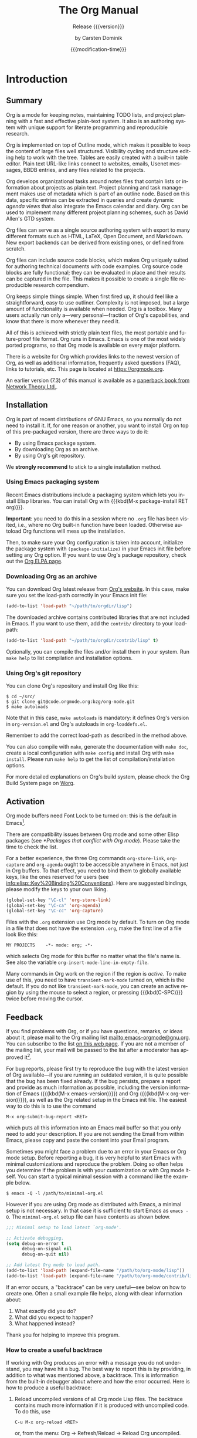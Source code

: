 #+title: The Org Manual

#+texinfo: @insertcopying

* Introduction
:PROPERTIES:
:DESCRIPTION: Getting started.
:END:
#+cindex: introduction

** Summary
:PROPERTIES:
:DESCRIPTION: Brief summary of what Org does.
:END:
#+cindex: summary

Org is a mode for keeping notes, maintaining TODO lists, and project
planning with a fast and effective plain-text system.  It also is an
authoring system with unique support for literate programming and
reproducible research.

Org is implemented on top of Outline mode, which makes it possible to
keep the content of large files well structured.  Visibility cycling
and structure editing help to work with the tree.  Tables are easily
created with a built-in table editor.  Plain text URL-like links
connect to websites, emails, Usenet messages, BBDB entries, and any
files related to the projects.

Org develops organizational tasks around notes files that contain
lists or information about projects as plain text.  Project planning
and task management makes use of metadata which is part of an outline
node.  Based on this data, specific entries can be extracted in
queries and create dynamic /agenda views/ that also integrate the
Emacs calendar and diary.  Org can be used to implement many different
project planning schemes, such as David Allen's GTD system.

Org files can serve as a single source authoring system with export to
many different formats such as HTML, LaTeX, Open Document, and
Markdown.  New export backends can be derived from existing ones, or
defined from scratch.

Org files can include source code blocks, which makes Org uniquely
suited for authoring technical documents with code examples. Org
source code blocks are fully functional; they can be evaluated in
place and their results can be captured in the file.  This makes it
possible to create a single file reproducible research compendium.

Org keeps simple things simple.  When first fired up, it should feel
like a straightforward, easy to use outliner.  Complexity is not
imposed, but a large amount of functionality is available when needed.
Org is a toolbox.  Many users actually run only a---very
personal---fraction of Org's capabilities, and know that there is more
whenever they need it.

All of this is achieved with strictly plain text files, the most
portable and future-proof file format.  Org runs in Emacs.  Emacs is
one of the most widely ported programs, so that Org mode is available
on every major platform.

#+cindex: FAQ
There is a website for Org which provides links to the newest version
of Org, as well as additional information, frequently asked questions
(FAQ), links to tutorials, etc.  This page is located at
[[https://orgmode.org]].

#+cindex: print edition
An earlier version (7.3) of this manual is available as a [[http://www.network-theory.co.uk/org/manual/][paperback
book from Network Theory Ltd.]].

** Installation
:PROPERTIES:
:DESCRIPTION: Installing Org.
:END:
#+cindex: installation

Org is part of recent distributions of GNU Emacs, so you normally do
not need to install it.  If, for one reason or another, you want to
install Org on top of this pre-packaged version, there are three ways
to do it:

- By using Emacs package system.
- By downloading Org as an archive.
- By using Org's git repository.

We *strongly recommend* to stick to a single installation method.

*** Using Emacs packaging system
:PROPERTIES:
:UNNUMBERED: notoc
:END:

Recent Emacs distributions include a packaging system which lets you
install Elisp libraries.  You can install Org with {{{kbd(M-x
package-install RET org)}}}.

#+texinfo: @noindent
*Important*: you need to do this in a session where no =.org= file has
been visited, i.e., where no Org built-in function have been loaded.
Otherwise autoload Org functions will mess up the installation.

Then, to make sure your Org configuration is taken into account,
initialize the package system with ~(package-initialize)~ in your
Emacs init file before setting any Org option.  If you want to use
Org's package repository, check out the [[https://orgmode.org/elpa.html][Org ELPA page]].

*** Downloading Org as an archive
:PROPERTIES:
:UNNUMBERED: notoc
:END:

You can download Org latest release from [[https://orgmode.org/][Org's website]].  In this case,
make sure you set the load-path correctly in your Emacs init file:

#+begin_src emacs-lisp
(add-to-list 'load-path "~/path/to/orgdir/lisp")
#+end_src

The downloaded archive contains contributed libraries that are not
included in Emacs.  If you want to use them, add the =contrib/=
directory to your load-path:

#+begin_src emacs-lisp
(add-to-list 'load-path "~/path/to/orgdir/contrib/lisp" t)
#+end_src

Optionally, you can compile the files and/or install them in your
system.  Run =make help= to list compilation and installation options.

*** Using Org's git repository
:PROPERTIES:
:UNNUMBERED: notoc
:END:

You can clone Org's repository and install Org like this:

#+begin_example
$ cd ~/src/
$ git clone git@code.orgmode.org:bzg/org-mode.git
$ make autoloads
#+end_example

Note that in this case, ~make autoloads~ is mandatory: it defines
Org's version in =org-version.el= and Org's autoloads in
=org-loaddefs.el=.

Remember to add the correct load-path as described in the method
above.

You can also compile with =make=, generate the documentation with
=make doc=, create a local configuration with =make config= and
install Org with =make install=.  Please run =make help= to get the
list of compilation/installation options.

For more detailed explanations on Org's build system, please check the
Org Build System page on [[https://orgmode.org/worg/dev/org-build-system.html][Worg]].

** Activation
:PROPERTIES:
:DESCRIPTION: How to activate Org for certain buffers.
:END:
#+cindex: activation
#+cindex: autoload
#+cindex: ELPA
#+cindex: global key bindings
#+cindex: key bindings, global

Org mode buffers need Font Lock to be turned on: this is the default
in Emacs[fn:1].

There are compatibility issues between Org mode and some other Elisp
packages (see [[*Packages that conflict with Org mode]]).  Please take the
time to check the list.

#+findex: org-agenda
#+findex: org-capture
#+findex: org-store-link
For a better experience, the three Org commands ~org-store-link~,
~org-capture~ and ~org-agenda~ ought to be accessible anywhere in
Emacs, not just in Org buffers.  To that effect, you need to bind them
to globally available keys, like the ones reserved for users (see
[[info:elisp::Key%20Binding%20Conventions]]).  Here are suggested
bindings, please modify the keys to your own liking.

#+begin_src emacs-lisp
(global-set-key "\C-cl" 'org-store-link)
(global-set-key "\C-ca" 'org-agenda)
(global-set-key "\C-cc" 'org-capture)
#+end_src

#+cindex: Org mode, turning on
Files with the =.org= extension use Org mode by default.  To turn on
Org mode in a file that does not have the extension =.org=, make the
first line of a file look like this:

: MY PROJECTS    -*- mode: org; -*-

#+vindex: org-insert-mode-line-in-empty-file
#+texinfo: @noindent
which selects Org mode for this buffer no matter what the file's name
is.  See also the variable ~org-insert-mode-line-in-empty-file~.

Many commands in Org work on the region if the region is /active/.  To
make use of this, you need to have ~transient-mark-mode~ turned on,
which is the default.  If you do not like ~transient-mark-mode~, you
can create an active region by using the mouse to select a region, or
pressing {{{kbd(C-SPC)}}} twice before moving the cursor.

** Feedback
:PROPERTIES:
:DESCRIPTION: Bug reports, ideas, patches, etc.
:END:
#+cindex: feedback
#+cindex: bug reports
#+cindex: reporting a bug
#+cindex: maintainer
#+cindex: author

If you find problems with Org, or if you have questions, remarks, or
ideas about it, please mail to the Org mailing list
[[mailto:emacs-orgmode@gnu.org]].  You can subscribe to the list [[https://lists.gnu.org/mailman/listinfo/emacs-orgmode][on this
web page]].  If you are not a member of the mailing list, your mail will
be passed to the list after a moderator has approved it[fn:2].

#+findex: org-version
#+findex: org-submit-bug-report
For bug reports, please first try to reproduce the bug with the latest
version of Org available---if you are running an outdated version, it
is quite possible that the bug has been fixed already.  If the bug
persists, prepare a report and provide as much information as
possible, including the version information of Emacs ({{{kbd(M-x
emacs-version)}}}) and Org ({{{kbd(M-x org-version)}}}), as well as
the Org related setup in the Emacs init file.  The easiest way to do
this is to use the command

: M-x org-submit-bug-report <RET>

#+texinfo: @noindent
which puts all this information into an Emacs mail buffer so that you
only need to add your description.  If you are not sending the Email
from within Emacs, please copy and paste the content into your Email
program.

Sometimes you might face a problem due to an error in your Emacs or
Org mode setup.  Before reporting a bug, it is very helpful to start
Emacs with minimal customizations and reproduce the problem.  Doing so
often helps you determine if the problem is with your customization or
with Org mode itself.  You can start a typical minimal session with
a command like the example below.

: $ emacs -Q -l /path/to/minimal-org.el

However if you are using Org mode as distributed with Emacs, a minimal
setup is not necessary.  In that case it is sufficient to start Emacs
as =emacs -Q=.  The =minimal-org.el= setup file can have contents as
shown below.

#+begin_src emacs-lisp
;;; Minimal setup to load latest `org-mode'.

;; Activate debugging.
(setq debug-on-error t
      debug-on-signal nil
      debug-on-quit nil)

;; Add latest Org mode to load path.
(add-to-list 'load-path (expand-file-name "/path/to/org-mode/lisp"))
(add-to-list 'load-path (expand-file-name "/path/to/org-mode/contrib/lisp" t))
#+end_src

If an error occurs, a "backtrace" can be very useful---see below on
how to create one.  Often a small example file helps, along with clear
information about:

1. What exactly did you do?
2. What did you expect to happen?
3. What happened instead?

#+texinfo: @noindent
Thank you for helping to improve this program.

*** How to create a useful backtrace
:PROPERTIES:
:UNNUMBERED: notoc
:END:

#+cindex: backtrace of an error
If working with Org produces an error with a message you do not
understand, you may have hit a bug.  The best way to report this is by
providing, in addition to what was mentioned above, a backtrace.  This
is information from the built-in debugger about where and how the
error occurred.  Here is how to produce a useful backtrace:

1. Reload uncompiled versions of all Org mode Lisp files.  The
   backtrace contains much more information if it is produced with
   uncompiled code.  To do this, use

   : C-u M-x org-reload <RET>

   #+texinfo: @noindent
   or, from the menu: Org \rarr Refresh/Reload \rarr Reload Org uncompiled.

2. Then, activate the debugger:

   : M-x toggle-debug-or-error <RET>

   #+texinfo: @noindent
   or, from the menu: Options \rarr Enter Debugger on Error.

3. Do whatever you have to do to hit the error.  Do not forget to
   document the steps you take.

4. When you hit the error, a =*Backtrace*= buffer appears on the
   screen.  Save this buffer to a file---for example using {{{kbd(C-x
   C-w)}}}---and attach it to your bug report.

** Typesetting Conventions Used in this Manual
:PROPERTIES:
:DESCRIPTION: Typesetting conventions used in this manual.
:ALT_TITLE: Conventions
:END:

*** TODO keywords, tags, properties, etc.
:PROPERTIES:
:UNNUMBERED: notoc
:END:

Org uses various syntactical elements: TODO keywords, tags, property
names, keywords, blocks, etc.  In this manual we use the following
conventions:

#+attr_texinfo: :sep ,
- =TODO=, =WAITING= ::

     TODO keywords are written with all capitals, even if they are
     user-defined.

- =boss=, =ARCHIVE= ::

     User-defined tags are written in lowercase; built-in tags with
     special meaning are written with all capitals.

- =Release=, =PRIORITY= ::

     User-defined properties are capitalized; built-in properties with
     special meaning are written with all capitals.

- =TITLE=, =BEGIN= ... =END= ::

     Keywords and blocks are written in uppercase to enhance their
     readability, but you can use lowercase in your Org files.

*** Key bindings and commands
:PROPERTIES:
:UNNUMBERED: notoc
:END:

The manual lists both the keys and the corresponding commands for
accessing a functionality.  Org mode often uses the same key for
different functions, depending on context.  The command that is bound
to such keys has a generic name, like ~org-metaright~.  In the manual
we will, wherever possible, give the function that is internally
called by the generic command.  For example, in the chapter on
document structure, {{{kbd(M-RIGHT)}}} will be listed to call
~org-do-demote~, while in the chapter on tables, it will be listed to
call ~org-table-move-column-right~.

* Document Structure
:PROPERTIES:
:DESCRIPTION: A tree works like your brain.
:END:
#+cindex: document structure
#+cindex: structure of document

Org is based on Outline mode and provides flexible commands to
edit the structure of the document.

** Outlines
:PROPERTIES:
:DESCRIPTION: Org is based on Outline mode.
:END:
#+cindex: outlines
#+cindex: Outline mode

Org is implemented on top of Outline mode.  Outlines allow a document
to be organized in a hierarchical structure, which, least for me, is
the best representation of notes and thoughts.  An overview of this
structure is achieved by folding, i.e., hiding large parts of the
document to show only the general document structure and the parts
currently being worked on.  Org greatly simplifies the use of outlines
by compressing the entire show and hide functionalities into a single
command, ~org-cycle~, which is bound to the {{{kbd(TAB)}}} key.

** Headlines
:PROPERTIES:
:DESCRIPTION: How to typeset Org tree headlines.
:END:
#+cindex: headlines
#+cindex: outline tree
#+vindex: org-special-ctrl-a/e
#+vindex: org-special-ctrl-k
#+vindex: org-ctrl-k-protect-subtree

Headlines define the structure of an outline tree.  The headlines in
Org start with one or more stars, on the left margin[fn:3].  For
example:

#+begin_example
,* Top level headline
,** Second level
,*** Third level
    some text
,*** Third level
    more text
,* Another top level headline
#+end_example

#+vindex: org-footnote-section
#+texinfo: @noindent
Note that the name defined in ~org-footnote-section~ is reserved.  Do
not use it as a title for your own headings.

Some people find the many stars too noisy and would prefer an outline
that has whitespace followed by a single star as headline starters.
See [[*A Cleaner Outline View]].

#+vindex: org-cycle-separator-lines
An empty line after the end of a subtree is considered part of it and
is hidden when the subtree is folded.  However, if you leave at least
two empty lines, one empty line remains visible after folding the
subtree, in order to structure the collapsed view.  See the variable
~org-cycle-separator-lines~ to modify this behavior.

** Visibility Cycling
:PROPERTIES:
:DESCRIPTION: Show and hide, much simplified.
:END:
#+cindex: cycling, visibility
#+cindex: visibility cycling
#+cindex: trees, visibility
#+cindex: show hidden text
#+cindex: hide text

*** Global and local cycling
:PROPERTIES:
:DESCRIPTION: Cycling through various visibility states.
:END:
#+cindex: subtree visibility states
#+cindex: subtree cycling
#+cindex: folded, subtree visibility state
#+cindex: children, subtree visibility state
#+cindex: subtree, subtree visibility state

Outlines make it possible to hide parts of the text in the buffer.
Org uses just two commands, bound to {{{kbd(TAB)}}} and
{{{kbd(S-TAB)}}} to change the visibility in the buffer.

#+attr_texinfo: :sep ,
- {{{kbd(TAB)}}} (~org-cycle~) ::

     #+kindex: TAB
     #+findex: org-cycle
     /Subtree cycling/: Rotate current subtree among the states

     #+begin_example
     ,-> FOLDED -> CHILDREN -> SUBTREE --.
     '-----------------------------------'
     #+end_example

     #+vindex: org-cycle-emulate-tab
     The cursor must be on a headline for this to work[fn:4].

- {{{kbd(S-TAB)}}} (~org-global-cycle~), {{{kbd(C-u TAB)}}} ::

     #+cindex: global visibility states
     #+cindex: global cycling
     #+cindex: overview, global visibility state
     #+cindex: contents, global visibility state
     #+cindex: show all, global visibility state
     #+kindex: C-u TAB
     #+kindex: S-TAB
     #+findex: org-global-cycle
     /Global cycling/: Rotate the entire buffer among the states

     #+begin_example
     ,-> OVERVIEW -> CONTENTS -> SHOW ALL --.
     '--------------------------------------'
     #+end_example

     When {{{kbd(S-TAB)}}} is called with a numeric prefix argument N,
     the CONTENTS view up to headlines of level N are shown.  Note
     that inside tables (see [[*Tables]]), {{{kbd(S-TAB)}}} jumps to the
     previous field instead.

     #+vindex: org-cycle-global-at-bob
     You can run global cycling using {{{kbd(TAB)}}} only if point is
     at the very beginning of the buffer, but not on a headline, and
     ~org-cycle-global-at-bob~ is set to a non-~nil~ value.

- {{{kbd(C-u C-u TAB)}}} (~org-set-startup-visibility~) ::

     #+cindex: startup visibility
     #+kindex: C-u C-u TAB
     #+findex: org-set-startup-visibility
     Switch back to the startup visibility of the buffer (see [[*Initial
     visibility]]).

- {{{kbd(C-u C-u C-u TAB)}}} (~outline-show-all~) ::

     #+cindex: show all, command
     #+kindex: C-u C-u C-u TAB
     #+findex: outline-show-all
     Show all, including drawers.

- {{{kbd(C-c C-r)}}} (~org-reveal~) ::

     #+cindex: revealing context
     #+kindex: C-c C-r
     #+findex: org-reveal
     Reveal context around point, showing the current entry, the
     following heading and the hierarchy above.  Useful for working
     near a location that has been exposed by a sparse tree command
     (see [[*Sparse Trees]]) or an agenda command (see [[*Commands in the
     Agenda Buffer]]).  With a prefix argument show, on each level, all
     sibling headings.  With a double prefix argument, also show the
     entire subtree of the parent.

- {{{kbd(C-c C-k)}}} (~outline-show-branches~) ::

     #+cindex: show branches, command
     #+kindex: C-c C-k
     #+findex: outline-show-branches
     Expose all the headings of the subtree, CONTENTS view for just
     one subtree.

- {{{kbd(C-c TAB)}}} (~outline-show-children~) ::

     #+cindex: show children, command
     #+kindex: C-c TAB
     #+findex: outline-show-children
     Expose all direct children of the subtree.  With a numeric prefix
     argument N, expose all children down to level N.

- {{{kbd(C-c C-x b)}}} (~org-tree-to-indirect-buffer~) ::

     #+kindex: C-c C-x b
     #+findex: org-tree-to-indirect-buffer
     Show the current subtree in an indirect buffer[fn:5].  With
     a numeric prefix argument, N, go up to level N and then take that
     tree.  If N is negative then go up that many levels.  With
     a {{{kbd(C-u)}}} prefix, do not remove the previously used
     indirect buffer.

- {{{kbd(C-c C-x v)}}} (~org-copy-visible~) ::

     #+kindex: C-c C-x v
     #+findex: org-copy-visible
     Copy the /visible/ text in the region into the kill ring.

*** Initial visibility
:PROPERTIES:
:DESCRIPTION: Setting the initial visibility state.
:END:

#+vindex: org-startup-folded
When Emacs first visits an Org file, the global state is set to
OVERVIEW, i.e., only the top level headlines are visible[fn:6].  This
can be configured through the variable ~org-startup-folded~, or on
a per-file basis by adding one of the following lines anywhere in the
buffer:

#+cindex: STARTUP, keyword
#+begin_example
,#+STARTUP: overview
,#+STARTUP: content
,#+STARTUP: showall
,#+STARTUP: showeverything
#+end_example

#+cindex: @samp{VISIBILITY}, property
#+texinfo: @noindent
Furthermore, any entries with a =VISIBILITY= property (see [[*Properties
and Columns]]) get their visibility adapted accordingly.  Allowed values
for this property are =folded=, =children=, =content=, and ~all~.

- {{{kbd(C-u C-u TAB)}}} (~org-set-startup-visibility~) ::

     #+kindex: C-u C-u TAB
     #+findex: org-set-startup-visibility
     Switch back to the startup visibility of the buffer, i.e.,
     whatever is requested by startup options and =VISIBILITY=
     properties in individual entries.

*** Catching invisible edits
:PROPERTIES:
:DESCRIPTION: Preventing mistakes when editing invisible parts.
:END:
#+cindex: edits, catching invisible

#+vindex: org-catch-invisible-edits
Sometimes you may inadvertently edit an invisible part of the buffer
and be confused on what has been edited and how to undo the mistake.
Setting ~org-catch-invisible-edits~ to non-~nil~ helps preventing
this.  See the docstring of this option on how Org should catch
invisible edits and process them.

** Motion
:PROPERTIES:
:DESCRIPTION: Jumping to other headlines.
:END:
#+cindex: motion, between headlines
#+cindex: jumping, to headlines
#+cindex: headline navigation

The following commands jump to other headlines in the buffer.

- {{{kbd(C-c C-n)}}} (~outline-next-visible-heading~) ::

     #+kindex: C-c C-n
     #+findex: outline-next-visible-heading
     Next heading.

- {{{kbd(C-c C-p)}}} (~outline-previous-visible-heading~) ::

     #+kindex: C-c C-p
     #+findex: outline-previous-visible-heading
     Previous heading.

- {{{kbd(C-c C-f)}}} (~org-forward-same-level~) ::

     #+kindex: C-c C-f
     #+findex: org-forward-same-level
     Next heading same level.

- {{{kbd(C-c C-b)}}} (~org-backward-same-level~) ::

     #+kindex: C-c C-b
     #+findex: org-backward-same-level
     Previous heading same level.

- {{{kbd(C-c C-u)}}} (~outline-up-heading~) ::

     #+kindex: C-c C-u
     #+findex: outline-up-heading
     Backward to higher level heading.

- {{{kbd(C-c C-j)}}} (~org-goto~) ::

     #+kindex: C-c C-j
     #+findex: org-goto
     #+vindex: org-goto-auto-isearch
     Jump to a different place without changing the current outline
     visibility.  Shows the document structure in a temporary buffer,
     where you can use the following keys to find your destination:

     #+attr_texinfo: :columns 0.3 0.7
     | {{{kbd(TAB)}}}                  | Cycle visibility.               |
     | {{{kbd(DOWN)}}} / {{{kbd(UP)}}} | Next/previous visible headline. |
     | {{{kbd(RET)}}}                  | Select this location.           |
     | {{{kbd(/)}}}                    | Do a Sparse-tree search         |

     #+texinfo: @noindent
     The following keys work if you turn off ~org-goto-auto-isearch~

     #+attr_texinfo: :columns 0.3 0.7
     | {{{kbd(n)}}} / {{{kbd(p)}}}   | Next/previous visible headline.    |
     | {{{kbd(f)}}} / {{{kbd(b)}}}   | Next/previous headline same level. |
     | {{{kbd(u)}}}                  | One level up.                      |
     | {{{kbd(0)}}} ... {{{kbd(9)}}} | Digit argument.                    |
     | {{{kbd(q)}}}                  | Quit.                              |

     #+vindex: org-goto-interface
     #+texinfo: @noindent
     See also the variable ~org-goto-interface~.

** Structure Editing
:PROPERTIES:
:DESCRIPTION: Changing sequence and level of headlines.
:END:
#+cindex: structure editing
#+cindex: headline, promotion and demotion
#+cindex: promotion, of subtrees
#+cindex: demotion, of subtrees
#+cindex: subtree, cut and paste
#+cindex: pasting, of subtrees
#+cindex: cutting, of subtrees
#+cindex: copying, of subtrees
#+cindex: sorting, of subtrees
#+cindex: subtrees, cut and paste

- {{{kbd(M-RET)}}} (~org-meta-return~) ::

     #+kindex: M-RET
     #+findex: org-meta-return
     #+vindex: org-M-RET-may-split-line
     Insert a new heading, item or row.

     If the command is used at the /beginning/ of a line, and if there
     is a heading or a plain list item (see [[*Plain Lists]]) at point,
     the new heading/item is created /before/ the current line.  When
     used at the beginning of a regular line of text, turn that line
     into a heading.

     When this command is used in the middle of a line, the line is
     split and the rest of the line becomes the new item or headline.
     If you do not want the line to be split, customize
     ~org-M-RET-may-split-line~.

     Calling the command with a {{{kbd(C-u)}}} prefix unconditionally
     inserts a new heading at the end of the current subtree, thus
     preserving its contents.  With a double {{{kbd(C-u C-u)}}}
     prefix, the new heading is created at the end of the parent
     subtree instead.

- {{{kbd(C-RET)}}} (~org-insert-heading-respect-content~) ::

     #+kindex: C-RET
     #+findex: org-insert-heading-respect-content
     Insert a new heading at the end of the current subtree.

- {{{kbd(M-S-RET)}}} (~org-insert-todo-heading~) ::

     #+kindex: M-S-RET
     #+findex: org-insert-todo-heading
     #+vindex: org-treat-insert-todo-heading-as-state-change
     Insert new TODO entry with same level as current heading.  See
     also the variable
     ~org-treat-insert-todo-heading-as-state-change~.

- {{{kbd(C-S-RET)}}} (~org-insert-todo-heading-respect-content~) ::

     #+kindex: C-S-RET
     #+findex: org-insert-todo-heading-respect-content
     Insert new TODO entry with same level as current heading.  Like
     {{{kbd(C-RET)}}}, the new headline is inserted after the current
     subtree.

- {{{kbd(TAB)}}} (~org-cycle~) ::

     #+kindex: TAB
     #+findex: org-cycle
     In a new entry with no text yet, the first {{{kbd(TAB)}}} demotes
     the entry to become a child of the previous one.  The next
     {{{kbd(TAB)}}} makes it a parent, and so on, all the way to top
     level.  Yet another {{{kbd(TAB)}}}, and you are back to the
     initial level.

- {{{kbd(M-LEFT)}}} (~org-do-promote~) ::

     #+kindex: M-LEFT
     #+findex: org-do-promote
     Promote current heading by one level.

- {{{kbd(M-RIGHT)}}} (~org-do-demote~) ::

     #+kindex: M-RIGHT
     #+findex: org-do-demote
     Demote current heading by one level.

- {{{kbd(M-S-LEFT)}}} (~org-promote-subtree~) ::

     #+kindex: M-S-LEFT
     #+findex: org-promote-subtree
     Promote the current subtree by one level.

- {{{kbd(M-S-RIGHT)}}} (~org-demote-subtree~) ::

     #+kindex: M-S-RIGHT
     #+findex: org-demote-subtree
     Demote the current subtree by one level.

- {{{kbd(M-UP)}}} (~org-move-subtree-up~) ::

     #+kindex: M-UP
     #+findex: org-move-subtree-up
     Move subtree up, i.e., swap with previous subtree of same level.

- {{{kbd(M-DOWN)}}} (~org-move-subtree-down~) ::

     #+kindex: M-DOWN
     #+findex: org-move-subtree-down
     Move subtree down, i.e., swap with next subtree of same level.

- {{{kbd(C-c @)}}} (~org-mark-subtree~) ::

     #+kindex: C-c @@
     #+findex: org-mark-subtree
     Mark the subtree at point.  Hitting repeatedly marks subsequent
     subtrees of the same level as the marked subtree.

- {{{kbd(C-c C-x C-w)}}} (~org-cut-subtree~) ::

     #+kindex: C-c C-x C-w
     #+findex: org-cut-subtree
     Kill subtree, i.e., remove it from buffer but save in kill ring.
     With a numeric prefix argument N, kill N sequential subtrees.

- {{{kbd(C-c C-x M-w)}}} (~org-copy-subtree~) ::

     #+kindex: C-c C-x M-w
     #+findex: org-copy-subtree
     Copy subtree to kill ring.  With a numeric prefix argument N,
     copy the N sequential subtrees.

- {{{kbd(C-c C-x C-y)}}} (~org-paste-subtree~) ::

     #+kindex: C-c C-x C-y
     #+findex: org-paste-subtree
     Yank subtree from kill ring.  This does modify the level of the
     subtree to make sure the tree fits in nicely at the yank
     position.  The yank level can also be specified with a numeric
     prefix argument, or by yanking after a headline marker like
     =****=.

- {{{kbd(C-y)}}} (~org-yank~) ::

     #+kindex: C-y
     #+findex: org-yank
     #+vindex: org-yank-adjusted-subtrees
     #+vindex: org-yank-folded-subtrees
     Depending on the variables ~org-yank-adjusted-subtrees~ and
     ~org-yank-folded-subtrees~, Org's internal ~yank~ command pastes
     subtrees folded and in a clever way, using the same command as
     {{{kbd(C-c C-x C-y)}}}.  With the default settings, no level
     adjustment takes place, but the yanked tree is folded unless
     doing so would swallow text previously visible.  Any prefix
     argument to this command forces a normal ~yank~ to be executed,
     with the prefix passed along.  A good way to force a normal yank
     is {{{kbd(C-u C-y)}}}.  If you use ~yank-pop~ after a yank, it
     yanks previous kill items plainly, without adjustment and
     folding.

- {{{kbd(C-c C-x c)}}} (~org-clone-subtree-with-time-shift~) ::

     #+kindex: C-c C-x c
     #+findex: org-clone-subtree-with-time-shift
     Clone a subtree by making a number of sibling copies of it.  You
     are prompted for the number of copies to make, and you can also
     specify if any timestamps in the entry should be shifted.  This
     can be useful, for example, to create a number of tasks related
     to a series of lectures to prepare.  For more details, see the
     docstring of the command ~org-clone-subtree-with-time-shift~.

- {{{kbd(C-c C-w)}}} (~org-refile~) ::

     #+kindex: C-c C-w
     #+findex: org-refile
     Refile entry or region to a different location.  See [[Refile and
     Copy]].

- {{{kbd(C-c ^)}}} (~org-sort~) ::

     #+kindex: C-c ^
     #+findex: org-sort
     Sort same-level entries.  When there is an active region, all
     entries in the region are sorted.  Otherwise the children of the
     current headline are sorted.  The command prompts for the sorting
     method, which can be alphabetically, numerically, by time---first
     timestamp with active preferred, creation time, scheduled time,
     deadline time---by priority, by TODO keyword---in the sequence
     the keywords have been defined in the setup---or by the value of
     a property.  Reverse sorting is possible as well.  You can also
     supply your own function to extract the sorting key.  With
     a {{{kbd(C-u)}}} prefix, sorting is case-sensitive.

- {{{kbd(C-x n s)}}} (~org-narrow-to-subtree~) ::

     #+kindex: C-x n s
     #+findex: org-narrow-to-subtree
     Narrow buffer to current subtree.

- {{{kbd(C-x n b)}}} (~org-narrow-to-block~) ::

     #+kindex: C-x n b
     #+findex: org-narrow-to-block
     Narrow buffer to current block.

- {{{kbd(C-x n w)}}} (~widen~) ::

     #+kindex: C-x n w
     #+findex: widen
     Widen buffer to remove narrowing.

- {{{kbd(C-c *)}}} (~org-toggle-heading~) ::

     #+kindex: C-c *
     #+findex: org-toggle-heading
     Turn a normal line or plain list item into a headline---so that
     it becomes a subheading at its location.  Also turn a headline
     into a normal line by removing the stars.  If there is an active
     region, turn all lines in the region into headlines.  If the
     first line in the region was an item, turn only the item lines
     into headlines.  Finally, if the first line is a headline, remove
     the stars from all headlines in the region.

#+cindex: region, active
#+cindex: active region
#+cindex: transient mark mode
When there is an active region---i.e., when Transient Mark mode is
active---promotion and demotion work on all headlines in the region.
To select a region of headlines, it is best to place both point and
mark at the beginning of a line, mark at the beginning of the first
headline, and point at the line just after the last headline to
change.  Note that when the cursor is inside a table (see [[*Tables]]),
the Meta-Cursor keys have different functionality.

** Sparse Trees
:PROPERTIES:
:DESCRIPTION: Matches embedded in context.
:END:
#+cindex: sparse trees
#+cindex: trees, sparse
#+cindex: folding, sparse trees
#+cindex: occur, command

#+vindex: org-show-context-detail
An important feature of Org mode is the ability to construct /sparse
trees/ for selected information in an outline tree, so that the entire
document is folded as much as possible, but the selected information
is made visible along with the headline structure above it[fn:7].
Just try it out and you will see immediately how it works.

Org mode contains several commands creating such trees, all these
commands can be accessed through a dispatcher:

- {{{kbd(C-c /)}}} (~org-sparse-tree~) ::

     #+kindex: C-c /
     #+findex: org-sparse-tree
     This prompts for an extra key to select a sparse-tree creating
     command.

- {{{kbd(C-c / r)}}} or {{{kbd(C-c / /)}}} (~org-occur~) ::

     #+kindex: C-c / r
     #+kindex: C-c / /
     #+findex: org-occur
     #+vindex: org-remove-highlights-with-change
     Prompts for a regexp and shows a sparse tree with all matches.
     If the match is in a headline, the headline is made visible.  If
     the match is in the body of an entry, headline and body are made
     visible.  In order to provide minimal context, also the full
     hierarchy of headlines above the match is shown, as well as the
     headline following the match.  Each match is also highlighted;
     the highlights disappear when the buffer is changed by an editing
     command, or by pressing {{{kbd(C-c C-c)}}}[fn:8].  When called
     with a {{{kbd(C-u)}}} prefix argument, previous highlights are
     kept, so several calls to this command can be stacked.

- {{{kbd(M-g n)}}} or {{{kbd(M-g M-n)}}} (~next-error~) ::

     #+kindex: M-g n
     #+kindex: M-g M-n
     #+findex: next-error
     Jump to the next sparse tree match in this buffer.

- {{{kbd(M-g p)}}} or {{{kbd(M-g M-p)}}} (~previous-error~) ::

     #+kindex: M-g p
     #+kindex: M-g M-p
     #+findex: previous-error
     Jump to the previous sparse tree match in this buffer.

#+vindex: org-agenda-custom-commands
#+texinfo: @noindent
For frequently used sparse trees of specific search strings, you can
use the variable ~org-agenda-custom-commands~ to define fast keyboard
access to specific sparse trees.  These commands will then be
accessible through the agenda dispatcher (see [[*The Agenda Dispatcher]]).
For example:

#+begin_src emacs-lisp
(setq org-agenda-custom-commands
      '(("f" occur-tree "FIXME")))
#+end_src

#+texinfo: @noindent
defines the key {{{kbd(f)}}} as a shortcut for creating a sparse tree
matching the string =FIXME=.

The other sparse tree commands select headings based on TODO keywords,
tags, or properties and are discussed later in this manual.

#+kindex: C-c C-e v
#+cindex: printing sparse trees
#+cindex: visible text, printing
To print a sparse tree, you can use the Emacs command
~ps-print-buffer-with-faces~ which does not print invisible parts of
the document.  Or you can use the command {{{kbd(C-c C-e v)}}} to
export only the visible part of the document and print the resulting
file.

** Plain Lists
:PROPERTIES:
:DESCRIPTION: Additional structure within an entry.
:END:
#+cindex: plain lists
#+cindex: lists, plain
#+cindex: lists, ordered
#+cindex: ordered lists

Within an entry of the outline tree, hand-formatted lists can provide
additional structure.  They also provide a way to create lists of
checkboxes (see [[*Checkboxes]]).  Org supports editing such lists, and
every exporter (see [[*Exporting]]) can parse and format them.

Org knows ordered lists, unordered lists, and description lists.

#+attr_texinfo: :indic @bullet
- /Unordered/ list items start with =-=, =+=, or =*=[fn:9] as bullets.

-
  #+vindex: org-plain-list-ordered-item-terminator
  #+vindex: org-alphabetical-lists
  /Ordered/ list items start with a numeral followed by either
  a period or a right parenthesis[fn:10], such as =1.= or =1)=[fn:11]
  If you want a list to start with a different value---e.g.,
  20---start the text of the item with =[@20]=[fn:12].  Those
  constructs can be used in any item of the list in order to enforce
  a particular numbering.

- /Description/ list items are unordered list items, and contain the
  separator =::= to distinguish the description /term/ from the
  description.

Items belonging to the same list must have the same indentation on the
first line.  In particular, if an ordered list reaches number =10.=,
then the 2-digit numbers must be written left-aligned with the other
numbers in the list.  An item ends before the next line that is less
or equally indented than its bullet/number.

A list ends whenever every item has ended, which means before any line
less or equally indented than items at top level.  It also ends before
two blank lines.  In that case, all items are closed.  Here is an
example:

#+begin_example
,* Lord of the Rings
My favorite scenes are (in this order)
1. The attack of the Rohirrim
2. Eowyn's fight with the witch king
   + this was already my favorite scene in the book
   + I really like Miranda Otto.
3. Peter Jackson being shot by Legolas
   - on DVD only
   He makes a really funny face when it happens.
But in the end, no individual scenes matter but the film as a whole.
Important actors in this film are:
- Elijah Wood :: He plays Frodo
- Sean Astin :: He plays Sam, Frodo's friend. I still remember him
     very well from his role as Mikey Walsh in /The Goonies/.
#+end_example

Org supports these lists by tuning filling and wrapping commands to
deal with them correctly, and by exporting them properly (see
[[Exporting]]).  Since indentation is what governs the structure of these
lists, many structural constructs like =#+BEGIN_= blocks can be
indented to signal that they belong to a particular item.

#+vindex: org-list-demote-modify-bullet
#+vindex: org-list-indent-offset
If you find that using a different bullet for a sub-list---than that
used for the current list-level---improves readability, customize the
variable ~org-list-demote-modify-bullet~.  To get a greater difference
of indentation between items and theirs sub-items, customize
~org-list-indent-offset~.

#+vindex: org-list-automatic-rules
The following commands act on items when the cursor is in the first
line of an item---the line with the bullet or number.  Some of them
imply the application of automatic rules to keep list structure
intact.  If some of these actions get in your way, configure
~org-list-automatic-rules~ to disable them individually.

#+attr_texinfo: :sep ,
- {{{kbd(TAB)}}} (~org-cycle~) ::

     #+cindex: cycling, in plain lists
     #+kindex: TAB
     #+findex: org-cycle
     #+vindex: org-cycle-include-plain-lists
     Items can be folded just like headline levels.  Normally this
     works only if the cursor is on a plain list item.  For more
     details, see the variable ~org-cycle-include-plain-lists~.  If
     this variable is set to ~integrate~, plain list items are treated
     like low-level headlines.  The level of an item is then given by
     the indentation of the bullet/number.  Items are always
     subordinate to real headlines, however; the hierarchies remain
     completely separated.  In a new item with no text yet, the first
     {{{kbd(TAB)}}} demotes the item to become a child of the previous
     one.  Subsequent {{{kbd(TAB)}}}s move the item to meaningful
     levels in the list and eventually get it back to its initial
     position.

- {{{kbd(M-RET)}}} (~org-insert-heading~) ::

     #+kindex: M-RET
     #+findex: org-insert-heading
     #+vindex: org-M-RET-may-split-line
     Insert new item at current level.  With a prefix argument, force
     a new heading (see [[*Structure Editing]]).  If this command is used
     in the middle of an item, that item is /split/ in two, and the
     second part becomes the new item[fn:13].  If this command is
     executed /before item's body/, the new item is created /before/
     the current one.

- {{{kbd(M-S-RET)}}} ::

     #+kindex: M-S-RET
     Insert a new item with a checkbox (see [[Checkboxes]]).

- {{{kbd(S-UP)}}}, {{{kbd(S-DOWN)}}} ::

     #+kindex: S-UP
     #+kindex: S-DOWN
     #+cindex: shift-selection-mode
     #+vindex: org-support-shift-select
     #+vindex: org-list-use-circular-motion
     Jump to the previous/next item in the current list, but only if
     ~org-support-shift-select~ is off[fn:14].  If not, you can
     still use paragraph jumping commands like {{{kbd(C-UP)}}}
     and {{{kbd(C-DOWN)}}} to quite similar effect.

- {{{kbd(M-UP)}}}, {{{kbd(M-DOWN)}}} ::

     #+kindex: M-UP
     #+kindex: M-DOWN
     Move the item including subitems up/down[fn:15], i.e., swap with
     previous/next item of same indentation.  If the list is ordered,
     renumbering is automatic.

- {{{kbd(M-LEFT)}}}, {{{kbd(M-RIGHT)}}} ::

     #+kindex: M-LEFT
     #+kindex: M-RIGHT
     Decrease/increase the indentation of an item, leaving children
     alone.

- {{{kbd(M-S-LEFT)}}}, {{{kbd(M-S-RIGHT)}}} ::

     #+kindex: M-S-LEFT
     #+kindex: M-S-RIGHT
     Decrease/increase the indentation of the item, including
     subitems.  Initially, the item tree is selected based on current
     indentation.  When these commands are executed several times in
     direct succession, the initially selected region is used, even if
     the new indentation would imply a different hierarchy.  To use
     the new hierarchy, break the command chain with a cursor motion
     or so.

     As a special case, using this command on the very first item of
     a list moves the whole list.  This behavior can be disabled by
     configuring ~org-list-automatic-rules~.  The global indentation
     of a list has no influence on the text /after/ the list.

- {{{kbd(C-c C-c)}}} ::

     #+kindex: C-c C-c
     If there is a checkbox (see [[Checkboxes]]) in the item line, toggle
     the state of the checkbox.  In any case, verify bullets and
     indentation consistency in the whole list.

- {{{kbd(C-c -)}}} ::

     #+kindex: C-c -
     #+vindex: org-plain-list-ordered-item-terminator
     Cycle the entire list level through the different
     itemize/enumerate bullets (=-=, =+=, =*=, =1.=, =1)=) or a subset
     of them, depending on ~org-plain-list-ordered-item-terminator~,
     the type of list, and its indentation.  With a numeric prefix
     argument N, select the Nth bullet from this list.  If there is an
     active region when calling this, selected text is changed into an
     item.  With a prefix argument, all lines are converted to list
     items.  If the first line already was a list item, any item
     marker is removed from the list.  Finally, even without an active
     region, a normal line is converted into a list item.

- {{{kbd(C-c *)}}} ::

     #+kindex: C-c *
     Turn a plain list item into a headline---so that it becomes
     a subheading at its location.  See [[*Structure Editing]], for
     a detailed explanation.

- {{{kbd(C-c C-*)}}} ::

     #+kindex: C-c C-*
     Turn the whole plain list into a subtree of the current heading.
     Checkboxes (see [[*Checkboxes]]) become TODO, respectively DONE,
     keywords when unchecked, respectively checked.

- {{{kbd(S-LEFT)}}}, {{{kbd(S-RIGHT)}}} ::

     #+vindex: org-support-shift-select
     #+kindex: S-LEFT
     #+kindex: S-RIGHT
     This command also cycles bullet styles when the cursor in on the
     bullet or anywhere in an item line, details depending on
     ~org-support-shift-select~.

- {{{kbd(C-c ^)}}} ::

     #+kindex: C-c ^
     #+cindex: sorting, of plain list
     Sort the plain list.  Prompt for the sorting method: numerically,
     alphabetically, by time, or by custom function.

** Drawers
:PROPERTIES:
:DESCRIPTION: Tucking stuff away.
:END:
#+cindex: drawers
#+cindex: visibility cycling, drawers

Sometimes you want to keep information associated with an entry, but
you normally do not want to see it.  For this, Org mode has /drawers/.
They can contain anything but a headline and another drawer.  Drawers
look like this:

#+begin_example
,** This is a headline
Still outside the drawer
:DRAWERNAME:
This is inside the drawer.
:END:
After the drawer.
#+end_example

#+kindex: C-c C-x d
#+findex: org-insert-drawer
You can interactively insert a drawer at point by calling
~org-insert-drawer~, which is bound to {{{kbd(C-c C-x d)}}}.  With an
active region, this command puts the region inside the drawer.  With
a prefix argument, this command calls ~org-insert-property-drawer~,
which creates a =PROPERTIES= drawer right below the current headline.
Org mode uses this special drawer for storing properties (see
[[*Properties and Columns]]).  You cannot use it for anything else.

Completion over drawer keywords is also possible using
{{{kbd(M-TAB)}}}[fn:16].

Visibility cycling (see [[*Visibility Cycling]]) on the headline hides and
shows the entry, but keep the drawer collapsed to a single line.  In
order to look inside the drawer, you need to move the cursor to the
drawer line and press {{{kbd(TAB)}}} there.

You can also arrange for state change notes (see [[Tracking TODO state
changes]]) and clock times (see [[*Clocking Work Time]]) to be stored in
a =LOGBOOK= drawer.  If you want to store a quick note there, in
a similar way to state changes, use

- {{{kbd(C-c C-z)}}} ::

     #+kindex: C-c C-z
     Add a time-stamped note to the =LOGBOOK= drawer.

** Blocks
:PROPERTIES:
:DESCRIPTION: Folding blocks.
:END:
#+vindex: org-hide-block-startup
#+cindex: blocks, folding

Org mode uses =#+BEGIN= ... =#+END= blocks for various purposes from
including source code examples (see [[*Literal Examples]]) to capturing
time logging information (see [[*Clocking Work Time]]).  These blocks can
be folded and unfolded by pressing {{{kbd(TAB)}}} in the =#+BEGIN=
line.  You can also get all blocks folded at startup by configuring
the variable ~org-hide-block-startup~ or on a per-file basis by using

#+cindex: STARTUP, keyword
#+begin_example
,#+STARTUP: hideblocks
,#+STARTUP: nohideblocks
#+end_example

** Creating Footnotes
:PROPERTIES:
:DESCRIPTION: How footnotes are defined in Org's syntax.
:END:
#+cindex: footnotes

Org mode supports the creation of footnotes.

A footnote is started by a footnote marker in square brackets in
column 0, no indentation allowed.  It ends at the next footnote
definition, headline, or after two consecutive empty lines.  The
footnote reference is simply the marker in square brackets, inside
text.  Markers always start with =fn:=.  For example:

#+begin_example
The Org homepage[fn:1] now looks a lot better than it used to.
...
[fn:1] The link is: https://orgmode.org
#+end_example

Org mode extends the number-based syntax to /named/ footnotes and
optional inline definition.  Here are the valid references:

- =[fn:NAME]= ::

     A named footnote reference, where {{{var(NAME)}}} is a unique
     label word, or, for simplicity of automatic creation, a number.

- =[fn:: This is the inline definition of this footnote]= ::

     A LaTeX-like anonymous footnote where the definition is given
     directly at the reference point.

- =[fn:NAME: a definition]= ::

     An inline definition of a footnote, which also specifies a name
     for the note.  Since Org allows multiple references to the same
     note, you can then use =[fn:NAME]= to create additional
     references.

#+vindex: org-footnote-auto-label
Footnote labels can be created automatically, or you can create names
yourself.  This is handled by the variable ~org-footnote-auto-label~
and its corresponding =STARTUP= keywords.  See the docstring of that
variable for details.

#+texinfo: @noindent
The following command handles footnotes:

- {{{kbd(C-c C-x f)}}} ::

     The footnote action command.

     #+kindex: C-c C-x f
     When the cursor is on a footnote reference, jump to the
     definition.  When it is at a definition, jump to
     the---first---reference.

     #+vindex: org-footnote-define-inline
     #+vindex: org-footnote-section
     Otherwise, create a new footnote.  Depending on the variable
     ~org-footnote-define-inline~[fn:17], the definition is placed
     right into the text as part of the reference, or separately into
     the location determined by the variable ~org-footnote-section~.

     When this command is called with a prefix argument, a menu of
     additional options is offered:

     #+attr_texinfo: :columns 0.1 0.9
     | {{{kbd(s)}}} | Sort the footnote definitions by reference sequence.               |
     | {{{kbd(r)}}} | Renumber the simple =fn:N= footnotes.                              |
     | {{{kbd(S)}}} | Short for first {{{kbd(r)}}}, then {{{kbd(s)}}} action.            |
     | {{{kbd(n)}}} | Rename all footnotes into a =fn:1= ... =fn:n= sequence.            |
     | {{{kbd(d)}}} | Delete the footnote at point, including definition and references. |

     #+vindex: org-footnote-auto-adjust
     Depending on the variable ~org-footnote-auto-adjust~[fn:18],
     renumbering and sorting footnotes can be automatic after each
     insertion or deletion.

- {{{kbd(C-c C-c)}}} ::

     #+kindex: C-c C-c
     If the cursor is on a footnote reference, jump to the definition.
     If it is at the definition, jump back to the reference.  When
     called at a footnote location with a prefix argument, offer the
     same menu as {{{kbd(C-c C-x f)}}}.

- {{{kbd(C-c C-o)}}} or {{{kbd(mouse-1/2)}}} ::

     #+kindex: C-c C-o
     #+kindex: mouse-1
     #+kindex: mouse-2
     Footnote labels are also links to the corresponding definition or
     reference, and you can use the usual commands to follow these
     links.

** Org Syntax
:PROPERTIES:
:DESCRIPTION: Formal description of Org's syntax.
:END:

A reference document providing a formal description of Org's syntax is
available as [[https://orgmode.org/worg/dev/org-syntax.html][a draft on Worg]], written and maintained by Nicolas
Goaziou.  It defines Org's core internal concepts such as =headlines=,
=sections=, =affiliated keywords=, =(greater) elements= and =objects=.
Each part of an Org file falls into one of the categories above.

To explore the abstract structure of an Org buffer, run this in
a buffer:

: M-: (org-element-parse-buffer) <RET>

#+texinfo: @noindent
It outputs a list containing the buffer's content represented as an
abstract structure.  The export engine relies on the information
stored in this list.  Most interactive commands---e.g., for structure
editing---also rely on the syntactic meaning of the surrounding
context.

#+cindex: syntax checker
#+cindex: linter
#+findex: org-lint
You can check syntax in your documents using ~org-lint~ command.

* Tables
:PROPERTIES:
:DESCRIPTION: Pure magic for quick formatting.
:END:
#+cindex: tables
#+cindex: editing tables

Org comes with a fast and intuitive table editor.  Spreadsheet-like
calculations are supported using the Emacs Calc package (see
[[info:calc]]).

** Built-in Table Editor
:PROPERTIES:
:DESCRIPTION: Simple tables.
:END:
#+cindex: table editor, built-in

Org makes it easy to format tables in plain ASCII.  Any line with =|=
as the first non-whitespace character is considered part of a table.
=|= is also the column separator[fn:19].  A table might look like
this:

#+begin_example
| Name  | Phone | Age |
|-------+-------+-----|
| Peter |  1234 |  17 |
| Anna  |  4321 |  25 |
#+end_example

A table is re-aligned automatically each time you press
{{{kbd(TAB)}}}, {{{kbd(RET)}}} or {{{kbd(C-c C-c)}}} inside the table.
{{{kbd(TAB)}}} also moves to the next field---{{{kbd(RET)}}} to the
next row---and creates new table rows at the end of the table or
before horizontal lines.  The indentation of the table is set by the
first line.  Any line starting with =|-= is considered as a horizontal
separator line and will be expanded on the next re-align to span the
whole table width.  So, to create the above table, you would only type

#+begin_example
|Name|Phone|Age|
|-
#+end_example

#+texinfo: @noindent
and then press {{{kbd(TAB)}}} to align the table and start filling in
fields.  Even faster would be to type =|Name|Phone|Age= followed by
{{{kbd(C-c RET)}}}.

When typing text into a field, Org treats {{{kbd(DEL)}}},
{{{kbd(Backspace)}}}, and all character keys in a special way, so that
inserting and deleting avoids shifting other fields.  Also, when
typing /immediately/ after the cursor was moved into a new field with
{{{kbd(TAB)}}}, {{{kbd(S-TAB)}}} or {{{kbd(RET)}}}, the field is
automatically made blank.  If this behavior is too unpredictable for
you, configure the option ~org-table-auto-blank-field~.

*** Creation and conversion
:PROPERTIES:
:UNNUMBERED: notoc
:END:

- {{{kbd(C-c |)}}} (~org-table-create-or-convert-from-region~) ::

     #+kindex: C-c |
     #+findex: org-table-create-or-convert-from-region
     Convert the active region to table.  If every line contains at
     least one {{{kbd(TAB)}}} character, the function assumes that the
     material is tab separated.  If every line contains a comma,
     comma-separated values (CSV) are assumed.  If not, lines are
     split at whitespace into fields.  You can use a prefix argument
     to force a specific separator: {{{kbd(C-u)}}} forces CSV,
     {{{kbd(C-u C-u)}}} forces {{{kbd(TAB)}}}, {{{kbd(C-u C-u C-u)}}}
     prompts for a regular expression to match the separator, and
     a numeric argument N indicates that at least N consecutive
     spaces, or alternatively a {{{kbd(TAB)}}} will be the separator.

     If there is no active region, this command creates an empty Org
     table.  But it is easier just to start typing, like {{{kbd(|
     N a m e | P h o n e | A g e RET | - TAB)}}}.

*** Re-aligning and field motion
:PROPERTIES:
:UNNUMBERED: notoc
:END:

- {{{kbd(C-c C-c)}}} (~org-table-align~) ::

     #+kindex: C-c C-c
     #+findex: org-table-align
     Re-align the table without moving the cursor.

- {{{kbd(TAB)}}} (~org-table-next-field~) ::

     #+kindex: TAB
     #+findex: org-table-next-field
     Re-align the table, move to the next field.  Creates a new row if
     necessary.

- {{{kbd(C-c SPC)}}} (~org-table-blank-field~) ::

     #+kindex: C-c SPC
     #+findex: org-table-blank-field
     Blank the field at point.

- {{{kbd(S-TAB)}}} (~org-table-previous-field~) ::

     #+kindex: S-TAB
     #+findex: org-table-previous-field
     Re-align, move to previous field.

- {{{kbd(RET)}}} (~org-table-next-row~) ::

     #+kindex: RET
     #+findex: org-table-next-row
     Re-align the table and move down to next row.  Creates a new row
     if necessary.  At the beginning or end of a line, {{{kbd(RET)}}}
     still inserts a new line, so it can be used to split a table.

- {{{kbd(M-a)}}} (~org-table-beginning-of-field~) ::

     #+kindex: M-a
     #+findex: org-table-beginning-of-field
     Move to beginning of the current table field, or on to the
     previous field.

- {{{kbd(M-e)}}} (~org-table-end-of-field~) ::

     #+kindex: M-e
     #+findex: org-table-end-of-field
     Move to end of the current table field, or on to the next field.

*** Column and row editing
:PROPERTIES:
:UNNUMBERED: notoc
:END:

- {{{kbd(M-LEFT)}}} (~org-table-move-column-left~) ::

     #+kindex: M-LEFT
     #+findex: org-table-move-column-left
     Move the current column left.

- {{{kbd(M-RIGHT)}}} (~org-table-move-column-right~) ::

     #+kindex: M-RIGHT
     #+findex: org-table-move-column-right
     Move the current column right.

- {{{kbd(M-S-LEFT)}}} (~org-table-delete-column~) ::

     #+kindex: M-S-LEFT
     #+findex: org-table-delete-column
     Kill the current column.

- {{{kbd(M-S-RIGHT)}}} (~org-table-insert-column~) ::

     #+kindex: M-S-RIGHT
     #+findex: org-table-insert-column
     Insert a new column to the left of the cursor position.

- {{{kbd(M-UP)}}} (~org-table-move-row-up~) ::

     #+kindex: M-UP
     #+findex: org-table-move-row-up
     Move the current row up.

- {{{kbd(M-DOWN)}}} (~org-table-move-row-down~) ::

     #+kindex: M-DOWN
     #+findex: org-table-move-row-down
     Move the current row down.

- {{{kbd(M-S-UP)}}} (~org-table-kill-row~) ::

     #+kindex: M-S-UP
     #+findex: org-table-kill-row
     Kill the current row or horizontal line.

- {{{kbd(M-S-DOWN)}}} (~org-table-insert-row~) ::

     #+kindex: M-S-DOWN
     #+findex: org-table-insert-row
     Insert a new row above the current row.  With a prefix argument,
     the line is created below the current one.

- {{{kbd(C-c -)}}} (~org-table-insert-hline~) ::

     #+kindex: C-c -
     #+findex: org-table-insert-hline
     Insert a horizontal line below current row.  With a prefix
     argument, the line is created above the current line.

- {{{kbd(C-c RET)}}} (~org-table-hline-and-move~) ::

     #+kindex: C-c RET
     #+findex: org-table-hline-and-move
     Insert a horizontal line below current row, and move the cursor
     into the row below that line.

- {{{kbd(C-c ^)}}} (~org-table-sort-lines~) ::

     #+kindex: C-c ^
     #+findex: org-table-sort-lines
     Sort the table lines in the region.  The position of point
     indicates the column to be used for sorting, and the range of
     lines is the range between the nearest horizontal separator
     lines, or the entire table.  If point is before the first column,
     you are prompted for the sorting column.  If there is an active
     region, the mark specifies the first line and the sorting column,
     while point should be in the last line to be included into the
     sorting.  The command prompts for the sorting type,
     alphabetically, numerically, or by time.  You can sort in normal
     or reverse order.  You can also supply your own key extraction
     and comparison functions.  When called with a prefix argument,
     alphabetic sorting is case-sensitive.

*** Regions
:PROPERTIES:
:UNNUMBERED: notoc
:END:

- {{{kbd(C-c C-x M-w)}}} (~org-table-copy-region~) ::

     #+kindex: C-c C-x M-w
     #+findex: org-table-copy-region
     Copy a rectangular region from a table to a special clipboard.
     Point and mark determine edge fields of the rectangle.  If there
     is no active region, copy just the current field.  The process
     ignores horizontal separator lines.

- {{{kbd(C-c C-x C-w)}}} (~org-table-cut-region~) ::

     #+kindex: C-c C-x C-w
     #+findex: org-table-cut-region
     Copy a rectangular region from a table to a special clipboard,
     and blank all fields in the rectangle.  So this is the "cut"
     operation.

- {{{kbd(C-c C-x C-y)}}} (~org-table-paste-rectangle~) ::

     #+kindex: C-c C-x C-y
     #+findex: org-table-paste-rectangle
     Paste a rectangular region into a table.  The upper left corner
     ends up in the current field.  All involved fields are
     overwritten.  If the rectangle does not fit into the present
     table, the table is enlarged as needed.  The process ignores
     horizontal separator lines.

- {{{kbd(M-RET)}}} (~org-table-wrap-region~) ::

     #+kindex: M-RET
     #+findex: org-table-wrap-region
     Split the current field at the cursor position and move the rest
     to the line below.  If there is an active region, and both point
     and mark are in the same column, the text in the column is
     wrapped to minimum width for the given number of lines.
     A numeric prefix argument may be used to change the number of
     desired lines.  If there is no region, but you specify a prefix
     argument, the current field is made blank, and the content is
     appended to the field above.

*** Calculations
:PROPERTIES:
:UNNUMBERED: notoc
:END:

#+cindex: formula, in tables
#+cindex: calculations, in tables

- {{{kbd(C-c +)}}} (~org-table-sum~) ::

     #+kindex: C-c +
     #+findex: org-table-sum
     Sum the numbers in the current column, or in the rectangle
     defined by the active region.  The result is shown in the echo
     area and can be inserted with {{{kbd(C-y)}}}.

- {{{kbd(S-RET)}}} (~org-table-copy-down~) ::

     #+kindex: S-RET
     #+findex: org-table-copy-down
     #+vindex: org-table-copy-increment
     When current field is empty, copy from first non-empty field
     above.  When not empty, copy current field down to next row and
     move cursor along with it.  Depending on the variable
     ~org-table-copy-increment~, integer field values can be
     incremented during copy.  Integers that are too large are not
     incremented, however.  Also, a ~0~ prefix argument temporarily
     disables the increment.  This key is also used by shift-selection
     and related modes (see [[*Packages that conflict with Org mode]]).

*** Miscellaneous
:PROPERTIES:
:UNNUMBERED: notoc
:END:

- {{{kbd(C-c `)}}} (~org-table-edit-field~) ::

     #+kindex: C-c `
     #+findex: org-table-edit-field
     Edit the current field in a separate window.  This is useful for
     fields that are not fully visible (see [[*Column Width and
     Alignment]]).  When called with a {{{kbd(C-u)}}} prefix, just make
     the full field visible, so that it can be edited in place.  When
     called with two {{{kbd(C-u)}}} prefixes, make the editor window
     follow the cursor through the table and always show the current
     field.  The follow mode exits automatically when the cursor
     leaves the table, or when you repeat this command with {{{kbd(C-u
     C-u C-c `)}}}.

- {{{kbd(M-x org-table-import)}}} ::

     #+findex: org-table-import
     Import a file as a table.  The table should be TAB or whitespace
     separated.  Use, for example, to import a spreadsheet table or
     data from a database, because these programs generally can write
     TAB-separated text files.  This command works by inserting the
     file into the buffer and then converting the region to a table.
     Any prefix argument is passed on to the converter, which uses it
     to determine the separator.

- {{{kbd(C-c |)}}} (~org-table-create-or-convert-from-region~) ::

     #+kindex: C-c |
     #+findex: org-table-create-or-convert-from-region
     Tables can also be imported by pasting tabular text into the Org
     buffer, selecting the pasted text with {{{kbd(C-x C-x)}}} and
     then using the {{{kbd(C-c |)}}} command (see [[*Creation and
     conversion]]).

- {{{kbd(M-x org-table-export)}}} ::

     #+findex: org-table-export
     #+vindex: org-table-export-default-format
     Export the table, by default as a TAB-separated file.  Use for
     data exchange with, for example, spreadsheet or database
     programs.  The format used to export the file can be configured
     in the variable ~org-table-export-default-format~.  You may also
     use properties =TABLE_EXPORT_FILE= and =TABLE_EXPORT_FORMAT= to
     specify the file name and the format for table export in
     a subtree.  Org supports quite general formats for exported
     tables.  The exporter format is the same as the format used by
     Orgtbl radio tables, see [[*Translator functions]], for a detailed
     description.

** Column Width and Alignment
:PROPERTIES:
:DESCRIPTION: Overrule the automatic settings.
:END:
#+cindex: narrow columns in tables
#+cindex: alignment in tables

The width of columns is automatically determined by the table editor.
The alignment of a column is determined automatically from the
fraction of number-like versus non-number fields in the column.

#+vindex: org-table-automatic-realign
Editing a field may modify alignment of the table.  Moving
a contiguous row or column---i.e., using {{{kbd(TAB)}}} or
{{{kbd(RET)}}}---automatically re-aligns it.  If you want to disable
this behavior, set ~org-table-automatic-realign~ to ~nil~.  In any
case, you can always align manually a table:

- {{{kbd(C-c C-c)}}} (~org-table-align~) ::

     #+kindex: C-c C-c
     #+findex: org-table-align
     Align the current table.

#+texinfo: @noindent
#+vindex: org-startup-align-all-tables
Setting the option ~org-startup-align-all-tables~ re-aligns all tables
in a file upon visiting it.  You can also set this option on
a per-file basis with:

#+begin_example
,#+STARTUP: align
,#+STARTUP: noalign
#+end_example

Sometimes a single field or a few fields need to carry more text,
leading to inconveniently wide columns.  Maybe you want to hide away
several columns or display them with a fixed width, regardless of
content, as shown in the following example.

#+begin_example
|---+---------------------+--------|           |---+-------…|…|
|   | <6>                 |        |           |   | <6>   …|…|
| 1 | one                 | some   |   ----\   | 1 | one   …|…|
| 2 | two                 | boring |   ----/   | 2 | two   …|…|
| 3 | This is a long text | column |           | 3 | This i…|…|
|---+---------------------+--------|           |---+-------…|…|
#+end_example

To set the width of a column, one field anywhere in the column may
contain just the string =<N>= where {{{var(N)}}} specifies the width
as a number of characters.  You control displayed width of columns
with the following tools:

- {{{kbd(C-c TAB)}}} (~org-table-toggle-column-width~) ::

     #+kindex: C-c TAB
     #+findex: org-table-toggle-column-width
     Shrink or expand current column.

     If a width cookie specifies a width W for the column, shrinking
     it displays the first W visible characters only.  Otherwise, the
     column is shrunk to a single character.

     When called before the first column or after the last one, ask
     for a list of column ranges to operate on.

- {{{kbd(C-u C-c TAB)}}} (~org-table-shrink~) ::

     #+kindex: C-u C-c TAB
     #+findex: org-table-shrink
     Shrink all columns with a column width.  Expand the others.

- {{{kbd(C-u C-u C-c TAB)}}} (~org-table-expand~) ::

     #+kindex: C-u C-u C-c TAB
     #+findex: org-table-expand
     Expand all columns.

To see the full text of a shrunk field, hold the mouse over it---a
tool-tip window then shows the full content.  Alternatively {{{kbd(C-h
.)}}}  (~display-local-help~) reveals the full content.  For
convenience, any change to a shrunk column expands it.

#+vindex: org-startup-shrink-all-tables
Setting the option ~org-startup-shrink-all-tables~ shrinks all columns
containing a width cookie in a file the moment it is visited.  You can
also set this option on a per-file basis with:

: #+STARTUP: shrink

If you would like to overrule the automatic alignment of number-rich
columns to the right and of string-rich columns to the left, you can
use =<r>=, =<c>= or =<l>= in a similar fashion.  You may also combine
alignment and field width like this: =<r10>=.

Lines which only contain these formatting cookies are removed
automatically upon exporting the document.

** Column Groups
:PROPERTIES:
:DESCRIPTION: Grouping to trigger vertical lines.
:END:
#+cindex: grouping columns in tables

When Org exports tables, it does so by default without vertical lines
because that is visually more satisfying in general.  Occasionally
however, vertical lines can be useful to structure a table into groups
of columns, much like horizontal lines can do for groups of rows.  In
order to specify column groups, you can use a special row where the
first field contains only =/=.  The further fields can either contain
=<= to indicate that this column should start a group, =>= to indicate
the end of a column, or =<>= (no space between =<= and =>=) to make
a column a group of its own.  Upon export, boundaries between column
groups are marked with vertical lines.  Here is an example:

#+begin_example
| N | N^2 | N^3 | N^4 | sqrt(n) | sqrt[4](N) |
|---+-----+-----+-----+---------+------------|
| / |  <  |     |  >  |       < |          > |
| 1 |  1  |  1  |  1  |       1 |          1 |
| 2 |  4  |  8  | 16  |  1.4142 |     1.1892 |
| 3 |  9  | 27  | 81  |  1.7321 |     1.3161 |
|---+-----+-----+-----+---------+------------|
,#+TBLFM: $2=$1^2::$3=$1^3::$4=$1^4::$5=sqrt($1)::$6=sqrt(sqrt(($1)))
#+end_example

It is also sufficient to just insert the column group starters after
every vertical line you would like to have:

#+begin_example
| N | N^2 | N^3 | N^4 | sqrt(n) | sqrt[4](N) |
|---+-----+-----+-----+---------+------------|
| / | <   |     |     | <       |            |
#+end_example

** The Orgtbl Minor Mode
:PROPERTIES:
:DESCRIPTION: The table editor as minor mode.
:ALT_TITLE: Orgtbl Mode
:END:
#+cindex: Orgtbl mode
#+cindex: minor mode for tables

#+findex: orgtbl-mode
If you like the intuitive way the Org table editor works, you might
also want to use it in other modes like Text mode or Mail mode.  The
minor mode Orgtbl mode makes this possible.  You can always toggle the
mode with {{{kbd(M-x orgtbl-mode)}}}.  To turn it on by default, for
example in Message mode, use

#+begin_src emacs-lisp
(add-hook 'message-mode-hook 'turn-on-orgtbl)
#+end_src

Furthermore, with some special setup, it is possible to maintain
tables in arbitrary syntax with Orgtbl mode.  For example, it is
possible to construct LaTeX tables with the underlying ease and power
of Orgtbl mode, including spreadsheet capabilities.  For details, see
[[*Tables in Arbitrary Syntax]].

** The spreadsheet
:PROPERTIES:
:DESCRIPTION: The table editor has spreadsheet capabilities.
:END:
#+cindex: calculations, in tables
#+cindex: spreadsheet capabilities
#+cindex: Calc package

The table editor makes use of the Emacs Calc package to implement
spreadsheet-like capabilities.  It can also evaluate Emacs Lisp forms
to derive fields from other fields.  While fully featured, Org's
implementation is not identical to other spreadsheets.  For example,
Org knows the concept of a /column formula/ that will be applied to
all non-header fields in a column without having to copy the formula
to each relevant field.  There is also a formula debugger, and
a formula editor with features for highlighting fields in the table
corresponding to the references at the point in the formula, moving
these references by arrow keys.

*** References
:PROPERTIES:
:DESCRIPTION: How to refer to another field or range.
:END:
#+cindex: references

To compute fields in the table from other fields, formulas must
reference other fields or ranges.  In Org, fields can be referenced by
name, by absolute coordinates, and by relative coordinates.  To find
out what the coordinates of a field are, press {{{kbd(C-c ?)}}} in
that field, or press {{{kbd(C-c })}}} to toggle the display of a grid.

**** Field references
:PROPERTIES:
:UNNUMBERED: notoc
:END:

#+cindex: field references
#+cindex: references, to fields
Formulas can reference the value of another field in two ways.  Like
in any other spreadsheet, you may reference fields with
a letter/number combination like =B3=, meaning the second field in the
third row.  However, Org prefers to use another, more general
representation that looks like this:[fn:20]

: @ROW$COLUMN

Column specifications can be absolute like =$1=, =$2=, ..., =$N=, or
relative to the current column, i.e., the column of the field which is
being computed, like =$+1= or =$-2=.  =$<= and =$>= are immutable
references to the first and last column, respectively, and you can use
=$>>>= to indicate the third column from the right.

The row specification only counts data lines and ignores horizontal
separator lines, or "hlines".  Like with columns, you can use absolute
row numbers =@1=, =@2=, ..., =@N=, and row numbers relative to the
current row like =@+3= or =@-1=.  =@<= and =@>= are immutable
references the first and last row in the table, respectively.  You may
also specify the row relative to one of the hlines: =@I= refers to the
first hline, =@II= to the second, etc.  =@-I= refers to the first such
line above the current line, =@+I= to the first such line below the
current line.  You can also write =@III+2= which is the second data
line after the third hline in the table.

=@0= and =$0= refer to the current row and column, respectively, i.e.,
to the row/column for the field being computed.  Also, if you omit
either the column or the row part of the reference, the current
row/column is implied.

Org's references with /unsigned/ numbers are fixed references in the
sense that if you use the same reference in the formula for two
different fields, the same field is referenced each time.  Org's
references with /signed/ numbers are floating references because the
same reference operator can reference different fields depending on
the field being calculated by the formula.

Here are a few examples:

#+attr_texinfo: :columns 0.2 0.8
| =@2$3=   | 2nd row, 3rd column (same as =C2=)                 |
| =$5=     | column 5 in the current row (same as =E&=)         |
| =@2=     | current column, row 2                              |
| =@-1$-3= | field one row up, three columns to the left        |
| =@-I$2=  | field just under hline above current row, column 2 |
| =@>$5=   | field in the last row, in column 5                 |

**** Range references
:PROPERTIES:
:UNNUMBERED: notoc
:END:

#+cindex: range references
#+cindex: references, to ranges
You may reference a rectangular range of fields by specifying two
field references connected by two dots =..=.  If both fields are in
the current row, you may simply use =$2..$7=, but if at least one
field is in a different row, you need to use the general =@ROW$COLUMN=
format at least for the first field, i.e., the reference must start
with =@= in order to be interpreted correctly.  Examples:

#+attr_texinfo: :columns 0.2 0.8
| =$1..$3=      | first three fields in the current row                          |
| =$P..$Q=      | range, using column names (see [[*Advanced features]])             |
| =$<<<..$>>=   | start in third column, continue to the last but one            |
| =@2$1..@4$3=  | six fields between these two fields (same as =A2..C4=)         |
| =@-1$-2..@-1= | 3 fields in the row above, starting from 2 columns on the left |
| =@I..II=      | between first and second hline, short for =@I..@II=            |

#+texinfo: @noindent
Range references return a vector of values that can be fed into Calc
vector functions.  Empty fields in ranges are normally suppressed, so
that the vector contains only the non-empty fields.  For other options
with the mode switches =E=, =N= and examples, see [[*Formula syntax for
Calc]].

**** Field coordinates in formulas
:PROPERTIES:
:UNNUMBERED: notoc
:END:

#+cindex: field coordinates
#+cindex: coordinates, of field
#+cindex: row, of field coordinates
#+cindex: column, of field coordinates
#+vindex: org-table-current-column
#+vindex: org-table-current-dline
One of the very first actions during evaluation of Calc formulas and
Lisp formulas is to substitute =@#= and =$#= in the formula with the
row or column number of the field where the current result will go to.
The traditional Lisp formula equivalents are ~org-table-current-dline~
and ~org-table-current-column~.  Examples:

- =if(@# % 2, $#, string(""))= ::

     Insert column number on odd rows, set field to empty on even
     rows.

- =$2 = '(identity remote(FOO, @@#$1))= ::

     Copy text or values of each row of column 1 of the table named
     {{{var(FOO)}}} into column 2 of the current table.

- =@3 = 2 * remote(FOO, @@1$$#)= ::

     Insert the doubled value of each column of row 1 of the table
     named {{{var(FOO)}}} into row 3 of the current table.

#+texinfo: @noindent
For the second and third examples, table {{{var(FOO)}}} must have at
least as many rows or columns as the current table.  Note that this is
inefficient[fn:21] for large number of rows.

**** Named references
:PROPERTIES:
:UNNUMBERED: notoc
:END:
#+cindex: named references
#+cindex: references, named
#+cindex: name, of column or field
#+cindex: constants, in calculations
#+cindex: @samp{CONSTANTS}, keyword
#+vindex: org-table-formula-constants

=$name= is interpreted as the name of a column, parameter or constant.
Constants are defined globally through the variable
~org-table-formula-constants~, and locally---for the file---through
a line like this example:

: #+CONSTANTS: c=299792458. pi=3.14 eps=2.4e-6

#+texinfo: @noindent
#+vindex: constants-unit-system
#+pindex: constants.el
Also, properties (see [[*Properties and Columns]]) can be used as
constants in table formulas: for a property =Xyz= use the name
=$PROP_Xyz=, and the property will be searched in the current outline
entry and in the hierarchy above it.  If you have the =constants.el=
package, it will also be used to resolve constants, including natural
constants like =$h= for Planck's constant, and units like =$km= for
kilometers[fn:22].  Column names and parameters can be specified in
special table lines.  These are described below, see [[*Advanced
features]].  All names must start with a letter, and further consist
of letters and numbers.

**** Remote references
:PROPERTIES:
:UNNUMBERED: notoc
:END:

#+cindex: remote references
#+cindex: references, remote
#+cindex: references, to a different table
#+cindex: name, of column or field
#+cindex: @samp{NAME}, keyword
You may also reference constants, fields and ranges from a different
table, either in the current file or even in a different file.  The
syntax is

: remote(NAME,REF)

#+texinfo: @noindent
where {{{var(NAME)}}} can be the name of a table in the current file
as set by a =#+NAME:= line before the table.  It can also be the ID of
an entry, even in a different file, and the reference then refers to
the first table in that entry.  {{{var(REF)}}} is an absolute field or
range reference as described above for example =@3$3= or =$somename=,
valid in the referenced table.

#+cindex: table indirection
When {{{var(NAME)}}} has the format =@ROW$COLUMN=, it is substituted
with the name or ID found in this field of the current table.  For
example =remote($1, @@>$2)= \Rightarrow =remote(year_2013, @@>$1)=.  The format
=B3= is not supported because it can not be distinguished from a plain
table name or ID.

*** Formula syntax for Calc
:PROPERTIES:
:DESCRIPTION: Using Calc to compute stuff.
:END:
#+cindex: formula syntax, Calc
#+cindex: syntax, of formulas

A formula can be any algebraic expression understood by the Emacs Calc
package.  Note that Calc has the non-standard convention that =/= has
lower precedence than =*=, so that =a/b*c= is interpreted as
=(a/(b*c))=.  Before evaluation by ~calc-eval~ (see [[info:calc#Calling Calc from Your Programs][Calling Calc from
Your Lisp Programs]]), variable substitution takes place according to
the rules described above.

#+cindex: vectors, in table calculations
The range vectors can be directly fed into the Calc vector functions
like ~vmean~ and ~vsum~.

#+cindex: format specifier, in spreadsheet
#+cindex: mode, for Calc
#+vindex: org-calc-default-modes
A formula can contain an optional mode string after a semicolon.  This
string consists of flags to influence Calc and other modes during
execution.  By default, Org uses the standard Calc modes (precision
12, angular units degrees, fraction and symbolic modes off).  The
display format, however, has been changed to ~(float 8)~ to keep
tables compact.  The default settings can be configured using the
variable ~org-calc-default-modes~.

- =p20= ::

     Set the internal Calc calculation precision to 20 digits.

- =n3=, =s3=, =e2=, =f4= ::

     Normal, scientific, engineering or fixed format of the result of
     Calc passed back to Org.  Calc formatting is unlimited in
     precision as long as the Calc calculation precision is greater.

- =D=, =R= ::

     Degree and radian angle modes of Calc.

- =F=, =S= ::

     Fraction and symbolic modes of Calc.

- =T=, =t=, =U= ::

     Duration computations in Calc or Lisp, [[*Durations and time
     values]].

- =E= ::

     If and how to consider empty fields.  Without =E= empty fields in
     range references are suppressed so that the Calc vector or Lisp
     list contains only the non-empty fields.  With =E= the empty
     fields are kept.  For empty fields in ranges or empty field
     references the value =nan= (not a number) is used in Calc
     formulas and the empty string is used for Lisp formulas.  Add =N=
     to use 0 instead for both formula types.  For the value of
     a field the mode =N= has higher precedence than =E=.

- =N= ::

     Interpret all fields as numbers, use 0 for non-numbers.  See the
     next section to see how this is essential for computations with
     Lisp formulas.  In Calc formulas it is used only occasionally
     because there number strings are already interpreted as numbers
     without =N=.

- =L= ::

     Literal, for Lisp formulas only.  See the next section.

#+texinfo: @noindent
Unless you use large integer numbers or high-precision calculation and
display for floating point numbers you may alternatively provide
a ~printf~ format specifier to reformat the Calc result after it has
been passed back to Org instead of letting Calc already do the
formatting[fn:23].  A few examples:

| =$1+$2=            | Sum of first and second field                    |
| =$1+$2;%.2f=       | Same, format result to two decimals              |
| =exp($2)+exp($1)=  | Math functions can be used                       |
| =$0;%.1f=          | Reformat current cell to 1 decimal               |
| =($3-32)*5/9=      | Degrees F \to C conversion                         |
| =$c/$1/$cm=        | Hz \to cm conversion, using =constants.el=         |
| =tan($1);Dp3s1=    | Compute in degrees, precision 3, display SCI 1   |
| =sin($1);Dp3%.1e=  | Same, but use ~printf~ specifier for display     |
| =vmean($2..$7)=    | Compute column range mean, using vector function |
| =vmean($2..$7);EN= | Same, but treat empty fields as 0                |
| =taylor($3,x=7,2)= | Taylor series of $3, at x=7, second degree       |

Calc also contains a complete set of logical operations (see [[info:calc#Logical%20Operations][Logical
Operations]]).  For example

- =if($1 < 20, teen, string(""))= ::

     ="teen"= if age =$1= is less than 20, else the Org table result
     field is set to empty with the empty string.

- =if("$1" == "nan" || "$2" == "nan", string(""), $1 + $2); E f-1= ::

     Sum of the first two columns.  When at least one of the input
     fields is empty the Org table result field is set to empty.  =E=
     is required to not convert empty fields to 0.  =f-1= is an
     optional Calc format string similar to =%.1f= but leaves empty
     results empty.

- =if(typeof(vmean($1..$7)) == 12, string(""), vmean($1..$7); E= ::

     Mean value of a range unless there is any empty field.  Every
     field in the range that is empty is replaced by =nan= which lets
     =vmean= result in =nan=.  Then =typeof == 12= detects the =nan=
     from ~vmean~ and the Org table result field is set to empty.  Use
     this when the sample set is expected to never have missing
     values.

- =if("$1..$7" == "[]", string(""), vmean($1..$7))= ::

     Mean value of a range with empty fields skipped.  Every field in
     the range that is empty is skipped.  When all fields in the range
     are empty the mean value is not defined and the Org table result
     field is set to empty.  Use this when the sample set can have
     a variable size.

- =vmean($1..$7); EN= ::

     To complete the example before: Mean value of a range with empty
     fields counting as samples with value 0.  Use this only when
     incomplete sample sets should be padded with 0 to the full size.

You can add your own Calc functions defined in Emacs Lisp with
~defmath~ and use them in formula syntax for Calc.

*** Emacs Lisp forms as formulas
:PROPERTIES:
:DESCRIPTION: Writing formulas in Emacs Lisp.
:ALT_TITLE: Formula syntax for Lisp
:END:
#+cindex: Lisp forms, as table formulas

It is also possible to write a formula in Emacs Lisp.  This can be
useful for string manipulation and control structures, if Calc's
functionality is not enough.

If a formula starts with a single-quote followed by an opening
parenthesis, then it is evaluated as a Lisp form.  The evaluation
should return either a string or a number.  Just as with Calc
formulas, you can specify modes and a ~printf~ format after
a semicolon.

With Emacs Lisp forms, you need to be conscious about the way field
references are interpolated into the form.  By default, a reference is
interpolated as a Lisp string (in double-quotes) containing the field.
If you provide the =N= mode switch, all referenced elements are
numbers---non-number fields will be zero---and interpolated as Lisp
numbers, without quotes.  If you provide the =L= flag, all fields are
interpolated literally, without quotes.  I.e., if you want a reference
to be interpreted as a string by the Lisp form, enclose the reference
operator itself in double-quotes, like ="$3"=.  Ranges are inserted as
space-separated fields, so you can embed them in list or vector
syntax.

Here are a few examples---note how the =N= mode is used when we do
computations in Lisp:

- ='(concat (substring $1 1 2) (substring $1 0 1) (substring $1 2))= ::

     Swap the first two characters of the content of column 1.

- ='(+ $1 $2);N= ::

     Add columns 1 and 2, equivalent to Calc's =$1+$2=.

- ='(apply '+ '($1..$4));N= ::

     Compute the sum of columns 1 to 4, like Calc's =vsum($1..$4)=.

*** Durations and time values
:PROPERTIES:
:DESCRIPTION: How to compute durations and time values.
:END:
#+cindex: Duration, computing
#+cindex: Time, computing
#+vindex: org-table-duration-custom-format

If you want to compute time values use the =T=, =t=, or =U= flag,
either in Calc formulas or Elisp formulas:

#+begin_example
|  Task 1 |   Task 2 |    Total |
|---------+----------+----------|
|    2:12 |     1:47 | 03:59:00 |
|    2:12 |     1:47 |    03:59 |
| 3:02:20 | -2:07:00 |     0.92 |
,#+TBLFM: @2$3=$1+$2;T::@3$3=$1+$2;U::@4$3=$1+$2;t
#+end_example

Input duration values must be of the form =HH:MM[:SS]=, where seconds
are optional.  With the =T= flag, computed durations are displayed as
=HH:MM:SS= (see the first formula above).  With the =U= flag, seconds
are omitted so that the result is only =HH:MM= (see second formula
above).  Zero-padding of the hours field depends upon the value of the
variable ~org-table-duration-hour-zero-padding~.

With the =t= flag, computed durations are displayed according to the
value of the option ~org-table-duration-custom-format~, which defaults
to ~hours~ and displays the result as a fraction of hours (see the
third formula in the example above).

Negative duration values can be manipulated as well, and integers are
considered as seconds in addition and subtraction.

*** Field and range formulas
:PROPERTIES:
:DESCRIPTION: Formula for specific (ranges of) fields.
:END:
#+cindex: field formula
#+cindex: range formula
#+cindex: formula, for individual table field
#+cindex: formula, for range of fields

To assign a formula to a particular field, type it directly into the
field, preceded by =:==, for example =vsum(@II..III)=.  When you press
{{{kbd(TAB)}}} or {{{kbd(RET)}}} or {{{kbd(C-c C-c)}}} with the cursor
still in the field, the formula is stored as the formula for this
field, evaluated, and the current field is replaced with the result.

#+cindex: @samp{TBLFM}, keyword
Formulas are stored in a special =TBLFM= keyword located directly
below the table.  If you type the equation in the fourth field of the
third data line in the table, the formula looks like =@3$4=$1+$2=.
When inserting/deleting/swapping column and rows with the appropriate
commands, /absolute references/ (but not relative ones) in stored
formulas are modified in order to still reference the same field.  To
avoid this from happening, in particular in range references, anchor
ranges at the table borders (using =@<=, =@>=, =$<=, =$>=), or at
hlines using the =@I= notation.  Automatic adaptation of field
references does of course not happen if you edit the table structure
with normal editing commands---then you must fix the equations
yourself.

Instead of typing an equation into the field, you may also use the
following command

- {{{kbd(C-u C-c =)}}} (~org-table-eval-formula~) ::

     #+kindex: C-u C-c =
     #+findex: org-table-eval-formula
     Install a new formula for the current field.  The command prompts
     for a formula with default taken from the =TBLFM= keyword,
     applies it to the current field, and stores it.

The left-hand side of a formula can also be a special expression in
order to assign the formula to a number of different fields.  There is
no keyboard shortcut to enter such range formulas.  To add them, use
the formula editor (see [[*Editing and debugging formulas]]) or edit the
=TBLFM= keyword directly.

- =$2== ::

     Column formula, valid for the entire column.  This is so common
     that Org treats these formulas in a special way, see [[*Column
     formulas]].

- ~@3=~ ::

     Row formula, applies to all fields in the specified row.  =@>==
     means the last row.

- =@1$2..@4$3== ::

     Range formula, applies to all fields in the given rectangular
     range.  This can also be used to assign a formula to some but not
     all fields in a row.

- =$NAME== ::

     Named field, see [[*Advanced features]].

*** Column formulas
:PROPERTIES:
:DESCRIPTION: Formulas valid for an entire column.
:END:
#+cindex: column formula
#+cindex: formula, for table column

When you assign a formula to a simple column reference like =$3==, the
same formula is used in all fields of that column, with the following
very convenient exceptions: (i) If the table contains horizontal
separator hlines with rows above and below, everything before the
first such hline is considered part of the table /header/ and is not
modified by column formulas.  Therefore a header is mandatory when you
use column formulas and want to add hlines to group rows, like for
example to separate a total row at the bottom from the summand rows
above.  (ii) Fields that already get a value from a field/range
formula are left alone by column formulas.  These conditions make
column formulas very easy to use.

To assign a formula to a column, type it directly into any field in
the column, preceded by an equal sign, like ==$1+$2=.  When you press
{{{kbd(TAB)}}} or {{{kbd(RET)}}} or {{{kbd(C-c C-c)}}} with the cursor
still in the field, the formula is stored as the formula for the
current column, evaluated and the current field replaced with the
result.  If the field contains only ===, the previously stored formula
for this column is used.  For each column, Org only remembers the most
recently used formula.  In the =TBLFM= keyword, column formulas look
like =$4=$1+$2=.  The left-hand side of a column formula can not be
the name of column, it must be the numeric column reference or =$>=.

Instead of typing an equation into the field, you may also use the
following command:

- {{{kbd(C-c =)}}} (~org-table-eval-formula~) ::

     #+kindex: C-c =
     #+findex: org-table-eval-formula
     Install a new formula for the current column and replace current
     field with the result of the formula.  The command prompts for
     a formula, with default taken from the =TBLFM= keyword, applies
     it to the current field and stores it.  With a numeric prefix
     argument, e.g., {{{kbd(C-5 C-c =)}}}, the command applies it to
     that many consecutive fields in the current column.

*** Lookup functions
:PROPERTIES:
:DESCRIPTION: Lookup functions for searching tables.
:END:
#+cindex: lookup functions in tables
#+cindex: table lookup functions

Org has three predefined Emacs Lisp functions for lookups in tables.

- ~(org-lookup-first VAL S-LIST R-LIST &optional PREDICATE)~ ::

     #+findex: org-lookup-first
     Searches for the first element {{{var(S)}}} in list
     {{{var(S-LIST)}}} for which
     #+begin_src emacs-lisp
     (PREDICATE VAL S)
     #+end_src
     is non-~nil~; returns the value from the corresponding position
     in list {{{var(R-LIST)}}}.  The default {{{var(PREDICATE)}}} is
     ~equal~.  Note that the parameters {{{var(VAL)}}} and
     {{{var(S)}}} are passed to {{{var(PREDICATE)}}} in the same order
     as the corresponding parameters are in the call to
     ~org-lookup-first~, where {{{var(VAL)}}} precedes
     {{{var(S-LIST)}}}.  If {{{var(R-LIST)}}} is ~nil~, the matching
     element {{{var(S)}}} of {{{var(S-LIST)}}} is returned.

- ~(org-lookup-last VAL S-LIST R-LIST &optional PREDICATE)~ ::

     #+findex: org-lookup-last
     Similar to ~org-lookup-first~ above, but searches for the /last/
     element for which {{{var(PREDICATE)}}} is non-~nil~.

- ~(org-lookup-all VAL S-LIST R-LIST &optional PREDICATE)~ ::

     #+findex: org-lookup-all
     Similar to ~org-lookup-first~, but searches for /all/ elements
     for which {{{var(PREDICATE)}}} is non-~nil~, and returns /all/
     corresponding values.  This function can not be used by itself in
     a formula, because it returns a list of values.  However,
     powerful lookups can be built when this function is combined with
     other Emacs Lisp functions.

If the ranges used in these functions contain empty fields, the =E=
mode for the formula should usually be specified: otherwise empty
fields are not included in {{{var(S-LIST)}}} and/or {{{var(R-LIST)}}}
which can, for example, result in an incorrect mapping from an element
of {{{var(S-LIST)}}} to the corresponding element of
{{{var(R-LIST)}}}.

These three functions can be used to implement associative arrays,
count matching cells, rank results, group data, etc.  For practical
examples see [[https://orgmode.org/worg/org-tutorials/org-lookups.html][this tutorial on Worg]].

*** Editing and debugging formulas
:PROPERTIES:
:DESCRIPTION: Fixing formulas.
:END:
#+cindex: formula editing
#+cindex: editing, of table formulas

#+vindex: org-table-use-standard-references
You can edit individual formulas in the minibuffer or directly in the
field.  Org can also prepare a special buffer with all active formulas
of a table.  When offering a formula for editing, Org converts
references to the standard format (like =B3= or =D&=) if possible.  If
you prefer to only work with the internal format (like =@3$2= or
=$4=), configure the variable ~org-table-use-standard-references~.

- {{{kbd(C-c =)}}} or {{{kbd(C-u C-c =)}}} (~org-table-eval-formula~) ::

     #+kindex: C-c =
     #+kindex: C-u C-c =
     #+findex: org-table-eval-formula
     Edit the formula associated with the current column/field in the
     minibuffer.  See [[*Column formulas]], and [[*Field and range formulas]].

- {{{kbd(C-u C-u C-c =)}}} (~org-table-eval-formula~) ::

     #+kindex: C-u C-u C-c =
     #+findex: org-table-eval-formula
     Re-insert the active formula (either a field formula, or a column
     formula) into the current field, so that you can edit it directly
     in the field.  The advantage over editing in the minibuffer is
     that you can use the command {{{kbd(C-c ?)}}}.

- {{{kbd(C-c ?)}}} (~org-table-field-info~) ::

     #+kindex: C-c ?
     #+findex: org-table-field-info
     While editing a formula in a table field, highlight the field(s)
     referenced by the reference at the cursor position in the
     formula.

- {{{kbd(C-c })}}} (~org-table-toggle-coordinate-overlays~) ::

     #+kindex: C-c @}
     #+findex: org-table-toggle-coordinate-overlays
     Toggle the display of row and column numbers for a table, using
     overlays.  These are updated each time the table is aligned; you
     can force it with {{{kbd(C-c C-c)}}}.

- {{{kbd(C-c {)}}} (~org-table-toggle-formula-debugger~) ::

     #+kindex: C-c @{
     #+findex: org-table-toggle-formula-debugger
     Toggle the formula debugger on and off.  See below.

- {{{kbd(C-c ')}}} (~org-table-edit-formulas~) ::

     #+kindex: C-c '
     #+findex: org-table-edit-formulas
     Edit all formulas for the current table in a special buffer,
     where the formulas are displayed one per line.  If the current
     field has an active formula, the cursor in the formula editor
     marks it.  While inside the special buffer, Org automatically
     highlights any field or range reference at the cursor position.
     You may edit, remove and add formulas, and use the following
     commands:

     - {{{kbd(C-c C-c)}}} or {{{kbd(C-x C-s)}}} (~org-table-fedit-finish~) ::

          #+kindex: C-x C-s
          #+kindex: C-c C-c
          #+findex: org-table-fedit-finish
          Exit the formula editor and store the modified formulas.  With
          {{{kbd(C-u)}}} prefix, also apply the new formulas to the
          entire table.

     - {{{kbd(C-c C-q)}}} (~org-table-fedit-abort~) ::

          #+kindex: C-c C-q
          #+findex: org-table-fedit-abort
          Exit the formula editor without installing changes.

     - {{{kbd(C-c C-r)}}} (~org-table-fedit-toggle-ref-type~) ::

          #+kindex: C-c C-r
          #+findex: org-table-fedit-toggle-ref-type
          Toggle all references in the formula editor between standard
          (like =B3=) and internal (like =@3$2=).

     - {{{kbd(TAB)}}} (~org-table-fedit-lisp-indent~) ::

          #+kindex: TAB
          #+findex: org-table-fedit-lisp-indent
          Pretty-print or indent Lisp formula at point.  When in a line
          containing a Lisp formula, format the formula according to
          Emacs Lisp rules.  Another {{{kbd(TAB)}}} collapses the formula
          back again.  In the open formula, {{{kbd(TAB)}}} re-indents
          just like in Emacs Lisp mode.

     - {{{kbd(M-TAB)}}} (~lisp-complete-symbol~) ::

          #+kindex: M-TAB
          #+findex: lisp-complete-symbol
          Complete Lisp symbols, just like in Emacs Lisp mode.

     - {{{kbd(S-UP)}}}, {{{kbd(S-DOWN)}}}, {{{kbd(S-LEFT)}}}, {{{kbd(S-RIGHT)}}} ::

          #+kindex: S-UP
          #+kindex: S-DOWN
          #+kindex: S-LEFT
          #+kindex: S-RIGHT
          #+findex: org-table-fedit-ref-up
          #+findex: org-table-fedit-ref-down
          #+findex: org-table-fedit-ref-left
          #+findex: org-table-fedit-ref-right
          Shift the reference at point.  For example, if the reference
          is =B3= and you press {{{kbd(S-RIGHT)}}}, it becomes =C3=.
          This also works for relative references and for hline
          references.

     - {{{kbd(M-S-UP)}}} (~org-table-fedit-line-up~) ::

          #+kindex: M-S-UP
          #+findex: org-table-fedit-line-up
          Move the test line for column formulas up in the Org buffer.

     - {{{kbd(M-S-DOWN)}}} (~org-table-fedit-line-down~) ::

          #+kindex: M-S-DOWN
          #+findex: org-table-fedit-line-down
          Move the test line for column formulas down in the Org buffer.

     - {{{kbd(M-UP)}}} (~org-table-fedit-scroll-up~) ::

          #+kindex: M-UP
          #+findex: org-table-fedit-scroll-up
          Scroll up the window displaying the table.

     - {{{kbd(M-DOWN)}}} (~org-table-fedit-scroll-down~) ::

          #+kindex: M-DOWN
          #+findex: org-table-fedit-scroll-down
          Scroll down the window displaying the table.

     - {{{kbd(C-c })}}} ::

          #+kindex: C-c @}
          #+findex: org-table-toggle-coordinate-overlays
          Turn the coordinate grid in the table on and off.

Making a table field blank does not remove the formula associated with
the field, because that is stored in a different line---the =TBLFM=
keyword line.  During the next recalculation, the field will be filled
again.  To remove a formula from a field, you have to give an empty
reply when prompted for the formula, or to edit the =TBLFM= keyword.

#+kindex: C-c C-c
You may edit the =TBLFM= keyword directly and re-apply the changed
equations with {{{kbd(C-c C-c)}}} in that line or with the normal
recalculation commands in the table.

**** Using multiple =TBLFM= lines
:PROPERTIES:
:UNNUMBERED: notoc
:END:
#+cindex: multiple formula lines
#+cindex: @samp{TBLFM} keywords, multiple
#+cindex: @samp{TBLFM}, switching

#+kindex: C-c C-c
You may apply the formula temporarily.  This is useful when you switch
the formula.  Place multiple =TBLFM= keywords right after the table,
and then press {{{kbd(C-c C-c)}}} on the formula to apply.  Here is an
example:

#+begin_example
| x | y |
|---+---|
| 1 |   |
| 2 |   |
,#+TBLFM: $2=$1*1
,#+TBLFM: $2=$1*2
#+end_example

#+texinfo: @noindent
Pressing {{{kbd(C-c C-c)}}} in the line of =#+TBLFM: $2=$1*2= yields:

#+begin_example
| x | y |
|---+---|
| 1 | 2 |
| 2 | 4 |
,#+TBLFM: $2=$1*1
,#+TBLFM: $2=$1*2
#+end_example

#+texinfo: @noindent
Note: If you recalculate this table, with {{{kbd(C-u C-c *)}}}, for
example, you get the following result of applying only the first
=TBLFM= keyword.

#+begin_example
| x | y |
|---+---|
| 1 | 1 |
| 2 | 2 |
,#+TBLFM: $2=$1*1
,#+TBLFM: $2=$1*2
#+end_example

**** Debugging formulas
:PROPERTIES:
:UNNUMBERED: notoc
:END:
#+cindex: formula debugging
#+cindex: debugging, of table formulas

When the evaluation of a formula leads to an error, the field content
becomes the string =#ERROR=.  If you would like to see what is going
on during variable substitution and calculation in order to find
a bug, turn on formula debugging in the Tbl menu and repeat the
calculation, for example by pressing {{{kbd(C-u C-u C-c = RET)}}} in
a field.  Detailed information are displayed.

*** Updating the table
:PROPERTIES:
:DESCRIPTION: Recomputing all dependent fields.
:END:
#+cindex: recomputing table fields
#+cindex: updating, table

Recalculation of a table is normally not automatic, but needs to be
triggered by a command.  To make recalculation at least
semi-automatic, see [[*Advanced features]].

In order to recalculate a line of a table or the entire table, use the
following commands:

- {{{kbd(C-c *)}}} (~org-table-recalculate~) ::

     #+kindex: C-c *
     #+findex: org-table-recalculate
     Recalculate the current row by first applying the stored column
     formulas from left to right, and all field/range formulas in the
     current row.

- {{{kbd(C-u C-c *)}}} or {{{kbd(C-u C-c C-c)}}} ::

     #+kindex: C-u C-c *
     #+kindex: C-u C-c C-c
     Recompute the entire table, line by line.  Any lines before the
     first hline are left alone, assuming that these are part of the
     table header.

- {{{kbd(C-u C-u C-c *)}}} or {{{kbd(C-u C-u C-c C-c)}}} (~org-table-iterate~) ::

     #+kindex: C-u C-u C-c *
     #+kindex: C-u C-u C-c C-c
     #+findex: org-table-iterate
     Iterate the table by recomputing it until no further changes
     occur.  This may be necessary if some computed fields use the
     value of other fields that are computed /later/ in the
     calculation sequence.

- {{{kbd(M-x org-table-recalculate-buffer-tables)}}} ::

     #+findex: org-table-recalculate-buffer-tables
     Recompute all tables in the current buffer.

- {{{kbd(M-x org-table-iterate-buffer-tables)}}} ::

     #+findex: org-table-iterate-buffer-tables
     Iterate all tables in the current buffer, in order to converge
     table-to-table dependencies.

*** Advanced features
:PROPERTIES:
:DESCRIPTION: Field and column names, automatic recalculation...
:END:

If you want the recalculation of fields to happen automatically, or if
you want to be able to assign /names/[fn:24] to fields and columns,
you need to reserve the first column of the table for special marking
characters.

- {{{kbd(C-#)}}} (~org-table-rotate-recalc-marks~) ::

     #+kindex: C-#
     #+findex: org-table-rotate-recalc-marks
     Rotate the calculation mark in first column through the states
     =#=, =*=, =!=, =$=.  When there is an active region, change all
     marks in the region.

Here is an example of a table that collects exam results of students
and makes use of these features:

#+begin_example
|---+---------+--------+--------+--------+-------+------|
|   | Student | Prob 1 | Prob 2 | Prob 3 | Total | Note |
|---+---------+--------+--------+--------+-------+------|
| ! |         |     P1 |     P2 |     P3 |   Tot |      |
| # | Maximum |     10 |     15 |     25 |    50 | 10.0 |
| ^ |         |     m1 |     m2 |     m3 |    mt |      |
|---+---------+--------+--------+--------+-------+------|
| # | Peter   |     10 |      8 |     23 |    41 |  8.2 |
| # | Sam     |      2 |      4 |      3 |     9 |  1.8 |
|---+---------+--------+--------+--------+-------+------|
|   | Average |        |        |        |  25.0 |      |
| ^ |         |        |        |        |    at |      |
| $ | max=50  |        |        |        |       |      |
|---+---------+--------+--------+--------+-------+------|
,#+TBLFM: $6=vsum($P1..$P3)::$7=10*$Tot/$max;%.1f::$at=vmean(@-II..@-I);%.1f
#+end_example

#+texinfo: @noindent
*Important*: please note that for these special tables, recalculating
the table with {{{kbd(C-u C-c *)}}} only affects rows that are marked
=#= or =*=, and fields that have a formula assigned to the field
itself.  The column formulas are not applied in rows with empty first
field.

#+cindex: marking characters, tables
The marking characters have the following meaning:

- =!= ::

     The fields in this line define names for the columns, so that you
     may refer to a column as =$Tot= instead of =$6=.

- =^= ::

     This row defines names for the fields /above/ the row.  With such
     a definition, any formula in the table may use =$m1= to refer to
     the value =10=.  Also, if you assign a formula to a names field,
     it is stored as =$name = ...=.

- =_= ::

     Similar to =^=, but defines names for the fields in the row
     /below/.

- =$= ::

     Fields in this row can define /parameters/ for formulas.  For
     example, if a field in a =$= row contains =max=50=, then formulas
     in this table can refer to the value 50 using =$max=.  Parameters
     work exactly like constants, only that they can be defined on
     a per-table basis.

- =#= ::

     Fields in this row are automatically recalculated when pressing
     {{{kbd(TAB)}}} or {{{kbd(RET)}}} or {{{kbd(S-TAB)}}} in this row.
     Also, this row is selected for a global recalculation with
     {{{kbd(C-u C-c *)}}}.  Unmarked lines are left alone by this
     command.

- =*= ::

     Selects this line for global recalculation with {{{kbd(C-u C-c
     *)}}}, but not for automatic recalculation.  Use this when
     automatic recalculation slows down editing too much.

- =/= ::

     Do not export this line.  Useful for lines that contain the
     narrowing =<N>= markers or column group markers.

Finally, just to whet your appetite for what can be done with the
fantastic Calc package, here is a table that computes the Taylor
series of degree n at location x for a couple of functions.

#+begin_example
|---+-------------+---+-----+--------------------------------------|
|   | Func        | n | x   | Result                               |
|---+-------------+---+-----+--------------------------------------|
| # | exp(x)      | 1 | x   | 1 + x                                |
| # | exp(x)      | 2 | x   | 1 + x + x^2 / 2                      |
| # | exp(x)      | 3 | x   | 1 + x + x^2 / 2 + x^3 / 6            |
| # | x^2+sqrt(x) | 2 | x=0 | x*(0.5 / 0) + x^2 (2 - 0.25 / 0) / 2 |
| # | x^2+sqrt(x) | 2 | x=1 | 2 + 2.5 x - 2.5 + 0.875 (x - 1)^2    |
| * | tan(x)      | 3 | x   | 0.0175 x + 1.77e-6 x^3               |
|---+-------------+---+-----+--------------------------------------|
,#+TBLFM: $5=taylor($2,$4,$3);n3
#+end_example

** Org Plot
:PROPERTIES:
:DESCRIPTION: Plotting from Org tables.
:END:
#+cindex: graph, in tables
#+cindex: plot tables using Gnuplot

Org Plot can produce graphs of information stored in Org tables,
either graphically or in ASCII art.

*** Graphical plots using Gnuplot
:PROPERTIES:
:UNNUMBERED: notoc
:END:

#+cindex: @samp{PLOT}, keyword
Org Plot can produce 2D and 3D graphs of information stored in Org
tables using [[http://www.gnuplot.info/][Gnuplot]] and [[http://cars9.uchicago.edu/~ravel/software/gnuplot-mode.html][Gnuplot mode]].  To see this in action, ensure
that you have both Gnuplot and Gnuplot mode installed on your system,
then call {{{kbd(C-c \quot g)}}} or {{{kbd(M-x org-plot/gnuplot)}}} on the
following table.

#+begin_example
,#+PLOT: title:"Citas" ind:1 deps:(3) type:2d with:histograms set:"yrange [0:]"
| Sede      | Max cites | H-index |
|-----------+-----------+---------|
| Chile     |    257.72 |   21.39 |
| Leeds     |    165.77 |   19.68 |
| Sao Paolo |     71.00 |   11.50 |
| Stockholm |    134.19 |   14.33 |
| Morelia   |    257.56 |   17.67 |
#+end_example

Notice that Org Plot is smart enough to apply the table's headers as
labels.  Further control over the labels, type, content, and
appearance of plots can be exercised through the =PLOT= keyword
preceding a table.  See below for a complete list of Org Plot options.
For more information and examples see the [[https://orgmode.org/worg/org-tutorials/org-plot.html][Org Plot tutorial]].

**** Plot options
:PROPERTIES:
:UNNUMBERED: notoc
:END:

- =set= ::

     Specify any Gnuplot option to be set when graphing.

- =title= ::

     Specify the title of the plot.

- =ind= ::

     Specify which column of the table to use as the =x= axis.

- =deps= ::

     Specify the columns to graph as a Lisp style list, surrounded by
     parentheses and separated by spaces for example =dep:(3 4)= to
     graph the third and fourth columns.  Defaults to graphing all
     other columns aside from the =ind= column.

- =type= ::

     Specify whether the plot is =2d=, =3d=, or =grid=.

- =with= ::

     Specify a =with= option to be inserted for every column being
     plotted, e.g., =lines=, =points=, =boxes=, =impulses=.  Defaults
     to =lines=.

- =file= ::

     If you want to plot to a file, specify
     ="path/to/desired/output-file"=.

- =labels= ::

     List of labels to be used for the =deps=.  Defaults to the column
     headers if they exist.

- =line= ::

     Specify an entire line to be inserted in the Gnuplot script.

- =map= ::

     When plotting =3d= or =grid= types, set this to =t= to graph
     a flat mapping rather than a =3d= slope.

- =timefmt= ::

     Specify format of Org mode timestamps as they will be parsed by
     Gnuplot.  Defaults to =%Y-%m-%d-%H:%M:%S=.

- =script= ::

     If you want total control, you can specify a script file---place
     the file name between double-quotes---which will be used to plot.
     Before plotting, every instance of =$datafile= in the specified
     script will be replaced with the path to the generated data file.
     Note: even if you set this option, you may still want to specify
     the plot type, as that can impact the content of the data file.

*** ASCII bar plots
:PROPERTIES:
:UNNUMBERED: notoc
:END:

While the cursor is on a column, typing {{{kbd(C-c " a)}}} or
{{{kbd(M-x orgtbl-ascii-plot)}}} create a new column containing an
ASCII-art bars plot.  The plot is implemented through a regular column
formula.  When the source column changes, the bar plot may be updated
by refreshing the table, for example typing {{{kbd(C-u C-c *)}}}.

#+begin_example
| Sede          | Max cites |              |
|---------------+-----------+--------------|
| Chile         |    257.72 | WWWWWWWWWWWW |
| Leeds         |    165.77 | WWWWWWWh     |
| Sao Paolo     |     71.00 | WWW;         |
| Stockholm     |    134.19 | WWWWWW:      |
| Morelia       |    257.56 | WWWWWWWWWWWH |
| Rochefourchat |      0.00 |              |
,#+TBLFM: $3='(orgtbl-ascii-draw $2 0.0 257.72 12)
#+end_example

The formula is an Elisp call.

#+attr_texinfo: :options orgtbl-ascii-draw value min max &optional width
#+begin_defun
Draw an ASCII bar in a table.

{{{var(VALUE)}}} is the value to plot.

{{{var(MIN)}}} is the value displayed as an empty bar.  {{{var(MAX)}}}
is the value filling all the {{{var(WIDTH)}}}.  Sources values outside
this range are displayed as =too small= or =too large=.

{{{var(WIDTH)}}} is the number of characters of the bar plot.  It
defaults to =12=.
#+end_defun

* Hyperlinks
:PROPERTIES:
:DESCRIPTION: Notes in context.
:END:
#+cindex: hyperlinks

Like HTML, Org provides links inside a file, external links to
other files, Usenet articles, emails, and much more.

** Link Format
:PROPERTIES:
:DESCRIPTION: How links in Org are formatted.
:END:
#+cindex: link format
#+cindex: format, of links

Org recognizes plain URL-like links and activate them as clickable
links.  The general link format, however, looks like this:

: [[LINK][DESCRIPTION]]

#+texinfo: @noindent
or alternatively

: [[LINK]]

#+texinfo: @noindent
Once a link in the buffer is complete (all brackets present), Org
changes the display so that =DESCRIPTION= is displayed instead of
=[[LINK][DESCRIPTION]]= and =LINK= is displayed instead of =[[LINK]]=.  Links are be
highlighted in the face ~org-link~, which by default is an underlined
face.  You can directly edit the visible part of a link.  Note that
this can be either the LINK part, if there is no description, or the
{{{var(DESCRIPTION)}}} part.  To edit also the invisible
{{{var(LINK)}}} part, use {{{kbd(C-c C-l)}}} with the cursor on the
link.

If you place the cursor at the beginning or just behind the end of the
displayed text and press {{{kbd(BS)}}}, you remove
the---invisible---bracket at that location.  This makes the link
incomplete and the internals are again displayed as plain text.
Inserting the missing bracket hides the link internals again.  To show
the internal structure of all links, use the menu: Org \rarr Hyperlinks \rarr
Literal links.

** Internal Links
:PROPERTIES:
:DESCRIPTION: Links to other places in the current file.
:END:
#+cindex: internal links
#+cindex: links, internal
#+cindex: targets, for links

#+cindex: @samp{CUSTOM_ID}, property
If the link does not look like a URL, it is considered to be internal
in the current file.  The most important case is a link like
=[[#my-custom-id]]= which links to the entry with the =CUSTOM_ID= property
=my-custom-id=.  You are responsible yourself to make sure these
custom IDs are unique in a file.

Links such as =[[My Target]]= or =[[My Target][Find my target]]= lead to a text search in
the current file.

The link can be followed with {{{kbd(C-c C-o)}}} when the cursor is on
the link, or with a mouse click (see [[*Handling Links]]).  Links to
custom IDs point to the corresponding headline.  The preferred match
for a text link is a /dedicated target/: the same string in double
angular brackets, like =<<My Target>>=.

#+cindex: @samp{NAME}, keyword
If no dedicated target exists, the link tries to match the exact name
of an element within the buffer.  Naming is done with the =NAME=
keyword, which has to be put in the line before the element it refers
to, as in the following example

#+begin_example
,#+NAME: My Target
| a  | table      |
|----+------------|
| of | four cells |
#+end_example

If none of the above succeeds, Org searches for a headline that is
exactly the link text but may also include a TODO keyword and
tags[fn:25].

During export, internal links are used to mark objects and assign them
a number.  Marked objects are then referenced by links pointing to
them.  In particular, links without a description appear as the number
assigned to the marked object[fn:26].  In the following excerpt from
an Org buffer

#+begin_example
1. one item
2. <<target>>another item
Here we refer to item [[target]].
#+end_example

#+texinfo: @noindent
The last sentence will appear as =Here we refer to item 2= when
exported.

In non-Org files, the search looks for the words in the link text.  In
the above example the search would be for =target=.

Following a link pushes a mark onto Org's own mark ring.  You can
return to the previous position with {{{kbd(C-c &)}}}.  Using this
command several times in direct succession goes back to positions
recorded earlier.

** Radio Targets
:PROPERTIES:
:DESCRIPTION: Make targets trigger links in plain text.
:END:
#+cindex: radio targets
#+cindex: targets, radio
#+cindex: links, radio targets

Org can automatically turn any occurrences of certain target names in
normal text into a link.  So without explicitly creating a link, the
text connects to the target radioing its position.  Radio targets are
enclosed by triple angular brackets.  For example, a target =<<<My
Target>>>= causes each occurrence of =my target= in normal text to
become activated as a link.  The Org file is scanned automatically for
radio targets only when the file is first loaded into Emacs.  To
update the target list during editing, press {{{kbd(C-c C-c)}}} with
the cursor on or at a target.

** External Links
:PROPERTIES:
:DESCRIPTION: URL-like links to the world.
:END:
#+cindex: links, external
#+cindex: external links
#+cindex: Gnus links
#+cindex: BBDB links
#+cindex: irc links
#+cindex: URL links
#+cindex: file links
#+cindex: Rmail links
#+cindex: MH-E links
#+cindex: Usenet links
#+cindex: shell links
#+cindex: Info links
#+cindex: Elisp links

Org supports links to files, websites, Usenet and email messages, BBDB
database entries and links to both IRC conversations and their logs.
External links are URL-like locators.  They start with a short
identifying string followed by a colon.  There can be no space after
the colon.  The following list shows examples for each link type.

| =http://www.astro.uva.nl/=dominik=          | on the web                     |
| =doi:10.1000/182=                           | DOI for an electronic resource |
| =file:/home/dominik/images/jupiter.jpg=     | file, absolute path            |
| =/home/dominik/images/jupiter.jpg=          | same as above                  |
| =file:papers/last.pdf=                      | file, relative path            |
| =./papers/last.pdf=                         | same as above                  |
| =file:/ssh:me@some.where:papers/last.pdf=   | file, path on remote machine   |
| =/ssh:me@some.where:papers/last.pdf=        | same as above                  |
| =file:sometextfile::NNN=                    | file, jump to line number      |
| =file:projects.org=                         | another Org file               |
| =file:projects.org::some words=             | text search in Org file[fn:27] |
| =file:projects.org::*task title=            | heading search in Org file     |
| =file+sys:/path/to/file=                    | open via OS, like double-click |
| =file+emacs:/path/to/file=                  | force opening by Emacs         |
| =docview:papers/last.pdf::NNN=              | open in doc-view mode at page  |
| =id:B7423F4D-2E8A-471B-8810-C40F074717E9=   | Link to heading by ID          |
| =news:comp.emacs=                           | Usenet link                    |
| =mailto:adent@galaxy.net=                   | Mail link                      |
| =mhe:folder=                                | MH-E folder link               |
| =mhe:folder#id=                             | MH-E message link              |
| =rmail:folder=                              | Rmail folder link              |
| =rmail:folder#id=                           | Rmail message link             |
| =gnus:group=                                | Gnus group link                |
| =gnus:group#id=                             | Gnus article link              |
| =bbdb:R.*Stallman=                          | BBDB link (with regexp)        |
| =irc:/irc.com/#emacs/bob=                   | IRC link                       |
| =info:org#External links=                   | Info node link                 |
| =shell:ls *.org=                            | A shell command                |
| =elisp:org-agenda=                          | Interactive Elisp command      |
| =elisp:(find-file-other-frame "Elisp.org")= | Elisp form to evaluate         |

#+cindex: VM links
#+cindex: Wanderlust links
On top of these built-in link types, some are available through the
=contrib/= directory (see [[*Installation]]).  For example, these links to
VM or Wanderlust messages are available when you load the
corresponding libraries from the =contrib/= directory:

| =vm:folder=                            | VM folder link          |
| =vm:folder#id=                         | VM message link         |
| =vm://myself@some.where.org/folder#id= | VM on remote machine    |
| =vm-imap:account:folder=               | VM IMAP folder link     |
| =vm-imap:account:folder#id=            | VM IMAP message link    |
| =wl:folder=                            | Wanderlust folder link  |
| =wl:folder#id=                         | Wanderlust message link |

For customizing Org to add new link types, see [[*Adding Hyperlink
Types]].

A link should be enclosed in double brackets and may contain
a descriptive text to be displayed instead of the URL (see [[*Link
Format]]), for example:

: [[http://www.gnu.org/software/emacs/][GNU Emacs]]

#+texinfo: @noindent
If the description is a file name or URL that points to an image, HTML
export (see [[*HTML Export]]) inlines the image as a clickable button.  If
there is no description at all and the link points to an image, that
image is inlined into the exported HTML file.

#+cindex: square brackets, around links
#+cindex: angular brackets, around links
#+cindex: plain text external links
Org also finds external links in the normal text and activates them as
links.  If spaces must be part of the link (for example in
=bbdb:Richard Stallman=), or if you need to remove ambiguities about
the end of the link, enclose them in square or angular brackets.

** Handling Links
:PROPERTIES:
:DESCRIPTION: Creating, inserting and following.
:END:
#+cindex: links, handling

Org provides methods to create a link in the correct syntax, to insert
it into an Org file, and to follow the link.

#+findex: org-store-link
#+cindex: storing links
The main function is ~org-store-link~, called with {{{kbd(M-x
org-store-link)}}}.  Because of its importance, we suggest to bind it
to a widely available key (see [[*Activation]]).  It stores a link to the
current location.  The link is stored for later insertion into an Org
buffer---see below.  What kind of link is created depends on the
current buffer:

- /Org mode buffers/ ::

     For Org files, if there is a =<<target>>= at the cursor, the link
     points to the target.  Otherwise it points to the current
     headline, which is also the description[fn:28].

     #+vindex: org-link-to-org-use-id
     #+cindex: @samp{CUSTOM_ID}, property
     #+cindex: @samp{ID}, property
     If the headline has a =CUSTOM_ID= property, store a link to this
     custom ID.  In addition or alternatively, depending on the value
     of ~org-link-to-org-use-id~, create and/or use a globally unique
     ID property for the link[fn:29].  So using this command in Org
     buffers potentially creates two links: a human-readable link from
     the custom ID, and one that is globally unique and works even if
     the entry is moved from file to file.  Later, when inserting the
     link, you need to decide which one to use.

- /Email/News clients: VM, Rmail, Wanderlust, MH-E, Gnus/ ::

     Pretty much all Emacs mail clients are supported.  The link
     points to the current article, or, in some Gnus buffers, to the
     group.  The description is constructed from the author and the
     subject.

- /Web browsers: W3, W3M and EWW/ ::

     Here the link is the current URL, with the page title as
     description.

- /Contacts: BBDB/ ::

     Links created in a BBDB buffer point to the current entry.

- /Chat: IRC/ ::

     #+vindex: org-irc-links-to-logs
     For IRC links, if the variable ~org-irc-link-to-logs~ is
     non-~nil~, create a =file= style link to the relevant point in
     the logs for the current conversation.  Otherwise store an =irc=
     style link to the user/channel/server under the point.

- /Other files/ ::

     For any other file, the link points to the file, with a search
     string (see [[*Search Options in File Links]]) pointing to the
     contents of the current line.  If there is an active region, the
     selected words form the basis of the search string.  If the
     automatically created link is not working correctly or accurately
     enough, you can write custom functions to select the search
     string and to do the search for particular file types (see
     [[*Custom Searches]]).

     You can also define dedicated links to other files.  See [[*Adding
     Hyperlink Types]].

- /Agenda view/ ::

     When the cursor is in an agenda view, the created link points to
     the entry referenced by the current line.

From an Org buffer, the following commands create, navigate or, more
generally, act on links.

#+attr_texinfo: :sep ,
- {{{kbd(C-c C-l)}}} (~org-insert-link~) ::

     #+kindex: C-c C-l
     #+findex: org-insert-link
     #+cindex: link completion
     #+cindex: completion, of links
     #+cindex: inserting links
     #+vindex: org-keep-stored-link-after-insertion
     Insert a link[fn:30].  This prompts for a link to be inserted
     into the buffer.  You can just type a link, using text for an
     internal link, or one of the link type prefixes mentioned in the
     examples above.  The link is inserted into the buffer, along with
     a descriptive text[fn:31].  If some text was selected at this
     time, it becomes the default description.

  - /Inserting stored links/ ::

       All links stored during the current session are part of the
       history for this prompt, so you can access them with
       {{{kbd(UP)}}} and {{{kbd(DOWN)}}} (or {{{kbd(M-p)}}},
       {{{kbd(M-n)}}}).

  - /Completion support/ ::

       Completion with {{{kbd(TAB)}}} helps you to insert valid link
       prefixes like =http= or =ftp=, including the prefixes defined
       through link abbreviations (see [[*Link Abbreviations]]).  If you
       press {{{kbd(RET)}}} after inserting only the prefix, Org
       offers specific completion support for some link types[fn:32].
       For example, if you type {{{kbd(f i l e RET)}}}---alternative
       access: {{{kbd(C-u C-c C-l)}}}, see below---Org offers file
       name completion, and after {{{kbd(b b d b RET)}}} you can
       complete contact names.

- {{{kbd(C-u C-c C-l)}}} ::

     #+cindex: file name completion
     #+cindex: completion, of file names
     #+kindex: C-u C-c C-l
     When {{{kbd(C-c C-l)}}} is called with a {{{kbd(C-u)}}} prefix
     argument, insert a link to a file.  You may use file name
     completion to select the name of the file.  The path to the file
     is inserted relative to the directory of the current Org file, if
     the linked file is in the current directory or in a sub-directory
     of it, or if the path is written relative to the current
     directory using =../=.  Otherwise an absolute path is used, if
     possible with =~/= for your home directory.  You can force an
     absolute path with two {{{kbd(C-u)}}} prefixes.

- {{{kbd(C-c C-l)}}} (with cursor on existing link) ::

     #+cindex: following links
     When the cursor is on an existing link, {{{kbd(C-c C-l)}}} allows
     you to edit the link and description parts of the link.

- {{{kbd(C-c C-o)}}} (~org-open-at-point~) ::

     #+kindex: C-c C-o
     #+findex: org-open-at-point
     #+vindex: org-file-apps
     Open link at point.  This launches a web browser for URL (using
     ~browse-url-at-point~), run VM/MH-E/Wanderlust/Rmail/Gnus/BBDB
     for the corresponding links, and execute the command in a shell
     link.  When the cursor is on an internal link, this command runs
     the corresponding search.  When the cursor is on a TAG list in
     a headline, it creates the corresponding TAGS view.  If the
     cursor is on a timestamp, it compiles the agenda for that date.
     Furthermore, it visits text and remote files in =file= links with
     Emacs and select a suitable application for local non-text files.
     Classification of files is based on file extension only.  See
     option ~org-file-apps~.  If you want to override the default
     application and visit the file with Emacs, use a {{{kbd(C-u)}}}
     prefix.  If you want to avoid opening in Emacs, use a {{{kbd(C-u
     C-u)}}} prefix.

     #+vindex: org-link-frame-setup
     If the cursor is on a headline, but not on a link, offer all
     links in the headline and entry text.  If you want to setup the
     frame configuration for following links, customize
     ~org-link-frame-setup~.

- {{{kbd(RET)}}} ::

     #+vindex: org-return-follows-link
     #+kindex: RET
     When ~org-return-follows-link~ is set, {{{kbd(RET)}}} also
     follows the link at point.

- {{{kbd(mouse-2)}}} or {{{kbd(mouse-1)}}} ::

     #+kindex: mouse-2
     #+kindex: mouse-1
     On links, {{{kbd(mouse-1)}}} and {{{kbd(mouse-2)}}} opens the
     link just as {{{kbd(C-c C-o)}}} does.

- {{{kbd(mouse-3)}}} ::

     #+vindex: org-display-internal-link-with-indirect-buffer
     #+kindex: mouse-3
     Like {{{kbd(mouse-2)}}}, but force file links to be opened with
     Emacs, and internal links to be displayed in another
     window[fn:33].

- {{{kbd(C-c C-x C-v)}}} (~org-toggle-inline-images~) ::

     #+cindex: inlining images
     #+cindex: images, inlining
     #+vindex: org-startup-with-inline-images
     #+kindex: C-c C-x C-v
     #+findex: org-toggle-inline-images
     Toggle the inline display of linked images.  Normally this only
     inlines images that have no description part in the link, i.e.,
     images that are inlined during export.  When called with a prefix
     argument, also display images that do have a link description.
     You can ask for inline images to be displayed at startup by
     configuring the variable ~org-startup-with-inline-images~[fn:34].

- {{{kbd(C-c %)}}} (~org-mark-ring-push~) ::

     #+kindex: C-c %
     #+findex: org-mark-ring-push
     #+cindex: mark ring
     Push the current position onto the mark ring, to be able to
     return easily.  Commands following an internal link do this
     automatically.

- {{{kbd(C-c &)}}} (~org-mark-ring-goto~) ::

     #+kindex: C-c &
     #+findex: org-mark-ring-goto
     #+cindex: links, returning to
     Jump back to a recorded position.  A position is recorded by the
     commands following internal links, and by {{{kbd(C-c %)}}}.
     Using this command several times in direct succession moves
     through a ring of previously recorded positions.

- {{{kbd(C-c C-x C-n)}}} (~org-next-link~), {{{kbd(C-c C-x C-p)}}} (~org-previous-link~) ::

     #+kindex: C-c C-x C-p
     #+findex: org-previous-link
     #+kindex: C-c C-x C-n
     #+findex: org-next-link
     #+cindex: links, finding next/previous
     Move forward/backward to the next link in the buffer.  At the
     limit of the buffer, the search fails once, and then wraps
     around.  The key bindings for this are really too long; you might
     want to bind this also to {{{kbd(M-n)}}} and {{{kbd(M-p)}}}.

     #+begin_src emacs-lisp
     (add-hook 'org-load-hook
               (lambda ()
                 (define-key org-mode-map "\M-n" 'org-next-link)
                 (define-key org-mode-map "\M-p" 'org-previous-link)))
     #+end_src

** Using Links Outside Org
:PROPERTIES:
:DESCRIPTION: Linking from my C source code?
:END:

#+findex: org-insert-link-global
#+findex: org-open-at-point-global
You can insert and follow links that have Org syntax not only in Org,
but in any Emacs buffer.  For this, Org provides two functions:
~org-insert-link-global~ and ~org-open-at-point-global~.

You might want to bind them to globally available keys.  See
[[*Activation]] for some advice.

** Link Abbreviations
:PROPERTIES:
:DESCRIPTION: Shortcuts for writing complex links.
:END:
#+cindex: link abbreviations
#+cindex: abbreviation, links

Long URL can be cumbersome to type, and often many similar links are
needed in a document.  For this you can use link abbreviations.  An
abbreviated link looks like this

: [[linkword:tag][description]]

#+texinfo: @noindent
#+vindex: org-link-abbrev-alist
where the tag is optional.  The /linkword/ must be a word, starting
with a letter, followed by letters, numbers, =-=, and =_=.
Abbreviations are resolved according to the information in the
variable ~org-link-abbrev-alist~ that relates the linkwords to
replacement text.  Here is an example:

#+begin_src emacs-lisp
(setq org-link-abbrev-alist
      '(("bugzilla"  . "http://10.1.2.9/bugzilla/show_bug.cgi?id=")
        ("url-to-ja" . "http://translate.google.fr/translate?sl=en&tl=ja&u=%h")
        ("google"    . "http://www.google.com/search?q=")
        ("gmap"      . "http://maps.google.com/maps?q=%s")
        ("omap"      . "http://nominatim.openstreetmap.org/search?q=%s&polygon=1")
        ("ads"       . "http://adsabs.harvard.edu/cgi-bin/nph-abs_connect?author=%s&db_key=AST")))
#+end_src

If the replacement text contains the string =%s=, it is replaced with
the tag.  Using =%h= instead of =%s= percent-encodes the tag (see the
example above, where we need to encode the URL parameter).  Using
=%(my-function)= passes the tag to a custom function, and replace it
by the resulting string.

If the replacement text do not contain any specifier, it is simply
appended to the string in order to create the link.

Instead of a string, you may also specify a function that will be
called with the tag as the only argument to create the link.

With the above setting, you could link to a specific bug with
=[[bugzilla:129]]=, search the web for =OrgMode= with =[[google:OrgMode]]=,
show the map location of the Free Software Foundation =[[gmap:51
Franklin Street, Boston]]= or of Carsten office =[[omap:Science Park 904,
Amsterdam, The Netherlands]]= and find out what the Org author is doing
besides Emacs hacking with =[[ads:Dominik,C]]=.

If you need special abbreviations just for a single Org buffer, you
can define them in the file with

#+cindex: @samp{LINK}, keyword
#+begin_example
,#+LINK: bugzilla  http://10.1.2.9/bugzilla/show_bug.cgi?id=
,#+LINK: google    http://www.google.com/search?q=%s
#+end_example

#+texinfo: @noindent
In-buffer completion (see [[*Completion]]) can be used after =[= to
complete link abbreviations.  You may also define a function that
implements special (e.g., completion) support for inserting such
a link with {{{kbd(C-c C-l)}}}.  Such a function should not accept any
arguments, and return the full link with prefix.  You can set the link
completion function like this:

#+begin_src emacs-lisp
(org-link-set-parameter "type" :complete #'some-completion-function)
#+end_src

** Search Options in File Links
:PROPERTIES:
:DESCRIPTION: Linking to a specific location.
:ALT_TITLE: Search Options
:END:
#+cindex: search option in file links
#+cindex: file links, searching

File links can contain additional information to make Emacs jump to
a particular location in the file when following a link.  This can be
a line number or a search option after a double colon[fn:35].  For
example, when the command ~org-store-link~ creates a link (see
[[*Handling Links]]) to a file, it encodes the words in the current line
as a search string that can be used to find this line back later when
following the link with {{{kbd(C-c C-o)}}}.

Here is the syntax of the different ways to attach a search to a file
link, together with an explanation:

#+begin_example
[[file:~/code/main.c::255]]
[[file:~/xx.org::My Target]]
[[file:~/xx.org::*My Target]]
[[file:~/xx.org::#my-custom-id]]
[[file:~/xx.org::/regexp/]]
#+end_example

- =255= ::

     Jump to line 255.

- =My Target= ::

     Search for a link target =<<My Target>>=, or do a text search for
     =my target=, similar to the search in internal links, see
     [[*Internal Links]].  In HTML export (see [[*HTML Export]]), such a file
     link becomes a HTML reference to the corresponding named anchor
     in the linked file.

- =*My Target= ::

     In an Org file, restrict search to headlines.

- =#my-custom-id= ::

     Link to a heading with a =CUSTOM_ID= property

- =/REGEXP/= ::

     Do a regular expression search for {{{var(REGEXP)}}}.  This uses
     the Emacs command ~occur~ to list all matches in a separate
     window.  If the target file is in Org mode, ~org-occur~ is used
     to create a sparse tree with the matches.

As a degenerate case, a file link with an empty file name can be used
to search the current file.  For example, =[[file:::find me]]= does
a search for =find me= in the current file, just as =[[find me]]= would.

** Custom Searches
:PROPERTIES:
:DESCRIPTION: When the default search is not enough.
:END:
#+cindex: custom search strings
#+cindex: search strings, custom

The default mechanism for creating search strings and for doing the
actual search related to a file link may not work correctly in all
cases.  For example, BibTeX database files have many entries like
~year="1993"~ which would not result in good search strings, because
the only unique identification for a BibTeX entry is the citation key.

#+vindex: org-create-file-search-functions
#+vindex: org-execute-file-search-functions
If you come across such a problem, you can write custom functions to
set the right search string for a particular file type, and to do the
search for the string in the file.  Using ~add-hook~, these functions
need to be added to the hook variables
~org-create-file-search-functions~ and
~org-execute-file-search-functions~.  See the docstring for these
variables for more information.  Org actually uses this mechanism for
BibTeX database files, and you can use the corresponding code as an
implementation example.  See the file =org-bibtex.el=.

* TODO Items
:PROPERTIES:
:DESCRIPTION: Every tree branch can be a TODO item.
:END:
#+cindex: TODO items

Org mode does not maintain TODO lists as separate documents[fn:36].
Instead, TODO items are an integral part of the notes file, because
TODO items usually come up while taking notes!  With Org mode, simply
mark any entry in a tree as being a TODO item.  In this way,
information is not duplicated, and the entire context from which the
TODO item emerged is always present.

Of course, this technique for managing TODO items scatters them
throughout your notes file.  Org mode compensates for this by
providing methods to give you an overview of all the things that you
have to do.

** Basic TODO Functionality
:PROPERTIES:
:DESCRIPTION: Marking and displaying TODO entries.
:ALT_TITLE: TODO Basics
:END:

Any headline becomes a TODO item when it starts with the word =TODO=,
for example:

: *** TODO Write letter to Sam Fortune

#+texinfo: @noindent
The most important commands to work with TODO entries are:

- {{{kbd(C-c C-t)}}} (~org-todo~) ::

     #+kindex: C-c C-t
     #+cindex: cycling, of TODO states
     Rotate the TODO state of the current item among

     #+begin_example
     ,-> (unmarked) -> TODO -> DONE --.
     '--------------------------------'
     #+end_example

     If TODO keywords have fast access keys (see [[*Fast access to
     TODO states]]), prompt for a TODO keyword through the fast
     selection interface; this is the default behavior when
     ~org-use-fast-todo-selection~ is non-~nil~.

     The same rotation can also be done "remotely" from the timeline
     and agenda buffers with the {{{kbd(t)}}} command key (see
     [[*Commands in the Agenda Buffer]]).

- {{{kbd(C-u C-c C-t)}}} ::

     #+kindex: C-u C-c C-t
     When TODO keywords have no selection keys, select a specific
     keyword using completion; otherwise force cycling through TODO
     states with no prompt.  When ~org-use-fast-todo-selection~ is set
     to ~prefix~, use the fast selection interface.

- {{{kbd(S-RIGHT)}}} {{{kbd(S-LEFT)}}} ::

     #+kindex: S-RIGHT
     #+kindex: S-LEFT
     #+vindex: org-treat-S-cursor-todo-selection-as-state-change
     Select the following/preceding TODO state, similar to cycling.
     Useful mostly if more than two TODO states are possible (see
     [[*Extended Use of TODO Keywords]]).  See also [[*Packages that
     conflict with Org mode]], for a discussion of the interaction with
     ~shift-selection-mode~.  See also the variable
     ~org-treat-S-cursor-todo-selection-as-state-change~.

- {{{kbd(C-c / t)}}} (~org-show-todo-tree~) ::

     #+kindex: C-c / t
     #+cindex: sparse tree, for TODO
     #+vindex: org-todo-keywords
     #+findex: org-show-todo-tree
     View TODO items in a /sparse tree/ (see [[*Sparse Trees]]).  Folds
     the entire buffer, but shows all TODO items---with not-DONE
     state---and the headings hierarchy above them.  With a prefix
     argument, or by using {{{kbd(C-c / T)}}}, search for a specific
     TODO.  You are prompted for the keyword, and you can also give
     a list of keywords like =KWD1|KWD2|...= to list entries that
     match any one of these keywords.  With a numeric prefix argument
     N, show the tree for the Nth keyword in the variable
     ~org-todo-keywords~.  With two prefix arguments, find all TODO
     states, both un-done and done.

- {{{kbd(C-c a t)}}} (~org-todo-list~) ::

     #+kindex: C-c a t
     Show the global TODO list.  Collects the TODO items (with
     not-DONE states) from all agenda files (see [[*Agenda Views]]) into
     a single buffer.  The new buffer is in Org Agenda mode, which
     provides commands to examine and manipulate the TODO entries from
     the new buffer (see [[*Commands in the Agenda Buffer]]).  See [[*The
     global TODO list]], for more information.

- {{{kbd(S-M-RET)}}} (~org-insert-todo-heading~) ::

     #+kindex: S-M-RET
     #+findex: org-insert-todo-heading
     Insert a new TODO entry below the current one.

#+vindex: org-todo-state-tags-triggers
#+texinfo: @noindent
Changing a TODO state can also trigger tag changes.  See the docstring
of the option ~org-todo-state-tags-triggers~ for details.

** Extended Use of TODO Keywords
:PROPERTIES:
:DESCRIPTION: Workflow and assignments.
:ALT_TITLE: TODO Extensions
:END:
#+cindex: extended TODO keywords

#+vindex: org-todo-keywords
By default, marked TODO entries have one of only two states: TODO and
DONE.  Org mode allows you to classify TODO items in more complex ways
with /TODO keywords/ (stored in ~org-todo-keywords~).  With special
setup, the TODO keyword system can work differently in different
files.

Note that /tags/ are another way to classify headlines in general and
TODO items in particular (see [[*Tags]]).

*** TODO keywords as workflow states
:PROPERTIES:
:DESCRIPTION: From TODO to DONE in steps.
:ALT_TITLE: Workflow states
:END:
#+cindex: TODO workflow
#+cindex: workflow states as TODO keywords

You can use TODO keywords to indicate different /sequential/ states in
the process of working on an item, for example[fn:37]:

#+begin_src emacs-lisp
(setq org-todo-keywords
      '((sequence "TODO" "FEEDBACK" "VERIFY" "|" "DONE" "DELEGATED")))
#+end_src

The vertical bar separates the TODO keywords (states that /need
action/) from the DONE states (which need /no further action/).  If
you do not provide the separator bar, the last state is used as the
DONE state.

#+cindex: completion, of TODO keywords
With this setup, the command {{{kbd(C-c C-t)}}} cycles an entry from
=TODO= to =FEEDBACK=, then to =VERIFY=, and finally to =DONE= and
=DELEGATED=.  You may also use a numeric prefix argument to quickly
select a specific state.  For example {{{kbd(C-3 C-c C-t)}}} changes
the state immediately to =VERIFY=.  Or you can use {{{kbd(S-LEFT)}}}
to go backward through the sequence.  If you define many keywords, you
can use in-buffer completion (see [[*Completion]]) or even a special
one-key selection scheme (see [[*Fast access to TODO states]]) to insert
these words into the buffer.  Changing a TODO state can be logged with
a timestamp, see [[*Tracking TODO state changes]], for more information.

*** TODO keywords as types
:PROPERTIES:
:DESCRIPTION: I do this, Fred does the rest.
:ALT_TITLE: TODO types
:END:
#+cindex: TODO types
#+cindex: names as TODO keywords
#+cindex: types as TODO keywords

The second possibility is to use TODO keywords to indicate different
/types/ of action items.  For example, you might want to indicate that
items are for "work" or "home".  Or, when you work with several people
on a single project, you might want to assign action items directly to
persons, by using their names as TODO keywords.  This would be set up
like this:

#+begin_src emacs-lisp
(setq org-todo-keywords '((type "Fred" "Sara" "Lucy" "|" "DONE")))
#+end_src

In this case, different keywords do not indicate a sequence, but
rather different types.  So the normal work flow would be to assign
a task to a person, and later to mark it DONE.  Org mode supports this
style by adapting the workings of the command {{{kbd(C-c
C-t)}}}[fn:38].  When used several times in succession, it still
cycles through all names, in order to first select the right type for
a task.  But when you return to the item after some time and execute
{{{kbd(C-c C-t)}}} again, it will switch from any name directly to
=DONE=.  Use prefix arguments or completion to quickly select
a specific name.  You can also review the items of a specific TODO
type in a sparse tree by using a numeric prefix to {{{kbd(C-c / t)}}}.
For example, to see all things Lucy has to do, you would use
{{{kbd(C-3 C-c / t)}}}.  To collect Lucy's items from all agenda files
into a single buffer, you would use the numeric prefix argument as
well when creating the global TODO list: {{{kbd(C-3 C-c a t)}}}.

*** Multiple keyword sets in one file
:PROPERTIES:
:DESCRIPTION: Mixing it all, still finding your way.
:ALT_TITLE: Multiple sets in one file
:END:
#+cindex: TODO keyword sets

Sometimes you may want to use different sets of TODO keywords in
parallel.  For example, you may want to have the basic TODO/DONE, but
also a workflow for bug fixing, and a separate state indicating that
an item has been canceled---so it is not DONE, but also does not
require action.  Your setup would then look like this:

#+begin_src emacs-lisp
(setq org-todo-keywords
      '((sequence "TODO" "|" "DONE")
        (sequence "REPORT" "BUG" "KNOWNCAUSE" "|" "FIXED")
        (sequence "|" "CANCELED")))
#+end_src

The keywords should all be different, this helps Org mode to keep
track of which subsequence should be used for a given entry.  In this
setup, {{{kbd(C-c C-t)}}} only operates within a subsequence, so it
switches from =DONE= to (nothing) to =TODO=, and from =FIXED= to
(nothing) to =REPORT=.  Therefore you need a mechanism to initially
select the correct sequence.  Besides the obvious ways like typing
a keyword or using completion, you may also apply the following
commands:

#+attr_texinfo: :sep ,
- {{{kbd(C-u C-u C-c C-t)}}}, {{{kbd(C-S-RIGHT)}}}, {{{kbd(C-S-LEFT)}}} ::

     #+kindex: C-S-RIGHT
     #+kindex: C-S-LEFT
     #+kindex: C-u C-u C-c C-t
     These keys jump from one TODO subset to the next.  In the above
     example, {{{kbd(C-u C-u C-c C-t)}}} or {{{kbd(C-S-RIGHT)}}} would
     jump from =TODO= or =DONE= to =REPORT=, and any of the words in
     the second row to =CANCELED=.  Note that the {{{kbd(C-S-)}}} key
     binding conflict with ~shift-selection-mode~ (see [[*Packages
     that conflict with Org mode]]).

- {{{kbd(S-RIGHT)}}}, {{{kbd(S-LEFT)}}} ::

     #+kindex: S-RIGHT
     #+kindex: S-LEFT
     {{{kbd(S-LEFT)}}} and {{{kbd(S-RIGHT)}}} walk through /all/
     keywords from all sets, so for example {{{kbd(S-RIGHT)}}} would
     switch from =DONE= to =REPORT= in the example above.  For
     a discussion of the interaction with ~shift-selection-mode~, see
     [[*Packages that conflict with Org mode]].

*** Fast access to TODO states
:PROPERTIES:
:DESCRIPTION: Single letter selection of state.
:END:

If you would like to quickly change an entry to an arbitrary TODO
state instead of cycling through the states, you can set up keys for
single-letter access to the states.  This is done by adding the
selection character after each keyword, in parentheses[fn:39].  For
example:

#+begin_src emacs-lisp
(setq org-todo-keywords
      '((sequence "TODO(t)" "|" "DONE(d)")
        (sequence "REPORT(r)" "BUG(b)" "KNOWNCAUSE(k)" "|" "FIXED(f)")
        (sequence "|" "CANCELED(c)")))
#+end_src

#+vindex: org-fast-tag-selection-include-todo
If you then press {{{kbd(C-c C-t)}}} followed by the selection key,
the entry is switched to this state.  {{{kbd(SPC)}}} can be used to
remove any TODO keyword from an entry[fn:40].

*** Setting up keywords for individual files
:PROPERTIES:
:DESCRIPTION: Different files, different requirements.
:ALT_TITLE: Per-file keywords
:END:
#+cindex: keyword options
#+cindex: per-file keywords
#+cindex: @samp{TODO}, keyword
#+cindex: @samp{TYP_TODO}, keyword
#+cindex: @samp{SEQ_TODO}, keyword

It can be very useful to use different aspects of the TODO mechanism
in different files.  For file-local settings, you need to add special
lines to the file which set the keywords and interpretation for that
file only.  For example, to set one of the two examples discussed
above, you need one of the following lines, starting in column zero
anywhere in the file:

: #+TODO: TODO FEEDBACK VERIFY | DONE CANCELED

#+texinfo: @noindent
you may also write =#+SEQ_TODO= to be explicit about the
interpretation, but it means the same as =#+TODO=, or

: #+TYP_TODO: Fred Sara Lucy Mike | DONE

A setup for using several sets in parallel would be:

#+begin_example
,#+TODO: TODO | DONE
,#+TODO: REPORT BUG KNOWNCAUSE | FIXED
,#+TODO: | CANCELED
#+end_example

#+cindex: completion, of option keywords
#+kindex: M-TAB
#+texinfo: @noindent
To make sure you are using the correct keyword, type =#+= into the
buffer and then use {{{kbd(M-TAB)}}} completion.

#+cindex: DONE, final TODO keyword
Remember that the keywords after the vertical bar---or the last
keyword if no bar is there---must always mean that the item is DONE,
although you may use a different word.  After changing one of these
lines, use {{{kbd(C-c C-c)}}} with the cursor still in the line to
make the changes known to Org mode[fn:41].

*** Faces for TODO keywords
:PROPERTIES:
:DESCRIPTION: Highlighting states.
:END:
#+cindex: faces, for TODO keywords

#+vindex: org-todo, face
#+vindex: org-done, face
#+vindex: org-todo-keyword-faces
Org mode highlights TODO keywords with special faces: ~org-todo~ for
keywords indicating that an item still has to be acted upon, and
~org-done~ for keywords indicating that an item is finished.  If you
are using more than two different states, you might want to use
special faces for some of them.  This can be done using the variable
~org-todo-keyword-faces~.  For example:

#+begin_src emacs-lisp
(setq org-todo-keyword-faces
      '(("TODO" . org-warning) ("STARTED" . "yellow")
        ("CANCELED" . (:foreground "blue" :weight bold))))
#+end_src

#+vindex: org-faces-easy-properties
While using a list with face properties as shown for =CANCELED=
/should/ work, this does not always seem to be the case.  If
necessary, define a special face and use that.  A string is
interpreted as a color.  The variable ~org-faces-easy-properties~
determines if that color is interpreted as a foreground or
a background color.

*** TODO dependencies
:PROPERTIES:
:DESCRIPTION: When one task needs to wait for others.
:END:
#+cindex: TODO dependencies
#+cindex: dependencies, of TODO states

#+vindex: org-enforce-todo-dependencies
#+cindex: @samp{ORDERED}, property
The structure of Org files---hierarchy and lists---makes it easy to
define TODO dependencies.  Usually, a parent TODO task should not be
marked DONE until all subtasks, defined as children tasks, are marked
as DONE.  And sometimes there is a logical sequence to a number of
(sub)tasks, so that one task cannot be acted upon before all siblings
above it are done.  If you customize the variable
~org-enforce-todo-dependencies~, Org blocks entries from changing
state to DONE while they have children that are not DONE.
Furthermore, if an entry has a property =ORDERED=, each of its
children is blocked until all earlier siblings are marked DONE.  Here
is an example:

#+begin_example
,* TODO Blocked until (two) is done
,** DONE one
,** TODO two

,* Parent
:PROPERTIES:
:ORDERED:  t
:END:
,** TODO a
,** TODO b, needs to wait for (a)
,** TODO c, needs to wait for (a) and (b)
#+end_example

#+cindex: TODO dependencies, NOBLOCKING
#+cindex: NOBLOCKING, property
You can ensure an entry is never blocked by using the =NOBLOCKING=
property:

#+begin_example
,* This entry is never blocked
:PROPERTIES:
:NOBLOCKING: t
:END:
#+end_example

- {{{kbd(C-c C-x o)}}} (~org-toggle-ordered-property~) ::

     #+kindex: C-c C-x o
     #+findex: org-toggle-ordered-property
     #+vindex: org-track-ordered-property-with-tag
     Toggle the =ORDERED= property of the current entry.  A property
     is used for this behavior because this should be local to the
     current entry, not inherited like a tag.  However, if you would
     like to /track/ the value of this property with a tag for better
     visibility, customize the variable
     ~org-track-ordered-property-with-tag~.

- {{{kbd(C-u C-u C-u C-c C-t)}}} ::

     #+kindex: C-u C-u C-u C-c C-t
     Change TODO state, circumventing any state blocking.

#+vindex: org-agenda-dim-blocked-tasks
If you set the variable ~org-agenda-dim-blocked-tasks~, TODO entries
that cannot be closed because of such dependencies are shown in
a dimmed font or even made invisible in agenda views (see [[*Agenda
Views]]).

#+cindex: checkboxes and TODO dependencies
#+vindex: org-enforce-todo-dependencies
You can also block changes of TODO states by looking at checkboxes
(see [[*Checkboxes]]).  If you set the variable
~org-enforce-todo-checkbox-dependencies~, an entry that has unchecked
checkboxes is blocked from switching to DONE.

If you need more complex dependency structures, for example
dependencies between entries in different trees or files, check out
the contributed module =org-depend.el=.

** Progress Logging
:PROPERTIES:
:DESCRIPTION: Dates and notes for progress.
:END:
#+cindex: progress logging
#+cindex: logging, of progress

Org mode can automatically record a timestamp and possibly a note when
you mark a TODO item as DONE, or even each time you change the state
of a TODO item.  This system is highly configurable, settings can be
on a per-keyword basis and can be localized to a file or even
a subtree.  For information on how to clock working time for a task,
see [[*Clocking Work Time]].

*** Closing items
:PROPERTIES:
:DESCRIPTION: When was this entry marked DONE?
:END:

The most basic logging is to keep track of /when/ a certain TODO item
was finished.  This is achieved with[fn:42]

#+begin_src emacs-lisp
(setq org-log-done 'time)
#+end_src

#+vindex: org-closed-keep-when-no-todo
#+texinfo: @noindent
Then each time you turn an entry from a TODO (not-done) state into any
of the DONE states, a line =CLOSED: [timestamp]= is inserted just
after the headline.  If you turn the entry back into a TODO item
through further state cycling, that line is removed again.  If you
turn the entry back to a non-TODO state (by pressing {{{kbd(C-c C-t
SPC)}}} for example), that line is also removed, unless you set
~org-closed-keep-when-no-todo~ to non-~nil~.  If you want to record
a note along with the timestamp, use[fn:43]

#+begin_src emacs-lisp
(setq org-log-done 'note)
#+end_src

#+texinfo: @noindent
You are then be prompted for a note, and that note is stored below the
entry with a =Closing Note= heading.

*** Tracking TODO state changes
:PROPERTIES:
:DESCRIPTION: When did the status change?
:END:
#+cindex: drawer, for state change recording

#+vindex: org-log-states-order-reversed
#+vindex: org-log-into-drawer
#+cindex: @samp{LOG_INTO_DRAWER}, property
When TODO keywords are used as workflow states (see [[*TODO keywords as workflow states][*Workflow states]]),
you might want to keep track of when a state change occurred and maybe
take a note about this change.  You can either record just
a timestamp, or a time-stamped note for a change.  These records are
inserted after the headline as an itemized list, newest first[fn:44].
When taking a lot of notes, you might want to get the notes out of the
way into a drawer (see [[*Drawers]]).  Customize the variable
~org-log-into-drawer~ to get this behavior---the recommended drawer
for this is called =LOGBOOK=[fn:45].  You can also overrule the
setting of this variable for a subtree by setting a =LOG_INTO_DRAWER=
property.

Since it is normally too much to record a note for every state, Org
mode expects configuration on a per-keyword basis for this.  This is
achieved by adding special markers =!= (for a timestamp) or =@= (for
a note with timestamp) in parentheses after each keyword.  For
example, with the setting

#+begin_src emacs-lisp
(setq org-todo-keywords
      '((sequence "TODO(t)" "WAIT(w@/!)" "|" "DONE(d!)" "CANCELED(c@)")))
#+end_src

To record a timestamp without a note for TODO keywords configured with
=@=, just type {{{kbd(C-c C-c)}}} to enter a blank note when prompted.

#+vindex: org-log-done
#+texinfo: noindent
you not only define global TODO keywords and fast access keys, but
also request that a time is recorded when the entry is set to =DONE=,
and that a note is recorded when switching to =WAIT= or
=CANCELED=[fn:46].  The setting for =WAIT= is even more special: the
=!= after the slash means that in addition to the note taken when
entering the state, a timestamp should be recorded when /leaving/ the
=WAIT= state, if and only if the /target/ state does not configure
logging for entering it.  So it has no effect when switching from
=WAIT= to =DONE=, because =DONE= is configured to record a timestamp
only.  But when switching from =WAIT= back to =TODO=, the =/!= in the
=WAIT= setting now triggers a timestamp even though =TODO= has no
logging configured.

You can use the exact same syntax for setting logging preferences local
to a buffer:

: #+TODO: TODO(t) WAIT(w@/!) | DONE(d!) CANCELED(c@)

#+cindex: @samp{LOGGING}, property
In order to define logging settings that are local to a subtree or
a single item, define a =LOGGING= property in this entry.  Any
non-empty =LOGGING= property resets all logging settings to ~nil~.
You may then turn on logging for this specific tree using =STARTUP=
keywords like =lognotedone= or =logrepeat=, as well as adding state
specific settings like =TODO(!)=.  For example:

#+begin_example
,* TODO Log each state with only a time
  :PROPERTIES:
  :LOGGING: TODO(!) WAIT(!) DONE(!) CANCELED(!)
  :END:
,* TODO Only log when switching to WAIT, and when repeating
  :PROPERTIES:
  :LOGGING: WAIT(@) logrepeat
  :END:
,* TODO No logging at all
  :PROPERTIES:
  :LOGGING: nil
  :END:
#+end_example

*** Tracking your habits
:PROPERTIES:
:DESCRIPTION: How consistent have you been?
:END:
#+cindex: habits
#+cindex: STYLE, property

Org has the ability to track the consistency of a special category of
TODO, called "habits."  A habit has the following properties:

1. You have enabled the ~habits~ module by customizing the variable
   ~org-modules~.

2. The habit is a TODO item, with a TODO keyword representing an open
   state.

3. The property =STYLE= is set to the value =habit=.

4. The TODO has a scheduled date, usually with a =.+= style repeat
   interval.  A =++= style may be appropriate for habits with time
   constraints, e.g., must be done on weekends, or a =+= style for an
   unusual habit that can have a backlog, e.g., weekly reports.

5. The TODO may also have minimum and maximum ranges specified by
   using the syntax =.+2d/3d=, which says that you want to do the task
   at least every three days, but at most every two days.

6. You must also have state logging for the DONE state enabled (see
   [[*Tracking TODO state changes]]), in order for historical data to be
   represented in the consistency graph.  If it is not enabled it is
   not an error, but the consistency graphs are largely meaningless.

To give you an idea of what the above rules look like in action, here's an
actual habit with some history:

#+begin_example
,** TODO Shave
   SCHEDULED: <2009-10-17 Sat .+2d/4d>
   :PROPERTIES:
   :STYLE:    habit
   :LAST_REPEAT: [2009-10-19 Mon 00:36]
   :END:
   - State "DONE"       from "TODO"       [2009-10-15 Thu]
   - State "DONE"       from "TODO"       [2009-10-12 Mon]
   - State "DONE"       from "TODO"       [2009-10-10 Sat]
   - State "DONE"       from "TODO"       [2009-10-04 Sun]
   - State "DONE"       from "TODO"       [2009-10-02 Fri]
   - State "DONE"       from "TODO"       [2009-09-29 Tue]
   - State "DONE"       from "TODO"       [2009-09-25 Fri]
   - State "DONE"       from "TODO"       [2009-09-19 Sat]
   - State "DONE"       from "TODO"       [2009-09-16 Wed]
   - State "DONE"       from "TODO"       [2009-09-12 Sat]
#+end_example

What this habit says is: I want to shave at most every 2 days---given
by the =SCHEDULED= date and repeat interval---and at least every
4 days.  If today is the 15th, then the habit first appears in the
agenda on Oct 17, after the minimum of 2 days has elapsed, and will
appear overdue on Oct 19, after four days have elapsed.

What's really useful about habits is that they are displayed along
with a consistency graph, to show how consistent you've been at
getting that task done in the past.  This graph shows every day that
the task was done over the past three weeks, with colors for each day.
The colors used are:

- Blue :: If the task was not to be done yet on that day.
- Green :: If the task could have been done on that day.
- Yellow :: If the task was going to be overdue the next day.
- Red :: If the task was overdue on that day.

In addition to coloring each day, the day is also marked with an
asterisk if the task was actually done that day, and an exclamation
mark to show where the current day falls in the graph.

There are several configuration variables that can be used to change
the way habits are displayed in the agenda.

- ~org-habit-graph-column~ ::

     #+vindex: org-habit-graph-column
     The buffer column at which the consistency graph should be drawn.
     This overwrites any text in that column, so it is a good idea to
     keep your habits' titles brief and to the point.

- ~org-habit-preceding-days~ ::

     #+vindex: org-habit-preceding-days
     The amount of history, in days before today, to appear in
     consistency graphs.

- ~org-habit-following-days~ ::

     #+vindex: org-habit-following-days
     The number of days after today that appear in consistency graphs.

- ~org-habit-show-habits-only-for-today~ ::

     #+vindex: org-habit-show-habits-only-for-today
     If non-~nil~, only show habits in today's agenda view.  This is
     set to true by default.

Lastly, pressing {{{kbd(K)}}} in the agenda buffer causes habits to
temporarily be disabled and do not appear at all.  Press {{{kbd(K)}}}
again to bring them back.  They are also subject to tag filtering, if
you have habits which should only be done in certain contexts, for
example.

** Priorities
:PROPERTIES:
:DESCRIPTION: Some things are more important than others.
:END:
#+cindex: priorities
#+cindex: priority cookie

If you use Org mode extensively, you may end up with enough TODO items
that it starts to make sense to prioritize them.  Prioritizing can be
done by placing a /priority cookie/ into the headline of a TODO item,
like this

: *** TODO [#A] Write letter to Sam Fortune

#+vindex: org-priority-faces
#+texinfo: @noindent
By default, Org mode supports three priorities: =A=, =B=, and =C=.
=A= is the highest priority.  An entry without a cookie is treated
just like priority =B=.  Priorities make a difference only for sorting
in the agenda (see [[*Weekly/daily agenda]]); outside the agenda, they
have no inherent meaning to Org mode.  The cookies can be highlighted
with special faces by customizing the variable ~org-priority-faces~.

Priorities can be attached to any outline node; they do not need to be
TODO items.

#+attr_texinfo: :sep ;
- {{{kbd(C-c \,)}}} (~org-priority~) ::

     #+kindex: C-c ,
     #+findex: org-priority
     Set the priority of the current headline.  The command prompts
     for a priority character =A=, =B= or =C=.  When you press
     {{{kbd(SPC)}}} instead, the priority cookie is removed from the
     headline.  The priorities can also be changed "remotely" from the
     timeline and agenda buffer with the {{{kbd(\,)}}} command (see
     [[*Commands in the Agenda Buffer]]).

- {{{kbd(S-UP)}}} (~org-priority-up~); {{{kbd(S-DOWN)}}} (~org-priority-down~) ::

     #+kindex: S-UP
     #+kindex: S-DOWN
     #+findex: org-priority-up
     #+findex: org-priority-down
     #+vindex: org-priority-start-cycle-with-default
     Increase/decrease priority of current headline[fn:47].  Note that
     these keys are also used to modify timestamps (see [[*Creating
     Timestamps]]).  See also [[*Packages that conflict with Org mode]], for
     a discussion of the interaction with ~shift-selection-mode~.

#+vindex: org-highest-priority
#+vindex: org-lowest-priority
#+vindex: org-default-priority
You can change the range of allowed priorities by setting the
variables ~org-highest-priority~, ~org-lowest-priority~, and
~org-default-priority~.  For an individual buffer, you may set these
values (highest, lowest, default) like this (please make sure that the
highest priority is earlier in the alphabet than the lowest priority):

#+cindex: @samp{PRIORITIES}, keyword
: #+PRIORITIES: A C B

** Breaking Down Tasks into Subtasks
:PROPERTIES:
:DESCRIPTION: Splitting a task into manageable pieces.
:ALT_TITLE: Breaking Down Tasks
:END:
#+cindex: tasks, breaking down
#+cindex: statistics, for TODO items

#+vindex: org-agenda-todo-list-sublevels
It is often advisable to break down large tasks into smaller,
manageable subtasks.  You can do this by creating an outline tree
below a TODO item, with detailed subtasks on the tree[fn:48].  To keep
the overview over the fraction of subtasks that are already completed,
insert either =[/]= or =[%]= anywhere in the headline.  These cookies
are updated each time the TODO status of a child changes, or when
pressing {{{kbd(C-c C-c)}}} on the cookie.  For example:

#+begin_example
,* Organize Party [33%]
,** TODO Call people [1/2]
,*** TODO Peter
,*** DONE Sarah
,** TODO Buy food
,** DONE Talk to neighbor
#+end_example

#+cindex: @samp{COOKIE_DATA}, property
If a heading has both checkboxes and TODO children below it, the
meaning of the statistics cookie become ambiguous.  Set the property
=COOKIE_DATA= to either =checkbox= or =todo= to resolve this issue.

#+vindex: org-hierarchical-todo-statistics
If you would like to have the statistics cookie count any TODO entries
in the subtree (not just direct children), configure the variable
~org-hierarchical-todo-statistics~.  To do this for a single subtree,
include the word =recursive= into the value of the =COOKIE_DATA=
property.

#+begin_example org
,* Parent capturing statistics [2/20]
  :PROPERTIES:
  :COOKIE_DATA: todo recursive
  :END:
#+end_example

If you would like a TODO entry to automatically change to DONE when
all children are done, you can use the following setup:

#+begin_src emacs-lisp
(defun org-summary-todo (n-done n-not-done)
  "Switch entry to DONE when all subentries are done, to TODO otherwise."
  (let (org-log-done org-log-states)   ; turn off logging
    (org-todo (if (= n-not-done 0) "DONE" "TODO"))))

(add-hook 'org-after-todo-statistics-hook 'org-summary-todo)
#+end_src

Another possibility is the use of checkboxes to identify (a hierarchy
of) a large number of subtasks (see [[*Checkboxes]]).

** Checkboxes
:PROPERTIES:
:DESCRIPTION: Tick-off lists.
:END:
#+cindex: checkboxes

#+vindex: org-list-automatic-rules
Every item in a plain list[fn:49] (see [[*Plain Lists]]) can be made into
a checkbox by starting it with the string =[ ]=.  This feature is
similar to TODO items (see [[*TODO Items]]), but is more lightweight.
Checkboxes are not included into the global TODO list, so they are
often great to split a task into a number of simple steps.  Or you can
use them in a shopping list.  To toggle a checkbox, use {{{kbd(C-c
C-c)}}}, or use the mouse (thanks to Piotr Zielinski's
=org-mouse.el=).

Here is an example of a checkbox list.

#+begin_example
,* TODO Organize party [2/4]
  - [-] call people [1/3]
    - [ ] Peter
    - [X] Sarah
    - [ ] Sam
  - [X] order food
  - [ ] think about what music to play
  - [X] talk to the neighbors
#+end_example

Checkboxes work hierarchically, so if a checkbox item has children
that are checkboxes, toggling one of the children checkboxes makes the
parent checkbox reflect if none, some, or all of the children are
checked.

#+cindex: statistics, for checkboxes
#+cindex: checkbox statistics
#+cindex: @samp{COOKIE_DATA}, property
#+vindex: org-hierarchical-checkbox-statistics
The =[2/4]= and =[1/3]= in the first and second line are cookies
indicating how many checkboxes present in this entry have been checked
off, and the total number of checkboxes present.  This can give you an
idea on how many checkboxes remain, even without opening a folded
entry.  The cookies can be placed into a headline or into (the first
line of) a plain list item.  Each cookie covers checkboxes of direct
children structurally below the headline/item on which the cookie
appears[fn:50].  You have to insert the cookie yourself by typing
either =[/]= or =[%]=.  With =[/]= you get an =n out of m= result, as
in the examples above.  With =[%]= you get information about the
percentage of checkboxes checked (in the above example, this would be
=[50%]= and =[33%]=, respectively).  In a headline, a cookie can count
either checkboxes below the heading or TODO states of children, and it
displays whatever was changed last.  Set the property =COOKIE_DATA= to
either =checkbox= or =todo= to resolve this issue.

#+cindex: blocking, of checkboxes
#+cindex: checkbox blocking
#+cindex: @samp{ORDERED}, property
If the current outline node has an =ORDERED= property, checkboxes must
be checked off in sequence, and an error is thrown if you try to check
off a box while there are unchecked boxes above it.

#+texinfo: @noindent
The following commands work with checkboxes:

- {{{kbd(C-c C-c)}}} (~org-toggle-checkbox~) ::

     #+kindex: C-c C-c
     #+findex: org-toggle-checkbox
     Toggle checkbox status or---with prefix argument---checkbox
     presence at point.  With a single prefix argument, add an empty
     checkbox or remove the current one[fn:51].  With a double prefix
     argument, set it to =[-]=, which is considered to be an
     intermediate state.

- {{{kbd(C-c C-x C-b)}}} (~org-toggle-checkbox~) ::

     #+kindex: C-c C-x C-b
     Toggle checkbox status or---with prefix argument---checkbox
     presence at point.  With double prefix argument, set it to =[-]=,
     which is considered to be an intermediate state.

     - If there is an active region, toggle the first checkbox in the
       region and set all remaining boxes to the same status as the
       first.  With a prefix argument, add or remove the checkbox for
       all items in the region.

     - If the cursor is in a headline, toggle checkboxes in the region
       between this headline and the next---so /not/ the entire
       subtree.

     - If there is no active region, just toggle the checkbox at
       point.

- {{{kbd(M-S-RET)}}} (~org-insert-todo-heading~) ::

     #+kindex: M-S-RET
     #+findex: org-insert-todo-heading
     Insert a new item with a checkbox.  This works only if the cursor
     is already in a plain list item (see [[*Plain Lists]]).

- {{{kbd(C-c C-x o)}}} (~org-toggle-ordered-property~) ::

     #+kindex: C-c C-x o
     #+findex: org-toggle-ordered-property
     #+vindex: org-track-ordered-property-with-tag
     Toggle the =ORDERED= property of the entry, to toggle if
     checkboxes must be checked off in sequence.  A property is used
     for this behavior because this should be local to the current
     entry, not inherited like a tag.  However, if you would like to
     /track/ the value of this property with a tag for better
     visibility, customize ~org-track-ordered-property-with-tag~.

- {{{kbd(C-c #)}}} (~org-update-statistics-cookies~) ::

     #+kindex: C-c #
     #+findex: org-update-statistics-cookies
     Update the statistics cookie in the current outline entry.  When
     called with a {{{kbd(C-u)}}} prefix, update the entire file.
     Checkbox statistic cookies are updated automatically if you
     toggle checkboxes with {{{kbd(C-c C-c)}}} and make new ones with
     {{{kbd(M-S-RET)}}}.  TODO statistics cookies update when changing
     TODO states.  If you delete boxes/entries or add/change them by
     hand, use this command to get things back into sync.

* Tags
:PROPERTIES:
:DESCRIPTION: Tagging headlines and matching sets of tags.
:END:
#+cindex: tags
#+cindex: headline tagging
#+cindex: matching, tags
#+cindex: sparse tree, tag based

An excellent way to implement labels and contexts for
cross-correlating information is to assign /tags/ to headlines.  Org
mode has extensive support for tags.

#+vindex: org-tag-faces
Every headline can contain a list of tags; they occur at the end of
the headline.  Tags are normal words containing letters, numbers, =_=,
and =@=.  Tags must be preceded and followed by a single colon, e.g.,
=:work:=.  Several tags can be specified, as in =:work:urgent:=.  Tags
by default are in bold face with the same color as the headline.  You
may specify special faces for specific tags using the variable
~org-tag-faces~, in much the same way as you can for TODO keywords
(see [[*Faces for TODO keywords]]).

** Tag Inheritance
:PROPERTIES:
:DESCRIPTION: Tags use the tree structure of an outline.
:END:
#+cindex: tag inheritance
#+cindex: inheritance, of tags
#+cindex: sublevels, inclusion into tags match

/Tags/ make use of the hierarchical structure of outline trees.  If
a heading has a certain tag, all subheadings inherit the tag as well.
For example, in the list

#+begin_example
,* Meeting with the French group      :work:
,** Summary by Frank                  :boss:notes:
,*** TODO Prepare slides for him      :action:
#+end_example

#+texinfo: @noindent
the final heading has the tags =work=, =boss=, =notes=, and =action=
even though the final heading is not explicitly marked with those
tags.  You can also set tags that all entries in a file should inherit
just as if these tags were defined in a hypothetical level zero that
surrounds the entire file.  Use a line like this[fn:52]

#+cindex: @samp{FILETAGS}, keyword
: #+FILETAGS: :Peter:Boss:Secret:

#+vindex: org-use-tag-inheritance
#+vindex: org-tags-exclude-from-inheritance
#+texinfo: @noindent
To limit tag inheritance to specific tags, or to turn it off entirely,
use the variables ~org-use-tag-inheritance~ and
~org-tags-exclude-from-inheritance~.

#+vindex: org-tags-match-list-sublevels
When a headline matches during a tags search while tag inheritance is
turned on, all the sublevels in the same tree---for a simple match
form---match as well[fn:53].  The list of matches may then become
very long.  If you only want to see the first tags match in a subtree,
configure the variable ~org-tags-match-list-sublevels~ (not
recommended).

#+vindex: org-agenda-use-tag-inheritance
Tag inheritance is relevant when the agenda search tries to match
a tag, either in the ~tags~ or ~tags-todo~ agenda types.  In other
agenda types, ~org-use-tag-inheritance~ has no effect.  Still, you may
want to have your tags correctly set in the agenda, so that tag
filtering works fine, with inherited tags.  Set
~org-agenda-use-tag-inheritance~ to control this: the default value
includes all agenda types, but setting this to ~nil~ can really speed
up agenda generation.

** Setting Tags
:PROPERTIES:
:DESCRIPTION: How to assign tags to a headline.
:END:
#+cindex: setting tags
#+cindex: tags, setting

#+kindex: M-TAB
Tags can simply be typed into the buffer at the end of a headline.
After a colon, {{{kbd(M-TAB)}}} offers completion on tags.  There is
also a special command for inserting tags:

- {{{kbd(C-c C-q)}}} (~org-set-tags-command~) ::

     #+kindex: C-c C-q
     #+findex: org-set-tags-command
     #+cindex: completion, of tags
     #+vindex: org-tags-column
     Enter new tags for the current headline.  Org mode either offers
     completion or a special single-key interface for setting tags,
     see below.  After pressing {{{kbd(RET)}}}, the tags are inserted
     and aligned to ~org-tags-column~.  When called with
     a {{{kbd(C-u)}}} prefix, all tags in the current buffer are
     aligned to that column, just to make things look nice.  Tags are
     automatically realigned after promotion, demotion, and TODO state
     changes (see [[*Basic TODO Functionality]]).

- {{{kbd(C-c C-c)}}} (~org-set-tags-command~) ::

     #+kindex: C-c C-c
     When the cursor is in a headline, this does the same as
     {{{kbd(C-c C-q)}}}.

#+vindex: org-tag-alist
Org supports tag insertion based on a /list of tags/.  By default this
list is constructed dynamically, containing all tags currently used in
the buffer.  You may also globally specify a hard list of tags with
the variable ~org-tag-alist~.  Finally you can set the default tags
for a given file with lines like

#+cindex: @samp{TAGS}, keyword
#+begin_example
,#+TAGS: @work @home @tennisclub
,#+TAGS: laptop car pc sailboat
#+end_example

If you have globally defined your preferred set of tags using the
variable ~org-tag-alist~, but would like to use a dynamic tag list in
a specific file, add an empty =TAGS= keyword to that file:

: #+TAGS:

#+vindex: org-tag-persistent-alist
If you have a preferred set of tags that you would like to use in
every file, in addition to those defined on a per-file basis by =TAGS=
keyword, then you may specify a list of tags with the variable
~org-tag-persistent-alist~.  You may turn this off on a per-file basis
by adding a =STARTUP= keyword to that file:

: #+STARTUP: noptag

By default Org mode uses the standard minibuffer completion facilities
for entering tags.  However, it also implements another, quicker, tag
selection method called /fast tag selection/.  This allows you to
select and deselect tags with just a single key press.  For this to
work well you should assign unique letters to most of your commonly
used tags.  You can do this globally by configuring the variable
~org-tag-alist~ in your Emacs init file.  For example, you may find
the need to tag many items in different files with =@home=.  In this
case you can set something like:

#+begin_src emacs-lisp
(setq org-tag-alist '(("@work" . ?w) ("@home" . ?h) ("laptop" . ?l)))
#+end_src

#+texinfo: @noindent
If the tag is only relevant to the file you are working on, then you
can instead set the =TAGS= keyword as:

: #+TAGS: @work(w)  @home(h)  @tennisclub(t)  laptop(l)  pc(p)

#+texinfo: @noindent
The tags interface shows the available tags in a splash window.  If
you want to start a new line after a specific tag, insert =\n= into
the tag list

: #+TAGS: @work(w) @home(h) @tennisclub(t) \n laptop(l) pc(p)

#+texinfo: @noindent
or write them in two lines:

#+begin_example
,#+TAGS: @work(w)  @home(h)  @tennisclub(t)
,#+TAGS: laptop(l)  pc(p)
#+end_example

#+texinfo: @noindent
You can also group together tags that are mutually exclusive by using
braces, as in:

: #+TAGS: { @work(w)  @home(h)  @tennisclub(t) }  laptop(l)  pc(p)

#+texinfo: @noindent
you indicate that at most one of =@work=, =@home=, and =@tennisclub=
should be selected.  Multiple such groups are allowed.

#+texinfo: @noindent
Do not forget to press {{{kbd(C-c C-c)}}} with the cursor in one of
these lines to activate any changes.

#+texinfo: @noindent
To set these mutually exclusive groups in the variable
~org-tags-alist~, you must use the dummy tags ~:startgroup~ and
~:endgroup~ instead of the braces.  Similarly, you can use ~:newline~
to indicate a line break.  The previous example would be set globally
by the following configuration:

#+begin_src emacs-lisp
(setq org-tag-alist '((:startgroup . nil)
                      ("@work" . ?w) ("@home" . ?h)
                      ("@tennisclub" . ?t)
                      (:endgroup . nil)
                      ("laptop" . ?l) ("pc" . ?p)))
#+end_src

If at least one tag has a selection key then pressing {{{kbd(C-c
C-c)}}} automatically presents you with a special interface, listing
inherited tags, the tags of the current headline, and a list of all
valid tags with corresponding keys[fn:54].

Pressing keys assigned to tags adds or removes them from the list of
tags in the current line.  Selecting a tag in a group of mutually
exclusive tags turns off any other tag from that group.

In this interface, you can also use the following special keys:

- {{{kbd(TAB)}}} ::

     #+kindex: TAB
     Enter a tag in the minibuffer, even if the tag is not in the
     predefined list.  You can complete on all tags present in the
     buffer.  You can also add several tags: just separate them with
     a comma.

- {{{kbd(SPC)}}} ::

     #+kindex: SPC
     Clear all tags for this line.

- {{{kbd(RET)}}} ::

     #+kindex: RET
     Accept the modified set.

- {{{kbd(C-g)}}} ::

     #+kindex: C-g
     Abort without installing changes.

- {{{kbd(q)}}} ::

     #+kindex: q
     If {{{kbd(q)}}} is not assigned to a tag, it aborts like
     {{{kbd(C-g)}}}.

- {{{kbd(!)}}} ::

     #+kindex: !
     Turn off groups of mutually exclusive tags.  Use this to (as an
     exception) assign several tags from such a group.

- {{{kbd(C-c)}}} ::

     #+kindex: C-c C-c
     Toggle auto-exit after the next change (see below).  If you are
     using expert mode, the first {{{kbd(C-c)}}} displays the
     selection window.

#+texinfo: @noindent
This method lets you assign tags to a headline with very few keys.
With the above setup, you could clear the current tags and set
=@home=, =laptop= and =pc= tags with just the following keys:
{{{kbd(C-c C-c SPC h l p RET)}}}.  Switching from =@home= to =@work=
would be done with {{{kbd(C-c C-c w RET)}}} or alternatively with
{{{kbd(C-c C-c C-c w)}}}.  Adding the non-predefined tag =Sarah= could
be done with {{{kbd(C-c C-c TAB S a r a h RET)}}}.

#+vindex: org-fast-tag-selection-single-key
If you find that most of the time you need only a single key press to
modify your list of tags, set the variable
~org-fast-tag-selection-single-key~.  Then you no longer have to press
{{{kbd(RET)}}} to exit fast tag selection---it exits after the first
change.  If you then occasionally need more keys, press {{{kbd(C-c)}}}
to turn off auto-exit for the current tag selection process (in
effect: start selection with {{{kbd(C-c C-c C-c)}}} instead of
{{{kbd(C-c C-c)}}}).  If you set the variable to the value ~expert~,
the special window is not even shown for single-key tag selection, it
comes up only when you press an extra {{{kbd(C-c)}}}.

** Tag Hierarchy
:PROPERTIES:
:DESCRIPTION: Create a hierarchy of tags.
:END:
#+cindex: group tags
#+cindex: tags, groups
#+cindex: tags hierarchy

Tags can be defined in hierarchies.  A tag can be defined as a /group
tag/ for a set of other tags.  The group tag can be seen as the
"broader term" for its set of tags.  Defining multiple group tags and
nesting them creates a tag hierarchy.

One use-case is to create a taxonomy of terms (tags) that can be used
to classify nodes in a document or set of documents.

When you search for a group tag, it return matches for all members in
the group and its subgroups.  In an agenda view, filtering by a group
tag displays or hide headlines tagged with at least one of the members
of the group or any of its subgroups.  This makes tag searches and
filters even more flexible.

You can set group tags by using brackets and inserting a colon between
the group tag and its related tags---beware that all whitespaces are
mandatory so that Org can parse this line correctly:

: #+TAGS: [ GTD : Control Persp ]

In this example, =GTD= is the group tag and it is related to two other
tags: =Control=, =Persp=.  Defining =Control= and =Persp= as group
tags creates an hierarchy of tags:

#+begin_example
,#+TAGS: [ Control : Context Task ]
,#+TAGS: [ Persp : Vision Goal AOF Project ]
#+end_example

That can conceptually be seen as a hierarchy of tags:

- =GTD=
  - =Persp=
    - =Vision=
    - =Goal=
    - =AOF=
    - =Project=
  - =Control=
    - =Context=
    - =Task=

You can use the ~:startgrouptag~, ~:grouptags~ and ~:endgrouptag~
keyword directly when setting ~org-tag-alist~ directly:

#+begin_src emacs-lisp
(setq org-tag-alist '((:startgrouptag)
                      ("GTD")
                      (:grouptags)
                      ("Control")
                      ("Persp")
                      (:endgrouptag)
                      (:startgrouptag)
                      ("Control")
                      (:grouptags)
                      ("Context")
                      ("Task")
                      (:endgrouptag)))
#+end_src

The tags in a group can be mutually exclusive if using the same group
syntax as is used for grouping mutually exclusive tags together; using
curly brackets.

: #+TAGS: { Context : @Home @Work @Call }

When setting ~org-tag-alist~ you can use ~:startgroup~ and ~:endgroup~
instead of ~:startgrouptag~ and ~:endgrouptag~ to make the tags
mutually exclusive.

Furthermore, the members of a group tag can also be regular
expressions, creating the possibility of a more dynamic and rule-based
tag structure.  The regular expressions in the group must be specified
within curly brackets.  Here is an expanded example:

#+begin_example
,#+TAGS: [ Vision : {V@.+} ]
,#+TAGS: [ Goal : {G@.+} ]
,#+TAGS: [ AOF : {AOF@.+} ]
,#+TAGS: [ Project : {P@.+} ]
#+end_example

Searching for the tag =Project= now lists all tags also including
regular expression matches for =P@.+=, and similarly for tag searches
on =Vision=, =Goal= and =AOF=.  For example, this would work well for
a project tagged with a common project-identifier,
e.g. =P@2014_OrgTags=.

#+kindex: C-c C-x q
#+findex: org-toggle-tags-groups
#+vindex: org-group-tags
If you want to ignore group tags temporarily, toggle group tags
support with ~org-toggle-tags-groups~, bound to {{{kbd(C-c C-x q)}}}.
If you want to disable tag groups completely, set ~org-group-tags~ to
~nil~.

** Tag Searches
:PROPERTIES:
:DESCRIPTION: Searching for combinations of tags.
:END:
#+cindex: tag searches
#+cindex: searching for tags

Once a system of tags has been set up, it can be used to collect
related information into special lists.

- {{{kbd(C-c / m)}}} or {{{kbd(C-c \)}}} (~org-match-sparse-tree~) ::

     #+kindex: C-c / m
     #+kindex: C-c \
     #+findex: org-match-sparse-tree
     Create a sparse tree with all headlines matching a tags search.
     With a {{{kbd(C-u)}}} prefix argument, ignore headlines that are
     not a TODO line.

- {{{kbd(C-c a m)}}} (~org-tags-view~) ::

     #+kindex: C-c a m
     #+findex: org-tags-view
     Create a global list of tag matches from all agenda files.  See
     [[*Matching tags and properties]].

- {{{kbd(C-c a M)}}} (~org-tags-view~) ::

     #+kindex: C-c a M
     #+vindex: org-tags-match-list-sublevels
     Create a global list of tag matches from all agenda files, but
     check only TODO items and force checking subitems (see the option
     ~org-tags-match-list-sublevels~).

These commands all prompt for a match string which allows basic
Boolean logic like =+boss+urgent-project1=, to find entries with tags
=boss= and =urgent=, but not =project1=, or =Kathy|Sally= to find
entries which are tagged, like =Kathy= or =Sally=.  The full syntax of
the search string is rich and allows also matching against TODO
keywords, entry levels and properties.  For a complete description
with many examples, see [[*Matching tags and properties]].

* Properties and Columns
:PROPERTIES:
:DESCRIPTION: Storing information about an entry.
:END:
#+cindex: properties

A property is a key-value pair associated with an entry.  Properties
can be set so they are associated with a single entry, with every
entry in a tree, or with every entry in an Org file.

There are two main applications for properties in Org mode.  First,
properties are like tags, but with a value.  Imagine maintaining
a file where you document bugs and plan releases for a piece of
software.  Instead of using tags like =release_1=, =release_2=, you
can use a property, say =Release=, that in different subtrees has
different values, such as =1.0= or =2.0=.  Second, you can use
properties to implement (very basic) database capabilities in an Org
buffer.  Imagine keeping track of your music CDs, where properties
could be things such as the album, artist, date of release, number of
tracks, and so on.

Properties can be conveniently edited and viewed in column view (see
[[*Column View]]).

** Property Syntax
:PROPERTIES:
:DESCRIPTION: How properties are spelled out.
:END:
#+cindex: property syntax
#+cindex: drawer, for properties

Properties are key--value pairs.  When they are associated with
a single entry or with a tree they need to be inserted into a special
drawer (see [[*Drawers]]) with the name =PROPERTIES=, which has to be
located right below a headline, and its planning line (see [[*Deadlines
and Scheduling]]) when applicable.  Each property is specified on
a single line, with the key---surrounded by colons---first, and the
value after it.  Keys are case-insensitive.  Here is an example:

#+begin_example
,* CD collection
,** Classic
,*** Goldberg Variations
    :PROPERTIES:
    :Title:     Goldberg Variations
    :Composer:  J.S. Bach
    :Artist:    Glen Gould
    :Publisher: Deutsche Grammophon
    :NDisks:    1
    :END:
#+end_example

Depending on the value of ~org-use-property-inheritance~, a property
set this way is associated either with a single entry, or with the
sub-tree defined by the entry, see [[*Property Inheritance]].

You may define the allowed values for a particular property =Xyz= by
setting a property =Xyz_ALL=.  This special property is /inherited/,
so if you set it in a level 1 entry, it applies to the entire tree.
When allowed values are defined, setting the corresponding property
becomes easier and is less prone to typing errors.  For the example
with the CD collection, we can pre-define publishers and the number of
disks in a box like this:

#+begin_example
,* CD collection
  :PROPERTIES:
  :NDisks_ALL:  1 2 3 4
  :Publisher_ALL: "Deutsche Grammophon" Philips EMI
  :END:
#+end_example

If you want to set properties that can be inherited by any entry in
a file, use a line like:

#+cindex: @samp{_ALL} suffix, in properties
#+cindex: @samp{PROPERTY}, keyword
: #+PROPERTY: NDisks_ALL 1 2 3 4

#+cindex: @samp{+} suffix, in properties
If you want to add to the value of an existing property, append a =+=
to the property name.  The following results in the property =var=
having the value =foo=1 bar=2=.

#+begin_example
,#+PROPERTY: var  foo=1
,#+PROPERTY: var+ bar=2
#+end_example

It is also possible to add to the values of inherited properties.  The
following results in the =Genres= property having the value =Classic
Baroque= under the =Goldberg Variations= subtree.

#+begin_example
,* CD collection
,** Classic
    :PROPERTIES:
    :Genres: Classic
    :END:
,*** Goldberg Variations
    :PROPERTIES:
    :Title:     Goldberg Variations
    :Composer:  J.S. Bach
    :Artist:    Glen Gould
    :Publisher: Deutsche Grammophon
    :NDisks:    1
    :Genres+:   Baroque
    :END:
#+end_example

Note that a property can only have one entry per drawer.

#+vindex: org-global-properties
Property values set with the global variable ~org-global-properties~
can be inherited by all entries in all Org files.

#+texinfo: @noindent
The following commands help to work with properties:

#+attr_texinfo: :sep ,
- {{{kbd(M-TAB)}}} (~pcomplete~) ::

     #+kindex: M-TAB
     #+findex: pcomplete
     After an initial colon in a line, complete property keys.  All
     keys used in the current file are offered as possible
     completions.

- {{{kbd(C-c C-x p)}}} (~org-set-property~) ::

     #+kindex: C-c C-x p
     #+findex: org-set-property
     Set a property.  This prompts for a property name and a value.
     If necessary, the property drawer is created as well.

- {{{kbd(C-u M-x org-insert-drawer)}}} ::

     #+findex: org-insert-drawer
     Insert a property drawer into the current entry.  The drawer is
     inserted early in the entry, but after the lines with planning
     information like deadlines.

- {{{kbd(C-c C-c)}}} (~org-property-action~) ::

     #+kindex: C-c C-c
     #+findex: org-property-action
     With the cursor in a property drawer, this executes property
     commands.

- {{{kbd(C-c C-c s)}}} (~org-set-property~) ::

     #+kindex: C-c C-c s
     #+findex: org-set-property
     Set a property in the current entry.  Both the property and the value
     can be inserted using completion.

- {{{kbd(S-RIGHT)}}} (~org-property-next-allowed-values~),  {{{kbd(S-LEFT)}}} (~org-property-previous-allowed-value~) ::

     #+kindex: S-RIGHT
     #+kindex: S-LEFT
     Switch property at point to the next/previous allowed value.

- {{{kbd(C-c C-c d)}}} (~org-delete-property~) ::

     #+kindex: C-c C-c d
     #+findex: org-delete-property
     Remove a property from the current entry.

- {{{kbd(C-c C-c D)}}} (~org-delete-property-globally~) ::

     #+kindex: C-c C-c D
     #+findex: org-delete-property-globally
     Globally remove a property, from all entries in the current file.

- {{{kbd(C-c C-c c)}}} (~org-compute-property-at-point~) ::

     #+kindex: C-c C-c c
     #+findex: org-compute-property-at-point
     Compute the property at point, using the operator and scope from
     the nearest column format definition.

** Special Properties
:PROPERTIES:
:DESCRIPTION: Access to other Org mode features.
:END:
#+cindex: properties, special

Special properties provide an alternative access method to Org mode
features, like the TODO state or the priority of an entry, discussed
in the previous chapters.  This interface exists so that you can
include these states in a column view (see [[*Column View]]), or to use
them in queries.  The following property names are special and should
not be used as keys in the properties drawer:

#+cindex: @samp{ALLTAGS}, special property
#+cindex: @samp{BLOCKED}, special property
#+cindex: @samp{CLOCKSUM}, special property
#+cindex: @samp{CLOCKSUM_T}, special property
#+cindex: @samp{CLOSED}, special property
#+cindex: @samp{DEADLINE}, special property
#+cindex: @samp{FILE}, special property
#+cindex: @samp{ITEM}, special property
#+cindex: @samp{PRIORITY}, special property
#+cindex: @samp{SCHEDULED}, special property
#+cindex: @samp{TAGS}, special property
#+cindex: @samp{TIMESTAMP}, special property
#+cindex: @samp{TIMESTAMP_IA}, special property
#+cindex: @samp{TODO}, special property
| =ALLTAGS=      | All tags, including inherited ones.                            |
| =BLOCKED=      | ~t~ if task is currently blocked by children or siblings.      |
| =CATEGORY=     | The category of an entry.                                      |
| =CLOCKSUM=     | The sum of CLOCK intervals in the subtree.  ~org-clock-sum~    |
|                | must be run first to compute the values in the current buffer. |
| =CLOCKSUM_T=   | The sum of CLOCK intervals in the subtree for today.           |
|                | ~org-clock-sum-today~ must be run first to compute the         |
|                | values in the current buffer.                                  |
| =CLOSED=       | When was this entry closed?                                    |
| =DEADLINE=     | The deadline time string, without the angular brackets.        |
| =FILE=         | The filename the entry is located in.                          |
| =ITEM=         | The headline of the entry.                                     |
| =PRIORITY=     | The priority of the entry, a string with a single letter.      |
| =SCHEDULED=    | The scheduling timestamp, without the angular brackets.        |
| =TAGS=         | The tags defined directly in the headline.                     |
| =TIMESTAMP=    | The first keyword-less timestamp in the entry.                 |
| =TIMESTAMP_IA= | The first inactive timestamp in the entry.                     |
| =TODO=         | The TODO keyword of the entry.                                 |

** Property Searches
:PROPERTIES:
:DESCRIPTION: Matching property values.
:END:
#+cindex: properties, searching
#+cindex: searching, of properties

To create sparse trees and special lists with selection based on
properties, the same commands are used as for tag searches (see [[*Tag
Searches]]).

- {{{kbd(C-c / m)}}} or {{{kbd(C-c \)}}} (~org-match-sparse-tree~) ::

     #+kindex: C-c / m
     #+kindex: C-c \
     #+findex: org-match-sparse-tree
     Create a sparse tree with all matching entries.  With
     a {{{kbd(C-u)}}} prefix argument, ignore headlines that are not
     a TODO line.

- {{{kbd(C-c a m)}}}, ~org-tags-view~ ::

     #+kindex: C-c a m
     Create a global list of tag/property matches from all agenda
     files.

- {{{kbd(C-c a M)}}} (~org-tags-view~) ::

     #+kindex: C-c a M
     #+findex: org-tags-view
     #+vindex: org-tags-match-list-sublevels
     Create a global list of tag matches from all agenda files, but
     check only TODO items and force checking of subitems (see the
     option ~org-tags-match-list-sublevels~).

The syntax for the search string is described in [[*Matching tags and
properties]].

There is also a special command for creating sparse trees based on a
single property:

- {{{kbd(C-c / p)}}} ::

     #+kindex: C-c / p
     Create a sparse tree based on the value of a property.  This
     first prompts for the name of a property, and then for a value.
     A sparse tree is created with all entries that define this
     property with the given value.  If you enclose the value in curly
     braces, it is interpreted as a regular expression and matched
     against the property values.

** Property Inheritance
:PROPERTIES:
:DESCRIPTION: Passing values down a tree.
:END:
#+cindex: properties, inheritance
#+cindex: inheritance, of properties

#+vindex: org-use-property-inheritance
The outline structure of Org documents lends itself to an inheritance
model of properties: if the parent in a tree has a certain property,
the children can inherit this property.  Org mode does not turn this
on by default, because it can slow down property searches
significantly and is often not needed.  However, if you find
inheritance useful, you can turn it on by setting the variable
~org-use-property-inheritance~.  It may be set to ~t~ to make all
properties inherited from the parent, to a list of properties that
should be inherited, or to a regular expression that matches inherited
properties.  If a property has the value ~nil~, this is interpreted as
an explicit un-define of the property, so that inheritance search
stops at this value and returns ~nil~.

Org mode has a few properties for which inheritance is hard-coded, at
least for the special applications for which they are used:

- ~COLUMNS~ ::

     #+cindex: @samp{COLUMNS}, property
     The =COLUMNS= property defines the format of column view (see
     [[*Column View]]).  It is inherited in the sense that the level where
     a =COLUMNS= property is defined is used as the starting point for
     a column view table, independently of the location in the subtree
     from where columns view is turned on.

- ~CATEGORY~ ::

     #+cindex: @samp{CATEGORY}, property
     For agenda view, a category set through a =CATEGORY= property
     applies to the entire subtree.

- ~ARCHIVE~ ::

     #+cindex: @samp{ARCHIVE}, property
     For archiving, the =ARCHIVE= property may define the archive
     location for the entire subtree (see [[*Moving a tree to an archive
     file]]).

- ~LOGGING~ ::

     #+cindex: @samp{LOGGING}, property
     The =LOGGING= property may define logging settings for an entry
     or a subtree (see [[*Tracking TODO state changes]]).

** Column View
:PROPERTIES:
:DESCRIPTION: Tabular viewing and editing.
:END:

A great way to view and edit properties in an outline tree is /column
view/.  In column view, each outline node is turned into a table row.
Columns in this table provide access to properties of the entries.
Org mode implements columns by overlaying a tabular structure over the
headline of each item.  While the headlines have been turned into
a table row, you can still change the visibility of the outline tree.
For example, you get a compact table by switching to "contents"
view---{{{kbd(S-TAB)}}} {{{kbd(S-TAB)}}}, or simply {{{kbd(c)}}}
while column view is active---but you can still open, read, and edit
the entry below each headline.  Or, you can switch to column view
after executing a sparse tree command and in this way get a table only
for the selected items.  Column view also works in agenda buffers (see
[[*Agenda Views]]) where queries have collected selected items, possibly
from a number of files.

*** Defining columns
:PROPERTIES:
:DESCRIPTION: The COLUMNS format property.
:END:
#+cindex: column view, for properties
#+cindex: properties, column view

Setting up a column view first requires defining the columns.  This is
done by defining a column format line.

**** Scope of column definitions
:PROPERTIES:
:DESCRIPTION: Where defined, where valid?
:END:

To define a column format for an entire file, use a line like:

#+cindex: @samp{COLUMNS}, keyword
: #+COLUMNS: %25ITEM %TAGS %PRIORITY %TODO

To specify a format that only applies to a specific tree, add
a =COLUMNS= property to the top node of that tree, for example:

#+begin_example
,** Top node for columns view
   :PROPERTIES:
   :COLUMNS: %25ITEM %TAGS %PRIORITY %TODO
   :END:
#+end_example

If a =COLUMNS= property is present in an entry, it defines columns for
the entry itself, and for the entire subtree below it.  Since the
column definition is part of the hierarchical structure of the
document, you can define columns on level 1 that are general enough
for all sublevels, and more specific columns further down, when you
edit a deeper part of the tree.

**** Column attributes
:PROPERTIES:
:DESCRIPTION: Appearance and content of a column.
:END:

A column definition sets the attributes of a column.  The general
definition looks like this:

: %[WIDTH]PROPERTY[(TITLE)][{SUMMARY-TYPE}]

#+texinfo: @noindent
Except for the percent sign and the property name, all items are
optional.  The individual parts have the following meaning:

- {{{var(WIDTH)}}} ::

     An integer specifying the width of the column in characters.  If
     omitted, the width is determined automatically.

- {{{var(PROPERTY)}}} ::

     The property that should be edited in this column.  Special
     properties representing meta data are allowed here as well (see
     [[*Special Properties]]).

- {{{var(TITLE)}}} ::

     The header text for the column.  If omitted, the property name is
     used.

- {{{var(SUMMARY-TYPE)}}} ::

     The summary type.  If specified, the column values for parent
     nodes are computed from the children[fn:55].

     Supported summary types are:

     | =+=      | Sum numbers in this column.                           |
     | =+;%.1f= | Like =+=, but format result with =%.1f=.              |
     | =$=      | Currency, short for =+;%.2f=.                         |
     | =min=    | Smallest number in column.                            |
     | =max=    | Largest number.                                       |
     | =mean=   | Arithmetic mean of numbers.                           |
     | =X=      | Checkbox status, =[X]= if all children are =[X]=.     |
     | =X/=     | Checkbox status, =[n/m]=.                             |
     | =X%=     | Checkbox status, =[n%]=.                              |
     | =:=      | Sum times, HH:MM, plain numbers are hours.            |
     | =:min=   | Smallest time value in column.                        |
     | =:max=   | Largest time value.                                   |
     | =:mean=  | Arithmetic mean of time values.                       |
     | =@min=   | Minimum age[fn:56] (in days/hours/mins/seconds).      |
     | =@max=   | Maximum age (in days/hours/mins/seconds).             |
     | =@mean=  | Arithmetic mean of ages (in days/hours/mins/seconds). |
     | =est+=   | Add low-high estimates.                               |

     #+texinfo: @noindent
     #+vindex: org-columns-summary-types
     You can also define custom summary types by setting
     ~org-columns-summary-types~.

The =est+= summary type requires further explanation.  It is used for
combining estimates, expressed as low-high ranges.  For example,
instead of estimating a particular task will take 5 days, you might
estimate it as 5--6 days if you're fairly confident you know how much
work is required, or 1--10 days if you do not really know what needs
to be done.  Both ranges average at 5.5 days, but the first represents
a more predictable delivery.

When combining a set of such estimates, simply adding the lows and
highs produces an unrealistically wide result.  Instead, =est+= adds
the statistical mean and variance of the sub-tasks, generating a final
estimate from the sum.  For example, suppose you had ten tasks, each
of which was estimated at 0.5 to 2 days of work.  Straight addition
produces an estimate of 5 to 20 days, representing what to expect if
everything goes either extremely well or extremely poorly.  In
contrast, =est+= estimates the full job more realistically, at 10--15
days.

Here is an example for a complete columns definition, along with
allowed values[fn:57].

#+begin_example
:COLUMNS:  %25ITEM %9Approved(Approved?){X} %Owner %11Status \
                   %10Time_Estimate{:} %CLOCKSUM %CLOCKSUM_T
:Owner_ALL:    Tammy Mark Karl Lisa Don
:Status_ALL:   "In progress" "Not started yet" "Finished" ""
:Approved_ALL: "[ ]" "[X]"
#+end_example

#+texinfo: @noindent
The first column, =%25ITEM=, means the first 25 characters of the item
itself, i.e., of the headline.  You probably always should start the
column definition with the =ITEM= specifier.  The other specifiers
create columns =Owner= with a list of names as allowed values, for
=Status= with four different possible values, and for a checkbox field
=Approved=.  When no width is given after the =%= character, the
column is exactly as wide as it needs to be in order to fully display
all values.  The =Approved= column does have a modified title
(=Approved?=, with a question mark).  Summaries are created for the
=Time_Estimate= column by adding time duration expressions like HH:MM,
and for the =Approved= column, by providing an =[X]= status if all
children have been checked.  The =CLOCKSUM= and =CLOCKSUM_T= columns
are special, they lists the sums of CLOCK intervals in the subtree,
either for all clocks or just for today.

*** Using column view
:PROPERTIES:
:DESCRIPTION: How to create and use column view.
:END:

**** Turning column view on or off
:PROPERTIES:
:UNNUMBERED: notoc
:END:

- {{{kbd(C-c C-x C-c)}}} (~org-columns~) ::

     #+kindex: C-c C-x C-c
     #+vindex: org-columns
     #+vindex: org-columns-default-format
     Turn on column view.  If the cursor is before the first headline
     in the file, column view is turned on for the entire file, using
     the =#+COLUMNS= definition.  If the cursor is somewhere inside
     the outline, this command searches the hierarchy, up from point,
     for a =COLUMNS= property that defines a format.  When one is
     found, the column view table is established for the tree starting
     at the entry that contains the =COLUMNS= property.  If no such
     property is found, the format is taken from the =#+COLUMNS= line
     or from the variable ~org-columns-default-format~, and column
     view is established for the current entry and its subtree.

- {{{kbd(r)}}} or {{{kbd(g)}}} (~org-columns-redo~) ::

     #+kindex: r
     #+kindex: g
     #+findex: org-columns-redo
     Recreate the column view, to include recent changes made in the
     buffer.

- {{{kbd(q)}}} (~org-columns-quit~) ::

     #+kindex: q
     #+findex: org-columns-quit
     Exit column view.

**** Editing values
:PROPERTIES:
:UNNUMBERED: notoc
:END:

#+attr_texinfo: :sep and
- {{{kbd(LEFT)}}}, {{{kbd(RIGHT)}}}, {{{kbd(UP)}}}, {{{kbd(DOWN)}}} ::

     Move through the column view from field to field.

- {{{kbd(1..9\,0)}}} ::

     #+kindex: 1..9,0
     Directly select the Nth allowed value, {{{kbd(0)}}} selects the
     10th value.

- {{{kbd(n)}}} or {{{kbd(S-RIGHT)}}} (~org-columns-next-allowed-value~) and {{{kbd(p)}}} or {{{kbd(S-LEFT)}}} (~org-columns-previous-allowed-value~) ::

     #+kindex: n
     #+kindex: S-RIGHT
     #+kindex: p
     #+kindex: S-LEFT
     #+findex: org-columns-next-allowed-value
     #+findex: org-columns-previous-allowed-value
     Switch to the next/previous allowed value of the field.  For
     this, you have to have specified allowed values for a property.

- {{{kbd(e)}}} (~org-columns-edit-value~) ::

     #+kindex: e
     #+findex: org-columns-edit-value
     Edit the property at point.  For the special properties, this
     invokes the same interface that you normally use to change that
     property.  For example, the tag completion or fast selection
     interface pops up when editing a =TAGS= property.

- {{{kbd(C-c C-c)}}} (~org-columns-set-tags-or-toggle~) ::

     #+kindex: C-c C-c
     #+findex: org-columns-set-tags-or-toggle
     When there is a checkbox at point, toggle it.

- {{{kbd(v)}}} (~org-columns-show-value~) ::

     #+kindex: v
     #+findex: org-columns-show-value
     View the full value of this property.  This is useful if the
     width of the column is smaller than that of the value.

- {{{kbd(a)}}} (~org-columns-edit-allowed~) ::

     #+kindex: a
     #+findex: org-columns-edit-allowed
     Edit the list of allowed values for this property.  If the list
     is found in the hierarchy, the modified values is stored there.
     If no list is found, the new value is stored in the first entry
     that is part of the current column view.

**** Modifying column view on-the-fly:
:PROPERTIES:
:UNNUMBERED: notoc
:END:

#+attr_texinfo: :sep and
- {{{kbd(<)}}} (~org-columns-narrow~) and {{{kbd(>)}}} (~org-columns-widen~) ::

     #+kindex: <
     #+kindex: >
     #+findex: org-columns-narrow
     #+findex: org-columns-widen
     Make the column narrower/wider by one character.

- {{{kbd(S-M-RIGHT)}}} (~org-columns-new~) ::

     #+kindex: S-M-RIGHT
     #+findex: org-columns-new
     Insert a new column, to the left of the current column.

- {{{kbd(S-M-LEFT)}}} (~org-columns-delete~) ::

     #+kindex: S-M-LEFT
     #+findex: org-columns-delete
     Delete the current column.

*** Capturing column view
:PROPERTIES:
:DESCRIPTION: A dynamic block for column view.
:END:

Since column view is just an overlay over a buffer, it cannot be
exported or printed directly.  If you want to capture a column view,
use a =columnview= dynamic block (see [[*Dynamic Blocks]]).  The frame of
this block looks like this:

#+cindex: @samp{BEGIN columnview}
#+begin_example
,* The column view
,#+BEGIN: columnview :hlines 1 :id "label"

,#+END:
#+end_example

#+texinfo: @noindent
This dynamic block has the following parameters:

- =:id= ::

     This is the most important parameter.  Column view is a feature
     that is often localized to a certain (sub)tree, and the capture
     block might be at a different location in the file.  To identify
     the tree whose view to capture, you can use four values:

     - =local= ::

          Use the tree in which the capture block is located.

     - =global= ::

          Make a global view, including all headings in the file.

     - =file:FILENAME= ::

          Run column view at the top of the {{{var(FILENAME)}}} file

     - =LABEL= ::

          #+cindex: @samp{ID}, property
          Call column view in the tree that has an =ID= property with
          the value {{{var(LABEL)}}}.  You can use {{{kbd(M-x
          org-id-copy)}}} to create a globally unique ID for the
          current entry and copy it to the kill-ring.

- =:hlines= ::

     When ~t~, insert an hline after every line.  When a number N,
     insert an hline before each headline with level ~<= N~.

- =:vlines= ::

     When non-~nil~, force column groups to get vertical lines.

- =:maxlevel= ::

     When set to a number, do not capture entries below this level.

- =:skip-empty-rows= ::

     When non-~nil~, skip rows where the only non-empty specifier of
     the column view is =ITEM=.

- =:indent= ::

     When non-~nil~, indent each =ITEM= field according to its level.

#+texinfo: @noindent
The following commands insert or update the dynamic block:

- {{{kbd(C-c C-x i)}}} (~org-insert-columns-dblock~) ::

     #+kindex: C-c C-x i
     #+findex: org-insert-columns-dblock
     Insert a dynamic block capturing a column view.  Prompt for the
     scope or ID of the view.

- {{{kbd(C-c C-c)}}} {{{kbd(C-c C-x C-u)}}} (~org-dblock-update~) ::

     #+kindex: C-c C-c
     #+kindex: C-c C-x C-u
     #+findex: org-dblock-update
     Update dynamic block at point.  The cursor needs to be in the
     =#+BEGIN= line of the dynamic block.

- {{{kbd(C-u C-c C-x C-u)}}} (~org-update-all-dblocks~) ::

     #+kindex: C-u C-c C-x C-u
     Update all dynamic blocks (see [[*Dynamic Blocks]]).  This is useful
     if you have several clock table blocks, column-capturing blocks
     or other dynamic blocks in a buffer.

You can add formulas to the column view table and you may add plotting
instructions in front of the table---these survive an update of the
block.  If there is a =TBLFM= keyword after the table, the table is
recalculated automatically after an update.

An alternative way to capture and process property values into a table
is provided by Eric Schulte's =org-collector.el= which is
a contributed package[fn:58].  It provides a general API to collect
properties from entries in a certain scope, and arbitrary Lisp
expressions to process these values before inserting them into a table
or a dynamic block.

* Dates and Times
:PROPERTIES:
:DESCRIPTION: Making items useful for planning.
:END:
#+cindex: dates
#+cindex: times
#+cindex: timestamp
#+cindex: date stamp

To assist project planning, TODO items can be labeled with a date
and/or a time.  The specially formatted string carrying the date and
time information is called a /timestamp/ in Org mode.  This may be
a little confusing because timestamp is often used as indicating when
something was created or last changed.  However, in Org mode this term
is used in a much wider sense.

** Timestamps, Deadlines and Scheduling
:PROPERTIES:
:DESCRIPTION: Assigning a time to a tree entry.
:ALT_TITLE: Timestamps
:END:
#+cindex: timestamps
#+cindex: ranges, time
#+cindex: date stamps
#+cindex: deadlines
#+cindex: scheduling

A timestamp is a specification of a date (possibly with a time or
a range of times) in a special format, either =<2003-09-16 Tue>= or
=<2003-09-16 Tue 09:39>= or =<2003-09-16 Tue 12:00-12:30>=[fn:59].
A timestamp can appear anywhere in the headline or body of an Org tree
entry.  Its presence causes entries to be shown on specific dates in
the agenda (see [[*Weekly/daily agenda]]).  We distinguish:

- Plain timestamp; Event; Appointment ::

     #+cindex: timestamp
     #+cindex: appointment
     A simple timestamp just assigns a date/time to an item.  This is
     just like writing down an appointment or event in a paper agenda.
     In the timeline and agenda displays, the headline of an entry
     associated with a plain timestamp is shown exactly on that date.

     #+begin_example
     ,* Meet Peter at the movies
       <2006-11-01 Wed 19:15>
     ,* Discussion on climate change
       <2006-11-02 Thu 20:00-22:00>
     #+end_example

- Timestamp with repeater interval ::

     #+cindex: timestamp, with repeater interval
     A timestamp may contain a /repeater interval/, indicating that it
     applies not only on the given date, but again and again after
     a certain interval of N days (d), weeks (w), months (m), or years
     (y).  The following shows up in the agenda every Wednesday:

     #+begin_example
     ,* Pick up Sam at school
       <2007-05-16 Wed 12:30 +1w>
     #+end_example

- Diary-style sexp entries ::

     #+cindex: diary style timestamps
     #+cindex: sexp timestamps
     For more complex date specifications, Org mode supports using the
     special sexp diary entries implemented in the Emacs
     calendar/diary package[fn:60].  For example, with optional time:

     #+begin_example
     ,* 22:00-23:00 The nerd meeting on every 2nd Thursday of the month
       <%%(org-float t 4 2)>
     #+end_example

- Time/Date range ::

     #+cindex: timerange
     #+cindex: date range
     Two timestamps connected by =--= denote a range.  The headline is
     shown on the first and last day of the range, and on any dates
     that are displayed and fall in the range.  Here is an example:

     #+begin_example
     ,** Meeting in Amsterdam
        <2004-08-23 Mon>--<2004-08-26 Thu>
     #+end_example

- Inactive timestamp ::

     #+cindex: timestamp, inactive
     #+cindex: inactive timestamp
     Just like a plain timestamp, but with square brackets instead of
     angular ones.  These timestamps are inactive in the sense that
     they do /not/ trigger an entry to show up in the agenda.

     #+begin_example
     ,* Gillian comes late for the fifth time
       [2006-11-01 Wed]
     #+end_example

** Creating Timestamps
:PROPERTIES:
:DESCRIPTION: Commands to insert timestamps.
:END:

For Org mode to recognize timestamps, they need to be in the specific
format.  All commands listed below produce timestamps in the correct
format.

#+attr_texinfo: :sep ,
- {{{kbd(C-c .)}}} (~org-time-stamp~) ::

     #+kindex: C-c .
     #+findex: org-time-stamp
     Prompt for a date and insert a corresponding timestamp.  When the
     cursor is at an existing timestamp in the buffer, the command is
     used to modify this timestamp instead of inserting a new one.
     When this command is used twice in succession, a time range is
     inserted.

     #+kindex: C-u C-c .
     #+vindex: org-time-stamp-rounding-minutes
     When called with a prefix argument, use the alternative format
     which contains date and time.  The default time can be rounded to
     multiples of 5 minutes.  See the option
     ~org-time-stamp-rounding-minutes~.

     #+kindex: C-u C-u C-c .
     With two prefix arguments, insert an active timestamp with the
     current time without prompting.

- {{{kbd(C-c !)}}} (~org-time-stamp-inactive~) ::

     #+kindex: C-c !
     #+kindex: C-u C-c !
     #+kindex: C-u C-u C-c !
     #+findex: org-time-stamp-inactive
     Like {{{kbd(C-c .)}}}, but insert an inactive timestamp that does
     not cause an agenda entry.

- {{{kbd(C-c C-c)}}} ::

     #+kindex: C-c C-c
     Normalize timestamp, insert or fix day name if missing or wrong.

- {{{kbd(C-c <)}}} (~org-date-from-calendar~) ::

     #+kindex: C-c <
     #+findex: org-date-from-calendar
     Insert a timestamp corresponding to the cursor date in the
     calendar.

- {{{kbd(C-c >)}}} (~org-goto-calendar~) ::

     #+kindex: C-c >
     #+findex: org-goto-calendar
     Access the Emacs calendar for the current date.  If there is
     a timestamp in the current line, go to the corresponding date
     instead.

- {{{kbd(C-c C-o)}}} (~org-open-at-point~) ::

     #+kindex: C-c C-o
     #+findex: org-open-at-point
     Access the agenda for the date given by the timestamp or -range
     at point (see [[*Weekly/daily agenda]]).

- {{{kbd(S-LEFT)}}} (~org-timestamp-down-day~), {{{kbd(S-RIGHT)}}} (~org-timestamp-up-day~) ::

     #+kindex: S-LEFT
     #+kindex: S-RIGHT
     #+findex: org-timestamp-down-day
     #+findex: org-timestamp-up-day
     Change date at cursor by one day.  These key bindings conflict
     with shift-selection and related modes (see [[*Packages that
     conflict with Org mode]]).

- {{{kbd(S-UP)}}} (~org-timestamp-up~), {{{kbd(S-DOWN)}}} (~org-timestamp-down~) ::

     #+kindex: S-UP
     #+kindex: S-DOWN
     Change the item under the cursor in a timestamp.  The cursor can
     be on a year, month, day, hour or minute.  When the timestamp
     contains a time range like =15:30-16:30=, modifying the first
     time also shifts the second, shifting the time block with
     constant length.  To change the length, modify the second time.
     Note that if the cursor is in a headline and not at a timestamp,
     these same keys modify the priority of an item.  (see
     [[*Priorities]]).  The key bindings also conflict with
     shift-selection and related modes (see [[*Packages that conflict
     with Org mode]]).

- {{{kbd(C-c C-y)}}} (~org-evaluate-time-range~) ::

     #+kindex: C-c C-y
     #+findex: org-evaluate-time-range
     #+cindex: evaluate time range
     Evaluate a time range by computing the difference between start
     and end.  With a prefix argument, insert result after the time
     range (in a table: into the following column).

*** The date/time prompt
:PROPERTIES:
:DESCRIPTION: How Org mode helps you enter dates and times.
:END:
#+cindex: date, reading in minibuffer
#+cindex: time, reading in minibuffer

#+vindex: org-read-date-prefer-future
When Org mode prompts for a date/time, the default is shown in default
date/time format, and the prompt therefore seems to ask for a specific
format.  But it in fact accepts date/time information in a variety of
formats.  Generally, the information should start at the beginning of
the string.  Org mode finds whatever information is in there and
derives anything you have not specified from the /default date and
time/.  The default is usually the current date and time, but when
modifying an existing timestamp, or when entering the second stamp of
a range, it is taken from the stamp in the buffer.  When filling in
information, Org mode assumes that most of the time you want to enter
a date in the future: if you omit the month/year and the given
day/month is /before/ today, it assumes that you mean a future
date[fn:61].  If the date has been automatically shifted into the
future, the time prompt shows this with =(=>F)=.

For example, let's assume that today is *June 13, 2006*.  Here is how
various inputs are interpreted, the items filled in by Org mode are in
*bold*.

| =3-2-5=        | \rArr{} 2003-02-05                              |
| =2/5/3=        | \rArr{} 2003-02-05                              |
| =14=           | \rArr{} *2006*-*06*-14                          |
| =12=           | \rArr{} *2006*-*07*-12                          |
| =2/5=          | \rArr{} *2007*-02-05                            |
| =Fri=          | \rArr{} nearest Friday (default date or later)  |
| =sep 15=       | \rArr{} *2006*-09-15                            |
| =feb 15=       | \rArr{} *2007*-02-15                            |
| =sep 12 9=     | \rArr{} 2009-09-12                              |
| =12:45=        | \rArr{} *2006*-*06*-*13* 12:45                  |
| =22 sept 0:34= | \rArr{} *2006*-09-22 0:34                       |
| =w4=           | \rArr{} ISO week for of the current year *2006* |
| =2012 w4 fri=  | \rArr{} Friday of ISO week 4 in 2012            |
| =2012-w04-5=   | \rArr{} Same as above                           |

Furthermore you can specify a relative date by giving, as the /first/
thing in the input: a plus/minus sign, a number and a letter---=d=,
=w=, =m= or =y=---to indicate change in days, weeks, months, or
years.  With a single plus or minus, the date is always relative to
today.  With a double plus or minus, it is relative to the default
date.  If instead of a single letter, you use the abbreviation of day
name, the date is the Nth such day, e.g.:

| =+0=    | \rArr{} today                       |
| =.=     | \rArr{} today                       |
| =+4d=   | \rArr{} four days from today        |
| =+4=    | \rArr{} same as +4d                 |
| =+2w=   | \rArr{} two weeks from today        |
| =++5=   | \rArr{} five days from default date |
| =+2tue= | \rArr{} second Tuesday from now     |

#+vindex: parse-time-months
#+vindex: parse-time-weekdays
The function understands English month and weekday abbreviations.  If
you want to use un-abbreviated names and/or other languages, configure
the variables ~parse-time-months~ and ~parse-time-weekdays~.

#+vindex: org-read-date-force-compatible-dates
Not all dates can be represented in a given Emacs implementation.  By
default Org mode forces dates into the compatibility range 1970--2037
which works on all Emacs implementations.  If you want to use dates
outside of this range, read the docstring of the variable
~org-read-date-force-compatible-dates~.

You can specify a time range by giving start and end times or by
giving a start time and a duration (in HH:MM format).  Use one or two
dash(es) as the separator in the former case and use =+= as the
separator in the latter case, e.g.:

| =11am-1:15pm=  | \rArr{} 11:00-13:15   |
| =11am--1:15pm= | \rArr{} same as above |
| =11am+2:15=    | \rArr{} same as above |

#+cindex: calendar, for selecting date
#+vindex: org-popup-calendar-for-date-prompt
Parallel to the minibuffer prompt, a calendar is popped up[fn:62].
When you exit the date prompt, either by clicking on a date in the
calendar, or by pressing {{{kbd(RET)}}}, the date selected in the
calendar is combined with the information entered at the prompt.  You
can control the calendar fully from the minibuffer:

#+kindex: <
#+kindex: >
#+kindex: M-v
#+kindex: C-v
#+kindex: mouse-1
#+kindex: S-RIGHT
#+kindex: S-LEFT
#+kindex: S-DOWN
#+kindex: S-UP
#+kindex: M-S-RIGHT
#+kindex: M-S-LEFT
#+kindex: RET
#+attr_texinfo: :columns 0.25 0.55
| {{{kbd(RET)}}}           | Choose date at cursor in calendar.     |
| {{{kbd(mouse-1)}}}       | Select date by clicking on it.         |
| {{{kbd(S-RIGHT)}}}    | One day forward.                       |
| {{{kbd(S-LEFT)}}}     | One day backward.                      |
| {{{kbd(S-DOWN)}}}     | One week forward.                      |
| {{{kbd(S-UP)}}}       | One week backward.                     |
| {{{kbd(M-S-RIGHT)}}}  | One month forward.                     |
| {{{kbd(M-S-LEFT)}}}   | One month backward.                    |
| {{{kbd(>)}}}             | Scroll calendar forward by one month.  |
| {{{kbd(<)}}}             | Scroll calendar backward by one month. |
| {{{kbd(M-v)}}}           | Scroll calendar forward by 3 months.   |
| {{{kbd(C-v)}}}           | Scroll calendar backward by 3 months.  |

#+vindex: org-read-date-display-live
The actions of the date/time prompt may seem complex, but I assure you
they will grow on you, and you will start getting annoyed by pretty
much any other way of entering a date/time out there.  To help you
understand what is going on, the current interpretation of your input
is displayed live in the minibuffer[fn:63].

*** Custom time format
:PROPERTIES:
:DESCRIPTION: Making dates look different.
:END:
#+cindex: custom date/time format
#+cindex: time format, custom
#+cindex: date format, custom

#+vindex: org-display-custom-times
#+vindex: org-time-stamp-custom-formats
Org mode uses the standard ISO notation for dates and times as it is
defined in ISO 8601.  If you cannot get used to this and require
another representation of date and time to keep you happy, you can get
it by customizing the variables ~org-display-custom-times~ and
~org-time-stamp-custom-formats~.

- {{{kbd(C-c C-x C-t)}}} (~org-toggle-time-stamp-overlays~) ::

     #+kindex: C-c C-x C-t
     #+findex: org-toggle-time-stamp-overlays
     Toggle the display of custom formats for dates and times.

#+texinfo: @noindent
Org mode needs the default format for scanning, so the custom
date/time format does not /replace/ the default format.  Instead, it
is put /over/ the default format using text properties.  This has the
following consequences:

- You cannot place the cursor onto a timestamp anymore, only before or
  after.

- The {{{kbd(S-UP)}}} and {{{kbd(S-DOWN)}}} keys can no longer be used
  to adjust each component of a timestamp.  If the cursor is at the
  beginning of the stamp, {{{kbd(S-UP)}}} and {{{kbd(S-DOWN)}}} change
  the stamp by one day, just like {{{kbd(S-LEFT)}}}
  {{{kbd(S-RIGHT)}}}.  At the end of the stamp, change the time by one
  minute.

- If the timestamp contains a range of clock times or a repeater,
  these are not overlaid, but remain in the buffer as they were.

- When you delete a timestamp character-by-character, it only
  disappears from the buffer after /all/ (invisible) characters
  belonging to the ISO timestamp have been removed.

- If the custom timestamp format is longer than the default and you
  are using dates in tables, table alignment will be messed up.  If
  the custom format is shorter, things do work as expected.

** Deadlines and Scheduling
:PROPERTIES:
:DESCRIPTION: Planning your work.
:END:

A timestamp may be preceded by special keywords to facilitate
planning.  Both the timestamp and the keyword have to be positioned
immediately after the task they refer to.

- =DEADLINE= ::

     #+cindex: @samp{DEADLINE}
     Meaning: the task (most likely a TODO item, though not
     necessarily) is supposed to be finished on that date.

     #+vindex: org-deadline-warning-days
     On the deadline date, the task is listed in the agenda.  In
     addition, the agenda for /today/ carries a warning about the
     approaching or missed deadline, starting
     ~org-deadline-warning-days~ before the due date, and continuing
     until the entry is marked DONE.  An example:

     #+begin_example
     ,*** TODO write article about the Earth for the Guide
         DEADLINE: <2004-02-29 Sun>
         The editor in charge is [[bbdb:Ford Prefect]]
     #+end_example

     #+vindex: org-agenda-skip-deadline-prewarning-if-scheduled
     You can specify a different lead time for warnings for a specific
     deadlines using the following syntax.  Here is an example with
     a warning period of 5 days =DEADLINE: <2004-02-29 Sun -5d>=.
     This warning is deactivated if the task gets scheduled and you
     set ~org-agenda-skip-deadline-prewarning-if-scheduled~ to ~t~.

- =SCHEDULED= ::

     #+cindex: @samp{SCHEDULED}
     Meaning: you are planning to start working on that task on the
     given date.

     #+vindex: org-agenda-skip-scheduled-if-done
     The headline is listed under the given date[fn:64].  In addition,
     a reminder that the scheduled date has passed is present in the
     compilation for /today/, until the entry is marked DONE, i.e.,
     the task is automatically forwarded until completed.

     #+begin_example
     ,*** TODO Call Trillian for a date on New Years Eve.
         SCHEDULED: <2004-12-25 Sat>
     #+end_example

     #+vindex: org-scheduled-delay-days
     #+vindex: org-agenda-skip-scheduled-delay-if-deadline
     If you want to /delay/ the display of this task in the agenda,
     use =SCHEDULED: <2004-12-25 Sat -2d>=: the task is still
     scheduled on the 25th but will appear two days later.  In case
     the task contains a repeater, the delay is considered to affect
     all occurrences; if you want the delay to only affect the first
     scheduled occurrence of the task, use =--2d= instead.  See
     ~org-scheduled-delay-days~ and
     ~org-agenda-skip-scheduled-delay-if-deadline~ for details on how
     to control this globally or per agenda.

     #+texinfo: @noindent
     *Important:* Scheduling an item in Org mode should /not/ be
     understood in the same way that we understand /scheduling
     a meeting/.  Setting a date for a meeting is just a simple
     appointment, you should mark this entry with a simple plain
     timestamp, to get this item shown on the date where it applies.
     This is a frequent misunderstanding by Org users.  In Org mode,
     /scheduling/ means setting a date when you want to start working
     on an action item.

You may use timestamps with repeaters in scheduling and deadline
entries.  Org mode issues early and late warnings based on the
assumption that the timestamp represents the /nearest instance/ of the
repeater.  However, the use of diary S-exp entries like

: <%%(org-float t 42)>

#+texinfo: @noindent
in scheduling and deadline timestamps is limited.  Org mode does not
know enough about the internals of each S-exp function to issue early
and late warnings.  However, it shows the item on each day where the
S-exp entry matches.

*** Inserting deadlines or schedules
:PROPERTIES:
:DESCRIPTION: Planning items.
:ALT_TITLE: Inserting deadline/schedule
:END:

The following commands allow you to quickly insert a deadline or to
schedule an item:[fn:65]

- {{{kbd(C-c C-d)}}} (~org-deadline~) ::

     #+kindex: C-c C-d
     #+findex: org-deadline
     #+vindex: org-log-redeadline
     Insert =DEADLINE= keyword along with a stamp.  The insertion
     happens in the line directly following the headline.  Remove any
     =CLOSED= timestamp .  When called with a prefix argument, also
     remove any existing deadline from the entry.  Depending on the
     variable ~org-log-redeadline~, take a note when changing an
     existing deadline[fn:66].

- {{{kbd(C-c C-s)}}} (~org-schedule~) ::

     #+kindex: C-c C-s
     #+findex: org-schedule
     #+vindex: org-log-reschedule
     Insert =SCHEDULED= keyword along with a stamp.  The insertion
     happens in the line directly following the headline.  Remove any
     =CLOSED= timestamp.  When called with a prefix argument, also
     remove the scheduling date from the entry.  Depending on the
     variable ~org-log-reschedule~, take a note when changing an
     existing scheduling time[fn:67].

- {{{kbd(C-c C-x C-k)}}} (~org-mark-entry-for-agenda-action~) ::

     #+kindex: C-c C-x C-k
     #+kindex: k a
     #+kindex: k s
     #+findex: org-mark-entry-for-agenda-action
     Mark the current entry for agenda action.  After you have marked
     the entry like this, you can open the agenda or the calendar to
     find an appropriate date.  With the cursor on the selected date,
     press {{{kbd(k s)}}} or {{{kbd(k d)}}} to schedule the marked
     item.

- {{{kbd(C-c / d)}}} (~org-check-deadlines~) ::

     #+kindex: C-c / d
     #+findex: org-check-deadlines
     #+cindex: sparse tree, for deadlines
     #+vindex: org-deadline-warning-days
     Create a sparse tree with all deadlines that are either past-due,
     or which will become due within ~org-deadline-warning-days~.
     With {{{kbd(C-u)}}} prefix, show all deadlines in the file.  With
     a numeric prefix, check that many days.  For example, {{{kbd(C-1
     C-c / d)}}} shows all deadlines due tomorrow.

- {{{kbd(C-c / b)}}}, ~org-check-before-date~ ::

     #+kindex: C-c / b
     #+findex: org-check-before-date
     Sparse tree for deadlines and scheduled items before a given
     date.

- {{{kbd(C-c / a)}}}, ~org-check-after-date~ ::

     #+kindex: C-c / a
     #+findex: org-check-after-date
     Sparse tree for deadlines and scheduled items after a given date.

Note that ~org-schedule~ and ~org-deadline~ supports setting the date
by indicating a relative time e.g., =+1d= sets the date to the next
day after today, and =--1w= sets the date to the previous week before
any current timestamp.

*** Repeated tasks
:PROPERTIES:
:DESCRIPTION: Items that show up again and again.
:END:
#+cindex: tasks, repeated
#+cindex: repeated tasks

Some tasks need to be repeated again and again.  Org mode helps to
organize such tasks using a so-called repeater in a =DEADLINE=,
=SCHEDULED=, or plain timestamp.  In the following example:

#+begin_example
,** TODO Pay the rent
   DEADLINE: <2005-10-01 Sat +1m>
#+end_example

#+texinfo: noindent
the =+1m= is a repeater; the intended interpretation is that the task
has a deadline on =<2005-10-01>= and repeats itself every (one) month
starting from that time.  You can use yearly, monthly, weekly, daily
and hourly repeat cookies by using the ~y/w/m/d/h~ letters.  If you
need both a repeater and a special warning period in a deadline entry,
the repeater should come first and the warning period last: =DEADLINE:
<2005-10-01 Sat +1m -3d>=.

#+vindex: org-todo-repeat-to-state
Deadlines and scheduled items produce entries in the agenda when they
are over-due, so it is important to be able to mark such an entry as
completed once you have done so.  When you mark a =DEADLINE= or
a =SCHEDULED= with the TODO keyword =DONE=, it no longer produces
entries in the agenda.  The problem with this is, however, is that
then also the /next/ instance of the repeated entry will not be
active.  Org mode deals with this in the following way: when you try
to mark such an entry DONE, using {{{kbd(C-c C-t)}}}, it shifts the
base date of the repeating timestamp by the repeater interval, and
immediately sets the entry state back to TODO[fn:68].  In the example
above, setting the state to DONE would actually switch the date like
this:

#+begin_example
,** TODO Pay the rent
   DEADLINE: <2005-11-01 Tue +1m>
#+end_example

To mark a task with a repeater as DONE, use {{{kbd(C-- 1 C-c C-t)}}},
i.e., ~org-todo~ with a numeric prefix argument of =-1=.

#+vindex: org-log-repeat
A timestamp[fn:69] is added under the deadline, to keep a record that
you actually acted on the previous instance of this deadline.

As a consequence of shifting the base date, this entry is no longer
visible in the agenda when checking past dates, but all future
instances will be visible.

With the =+1m= cookie, the date shift is always exactly one month.  So
if you have not paid the rent for three months, marking this entry
DONE still keeps it as an overdue deadline.  Depending on the task,
this may not be the best way to handle it.  For example, if you forgot
to call your father for 3 weeks, it does not make sense to call him
3 times in a single day to make up for it.  Finally, there are tasks
like changing batteries which should always repeat a certain time
/after/ the last time you did it.  For these tasks, Org mode has
special repeaters =++= and =.+=.  For example:

#+begin_example
,** TODO Call Father
   DEADLINE: <2008-02-10 Sun ++1w>
   Marking this DONE shifts the date by at least one week, but also
   by as many weeks as it takes to get this date into the future.
   However, it stays on a Sunday, even if you called and marked it
   done on Saturday.

,** TODO Empty kitchen trash
   DEADLINE: <2008-02-08 Fri 20:00 ++1d>
   Marking this DONE shifts the date by at least one day, and also
   by as many days as it takes to get the timestamp into the future.
   Since there is a time in the timestamp, the next deadline in the
   future will be on today's date if you complete the task before
   20:00.

,** TODO Check the batteries in the smoke detectors
   DEADLINE: <2005-11-01 Tue .+1m>
   Marking this DONE will shift the date to one month after today.
#+end_example

#+vindex: org-agenda-skip-scheduled-if-deadline-is-shown
You may have both scheduling and deadline information for a specific
task.  If the repeater is set for the scheduling information only, you
probably want the repeater to be ignored after the deadline.  If so,
set the variable ~org-agenda-skip-scheduled-if-deadline-is-shown~ to
~repeated-after-deadline~.  However, any scheduling information
without a repeater is no longer relevant once the task is done, and
thus, removed upon repeating the task.  If you want both scheduling
and deadline information to repeat after the same interval, set the
same repeater for both timestamps.

An alternative to using a repeater is to create a number of copies of
a task subtree, with dates shifted in each copy.  The command
{{{kbd(C-c C-x c)}}} was created for this purpose; it is described in
[[*Structure Editing]].

** Clocking Work Time
:PROPERTIES:
:DESCRIPTION: Tracking how long you spend on a task.
:END:
#+cindex: clocking time
#+cindex: time clocking

Org mode allows you to clock the time you spend on specific tasks in
a project.  When you start working on an item, you can start the
clock.  When you stop working on that task, or when you mark the task
done, the clock is stopped and the corresponding time interval is
recorded.  It also computes the total time spent on each
subtree[fn:70] of a project.  And it remembers a history or tasks
recently clocked, to that you can jump quickly between a number of
tasks absorbing your time.

To save the clock history across Emacs sessions, use:

#+begin_src emacs-lisp
(setq org-clock-persist 'history)
(org-clock-persistence-insinuate)
#+end_src

#+vindex: org-clock-persist
When you clock into a new task after resuming Emacs, the incomplete
clock[fn:71] is retrieved (see [[*Resolving idle time]]) and you are
prompted about what to do with it.

*** Clocking commands
:PROPERTIES:
:DESCRIPTION: Starting and stopping a clock.
:END:

#+attr_texinfo: :sep ,
- {{{kbd(C-c C-x C-i)}}} (~org-clock-in~) ::

     #+kindex: C-c C-x C-i
     #+findex: org-clock-in
     #+vindex: org-clock-into-drawer
     #+vindex: org-clock-continuously
     #+cindex: @samp{LOG_INTO_DRAWER}, property
     Start the clock on the current item (clock-in).  This inserts the
     CLOCK keyword together with a timestamp.  If this is not the
     first clocking of this item, the multiple CLOCK lines are wrapped
     into a =LOGBOOK= drawer (see also the variable
     ~org-clock-into-drawer~).  You can also overrule the setting of
     this variable for a subtree by setting a =CLOCK_INTO_DRAWER= or
     =LOG_INTO_DRAWER= property.  When called with a {{{kbd(C-u)}}}
     prefix argument, select the task from a list of recently clocked
     tasks.  With two {{{kbd(C-u C-u)}}} prefixes, clock into the task
     at point and mark it as the default task; the default task is
     always be available with letter {{{kbd(d)}}} when selecting
     a clocking task.  With three {{{kbd(C-u C-u C-u)}}} prefixes,
     force continuous clocking by starting the clock when the last
     clock stopped.

     #+cindex: @samp{CLOCK_MODELINE_TOTAL}, property
     #+cindex: @samp{LAST_REPEAT}, property
     #+vindex: org-clock-modeline-total
     #+vindex: org-clock-in-prepare-hook
     While the clock is running, Org shows the current clocking time
     in the mode line, along with the title of the task.  The clock
     time shown is all time ever clocked for this task and its
     children.  If the task has an effort estimate (see [[*Effort
     Estimates]]), the mode line displays the current clocking time
     against it[fn:72].  If the task is a repeating one (see [[*Repeated
     tasks]]), show only the time since the last reset of the
     task[fn:73].  You can exercise more control over show time with
     the =CLOCK_MODELINE_TOTAL= property.  It may have the values
     =current= to show only the current clocking instance, =today= to
     show all time clocked on this tasks today---see also the
     variable ~org-extend-today-until~, ~all~ to include all time, or
     ~auto~ which is the default[fn:74].  Clicking with
     {{{kbd(mouse-1)}}} onto the mode line entry pops up a menu with
     clocking options.

- {{{kbd(C-c C-x C-o)}}} (~org-clock-out~) ::

     #+kindex: C-c C-x C-o
     #+findex: org-clock-out
     #+vindex: org-log-note-clock-out
     Stop the clock (clock-out).  This inserts another timestamp at
     the same location where the clock was last started.  It also
     directly computes the resulting time in inserts it after the time
     range as ==>HH:MM=.  See the variable ~org-log-note-clock-out~
     for the possibility to record an additional note together with
     the clock-out timestamp[fn:75].

- {{{kbd(C-c C-x C-x)}}} (~org-clock-in-last~) ::

     #+kindex: C-c C-x C-x
     #+findex: org-clock-in-last
     #+vindex: org-clock-continuously
     Re-clock the last clocked task.  With one {{{kbd(C-u)}}} prefix
     argument, select the task from the clock history.  With two
     {{{kbd(C-u)}}} prefixes, force continuous clocking by starting
     the clock when the last clock stopped.

- {{{kbd(C-c C-x C-e)}}} (~org-clock-modify-effort-estimate~) ::

     #+kindex: C-c C-x C-e
     #+findex: org-clock-modify-effort-estimate
     Update the effort estimate for the current clock task.

- {{{kbd(C-c C-c)}}} or {{{kbd(C-c C-y)}}} (~org-evaluate-time-range~) ::

     #+kindex: C-c C-c
     #+kindex: C-c C-y
     #+findex: org-evaluate-time-range
     Recompute the time interval after changing one of the timestamps.
     This is only necessary if you edit the timestamps directly.  If
     you change them with {{{kbd(S-<cursor>)}}} keys, the update is
     automatic.

- {{{kbd(C-S-UP)}}} (~org-clock-timestamps-up~), {{{kbd(C-S-DOWN)}}} (~org-clock-timestamps-down~) ::

     #+kindex: C-S-UP
     #+findex: org-clock-timestamps-up
     #+kindex: C-S-DOWN
     #+findex: org-clock-timestamps-down
     On CLOCK log lines, increase/decrease both timestamps so that the
     clock duration keeps the same value.

- {{{kbd(S-M-UP)}}} (~org-timestamp-up~), {{{kbd(S-M-DOWN)}}} (~org-timestamp-down~) ::

     #+kindex: S-M-UP
     #+findex: org-clock-timestamp-up
     #+kindex: S-M-DOWN
     #+findex: org-clock-timestamp-down
     On =CLOCK= log lines, increase/decrease the timestamp at point
     and the one of the previous, or the next, clock timestamp by the
     same duration.  For example, if you hit {{{kbd(S-M-UP)}}} to
     increase a clocked-out timestamp by five minutes, then the
     clocked-in timestamp of the next clock is increased by five
     minutes.

- {{{kbd(C-c C-t)}}} (~org-todo~) ::

     #+kindex: C-c C-t
     #+findex: org-todo
     Changing the TODO state of an item to DONE automatically stops
     the clock if it is running in this same item.

- {{{kbd(C-c C-x C-q)}}} (~org-clock-cancel~) ::

     #+kindex: C-c C-x C-q
     #+findex: org-clock-cancel
     Cancel the current clock.  This is useful if a clock was started
     by mistake, or if you ended up working on something else.

- {{{kbd(C-c C-x C-j)}}} (~org-clock-goto~) ::

     #+kindex: C-c C-x C-j
     #+findex: or-clock-goto
     Jump to the headline of the currently clocked in task.  With
     a {{{kbd(C-u)}}} prefix argument, select the target task from
     a list of recently clocked tasks.

- {{{kbd(C-c C-x C-d)}}} (~org-clock-display~) ::

     #+kindex: C-c C-x C-d
     #+findex: org-clock-display
     #+vindex: org-remove-highlights-with-change
     Display time summaries for each subtree in the current buffer.
     This puts overlays at the end of each headline, showing the total
     time recorded under that heading, including the time of any
     subheadings.  You can use visibility cycling to study the tree,
     but the overlays disappear when you change the buffer (see
     variable ~org-remove-highlights-with-change~) or press {{{kbd(C-c
     C-c)}}}.

The {{{kbd(l)}}} key may be used in the agenda (see [[*Weekly/daily
agenda]]) to show which tasks have been worked on or closed during
a day.

*Important:* note that both ~org-clock-out~ and ~org-clock-in-last~
can have a global keybinding and do not modify the window disposition.

*** The clock table
:PROPERTIES:
:DESCRIPTION: Detailed reports.
:END:
#+cindex: clocktable, dynamic block
#+cindex: report, of clocked time

Org mode can produce quite complex reports based on the time clocking
information.  Such a report is called a /clock table/, because it is
formatted as one or several Org tables.

#+attr_texinfo: :sep ,
- {{{kbd(C-c C-x C-r)}}} (~org-clock-report~) ::

     #+kindex: C-c C-x C-r
     #+findex: org-clock-report
     Insert a dynamic block (see [[*Dynamic Blocks]]) containing a clock
     report as an Org mode table into the current file.  When the
     cursor is at an existing clock table, just update it.  When
     called with a prefix argument, jump to the first clock report in
     the current document and update it.  The clock table includes
     archived trees.

- {{{kbd(C-c C-c)}}} or {{{kbd(C-c C-x C-u)}}} (~org-dblock-update~) ::

     #+kindex: C-c C-c
     #+kindex: C-c C-x C-u
     #+findex: org-dblock-update
     Update dynamic block at point.  The cursor needs to be in the
     =BEGIN= line of the dynamic block.

- {{{kbd(C-u C-c C-x C-u)}}} ::

     #+kindex: C-u C-c C-x C-u
     Update all dynamic blocks (see [[*Dynamic Blocks]]).  This is useful
     if you have several clock table blocks in a buffer.

- {{{kbd(S-LEFT)}}}, {{{kbd(S-RIGHT)}}} (~org-clocktable-try-shift~) ::

     #+kindex: S-LEFT
     #+kindex: S-RIGHT
     #+findex: org-clocktable-try-shift
     Shift the current =:block= interval and update the table.  The
     cursor needs to be in the =#+BEGIN: clocktable= line for this
     command.  If =:block= is =today=, it is shifted to =today-1=,
     etc.

Here is an example of the frame for a clock table as it is inserted
into the buffer with the {{{kbd(C-c C-x C-r)}}} command:

#+cindex: @samp{BEGIN clocktable}
#+begin_example
,#+BEGIN: clocktable :maxlevel 2 :emphasize nil :scope file
,#+END: clocktable
#+end_example

#+texinfo: @noindent
#+vindex: org-clocktable-defaults
The =#+BEGIN= line and specify a number of options to define the
scope, structure, and formatting of the report.  Defaults for all
these options can be configured in the variable
~org-clocktable-defaults~.

#+texinfo: @noindent
First there are options that determine which clock entries are to
be selected:

- :maxlevel ::

     Maximum level depth to which times are listed in the table.
     Clocks at deeper levels are summed into the upper level.

- :scope ::

     The scope to consider.  This can be any of the following:

     | ~nil~                  | the current buffer or narrowed region                    |
     | ~file~                 | the full current buffer                                  |
     | ~subtree~              | the subtree where the clocktable is located              |
     | ~treeN~                | the surrounding level N tree, for example =tree3=        |
     | ~tree~                 | the surrounding level 1 tree                             |
     | ~agenda~               | all agenda files                                         |
     | =("file" ...)=         | scan these files                                         |
     | =FUNCTION=             | scan files returned by calling FUNCTION with no argument |
     | ~file-with-archives~   | current file and its archives                            |
     | ~agenda-with-archives~ | all agenda files, including archives                     |

- :block ::

     The time block to consider.  This block is specified either
     absolutely, or relative to the current time and may be any of
     these formats:

     | =2007-12-31=                            | New year eve 2007     |
     | =2007-12=                               | December 2007         |
     | =2007-W50=                              | ISO-week 50 in 2007   |
     | =2007-Q2=                               | 2nd quarter in 2007   |
     | =2007=                                  | the year 2007         |
     | ~today~, ~yesterday~, ~today-N~         | a relative day        |
     | ~thisweek~, ~lastweek~, ~thisweek-N~    | a relative week       |
     | ~thismonth~, ~lastmonth~, ~thismonth-N~ | a relative month      |
     | ~thisyear~, ~lastyear~, ~thisyear-N~    | a relative year       |
     | ~untilnow~                              | all clocked time ever |

     #+vindex: org-clock-display-default-range
     When this option is not set, Org falls back to the value in
     ~org-clock-display-default-range~, which defaults to the current
     year.

     Use {{{kbd(S-LEFT)}}} or {{{kbd(S-RIGHT)}}} to shift the time
     interval.

- :tstart ::

     A time string specifying when to start considering times.
     Relative times like ="<-2w>"= can also be used.  See [[*Matching
     tags and properties]] for relative time syntax.

- :tend  ::

     A time string specifying when to stop considering times.
     Relative times like ="<now>"= can also be used.  See [[*Matching
     tags and properties]] for relative time syntax.

- wstart ::

     The starting day of the week.  The default is 1 for Monday.

- mstart ::

     The starting day of the month.  The default is 1 for the first.

- :step ::

     Set to ~week~ or ~day~ to split the table into chunks.  To use
     this, ~:block~ or ~:tstart~, ~:tend~ are needed.

- :stepskip0 ::

     Do not show steps that have zero time.

- :fileskip0 ::

     Do not show table sections from files which did not contribute.

- :tags ::

     A tags match to select entries that should contribute.  See
     [[*Matching tags and properties]] for the match syntax.

#+findex: org-clocktable-write-default
Then there are options that determine the formatting of the table.
There options are interpreted by the function
~org-clocktable-write-default~, but you can specify your own function
using the =:formatter= parameter.

- :emphasize ::

     When ~t~, emphasize level one and level two items.

- :lang ::

     Language[fn:76] to use for descriptive cells like "Task".

- :link ::

     Link the item headlines in the table to their origins.

- :narrow ::

     An integer to limit the width of the headline column in the Org
     table.  If you write it like =50!=, then the headline is also
     shortened in export.

- :indent ::

     Indent each headline field according to its level.

- :tcolumns ::

     Number of columns to be used for times.  If this is smaller than
     =:maxlevel=, lower levels are lumped into one column.

- :level ::

     Should a level number column be included?

- :sort ::

     A cons cell containing the column to sort and a sorting type.
     E.g., =:sort (1 . ?a)= sorts the first column alphabetically.

- :compact ::

     Abbreviation for =:level nil :indent t :narrow 40! :tcolumns 1=.
     All are overwritten except if there is an explicit =:narrow=.

- :timestamp ::

     A timestamp for the entry, when available.  Look for SCHEDULED,
     DEADLINE, TIMESTAMP and TIMESTAMP_IA special properties (see
     [[*Special Properties]]), in this order.

- :properties ::

     List of properties shown in the table.  Each property gets its
     own column.

- :inherit-props ::

     When this flag is non-~nil~, the values for =:properties= are
     inherited.

- :formula ::

     Content of a =TBLFM= keyword to be added and evaluated.  As
     a special case, =:formula %= adds a column with % time.  If you
     do not specify a formula here, any existing formula below the
     clock table survives updates and is evaluated.

- :formatter ::

     A function to format clock data and insert it into the buffer.

To get a clock summary of the current level 1 tree, for the current
day, you could write:

#+begin_example
,#+BEGIN: clocktable :maxlevel 2 :block today :scope tree1 :link t
,#+END: clocktable
#+end_example

#+texinfo: @noindent
To use a specific time range you could write[fn:77]

#+begin_example
,#+BEGIN: clocktable :tstart "<2006-08-10 Thu 10:00>"
                    :tend "<2006-08-10 Thu 12:00>"
,#+END: clocktable
#+end_example

A range starting a week ago and ending right now could be written as

#+begin_example
,#+BEGIN: clocktable :tstart "<-1w>" :tend "<now>"
,#+END: clocktable
#+end_example

A summary of the current subtree with % times would be:

#+begin_example
,#+BEGIN: clocktable :scope subtree :link t :formula %
,#+END: clocktable
#+end_example

A horizontally compact representation of everything clocked during
last week would be:

#+begin_example
,#+BEGIN: clocktable :scope agenda :block lastweek :compact t
,#+END: clocktable
#+end_example

*** Resolving idle time and continuous clocking
:PROPERTIES:
:DESCRIPTION: Resolving time when you've been idle.
:ALT_TITLE: Resolving idle time
:END:

**** Resolving idle time
:PROPERTIES:
:UNNUMBERED: notoc
:END:

#+cindex: resolve idle time
#+cindex: idle, resolve, dangling

If you clock in on a work item, and then walk away from your
computer---perhaps to take a phone call---you often need to
"resolve" the time you were away by either subtracting it from the
current clock, or applying it to another one.

#+vindex: org-clock-idle-time
#+vindex: org-clock-x11idle-program-name
By customizing the variable ~org-clock-idle-time~ to some integer,
such as 10 or 15, Emacs can alert you when you get back to your
computer after being idle for that many minutes[fn:78], and ask what
you want to do with the idle time.  There will be a question waiting
for you when you get back, indicating how much idle time has passed
constantly updated with the current amount, as well as a set of
choices to correct the discrepancy:

- {{{kbd(k)}}} ::

     #+kindex: k
     To keep some or all of the minutes and stay clocked in, press
     {{{kbd(k)}}}.  Org asks how many of the minutes to keep.  Press
     {{{kbd(RET)}}} to keep them all, effectively changing nothing, or
     enter a number to keep that many minutes.

- {{{kbd(K)}}} ::

     #+kindex: K
     If you use the shift key and press {{{kbd(K)}}}, it keeps however
     many minutes you request and then immediately clock out of that
     task.  If you keep all of the minutes, this is the same as just
     clocking out of the current task.

- {{{kbd(s)}}} ::

     #+kindex: s
     To keep none of the minutes, use {{{kbd(s)}}} to subtract all the
     away time from the clock, and then check back in from the moment
     you returned.

- {{{kbd(S)}}} ::

     #+kindex: S
     To keep none of the minutes and just clock out at the start of
     the away time, use the shift key and press {{{kbd(S)}}}.
     Remember that using shift always leave you clocked out, no matter
     which option you choose.

- {{{kbd(C)}}} ::

     #+kindex: C
     To cancel the clock altogether, use {{{kbd(C)}}}.  Note that if
     instead of canceling you subtract the away time, and the
     resulting clock amount is less than a minute, the clock is still
     canceled rather than cluttering up the log with an empty entry.

What if you subtracted those away minutes from the current clock, and
now want to apply them to a new clock?  Simply clock in to any task
immediately after the subtraction.  Org will notice that you have
subtracted time "on the books", so to speak, and will ask if you want
to apply those minutes to the next task you clock in on.

There is one other instance when this clock resolution magic occurs.
Say you were clocked in and hacking away, and suddenly your cat chased
a mouse who scared a hamster that crashed into your UPS's power
button!  You suddenly lose all your buffers, but thanks to auto-save
you still have your recent Org mode changes, including your last clock
in.

If you restart Emacs and clock into any task, Org will notice that you
have a dangling clock which was never clocked out from your last
session.  Using that clock's starting time as the beginning of the
unaccounted-for period, Org will ask how you want to resolve that
time.  The logic and behavior is identical to dealing with away time
due to idleness; it is just happening due to a recovery event rather
than a set amount of idle time.

You can also check all the files visited by your Org agenda for
dangling clocks at any time using {{{kbd(M-x org-resolve-clocks
RET)}}} (or {{{kbd(C-c C-x C-z)}}}).

**** Continuous clocking
:PROPERTIES:
:UNNUMBERED: notoc
:END:
#+cindex: continuous clocking

#+vindex: org-clock-continuously
You may want to start clocking from the time when you clocked out the
previous task.  To enable this systematically, set
~org-clock-continuously~ to non-~nil~.  Each time you clock in, Org
retrieves the clock-out time of the last clocked entry for this
session, and start the new clock from there.

If you only want this from time to time, use three universal prefix
arguments with ~org-clock-in~ and two {{{kbd(C-u C-u)}}} with
~org-clock-in-last~.

** Effort Estimates
:PROPERTIES:
:DESCRIPTION: Planning work effort in advance.
:END:
#+cindex: effort estimates
#+cindex: @samp{EFFORT}, property
#+vindex: org-effort-property

If you want to plan your work in a very detailed way, or if you need
to produce offers with quotations of the estimated work effort, you
may want to assign effort estimates to entries.  If you are also
clocking your work, you may later want to compare the planned effort
with the actual working time, a great way to improve planning
estimates.  Effort estimates are stored in a special property
=EFFORT=.  You can set the effort for an entry with the following
commands:

- {{{kbd(C-c C-x e)}}}  (~org-set-effort~) ::

     #+kindex: C-c C-x e
     #+findex: org-set-effort
     Set the effort estimate for the current entry.  With a prefix
     argument, set it to the next allowed value---see below.  This
     command is also accessible from the agenda with the {{{kbd(e)}}}
     key.

- {{{kbd(C-c C-x C-e)}}} (~org-clock-modify-effort-estimate~) ::

     #+kindex: C-c C-x C-e
     #+findex: org-clock-modify-effort-estimate
     Modify the effort estimate of the item currently being clocked.

Clearly the best way to work with effort estimates is through column
view (see [[*Column View]]).  You should start by setting up discrete
values for effort estimates, and a =COLUMNS= format that displays
these values together with clock sums---if you want to clock your
time.  For a specific buffer you can use:

#+begin_example
,#+PROPERTY: Effort_ALL 0 0:10 0:30 1:00 2:00 3:00 4:00 5:00 6:00 7:00
,#+COLUMNS: %40ITEM(Task) %17Effort(Estimated Effort){:} %CLOCKSUM
#+end_example

#+texinfo: noindent
#+vindex: org-global-properties
#+vindex: org-columns-default-format
or, even better, you can set up these values globally by customizing
the variables ~org-global-properties~ and
~org-columns-default-format~.  In particular if you want to use this
setup also in the agenda, a global setup may be advised.

The way to assign estimates to individual items is then to switch to
column mode, and to use {{{kbd(S-RIGHT)}}} and {{{kbd(S-LEFT)}}} to
change the value.  The values you enter are immediately summed up in
the hierarchy.  In the column next to it, any clocked time is
displayed.

#+vindex: org-agenda-columns-add-appointments-to-effort-sum
If you switch to column view in the daily/weekly agenda, the effort
column summarizes the estimated work effort for each day[fn:79], and
you can use this to find space in your schedule.  To get an overview
of the entire part of the day that is committed, you can set the
option ~org-agenda-columns-add-appointments-to-effort-sum~.  The
appointments on a day that take place over a specified time interval
are then also added to the load estimate of the day.

Effort estimates can be used in secondary agenda filtering that is
triggered with the {{{kbd(/)}}} key in the agenda (see [[*Commands in
the Agenda Buffer]]).  If you have these estimates defined consistently,
two or three key presses narrow down the list to stuff that fits into
an available time slot.

** Taking Notes with a Relative Timer
:PROPERTIES:
:DESCRIPTION: Notes with a running timer.
:ALT_TITLE: Timers
:END:
#+cindex: relative timer
#+cindex: countdown timer

Org provides two types of timers.  There is a relative timer that
counts up, which can be useful when taking notes during, for example,
a meeting or a video viewing.  There is also a countdown timer.

The relative and countdown are started with separate commands.

- {{{kbd(C-c C-x 0)}}} (~org-timer-start~) ::

     #+kindex: C-c C-x 0
     #+findex: org-timer-start
     Start or reset the relative timer.  By default, the timer is set
     to 0.  When called with a {{{kbd(C-u)}}} prefix, prompt the user
     for a starting offset.  If there is a timer string at point, this
     is taken as the default, providing a convenient way to restart
     taking notes after a break in the process.  When called with
     a double prefix argument {{{kbd(C-u C-u)}}}, change all timer
     strings in the active region by a certain amount.  This can be
     used to fix timer strings if the timer was not started at exactly
     the right moment.

- {{{kbd(C-c C-x ;)}}} (~org-timer-set-timer~) ::

     #+kindex: C-c C-x ;
     #+findex: org-timer-set-timer
     #+vindex: org-timer-default-timer
     Start a countdown timer.  The user is prompted for a duration.
     ~org-timer-default-timer~ sets the default countdown value.
     Giving a numeric prefix argument overrides this default value.
     This command is available as {{{kbd(;)}}} in agenda buffers.

Once started, relative and countdown timers are controlled with the
same commands.

- {{{kbd(C-c C-x .)}}} (~org-timer~) ::

     #+kindex: C-c C-x .
     #+findex: org-timer
     Insert a relative time into the buffer.  The first time you use
     this, the timer starts.  Using a prefix argument restarts it.

- {{{kbd(C-c C-x -)}}} (~org-timer-item~) ::

     #+kindex: C-c C-x -
     #+findex: org-timer-item
     Insert a description list item with the current relative time.
     With a prefix argument, first reset the timer to 0.

- {{{kbd(M-RET)}}} (~org-insert-heading~) ::

     #+kindex: M-RET
     #+findex: org-insert-heading
     Once the timer list is started, you can also use
     {{{kbd(M-RET)}}} to insert new timer items.

- {{{kbd(C-c C-x \,)}}} (~org-timer-pause-or-continue~) ::

     #+kindex: C-c C-x ,
     #+findex: org-timer-pause-or-continue
     Pause the timer, or continue it if it is already paused.

- {{{kbd(C-c C-x _)}}} (~org-timer-stop~) ::

     #+kindex: C-c C-x _
     #+findex: org-timer-stop
     Stop the timer.  After this, you can only start a new timer, not
     continue the old one.  This command also removes the timer from
     the mode line.

* Capture, Refile, Archive
:PROPERTIES:
:DESCRIPTION: The ins and outs for projects.
:END:
#+cindex: capture

An important part of any organization system is the ability to quickly
capture new ideas and tasks, and to associate reference material with
them.  Org does this using a process called /capture/.  It also can
store files related to a task (/attachments/) in a special directory.
Once in the system, tasks and projects need to be moved around.
Moving completed project trees to an archive file keeps the system
compact and fast.

** Capture
:PROPERTIES:
:DESCRIPTION: Capturing new stuff.
:END:
#+cindex: capture

Capture lets you quickly store notes with little interruption of your
work flow.  Org's method for capturing new items is heavily inspired
by John Wiegley's excellent Remember package.

*** Setting up capture
:PROPERTIES:
:DESCRIPTION: Where notes will be stored.
:END:

The following customization sets a default target file for notes.

#+vindex: org-default-notes-file
#+begin_src emacs-lisp
(setq org-default-notes-file (concat org-directory "/notes.org"))
#+end_src

You may also define a global key for capturing new material (see
[[*Activation]]).

*** Using capture
:PROPERTIES:
:DESCRIPTION: Commands to invoke and terminate capture.
:END:

- {{{kbd(M-x org-capture)}}} (~org-capture~) ::

     #+findex: org-capture
     #+cindex: date tree
     Display the capture templates menu.  If you have templates
     defined (see [[*Capture templates]]), it offers these templates for
     selection or use a new Org outline node as the default template.
     It inserts the template into the target file and switch to an
     indirect buffer narrowed to this new node.  You may then insert
     the information you want.

- {{{kbd(C-c C-c)}}} (~org-capture-finalize~) ::

     #+kindex: C-c C-c @r{(Capture buffer)}
     #+findex: org-capture-finalize
     Once you have finished entering information into the capture
     buffer, {{{kbd(C-c C-c)}}} returns you to the window
     configuration before the capture process, so that you can resume
     your work without further distraction.  When called with a prefix
     argument, finalize and then jump to the captured item.

- {{{kbd(C-c C-w)}}} (~org-capture-refile~) ::

     #+kindex: C-c C-w @r{(Capture buffer)}
     #+findex: org-capture-refile
     Finalize the capture process by refiling the note to a different
     place (see [[*Refile and Copy]]).  Please realize that this is
     a normal refiling command that will be executed---so the cursor
     position at the moment you run this command is important.  If you
     have inserted a tree with a parent and children, first move the
     cursor back to the parent.  Any prefix argument given to this
     command is passed on to the ~org-refile~ command.

- {{{kbd(C-c C-k)}}} (~org-capture-kill~) ::

     #+kindex: C-c C-k @r{(Capture buffer)}
     #+findex: org-capture-kill
     Abort the capture process and return to the previous state.

#+kindex: k c @r{(Agenda)}
You can also call ~org-capture~ in a special way from the agenda,
using the {{{kbd(k c)}}} key combination.  With this access, any
timestamps inserted by the selected capture template defaults to the
cursor date in the agenda, rather than to the current date.

To find the locations of the last stored capture, use ~org-capture~
with prefix commands:

- {{{kbd(C-u M-x org-capture)}}} ::

     Visit the target location of a capture template.  You get to
     select the template in the usual way.

- {{{kbd(C-u C-u M-x org-capture)}}} ::

     Visit the last stored capture item in its buffer.

#+vindex: org-capture-bookmark
#+vindex: org-capture-last-stored
You can also jump to the bookmark ~org-capture-last-stored~, which is
automatically created unless you set ~org-capture-bookmark~ to ~nil~.

To insert the capture at point in an Org buffer, call ~org-capture~
with a ~C-0~ prefix argument.

*** Capture templates
:PROPERTIES:
:DESCRIPTION: Define the outline of different note types.
:END:
#+cindex: templates, for Capture

You can use templates for different types of capture items, and for
different target locations.  The easiest way to create such templates
is through the customize interface.

- {{{kbd(C)}}} ::

     #+kindex: C @r{(Capture menu}
     #+vindex: org-capture-templates
     Customize the variable ~org-capture-templates~.

Before we give the formal description of template definitions, let's
look at an example.  Say you would like to use one template to create
general TODO entries, and you want to put these entries under the
heading =Tasks= in your file =~/org/gtd.org=.  Also, a date tree in
the file =journal.org= should capture journal entries.  A possible
configuration would look like:

#+begin_src emacs-lisp
(setq org-capture-templates
      '(("t" "Todo" entry (file+headline "~/org/gtd.org" "Tasks")
         "* TODO %?\n  %i\n  %a")
        ("j" "Journal" entry (file+datetree "~/org/journal.org")
         "* %?\nEntered on %U\n  %i\n  %a")))
#+end_src

#+texinfo: @noindent
If you then press {{{kbd(t)}}} from the capture menu, Org will prepare
the template for you like this:

#+begin_example
,* TODO
  [[file:LINK TO WHERE YOU INITIATED CAPTURE]]
#+end_example

#+texinfo: @noindent
During expansion of the template, ~%a~ has been replaced by a link to
the location from where you called the capture command.  This can be
extremely useful for deriving tasks from emails, for example.  You
fill in the task definition, press {{{kbd(C-c C-c)}}} and Org returns
you to the same place where you started the capture process.

To define special keys to capture to a particular template without
going through the interactive template selection, you can create your
key binding like this:

#+begin_src emacs-lisp
(define-key global-map "\C-cx"
  (lambda () (interactive) (org-capture nil "x")))
#+end_src

**** Template elements
:PROPERTIES:
:DESCRIPTION: What is needed for a complete template entry.
:END:

Now lets look at the elements of a template definition.  Each entry in
~org-capture-templates~ is a list with the following items:

- keys ::

     The keys that selects the template, as a string, characters only,
     for example ="a"=, for a template to be selected with a single
     key, or ="bt"= for selection with two keys.  When using several
     keys, keys using the same prefix key must be sequential in the
     list and preceded by a 2-element entry explaining the prefix key,
     for example:

     #+begin_src emacs-lisp
     ("b" "Templates for marking stuff to buy")
     #+end_src

     #+texinfo: @noindent
     If you do not define a template for the {{{kbd(C)}}} key, this
     key opens the Customize buffer for this complex variable.

- description ::

     A short string describing the template, shown during selection.

- type ::

     The type of entry, a symbol.  Valid values are:

     - ~entry~ ::

          An Org mode node, with a headline.  Will be filed as the child
          of the target entry or as a top-level entry.  The target file
          should be an Org file.

     - ~item~ ::

          A plain list item, placed in the first plain list at the
          target location.  Again the target file should be an Org
          file.

     - ~checkitem~ ::

          A checkbox item.  This only differs from the plain list item
          by the default template.

     - ~table-line~ ::

          A new line in the first table at the target location.  Where
          exactly the line will be inserted depends on the properties
          ~:prepend~ and ~:table-line-pos~ (see below).

     - ~plain~ ::

          Text to be inserted as it is.

- target ::

     #+vindex: org-default-notes-file
     #+vindex: org-directory
     Specification of where the captured item should be placed.  In
     Org files, targets usually define a node.  Entries will become
     children of this node.  Other types will be added to the table or
     list in the body of this node.  Most target specifications
     contain a file name.  If that file name is the empty string, it
     defaults to ~org-default-notes-file~.  A file can also be given
     as a variable or as a function called with no argument.  When an
     absolute path is not specified for a target, it is taken as
     relative to ~org-directory~.

     Valid values are:

     - =(file "path/to/file")= ::

          Text will be placed at the beginning or end of that file.

     - =(id "id of existing org entry")= ::

          Filing as child of this entry, or in the body of the entry.

     - =(file+headline "filename" "node headline")= ::

          Fast configuration if the target heading is unique in the file.

     - =(file+olp "filename" "Level 1 heading" "Level 2" ...)= ::

          For non-unique headings, the full path is safer.

     - =(file+regexp "filename" "regexp to find location")= ::

          Use a regular expression to position the cursor.

     - =(file+olp+datetree "filename" [ "Level 1 heading" ...])= ::

          This target[fn:80] creates a heading in a date tree[fn:81] for
          today's date.  If the optional outline path is given, the tree
          will be built under the node it is pointing to, instead of at
          top level.  Check out the ~:time-prompt~ and ~:tree-type~
          properties below for additional options.

     - ~(file+function "filename" function-finding-location)~ ::

          A function to find the right location in the file.

     - ~(clock)~ ::

          File to the entry that is currently being clocked.

     - ~(function function-finding-location)~ ::

          Most general way: write your own function which both visits the
          file and moves point to the right location.

- template ::

     The template for creating the capture item.  If you leave this
     empty, an appropriate default template will be used.  Otherwise
     this is a string with escape codes, which will be replaced
     depending on time and context of the capture call.  The string
     with escapes may be loaded from a template file, using the
     special syntax =(file "template filename")=.  See below for more
     details.

- properties ::

     The rest of the entry is a property list of additional options.
     Recognized properties are:

     - ~:prepend~ ::

          Normally new captured information will be appended at the
          target location (last child, last table line, last list item,
          ...).  Setting this property changes that.

     - ~:immediate-finish~ ::

          When set, do not offer to edit the information, just file it
          away immediately.  This makes sense if the template only needs
          information that can be added automatically.

     - ~:empty-lines~ ::

          Set this to the number of lines to insert before and after the
          new item.  Default 0, and the only other common value is 1.

     - ~:clock-in~ ::

          Start the clock in this item.

     - ~:clock-keep~ ::

          Keep the clock running when filing the captured entry.

     - ~:clock-resume~ ::

          If starting the capture interrupted a clock, restart that clock
          when finished with the capture.  Note that ~:clock-keep~ has
          precedence over ~:clock-resume~.  When setting both to
          non-~nil~, the current clock will run and the previous one will
          not be resumed.

     - ~:time-prompt~ ::

          Prompt for a date/time to be used for date/week trees and when
          filling the template.  Without this property, capture uses the
          current date and time.  Even if this property has not been set,
          you can force the same behavior by calling ~org-capture~ with
          a {{{kbd(C-1)}}} prefix argument.

     - ~:tree-type~ ::

          When ~week~, make a week tree instead of the month tree, i.e.,
          place the headings for each day under a heading with the
          current ISO week.

     - ~:unnarrowed~ ::

          Do not narrow the target buffer, simply show the full buffer.  Default
          is to narrow it so that you only see the new material.

     - ~:table-line-pos~ ::

          Specification of the location in the table where the new line
          should be inserted.  It should be a string like =II-3= meaning
          that the new line should become the third line before the
          second horizontal separator line.

     - ~:kill-buffer~ ::

          If the target file was not yet visited when capture was invoked, kill
          the buffer again after capture is completed.

**** Template expansion
:PROPERTIES:
:DESCRIPTION: Filling in information about time and context.
:END:

In the template itself, special "%-escapes"[fn:82] allow dynamic
insertion of content.  The templates are expanded in the order given
here:

- ~%[FILE]~ ::

     Insert the contents of the file given by {{{var(FILE)}}}.

- ~%(SEXP)~ ::

     Evaluate Elisp SEXP and replace with the result.  The
     {{{var(SEXP)}}} must return a string.

- ~%<FORMAT>~ ::

     The result of format-time-string on the {{{var(FORMAT)}}}
     specification.

- ~%t~ ::

     Timestamp, date only.

- ~%T~ ::

     Timestamp, with date and time.

- ~%u~, ~%U~ ::

     Like ~%t~, ~%T~ above, but inactive timestamps.

- ~%i~ ::

     Initial content, the region when capture is called while the
     region is active.  The entire text will be indented like ~%i~
     itself.

- ~%a~ ::

     Annotation, normally the link created with ~org-store-link~.

- ~%A~ ::

     Like ~%a~, but prompt for the description part.

- ~%l~ ::

     Like ~%a~, but only insert the literal link.

- ~%c~ ::

     Current kill ring head.

- ~%x~ ::

     Content of the X clipboard.

- ~%k~ ::

     Title of the currently clocked task.

- ~%K~ ::

     Link to the currently clocked task.

- ~%n~ ::

     User name (taken from ~user-full-name~).

- ~%f~ ::

     File visited by current buffer when org-capture was called.

- ~%F~ ::

     Full path of the file or directory visited by current buffer.

- ~%:keyword~ ::

     Specific information for certain link types, see below.

- ~%^g~ ::

     Prompt for tags, with completion on tags in target file.

- ~%^G~ ::

     Prompt for tags, with completion all tags in all agenda files.

- ~%^t~ ::

     Like ~%t~, but prompt for date.  Similarly ~%^T~, ~%^u~, ~%^U~.  You may
     define a prompt like ~%^{Birthday}t~.

- ~%^C~ ::

     Interactive selection of which kill or clip to use.

- ~%^L~ ::

     Like ~%^C~, but insert as link.

- ~%^{PROP}p~ ::

     Prompt the user for a value for property PROP.

- ~%^{PROMPT}~ ::

     Prompt the user for a string and replace this sequence with it.
     You may specify a default value and a completion table with
     ~%^{prompt|default|completion2|completion3...}~.  The arrow keys
     access a prompt-specific history.

- ~%\n~ ::

     Insert the text entered at the Nth ~%^{PROMPT}~, where N is
     a number, starting from 1.

- ~%?~ ::

     After completing the template, position cursor here.

#+texinfo: @noindent
#+vindex: org-store-link-props
For specific link types, the following keywords are defined[fn:83]:

#+vindex: org-from-is-user-regexp
| Link type    | Available keywords                                       |
|--------------+----------------------------------------------------------|
| bbdb         | ~%:name~, ~%:company~                                    |
| irc          | ~%:server~, ~%:port~, ~%:nick~                           |
| mh, rmail    | ~%:type~, ~%:subject~, ~%:message-id~                    |
|              | ~%:from~, ~%:fromname~, ~%:fromaddress~                  |
|              | ~%:to~, ~%:toname~, ~%:toaddress~                        |
|              | ~%:date~ (message date header field)                     |
|              | ~%:date-timestamp~ (date as active timestamp)            |
|              | ~%:date-timestamp-inactive~ (date as inactive timestamp) |
|              | ~%:fromto~ (either "to NAME" or "from NAME")[fn:84]      |
| gnus         | ~%:group~, for messages also all email fields            |
| w3, w3m      | ~%:url~                                                  |
| info         | ~%:file~, ~%:node~                                       |
| calendar     | ~%:date~                                                 |
| org-protocol | ~%:link~, ~%:description~, ~%:annotation~                |

**** Templates in contexts
:PROPERTIES:
:DESCRIPTION: Only show a template in a specific context.
:END:

#+vindex: org-capture-templates-contexts
To control whether a capture template should be accessible from
a specific context, you can customize
~org-capture-templates-contexts~.  Let's say, for example, that you
have a capture template "p" for storing Gnus emails containing
patches.  Then you would configure this option like this:

#+begin_src emacs-lisp
(setq org-capture-templates-contexts
      '(("p" (in-mode . "message-mode"))))
#+end_src

You can also tell that the command key {{{kbd(p)}}} should refer to
another template.  In that case, add this command key like this:

#+begin_src emacs-lisp
(setq org-capture-templates-contexts
      '(("p" "q" (in-mode . "message-mode"))))
#+end_src

See the docstring of the variable for more information.

** Attachments
:PROPERTIES:
:DESCRIPTION: Add files to tasks.
:END:
#+cindex: attachments
#+vindex: org-attach-directory

It is often useful to associate reference material with an outline
node/task.  Small chunks of plain text can simply be stored in the
subtree of a project.  Hyperlinks (see [[*Hyperlinks]]) can establish
associations with files that live elsewhere on your computer or in the
cloud, like emails or source code files belonging to a project.
Another method is /attachments/, which are files located in
a directory belonging to an outline node.  Org uses directories named
by the unique ID of each entry.  These directories are located in the
~data~ directory which lives in the same directory where your Org file
lives[fn:85].  If you initialize this directory with =git init=, Org
automatically commits changes when it sees them.  The attachment
system has been contributed to Org by John Wiegley.

In cases where it seems better to do so, you can attach a directory of
your choice to an entry.  You can also make children inherit the
attachment directory from a parent, so that an entire subtree uses the
same attached directory.

#+texinfo: @noindent
The following commands deal with attachments:

- {{{kbd(C-c C-a)}}} (~org-attach~) ::

     #+kindex: C-c C-a
     #+findex: org-attach
     The dispatcher for commands related to the attachment system.
     After these keys, a list of commands is displayed and you must
     press an additional key to select a command:

     - {{{kbd(a)}}} (~org-attach-attach~) ::

          #+kindex: C-c C-a a
          #+findex: org-attach-attach
          #+vindex: org-attach-method
          Select a file and move it into the task's attachment
          directory.  The file is copied, moved, or linked, depending
          on ~org-attach-method~.  Note that hard links are not
          supported on all systems.

     - {{{kbd(c)}}}/{{{kbd(m)}}}/{{{kbd(l)}}} ::

          #+kindex: C-c C-a c
          #+kindex: C-c C-a m
          #+kindex: C-c C-a l
          Attach a file using the copy/move/link method.  Note that
          hard links are not supported on all systems.

     - {{{kbd(n)}}} (~org-attach-new~) ::

          #+kindex: C-c C-a n
          #+findex: org-attach-new
          Create a new attachment as an Emacs buffer.

     - {{{kbd(z)}}} (~org-attach-sync~) ::

          #+kindex: C-c C-a z
          #+findex: org-attach-sync
          Synchronize the current task with its attachment directory, in case
          you added attachments yourself.

     - {{{kbd(o)}}} (~org-attach-open~) ::

          #+kindex: C-c C-a o
          #+findex: org-attach-open
          #+vindex: org-file-apps
          Open current task's attachment.  If there is more than one,
          prompt for a file name first.  Opening follows the rules set
          by ~org-file-apps~.  For more details, see the information
          on following hyperlinks (see [[*Handling Links]]).

     - {{{kbd(O)}}} (~org-attach-open-in-emacs~) ::

          #+kindex: C-c C-a O
          #+findex: org-attach-open-in-emacs
          Also open the attachment, but force opening the file in
          Emacs.

     - {{{kbd(f)}}} (~org-attach-reveal~) ::

          #+kindex: C-c C-a f
          #+findex: org-attach-reveal
          Open the current task's attachment directory.

     - {{{kbd(F)}}} (~org-attach-reveal-in-emacs~) ::

          #+kindex: C-c C-a F
          #+findex: org-attach-reveal-in-emacs
          Also open the directory, but force using Dired in Emacs.

     - {{{kbd(d)}}} (~org-attach-delete-one~) ::

          #+kindex: C-c C-a d
          Select and delete a single attachment.

     - {{{kbd(D)}}} (~org-attach-delete-all~) ::

          #+kindex: C-c C-a D
          Delete all of a task's attachments.  A safer way is to open
          the directory in Dired and delete from there.

     - {{{kbd(s)}}} (~org-attach-set-directory~) ::

          #+kindex: C-c C-a s
          #+cindex: @samp{ATTACH_DIR}, property
          Set a specific directory as the entry's attachment
          directory.  This works by putting the directory path into
          the =ATTACH_DIR= property.

     - {{{kbd(i)}}} (~org-attach-set-inherit~) ::

          #+kindex: C-c C-a i
          #+cindex: @samp{ATTACH_DIR_INHERIT}, property
          Set the =ATTACH_DIR_INHERIT= property, so that children use
          the same directory for attachments as the parent does.

#+cindex: attach from Dired
#+findex: org-attach-dired-to-subtree
It is possible to attach files to a subtree from a Dired buffer.  To
use this feature, have one window in Dired mode containing the file(s)
to be attached and another window with point in the subtree that shall
get the attachments.  In the Dired window, with point on a file,
{{{kbd(M-x org-attach-dired-to-subtree)}}} attaches the file to the
subtree using the attachment method set by variable
~org-attach-method~.  When files are marked in the Dired window then
all marked files get attached.

Add the following lines to the Emacs init file to have {{{kbd(C-c C-x
a)}}} attach files in Dired buffers.

#+begin_src emacs-lisp
(add-hook 'dired-mode-hook
          (lambda ()
            (define-key dired-mode-map
              (kbd "C-c C-x a")
              #'org-attach-dired-to-subtree))))
#+end_src

The following code shows how to bind the previous command with
a specific attachment method.

#+begin_src emacs-lisp
(add-hook 'dired-mode-hook
          (lambda ()
            (define-key dired-mode-map (kbd "C-c C-x c")
              (lambda ()
                (interactive)
                (let ((org-attach-method 'cp))
                  (call-interactively #'org-attach-dired-to-subtree))))))
#+end_src

** RSS Feeds
:PROPERTIES:
:DESCRIPTION: Getting input from RSS feeds.
:END:
#+cindex: RSS feeds
#+cindex: Atom feeds

Org can add and change entries based on information found in RSS feeds
and Atom feeds.  You could use this to make a task out of each new
podcast in a podcast feed.  Or you could use a phone-based
note-creating service on the web to import tasks into Org.  To access
feeds, configure the variable ~org-feed-alist~.  The docstring of this
variable has detailed information.  With the following

#+begin_src emacs-lisp
(setq org-feed-alist
      '(("Slashdot"
         "http://rss.slashdot.org/Slashdot/slashdot"
         "~/txt/org/feeds.org" "Slashdot Entries")))
#+end_src

#+texinfo: @noindent
new items from the feed provided by =rss.slashdot.org= result in new
entries in the file =~/org/feeds.org= under the heading =Slashdot
Entries=, whenever the following command is used:

- {{{kbd(C-c C-x g)}}} (~org-feed-update-all~) ::

     #+kindex: C-c C-x g
     Collect items from the feeds configured in ~org-feed-alist~ and
     act upon them.

- {{{kbd(C-c C-x G)}}} (~org-feed-goto-inbox~) ::

     #+kindex: C-c C-x G
     Prompt for a feed name and go to the inbox configured for this feed.

Under the same headline, Org creates a drawer =FEEDSTATUS= in which it
stores information about the status of items in the feed, to avoid
adding the same item several times.

For more information, including how to read atom feeds, see
=org-feed.el= and the docstring of ~org-feed-alist~.

** Protocols for External Access
:PROPERTIES:
:DESCRIPTION: External access to Emacs and Org.
:ALT_TITLE: Protocols
:END:
#+cindex: protocols, for external access

Org protocol is a means to trigger custom actions in Emacs from
external applications.  Any application that supports calling external
programs with an URL as argument may be used with this functionality.
For example, you can configure bookmarks in your web browser to send
a link to the current page to Org and create a note from it using
capture (see [[*Capture]]).  You can also create a bookmark that tells
Emacs to open the local source file of a remote website you are
browsing.

#+cindex: Org protocol, set-up
#+cindex: Installing Org protocol
In order to use Org protocol from an application, you need to register
=org-protocol://= as a valid scheme-handler.  External calls are
passed to Emacs through the =emacsclient= command, so you also need to
ensure an Emacs server is running.  More precisely, when the
application calls

: emacsclient org-protocol://PROTOCOL?key1=val1&key2=val2

#+texinfo: @noindent
Emacs calls the handler associated to {{{var(PROTOCOL)}}} with
argument =(:key1 val1 :key2 val2)=.

#+cindex: protocol, new protocol
#+cindex: defining new protocols
Org protocol comes with three predefined protocols, detailed in the
following sections.  Configure ~org-protocol-protocol-alist~ to define
your own.

*** ~store-link~ protocol
:PROPERTIES:
:DESCRIPTION: Store a link, push URL to kill-ring.
:END:
#+cindex: store-link protocol
#+cindex: protocol, store-link

Using ~store-link~ handler, you can copy links, insertable through
{{{kbd(M-x org-insert-link)}}} or yanking thereafter.  More precisely,
the command

: emacsclient org-protocol://store-link?url=URL&title=TITLE

#+texinfo: @noindent
stores the following link:

: [[URL][TITLE]]

In addition, {{{var(URL)}}} is pushed on the kill-ring for yanking.
You need to encode {{{var(URL)}}} and {{{var(TITLE)}}} if they contain
slashes, and probably quote those for the shell.

To use this feature from a browser, add a bookmark with an arbitrary
name, e.g., =Org: store-link= and enter this as /Location/:

#+begin_example
javascript:location.href='org-protocol://store-link?url='+
      encodeURIComponent(location.href);
#+end_example

*** ~capture~ protocol
:PROPERTIES:
:DESCRIPTION: Fill a buffer with external information.
:END:
#+cindex: capture protocol
#+cindex: protocol, capture

Activating "capture" handler pops up a =Capture= buffer and fills the
capture template associated to the =X= key with them.

: emacsclient org-protocol://capture?template=X?url=URL?title=TITLE?body=BODY

To use this feature, add a bookmark with an arbitrary name, e.g.
=Org: capture= and enter this as =Location=:

#+begin_example
javascript:location.href='org-protocol://template=x'+
      '&url='+encodeURIComponent(window.location.href)+
      '&title='+encodeURIComponent(document.title)+
      '&body='+encodeURIComponent(window.getSelection());
#+end_example

#+vindex: org-protocol-default-template-key
The result depends on the capture template used, which is set in the
bookmark itself, as in the example above, or in
~org-protocol-default-template-key~.

The following template placeholders are available:

#+begin_example
%:link          The URL
%:description   The webpage title
%:annotation    Equivalent to [[%:link][%:description]]
%i              The selected text
#+end_example

*** ~open-source~ protocol
:PROPERTIES:
:DESCRIPTION: Edit published contents.
:END:
#+cindex: open-source protocol
#+cindex: protocol, open-source

The ~open-source~ handler is designed to help with editing local
sources when reading a document.  To that effect, you can use
a bookmark with the following location:

#+begin_example
javascript:location.href='org-protocol://open-source?&url='+
      encodeURIComponent(location.href)
#+end_example

#+vindex: org-protocol-project-alist
The variable ~org-protocol-project-alist~ maps URLs to local file
names, by stripping URL parameters from the end and replacing the
~:base-url~ with ~:working-directory~ and ~:online-suffix~ with
~:working-suffix~.  For example, assuming you own a local copy of
=https://orgmode.org/worg/= contents at =/home/user/worg=, you can set
~org-protocol-project-alist~ to the following

#+begin_src emacs-lisp
(setq org-protocol-project-alist
      '(("Worg"
         :base-url "https://orgmode.org/worg/"
         :working-directory "/home/user/worg/"
         :online-suffix ".html"
         :working-suffix ".org")))
#+end_src

#+texinfo: @noindent
If you are now browsing
=https://orgmode.org/worg/org-contrib/org-protocol.html= and find
a typo or have an idea about how to enhance the documentation, simply
click the bookmark and start editing.

#+cindex: rewritten URL in open-source protocol
#+cindex: protocol, open-source rewritten URL
However, such mapping may not yield the desired results.  Suppose you
maintain an online store located at =http://example.com/=.  The local
sources reside in =/home/user/example/=.  It is common practice to
serve all products in such a store through one file and rewrite URLs
that do not match an existing file on the server.  That way, a request
to =http://example.com/print/posters.html= might be rewritten on the
server to something like
=http://example.com/shop/products.php/posters.html.php=.  The
~open-source~ handler probably cannot find a file named
=/home/user/example/print/posters.html.php= and fails.

Such an entry in ~org-protocol-project-alist~ may hold an additional
property ~:rewrites~.  This property is a list of cons cells, each of
which maps a regular expression to a path relative to the
~:working-directory~.

Now map the URL to the path =/home/user/example/products.php= by
adding ~:rewrites~ rules like this:

#+begin_src emacs-lisp
(setq org-protocol-project-alist
      '(("example.com"
         :base-url "http://example.com/"
         :working-directory "/home/user/example/"
         :online-suffix ".php"
         :working-suffix ".php"
         :rewrites (("example.com/print/" . "products.php")
                    ("example.com/$" . "index.php")))))
#+end_src

#+texinfo: @noindent
Since =example.com/$= is used as a regular expression, it maps
=http://example.com/=, =https://example.com=,
=http://www.example.com/= and similar to
=/home/user/example/index.php=.

The ~:rewrites~ rules are searched as a last resort if and only if no
existing file name is matched.

#+cindex: protocol, open-source, set-up mapping
#+cindex: mappings in open-source protocol
#+findex: org-protocol-create
#+findex: org-protocol-create-for-org
Two functions can help you filling ~org-protocol-project-alist~ with
valid contents: ~org-protocol-create~ and
~org-protocol-create-for-org~.  The latter is of use if you're editing
an Org file that is part of a publishing project.

** Refile and Copy
:PROPERTIES:
:DESCRIPTION: Moving/copying a tree from one place to another.
:END:
#+cindex: refiling notes
#+cindex: copying notes

When reviewing the captured data, you may want to refile or to copy
some of the entries into a different list, for example into a project.
Cutting, finding the right location, and then pasting the note is
cumbersome.  To simplify this process, you can use the following
special command:

- {{{kbd(C-c M-w)}}} (~org-copy~) ::

     #+kindex: C-c M-w
     #+findex: org-copy
     Copying works like refiling, except that the original note is not
     deleted.

- {{{kbd(C-c C-w)}}} (~org-refile~) ::

     #+kindex: C-c C-w
     #+findex: org-refile
     #+vindex: org-reverse-note-order
     #+vindex: org-refile-targets
     #+vindex: org-refile-use-outline-path
     #+vindex: org-outline-path-complete-in-steps
     #+vindex: org-refile-allow-creating-parent-nodes
     #+vindex: org-log-refile
     Refile the entry or region at point.  This command offers
     possible locations for refiling the entry and lets you select one
     with completion.  The item (or all items in the region) is filed
     below the target heading as a subitem.  Depending on
     ~org-reverse-note-order~, it is either the first or last subitem.

     By default, all level 1 headlines in the current buffer are
     considered to be targets, but you can have more complex
     definitions across a number of files.  See the variable
     ~org-refile-targets~ for details.  If you would like to select
     a location via a file-path-like completion along the outline
     path, see the variables ~org-refile-use-outline-path~ and
     ~org-outline-path-complete-in-steps~.  If you would like to be
     able to create new nodes as new parents for refiling on the fly,
     check the variable ~org-refile-allow-creating-parent-nodes~.
     When the variable ~org-log-refile~[fn:86] is set, a timestamp or
     a note is recorded whenever an entry is refiled.

- {{{kbd(C-u C-c C-w)}}} ::

     #+kindex: C-u C-c C-w
     Use the refile interface to jump to a heading.

- {{{kbd(C-u C-u C-c C-w)}}} (~org-refile-goto-last-stored~) ::

     #+kindex: C-u C-u C-c C-w
     #+findex: org-refile-goto-last-stored
     Jump to the location where ~org-refile~ last moved a tree to.

- {{{kbd(C-2 C-c C-w)}}} ::

     #+kindex: C-2 C-c C-w
     Refile as the child of the item currently being clocked.

- {{{kbd(C-3 C-c C-w)}}} ::

     #+kindex: C-3 C-c C-w
     #+vindex: org-refile-keep
     Refile and keep the entry in place.  Also see ~org-refile-keep~
     to make this the default behavior, and beware that this may
     result in duplicated ~ID~ properties.

- {{{kbd(C-0 C-c C-w)}}} or {{{kbd(C-u C-u C-u C-c C-w)}}} (~org-refile-cache-clear~) ::

     #+kindex: C-u C-u C-u C-c C-w
     #+kindex: C-0 C-c C-w
     #+findex: org-refile-cache-clear
     #+vindex: org-refile-use-cache
     Clear the target cache.  Caching of refile targets can be turned
     on by setting ~org-refile-use-cache~.  To make the command see
     new possible targets, you have to clear the cache with this
     command.

** Archiving
:PROPERTIES:
:DESCRIPTION: What to do with finished products.
:END:
#+cindex: archiving

When a project represented by a (sub)tree is finished, you may want to
move the tree out of the way and to stop it from contributing to the
agenda.  Archiving is important to keep your working files compact and
global searches like the construction of agenda views fast.

- {{{kbd(C-c C-x C-a)}}} (~org-archive-subtree-default~) ::

     #+kindex: C-c C-x C-a
     #+findex: org-archive-subtree-default
     #+vindex: org-archive-default-command
     Archive the current entry using the command specified in the
     variable ~org-archive-default-command~.

*** Moving a tree to an archive file
:PROPERTIES:
:DESCRIPTION: Moving a tree to an archive file.
:ALT_TITLE: Moving subtrees
:END:
#+cindex: external archiving

The most common archiving action is to move a project tree to another
file, the archive file.

- {{{kbd(C-c C-x C-s)}}} or short {{{kbd(C-c $)}}} (~org-archive-subtree~) ::

     #+kindex: C-c C-x C-s
     #+kindex: C-c $
     #+findex: org-archive-subtree
     #+vindex: org-archive-location
     Archive the subtree starting at the cursor position to the
     location given by ~org-archive-location~.

- {{{kbd(C-u C-c C-x C-s)}}} ::

     #+kindex: C-u C-c C-x C-s
     Check if any direct children of the current headline could be
     moved to the archive.  To do this, check each subtree for open
     TODO entries.  If none is found, the command offers to move it to
     the archive location.  If the cursor is /not/ on a headline when
     this command is invoked, check level 1 trees.

- {{{kbd(C-u C-u C-c C-x C-s)}}} ::

     #+kindex: C-u C-u C-c C-x C-s
     As above, but check subtree for timestamps instead of TODO
     entries.  The command offers to archive the subtree if it /does/
     contain a timestamp, and that timestamp is in the past.

#+cindex: archive locations
The default archive location is a file in the same directory as the
current file, with the name derived by appending =_archive= to the
current file name.  You can also choose what heading to file archived
items under, with the possibility to add them to a datetree in a file.
For information and examples on how to specify the file and the
heading, see the documentation string of the variable
~org-archive-location~.

There is also an in-buffer option for setting this variable, for
example:

#+cindex: @samp{ARCHIVE}, keyword
: #+ARCHIVE: %s_done::

#+texinfo: @noindent
#+cindex: ARCHIVE, property
If you would like to have a special archive location for a single
entry or a (sub)tree, give the entry an =ARCHIVE= property with the
location as the value (see [[*Properties and Columns]]).

#+vindex: org-archive-save-context-info
When a subtree is moved, it receives a number of special properties
that record context information like the file from where the entry
came, its outline path the archiving time etc.  Configure the variable
~org-archive-save-context-info~ to adjust the amount of information
added.

*** Internal archiving
:PROPERTIES:
:DESCRIPTION: Switch off a tree but keep it in the file.
:END:

#+cindex: @samp{ARCHIVE}, tag
If you want to just switch off---for agenda views---certain subtrees
without moving them to a different file, you can use the =ARCHIVE=
tag.

A headline that is marked with the =ARCHIVE= tag (see [[*Tags]]) stays at
its location in the outline tree, but behaves in the following way:

-
  #+vindex: org-cycle-open-archived-trees
  It does not open when you attempt to do so with a visibility cycling
  command (see [[*Visibility Cycling]]).  You can force cycling archived
  subtrees with {{{kbd(C-TAB)}}}, or by setting the option
  ~org-cycle-open-archived-trees~.  Also normal outline commands, like
  ~outline-show-all~, open archived subtrees.

-
  #+vindex: org-sparse-tree-open-archived-trees
  During sparse tree construction (see [[*Sparse Trees]]), matches in
  archived subtrees are not exposed, unless you configure the option
  ~org-sparse-tree-open-archived-trees~.

-
  #+vindex: org-agenda-skip-archived-trees
  During agenda view construction (see [[*Agenda Views]]), the content of
  archived trees is ignored unless you configure the option
  ~org-agenda-skip-archived-trees~, in which case these trees are
  always included.  In the agenda you can press {{{kbd(v a)}}} to get
  archives temporarily included.

-
  #+vindex: org-export-with-archived-trees
  Archived trees are not exported (see [[*Exporting]]), only the headline
  is.  Configure the details using the variable
  ~org-export-with-archived-trees~.

-
  #+vindex: org-columns-skip-archived-trees
  Archived trees are excluded from column view unless the variable
  ~org-columns-skip-archived-trees~ is configured to ~nil~.

The following commands help manage the =ARCHIVE= tag:

- {{{kbd(C-c C-x a)}}} (~org-toggle-archive-tag~) ::

     #+kindex: C-c C-x a
     #+findex: org-toggle-archive-tag
     Toggle the archive tag for the current headline.  When the tag is
     set, the headline changes to a shadowed face, and the subtree
     below it is hidden.

- {{{kbd(C-u C-c C-x a)}}} ::

     #+kindex: C-u C-c C-x a
     Check if any direct children of the current headline should be
     archived.  To do this, check each subtree for open TODO entries.
     If none is found, the command offers to set the =ARCHIVE= tag for
     the child.  If the cursor is /not/ on a headline when this
     command is invoked, check the level 1 trees.

- {{{kbd(C-TAB)}}}, ~org-force-cycle-archived~ ::

     #+kindex: C-TAB
     Cycle a tree even if it is tagged with =ARCHIVE=.

- {{{kbd(C-c C-x A)}}} (~org-archive-to-archive-sibling~) ::

     #+kindex: C-c C-x A
     #+findex: org-archive-to-archive-sibling
     Move the current entry to the /Archive Sibling/.  This is
     a sibling of the entry with the heading =Archive= and the archive
     tag.  The entry becomes a child of that sibling and in this way
     retains a lot of its original context, including inherited tags
     and approximate position in the outline.

* Agenda Views
:PROPERTIES:
:DESCRIPTION: Collecting information into views.
:END:
#+cindex: agenda views

Due to the way Org works, TODO items, time-stamped items, and tagged
headlines can be scattered throughout a file or even a number of
files.  To get an overview of open action items, or of events that are
important for a particular date, this information must be collected,
sorted and displayed in an organized way.

Org can select items based on various criteria and display them in
a separate buffer.  Seven different view types are provided:

- an /agenda/ that is like a calendar and shows information for
  specific dates,

- a /TODO list/ that covers all unfinished action items,

- a /match view/, showings headlines based on the tags, properties,
  and TODO state associated with them,

- a /timeline view/ that shows all events in a single Org file, in
  time-sorted view,

- a /text search view/ that shows all entries from multiple files that
  contain specified keywords,

- a /stuck projects view/ showing projects that currently do not move
  along, and

- /custom views/ that are special searches and combinations of
  different views.

#+texinfo: @noindent
The extracted information is displayed in a special /agenda buffer/.
This buffer is read-only, but provides commands to visit the
corresponding locations in the original Org files, and even to edit
these files remotely.

#+vindex: org-agenda-skip-comment-trees
#+vindex: org-agenda-skip-archived-trees
#+cindex: commented entries, in agenda views
#+cindex: archived entries, in agenda views
By default, the report ignores commented (see [[*Comment Lines]]) and
archived (see [[*Internal archiving]]) entries.  You can override this by
setting ~org-agenda-skip-comment-trees~ and
~org-agenda-skip-archived-trees~ to ~nil~.

#+vindex: org-agenda-window-setup
#+vindex: org-agenda-restore-windows-after-quit
Two variables control how the agenda buffer is displayed and whether
the window configuration is restored when the agenda exits:
~org-agenda-window-setup~ and ~org-agenda-restore-windows-after-quit~.

** Agenda Files
:PROPERTIES:
:DESCRIPTION: Files being searched for agenda information.
:END:
#+cindex: agenda files
#+cindex: files for agenda

#+vindex: org-agenda-files
The information to be shown is normally collected from all /agenda
files/, the files listed in the variable ~org-agenda-files~[fn:87].
If a directory is part of this list, all files with the extension
=.org= in this directory are part of the list.

Thus, even if you only work with a single Org file, that file should
be put into the list[fn:88].  You can customize ~org-agenda-files~,
but the easiest way to maintain it is through the following commands

#+attr_texinfo: :sep and
- {{{kbd(C-c [)}}} (~org-agenda-file-to-front~) ::

     #+kindex: C-c [
     #+findex: org-agenda-file-to-front
     #+cindex: files, adding to agenda list
     Add current file to the list of agenda files.  The file is added
     to the front of the list.  If it was already in the list, it is
     moved to the front.  With a prefix argument, file is added/moved
     to the end.

- {{{kbd(C-c ])}}} (~org-remove-file~) ::

     #+kindex: C-c ]
     #+findex: org-remove-file
     Remove current file from the list of agenda files.

- {{{kbd(C-')}}} and {{{kbd(C-\,)}}} (~org-cycle-agenda-files~) ::

     #+kindex: C-'
     #+kindex: C-,
     #+findex: org-cycle-agenda-files
     #+cindex: cycling, of agenda files
     Cycle through agenda file list, visiting one file after the other.

- {{{kbd(M-x org-switchb)}}} ::

     #+findex: org-switchb
     Command to use an iswitchb-like interface to switch to and
     between Org buffers.

#+texinfo: @noindent
The Org menu contains the current list of files and can be used to
visit any of them.

If you would like to focus the agenda temporarily on a file not in
this list, or on just one file in the list, or even on only a subtree
in a file, then this can be done in different ways.  For a single
agenda command, you may press {{{kbd(<)}}} once or several times in
the dispatcher (see [[*The Agenda Dispatcher]]).  To restrict the agenda
scope for an extended period, use the following commands:

- {{{kbd(C-c C-x <)}}} (~org-agenda-set-restriction-lock~) ::

     #+kindex: C-c C-x <
     #+findex: org-agenda-set-restriction-lock
     Permanently restrict the agenda to the current subtree.  When
     called with a prefix argument, or with the cursor before the
     first headline in a file, set the agenda scope to the entire
     file.  This restriction remains in effect until removed with
     {{{kbd(C-c C-x >)}}}, or by typing either {{{kbd(<)}}} or
     {{{kbd(>)}}} in the agenda dispatcher.  If there is a window
     displaying an agenda view, the new restriction takes effect
     immediately.

- {{{kbd(C-c C-x >)}}} (~org-agenda-remove-restriction-lock~) ::

     #+kindex: C-c C-x >
     #+findex: org-agenda-remove-restriction-lock
     Remove the permanent restriction created by {{{kbd(C-c C-x <)}}}.

#+texinfo: @noindent
When working with =speedbar.el=, you can use the following commands in
the Speedbar frame:

- {{{kbd(<)}}} (~org-speedbar-set-agenda-restriction~) ::

     #+findex: org-speedbar-set-agenda-restriction
     Permanently restrict the agenda to the item---either an Org file
     or a subtree in such a file---at the cursor in the Speedbar
     frame.  If there is a window displaying an agenda view, the new
     restriction takes effect immediately.

- {{{kbd(>)}}} (~org-agenda-remove-restriction-lock~) ::

     #+findex: org-agenda-remove-restriction-lock
     Lift the restriction.

** The Agenda Dispatcher
:PROPERTIES:
:DESCRIPTION: Keyboard access to agenda views.
:ALT_TITLE: Agenda Dispatcher
:END:
#+cindex: agenda dispatcher
#+cindex: dispatching agenda commands

The views are created through a dispatcher, accessible with {{{kbd(M-x
org-agenda)}}}, or, better, bound to a global key (see [[*Activation]]).
It displays a menu from which an additional letter is required to
execute a command.  The dispatcher offers the following default
commands:

- {{{kbd(a)}}} ::

     Create the calendar-like agenda (see [[*Weekly/daily agenda]]).

- {{{kbd(t)}}} or {{{kbd(T)}}} ::

     Create a list of all TODO items (see [[*The global TODO list]]).

- {{{kbd(m)}}} or {{{kbd(M)}}} ::

     Create a list of headlines matching a given expression (see
     [[*Matching tags and properties]]).

- {{{kbd(s)}}} ::

     #+kindex: s @r{(Agenda dispatcher)}
     Create a list of entries selected by a boolean expression of
     keywords and/or regular expressions that must or must not occur
     in the entry.

- {{{kbd(/)}}} ::

     #+kindex: / @r{(Agenda dispatcher)}
     #+vindex: org-agenda-text-search-extra-files
     Search for a regular expression in all agenda files and
     additionally in the files listed in
     ~org-agenda-text-search-extra-files~.  This uses the Emacs
     command ~multi-occur~.  A prefix argument can be used to specify
     the number of context lines for each match, default is
     1.

- {{{kbd(#)}}} or {{{kbd(!)}}} ::

     Create a list of stuck projects (see [[*Stuck projects]]).

- {{{kbd(<)}}} ::

     #+kindex: < @r{(Agenda dispatcher)}
     Restrict an agenda command to the current buffer[fn:89].  After
     pressing {{{kbd(<)}}}, you still need to press the character
     selecting the command.

- {{{kbd(< <)}}} ::

     #+kindex: < < @r{(Agenda dispatcher)}
     If there is an active region, restrict the following agenda
     command to the region.  Otherwise, restrict it to the current
     subtree[fn:90].  After pressing {{{kbd(< <)}}}, you still need to
     press the character selecting the command.

- {{{kbd(*)}}} ::

     #+kindex: * @r{(Agenda dispatcher)}
     #+vindex: org-agenda-sticky
     #+findex: org-toggle-sticky-agenda
     Toggle sticky agenda views.  By default, Org maintains only
     a single agenda buffer and rebuilds it each time you change the
     view, to make sure everything is always up to date.  If you
     switch between views often and the build time bothers you, you
     can turn on sticky agenda buffers (make this the default by
     customizing the variable ~org-agenda-sticky~).  With sticky
     agendas, the dispatcher only switches to the selected view, you
     need to update it by hand with {{{kbd(r)}}} or {{{kbd(g)}}}.  You
     can toggle sticky agenda view any time with
     ~org-toggle-sticky-agenda~.

You can also define custom commands that are accessible through the
dispatcher, just like the default commands.  This includes the
possibility to create extended agenda buffers that contain several
blocks together, for example the weekly agenda, the global TODO list
and a number of special tags matches.  See [[*Custom Agenda Views]].

** The Built-in Agenda Views
:PROPERTIES:
:DESCRIPTION: What is available out of the box?
:ALT_TITLE: Built-in Agenda Views
:END:

In this section we describe the built-in views.

*** Weekly/daily agenda
:PROPERTIES:
:DESCRIPTION: The calendar page with current tasks.
:END:
#+cindex: agenda
#+cindex: weekly agenda
#+cindex: daily agenda

The purpose of the weekly/daily /agenda/ is to act like a page of
a paper agenda, showing all the tasks for the current week or day.

- {{{kbd(M-x org-agenda a)}}} (~org-agenda-list~) ::

     #+kindex: a @r{(Agenda dispatcher)}
     #+findex: org-agenda-list
     #+cindex: org-agenda, command
     Compile an agenda for the current week from a list of Org files.
     The agenda shows the entries for each day.  With a numeric prefix
     argument[fn:91]---like {{{kbd(C-u 2 1 M-x org-agenda a)}}}---you
     may set the number of days to be displayed.

#+vindex: org-agenda-span
#+vindex: org-agenda-start-day
#+vindex: org-agenda-start-on-weekday
The default number of days displayed in the agenda is set by the
variable ~org-agenda-span~.  This variable can be set to any number of
days you want to see by default in the agenda, or to a span name, such
a ~day~, ~week~, ~month~ or ~year~.  For weekly agendas, the default
is to start on the previous Monday (see
~org-agenda-start-on-weekday~).  You can also set the start date using
a date shift: ~(setq org-agenda-start-day "+10d")~ starts the agenda
ten days from today in the future.

Remote editing from the agenda buffer means, for example, that you can
change the dates of deadlines and appointments from the agenda buffer.
The commands available in the Agenda buffer are listed in [[*Commands in
the Agenda Buffer]].

**** Calendar/Diary integration
:PROPERTIES:
:UNNUMBERED: notoc
:END:
#+cindex: calendar integration
#+cindex: diary integration

Emacs contains the calendar and diary by Edward M. Reingold.  The
calendar displays a three-month calendar with holidays from different
countries and cultures.  The diary allows you to keep track of
anniversaries, lunar phases, sunrise/set, recurrent appointments
(weekly, monthly) and more.  In this way, it is quite complementary to
Org.  It can be very useful to combine output from Org with the diary.

In order to include entries from the Emacs diary into Org mode's
agenda, you only need to customize the variable

#+begin_src emacs-lisp
(setq org-agenda-include-diary t)
#+end_src

#+texinfo: @noindent
After that, everything happens automatically.  All diary entries
including holidays, anniversaries, etc., are included in the agenda
buffer created by Org mode.  {{{kbd(SPC)}}}, {{{kbd(TAB)}}}, and
{{{kbd(RET)}}} can be used from the agenda buffer to jump to the diary
file in order to edit existing diary entries.  The {{{kbd(i)}}}
command to insert new entries for the current date works in the agenda
buffer, as well as the commands {{{kbd(S)}}}, {{{kbd(M)}}}, and
{{{kbd(C)}}} to display Sunrise/Sunset times, show lunar phases and to
convert to other calendars, respectively.  {{{kbd(c)}}} can be used to
switch back and forth between calendar and agenda.

If you are using the diary only for S-exp entries and holidays, it is
faster to not use the above setting, but instead to copy or even move
the entries into an Org file.  Org mode evaluates diary-style sexp
entries, and does it faster because there is no overhead for first
creating the diary display.  Note that the sexp entries must start at
the left margin, no whitespace is allowed before them, as seen in the
following segment of an Org file:[fn:92]

#+begin_example
,* Holidays
  :PROPERTIES:
  :CATEGORY: Holiday
  :END:
%%(org-calendar-holiday)   ; special function for holiday names

,* Birthdays
  :PROPERTIES:
  :CATEGORY: Ann
  :END:
%%(org-anniversary 1956  5 14) Arthur Dent is %d years old
%%(org-anniversary 1869 10  2) Mahatma Gandhi would be %d years old
#+end_example

**** Anniversaries from BBDB
:PROPERTIES:
:UNNUMBERED: notoc
:END:
#+cindex: BBDB, anniversaries
#+cindex: anniversaries, from BBDB

#+findex: org-bbdb-anniversaries
If you are using the Insidious Big Brother Database to store your
contacts, you very likely prefer to store anniversaries in BBDB rather
than in a separate Org or diary file.  Org supports this and can show
BBDB anniversaries as part of the agenda.  All you need to do is to
add the following to one of your agenda files:

#+begin_example
,* Anniversaries
  :PROPERTIES:
  :CATEGORY: Anniv
  :END:
%%(org-bbdb-anniversaries)
#+end_example

You can then go ahead and define anniversaries for a BBDB record.
Basically, you need to press {{{kbd(C-o anniversary RET)}}} with the
cursor in a BBDB record and then add the date in the format
=YYYY-MM-DD= or =MM-DD=, followed by a space and the class of the
anniversary (=birthday=, =wedding=, or a format string).  If you omit
the class, it defaults to =birthday=.  Here are a few examples, the
header for the file =org-bbdb.el= contains more detailed information.

#+begin_example
1973-06-22
06-22
1955-08-02 wedding
2008-04-14 %s released version 6.01 of Org mode, %d years ago
#+end_example

After a change to BBDB, or for the first agenda display during an
Emacs session, the agenda display suffers a short delay as Org updates
its hash with anniversaries.  However, from then on things will be
very fast, much faster in fact than a long list of
=%%(diary-anniversary)= entries in an Org or Diary file.

#+findex: org-bbdb-anniversaries-future
If you would like to see upcoming anniversaries with a bit of
forewarning, you can use the following instead:

#+begin_example
,* Anniversaries
  :PROPERTIES:
  :CATEGORY: Anniv
  :END:
%%(org-bbdb-anniversaries-future 3)
#+end_example

That will give you three days' warning: on the anniversary date itself
and the two days prior.  The argument is optional: if omitted, it
defaults to 7.

**** Appointment reminders
:PROPERTIES:
:UNNUMBERED: notoc
:END:
#+cindex: @file{appt.el}
#+cindex: appointment reminders
#+cindex: appointment
#+cindex: reminders

#+cindex: APPT_WARNTIME, keyword
Org can interact with Emacs appointments notification facility.  To
add the appointments of your agenda files, use the command
~org-agenda-to-appt~.  This command lets you filter through the list
of your appointments and add only those belonging to a specific
category or matching a regular expression.  It also reads
a =APPT_WARNTIME= property which overrides the value of
~appt-message-warning-time~ for this appointment.  See the docstring
for details.

*** The global TODO list
:PROPERTIES:
:DESCRIPTION: All unfinished action items.
:ALT_TITLE: Global TODO list
:END:
#+cindex: global TODO list
#+cindex: TODO list, global

The global TODO list contains all unfinished TODO items formatted and
collected into a single place.

- {{{kbd(M-x org-agenda t)}}} (~org-todo-list~) ::

     #+kindex: t @r{(Agenda dispatcher)}
     #+findex: org-todo-list
     Show the global TODO list.  This collects the TODO items from all
     agenda files (see [[*Agenda Views]]) into a single buffer.  By
     default, this lists items with a state the is not a DONE state.
     The buffer is in ~agenda-mode~, so there are commands to examine
     and manipulate the TODO entries directly from that buffer (see
     [[*Commands in the Agenda Buffer]]).

- {{{kbd(M-x org-agenda T)}}} (~org-todo-list~) ::

     #+kindex: T @r{(Agenda dispatcher)}
     #+findex: org-todo-list
     #+cindex: TODO keyword matching
     #+vindex: org-todo-keywords
     Like the above, but allows selection of a specific TODO keyword.
     You can also do this by specifying a prefix argument to
     {{{kbd(t)}}}.  You are prompted for a keyword, and you may also
     specify several keywords by separating them with =|= as the
     boolean OR operator.  With a numeric prefix, the Nth keyword in
     ~org-todo-keywords~ is selected.

     #+kindex: r
     The {{{kbd(r)}}} key in the agenda buffer regenerates it, and you
     can give a prefix argument to this command to change the selected
     TODO keyword, for example {{{kbd(3 r)}}}.  If you often need
     a search for a specific keyword, define a custom command for it
     (see [[*The Agenda Dispatcher]]).

     Matching specific TODO keywords can also be done as part of
     a tags search (see [[*Tag Searches]]).

Remote editing of TODO items means that you can change the state of
a TODO entry with a single key press.  The commands available in the
TODO list are described in [[*Commands in the Agenda Buffer]].

#+cindex: sublevels, inclusion into TODO list
Normally the global TODO list simply shows all headlines with TODO
keywords.  This list can become very long.  There are two ways to keep
it more compact:

-
  #+vindex: org-agenda-todo-ignore-scheduled
  #+vindex: org-agenda-todo-ignore-deadlines
  #+vindex: org-agenda-todo-ignore-timestamp
  #+vindex: org-agenda-todo-ignore-with-date
  Some people view a TODO item that has been /scheduled/ for execution
  or have a /deadline/ (see [[*Timestamps, Deadlines and Scheduling]]) as
  no longer /open/.  Configure the variables
  ~org-agenda-todo-ignore-scheduled~,
  ~org-agenda-todo-ignore-deadlines~,
  ~org-agenda-todo-ignore-timestamp~ and/or
  ~org-agenda-todo-ignore-with-date~ to exclude such items from the
  global TODO list.

-
  #+vindex: org-agenda-todo-list-sublevels
  TODO items may have sublevels to break up the task into subtasks.
  In such cases it may be enough to list only the highest level TODO
  headline and omit the sublevels from the global list.  Configure the
  variable ~org-agenda-todo-list-sublevels~ to get this behavior.

*** Matching tags and properties
:PROPERTIES:
:DESCRIPTION: Structured information with fine-tuned search.
:END:
#+cindex: matching, of tags
#+cindex: matching, of properties
#+cindex: tags view
#+cindex: match view

If headlines in the agenda files are marked with /tags/ (see [[*Tags]]),
or have properties (see [[*Properties and Columns]]), you can select
headlines based on this metadata and collect them into an agenda
buffer.  The match syntax described here also applies when creating
sparse trees with {{{kbd(C-c / m)}}}.

- {{{kbd(M-x org-agenda m)}}} (~org-tags-view~) ::

     #+kindex: m @r{(Agenda dispatcher)}
     #+findex: org-tags-view
     Produce a list of all headlines that match a given set of tags.
     The command prompts for a selection criterion, which is a boolean
     logic expression with tags, like =+work+urgent-withboss= or
     =work|home= (see [[*Tags]]).  If you often need a specific search,
     define a custom command for it (see [[*The Agenda Dispatcher]]).

- {{{kbd(M-x org-agenda M)}}} (~org-tags-view~) ::

     #+kindex: M @r{(Agenda dispatcher)}
     #+findex: org-tags-view
     #+vindex: org-tags-match-list-sublevels
     #+vindex: org-agenda-tags-todo-honor-ignore-options
     Like {{{kbd(m)}}}, but only select headlines that are also TODO
     items and force checking subitems (see the variable
     ~org-tags-match-list-sublevels~).  To exclude scheduled/deadline
     items, see the variable
     ~org-agenda-tags-todo-honor-ignore-options~.  Matching specific
     TODO keywords together with a tags match is also possible, see
     [[*Tag Searches]].

The commands available in the tags list are described in [[*Commands in
the Agenda Buffer]].

#+cindex: boolean logic, for agenda searches
A search string can use Boolean operators =&= for AND and =|= for OR.
=&= binds more strongly than =|=.  Parentheses are currently not
implemented.  Each element in the search is either a tag, a regular
expression matching tags, or an expression like =PROPERTY OPERATOR
VALUE= with a comparison operator, accessing a property value.  Each
element may be preceded by =-= to select against it, and =+= is
syntactic sugar for positive selection.  The AND operator =&= is
optional when =+= or =-= is present.  Here are some examples, using
only tags.

- ~+work-boss~ ::

     Select headlines tagged =work=, but discard those also tagged
     =boss=.

- ~work|laptop~ ::

     Selects lines tagged =work= or =laptop=.

- ~work|laptop+night~ ::

     Like before, but require the =laptop= lines to be tagged
     also =night=.

#+cindex: regular expressions, with tags search
Instead of a tag, you may also specify a regular expression enclosed
in curly braces.  For example, =work+{^boss.*}= matches headlines that
contain the tag =:work:= and any tag /starting/ with =boss=.

#+cindex: group tags, as regular expressions
Group tags (see [[*Tag Hierarchy]]) are expanded as regular expressions.
E.g., if =work= is a group tag for the group =:work:lab:conf:=, then
searching for =work= also searches for ={\(?:work\|lab\|conf\)}= and
searching for =-work= searches for all headlines but those with one of
the tags in the group (i.e., =-{\(?:work\|lab\|conf\)}=).

#+cindex: TODO keyword matching, with tags search
#+cindex: level, for tags/property match
#+cindex: category, for tags/property match
#+vindex: org-odd-levels-only
You may also test for properties (see [[*Properties and Columns]]) at the
same time as matching tags.  The properties may be real properties, or
special properties that represent other metadata (see [[*Special
Properties]]).  For example, the property =TODO= represents the TODO
keyword of the entry.  Or, the property =LEVEL= represents the level
of an entry.  So searching =+LEVEL=3+boss-TODO​="DONE"= lists all level
three headlines that have the tag =boss= and are /not/ marked with the
TODO keyword =DONE=.  In buffers with ~org-odd-levels-only~ set,
=LEVEL= does not count the number of stars, but =LEVEL=2= corresponds
to 3 stars etc.

Here are more examples:

- =work+TODO​="WAITING"= ::

     Select =work=-tagged TODO lines with the specific TODO keyword
     =WAITING=.

- =work+TODO​="WAITING"|home+TODO​="WAITING"= ::

     Waiting tasks both at work and at home.

When matching properties, a number of different operators can be used
to test the value of a property.  Here is a complex example:

#+begin_example
+work-boss+PRIORITY="A"+Coffee="unlimited"+Effort<2
         +With={Sarah|Denny}+SCHEDULED>="<2008-10-11>"
#+end_example

#+texinfo: @noindent
The type of comparison depends on how the comparison value is written:

- If the comparison value is a plain number, a numerical comparison is
  done, and the allowed operators are =<=, ===, =>=, =<==, =>==, and
  =<>=.

- If the comparison value is enclosed in double-quotes, a string
  comparison is done, and the same operators are allowed.

- If the comparison value is enclosed in double-quotes /and/ angular
  brackets (like =DEADLINE<​="<2008-12-24 18:30>"=), both values are
  assumed to be date/time specifications in the standard Org way, and
  the comparison is done accordingly.  Valid values also include
  ="<now>"= for now (including time), ="<today>"=, and ="<tomorrow>"=
  for these days at 0:00 hours, i.e., without a time specification.
  You can also use strings like ="<+5d>"= or ="<-2m>"= with units =d=,
  =w=, =m=, and =y= for day, week, month, and year, respectively.

- If the comparison value is enclosed in curly braces, a regexp match
  is performed, with === meaning that the regexp matches the property
  value, and =<>= meaning that it does not match.

So the search string in the example finds entries tagged =work= but
not =boss=, which also have a priority value =A=, a =Coffee= property
with the value =unlimited=, an =EFFORT= property that is numerically
smaller than 2, a =With= property that is matched by the regular
expression =Sarah|Denny=, and that are scheduled on or after October
11, 2008.

You can configure Org mode to use property inheritance during
a search, but beware that this can slow down searches considerably.
See [[*Property Inheritance]], for details.

For backward compatibility, and also for typing speed, there is also
a different way to test TODO states in a search.  For this, terminate
the tags/property part of the search string (which may include several
terms connected with =|=) with a =/= and then specify a Boolean
expression just for TODO keywords.  The syntax is then similar to that
for tags, but should be applied with care: for example, a positive
selection on several TODO keywords cannot meaningfully be combined
with boolean AND.  However, /negative selection/ combined with AND can
be meaningful.  To make sure that only lines are checked that actually
have any TODO keyword (resulting in a speed-up), use {{{kbd(M-x
org-agenda M)}}}, or equivalently start the TODO part after the slash
with =!=.  Using {{{kbd(M-x org-agenda M)}}} or =/!= does not match
TODO keywords in a DONE state.  Examples:

- =work/WAITING= ::

     Same as =work+TODO​="WAITING"=.

- =work/!-WAITING-NEXT= ::

     Select =work=-tagged TODO lines that are neither =WAITING= nor
     =NEXT=.

- =work/!+WAITING|+NEXT= ::

     Select =work=-tagged TODO lines that are either =WAITING= or
     =NEXT=.

*** Search view
:PROPERTIES:
:DESCRIPTION: Find entries by searching for text.
:END:
#+cindex: search view
#+cindex: text search
#+cindex: searching, for text

This agenda view is a general text search facility for Org mode
entries.  It is particularly useful to find notes.

- {{{kbd(M-x org-agenda s)}}} (~org-search-view~) ::

     #+kindex: s @r{(Agenda dispatcher)}
     #+findex: org-search-view
     This is a special search that lets you select entries by matching
     a substring or specific words using a boolean logic.

For example, the search string =computer equipment= matches entries
that contain =computer equipment= as a substring, even if the two
words are separated by more space or a line break.

Search view can also search for specific keywords in the entry, using
Boolean logic.  The search string =+computer
+wifi -ethernet -{8\.11[bg]}= matches note entries that contain the
keywords =computer= and =wifi=, but not the keyword =ethernet=, and
which are also not matched by the regular expression =8\.11[bg]=,
meaning to exclude both =8.11b= and =8.11g=.  The first =+= is
necessary to turn on boolean search, other =+= characters are
optional.  For more details, see the docstring of the command
~org-search-view~.

You can incrementally adjust a boolean search with the following keys

#+attr_texinfo: :columns 0.1 0.6
| {{{kbd([)}}} | Add a positive search word        |
| {{{kbd(])}}} | Add a negative search word        |
| {{{kbd({)}}} | Add a positive regular expression |
| {{{kbd(})}}} | Add a negative regular expression |

#+vindex: org-agenda-text-search-extra-files
Note that in addition to the agenda files, this command also searches
the files listed in ~org-agenda-text-search-extra-files~.

*** Stuck projects
:PROPERTIES:
:DESCRIPTION: Find projects you need to review.
:END:
#+pindex: GTD, Getting Things Done

If you are following a system like David Allen's GTD to organize your
work, one of the "duties" you have is a regular review to make sure
that all projects move along.  A /stuck/ project is a project that has
no defined next actions, so it never shows up in the TODO lists Org
mode produces.  During the review, you need to identify such projects
and define next actions for them.

- {{{kbd(M-x org-agenda #)}}} (~org-agenda-list-stuck-projects~) ::

     #+kindex: # @r{(Agenda dispatcher)}
     #+findex: org-agenda-list-stuck-projects
     List projects that are stuck.

- {{{kbd(M-x org-agenda !)}}} ::

     #+kindex: ! @r{(Agenda dispatcher)}
     #+vindex: org-stuck-projects
     Customize the variable ~org-stuck-projects~ to define what
     a stuck project is and how to find it.

You almost certainly need to configure this view before it works for
you.  The built-in default assumes that all your projects are level-2
headlines, and that a project is not stuck if it has at least one
entry marked with a TODO keyword =TODO= or =NEXT= or =NEXTACTION=.

Let's assume that you, in your own way of using Org mode, identify
projects with a tag =:PROJECT:=, and that you use a TODO keyword
=MAYBE= to indicate a project that should not be considered yet.
Let's further assume that the TODO keyword =DONE= marks finished
projects, and that =NEXT= and =TODO= indicate next actions.  The tag
=:@shop:= indicates shopping and is a next action even without the
NEXT tag.  Finally, if the project contains the special word =IGNORE=
anywhere, it should not be listed either.  In this case you would
start by identifying eligible projects with a tags/TODO match (see
[[*Tag Searches]]) =+PROJECT/-MAYBE-DONE=, and then check for =TODO=,
=NEXT=, =@shop=, and =IGNORE= in the subtree to identify projects that
are not stuck.  The correct customization for this is:

#+begin_src emacs-lisp
(setq org-stuck-projects
      '("+PROJECT/-MAYBE-DONE" ("NEXT" "TODO") ("@shop")
        "\\<IGNORE\\>"))
#+end_src

Note that if a project is identified as non-stuck, the subtree of this
entry is searched for stuck projects.

** Presentation and Sorting
:PROPERTIES:
:DESCRIPTION: How agenda items are prepared for display.
:END:
#+cindex: presentation, of agenda items

#+vindex: org-agenda-prefix-format
#+vindex: org-agenda-tags-column
Before displaying items in an agenda view, Org mode visually prepares
the items and sorts them.  Each item occupies a single line.  The line
starts with a /prefix/ that contains the /category/ (see [[*Categories]])
of the item and other important information.  You can customize in
which column tags are displayed through ~org-agenda-tags-column~.  You
can also customize the prefix using the option
~org-agenda-prefix-format~.  This prefix is followed by a cleaned-up
version of the outline headline associated with the item.

*** Categories
:PROPERTIES:
:DESCRIPTION: Not all tasks are equal.
:END:
#+cindex: category
#+cindex: @samp{CATEGORY}, keyword

The category is a broad label assigned to each agenda item.  By
default, the category is simply derived from the file name, but you
can also specify it with a special line in the buffer, like
this:

: #+CATEGORY: Thesis

#+texinfo: @noindent
#+cindex: @samp{CATEGORY}, property
If you would like to have a special category for a single entry or
a (sub)tree, give the entry a =CATEGORY= property with the special
category you want to apply as the value.

#+texinfo: @noindent
The display in the agenda buffer looks best if the category is not
longer than 10 characters.

#+texinfo: @noindent
#+vindex: org-agenda-category-icon-alist
You can set up icons for category by customizing the
~org-agenda-category-icon-alist~ variable.

*** Time-of-day specifications
:PROPERTIES:
:DESCRIPTION: How the agenda knows the time.
:END:
#+cindex: time-of-day specification

Org mode checks each agenda item for a time-of-day specification.  The
time can be part of the timestamp that triggered inclusion into the
agenda, for example

: <2005-05-10 Tue 19:00>

#+texinfo: @noindent
Time ranges can be specified with two timestamps:

: <2005-05-10 Tue 20:30>--<2005-05-10 Tue 22:15>

In the headline of the entry itself, a time(range) may also appear as
plain text (like =12:45= or a =8:30-1pm=).  If the agenda integrates
the Emacs diary (see [[*Weekly/daily agenda]]), time specifications in
diary entries are recognized as well.

For agenda display, Org mode extracts the time and displays it in
a standard 24 hour format as part of the prefix.  The example times in
the previous paragraphs would end up in the agenda like this:

#+begin_example
 8:30-13:00 Arthur Dent lies in front of the bulldozer
12:45...... Ford Prefect arrives and takes Arthur to the pub
19:00...... The Vogon reads his poem
20:30-22:15 Marvin escorts the Hitchhikers to the bridge
#+end_example

#+cindex: time grid
If the agenda is in single-day mode, or for the display of today, the
timed entries are embedded in a time grid, like

#+begin_example
 8:00...... ------------------
 8:30-13:00 Arthur Dent lies in front of the bulldozer
10:00...... ------------------
12:00...... ------------------
12:45...... Ford Prefect arrives and takes Arthur to the pub
14:00...... ------------------
16:00...... ------------------
18:00...... ------------------
19:00...... The Vogon reads his poem
20:00...... ------------------
20:30-22:15 Marvin escorts the Hitchhikers to the bridge
#+end_example

#+vindex: org-agenda-use-time-grid
#+vindex: org-agenda-time-grid
The time grid can be turned on and off with the variable
~org-agenda-use-time-grid~, and can be configured with
~org-agenda-time-grid~.

*** Sorting of agenda items
:PROPERTIES:
:DESCRIPTION: The order of things.
:END:
#+cindex: sorting, of agenda items
#+cindex: priorities, of agenda items

Before being inserted into a view, the items are sorted.  How this is
done depends on the type of view.

-
  #+vindex: org-agenda-files
  For the daily/weekly agenda, the items for each day are sorted.  The
  default order is to first collect all items containing an explicit
  time-of-day specification.  These entries are shown at the beginning
  of the list, as a /schedule/ for the day.  After that, items remain
  grouped in categories, in the sequence given by ~org-agenda-files~.
  Within each category, items are sorted by priority (see
  [[*Priorities]]), which is composed of the base priority (2000 for
  priority =A=, 1000 for =B=, and 0 for =C=), plus additional
  increments for overdue scheduled or deadline items.

- For the TODO list, items remain in the order of categories, but
  within each category, sorting takes place according to priority (see
  [[*Priorities]]).  The priority used for sorting derives from the
  priority cookie, with additions depending on how close an item is to
  its due or scheduled date.

- For tags matches, items are not sorted at all, but just appear in
  the sequence in which they are found in the agenda files.

#+vindex: org-agenda-sorting-strategy
Sorting can be customized using the variable
~org-agenda-sorting-strategy~, and may also include criteria based on
the estimated effort of an entry (see [[*Effort Estimates]]).

*** Filtering/limiting agenda times
:PROPERTIES:
:DESCRIPTION: Dynamically narrow the agenda.
:END:

Agenda built-in or customized commands are statically defined.  Agenda
filters and limits provide two ways of dynamically narrowing down the
list of agenda entries: /filters/ and /limits/.  Filters only act on
the display of the items, while limits take effect before the list of
agenda entries is built.  Filters are more often used interactively,
while limits are mostly useful when defined as local variables within
custom agenda commands.

**** Filtering in the agenda
:PROPERTIES:
:UNNUMBERED: notoc
:END:
#+cindex: agenda filtering
#+cindex: filtering entries, in agenda
#+cindex: tag filtering, in agenda
#+cindex: category filtering, in agenda
#+cindex: top headline filtering, in agenda
#+cindex: effort filtering, in agenda
#+cindex: query editing, in agenda

- {{{kbd(/)}}} (~org-agenda-filter-by-tag~) ::

     #+findex: org-agenda-filter-by-tag
     #+vindex: org-agenda-tag-filter-preset
     Filter the agenda view with respect to a tag and/or effort
     estimates.  The difference between this and a custom agenda
     command is that filtering is very fast, so that you can switch
     quickly between different filters without having to recreate the
     agenda.[fn:93]

     You are prompted for a tag selection letter; {{{kbd(SPC)}}} means
     any tag at all.  Pressing {{{kbd(TAB)}}} at that prompt offers
     completion to select a tag, including any tags that do not have
     a selection character.  The command then hides all entries that
     do not contain or inherit this tag.  When called with prefix
     argument, remove the entries that /do/ have the tag.  A second
     {{{kbd(/)}}} at the prompt turns off the filter and shows any
     hidden entries.  Pressing {{{kbd(+)}}} or {{{kbd(-)}}} switches
     between filtering and excluding the next tag.

     #+vindex: org-agenda-auto-exclude-function
     Org also supports automatic, context-aware tag filtering.  If the
     variable ~org-agenda-auto-exclude-function~ is set to
     a user-defined function, that function can decide which tags
     should be excluded from the agenda automatically.  Once this is
     set, the {{{kbd(/)}}} command then accepts {{{kbd(RET)}}} as
     a sub-option key and runs the auto exclusion logic.  For example,
     let's say you use a =Net= tag to identify tasks which need
     network access, an =Errand= tag for errands in town, and a =Call=
     tag for making phone calls.  You could auto-exclude these tags
     based on the availability of the Internet, and outside of
     business hours, with something like this:

     #+begin_src emacs-lisp
     (defun org-my-auto-exclude-function (tag)
       (and (cond
             ((string= tag "Net")
              (/= 0 (call-process "/sbin/ping" nil nil nil
                                  "-c1" "-q" "-t1" "mail.gnu.org")))
             ((or (string= tag "Errand") (string= tag "Call"))
              (let ((hour (nth 2 (decode-time))))
                (or (< hour 8) (> hour 21)))))
            (concat "-" tag)))

     (setq org-agenda-auto-exclude-function 'org-my-auto-exclude-function)
     #+end_src

- {{{kbd(<)}}} (~org-agenda-filter-by-category~) ::

     #+findex: org-agenda-filter-by-category
     Filter the current agenda view with respect to the category of
     the item at point.  Pressing {{{kbd(<)}}} another time removes
     this filter.  When called with a prefix argument exclude the
     category of the item at point from the agenda.

     #+vindex: org-agenda-category-filter-preset
     You can add a filter preset in custom agenda commands through the
     option ~org-agenda-category-filter-preset~.  See [[*Setting options
     for custom commands]].

- {{{kbd(^)}}} (~org-agenda-filter-by-top-headline~) ::

     #+findex: org-agenda-filter-by-top-headline
     Filter the current agenda view and only display the siblings and
     the parent headline of the one at point.

- {{{kbd(=)}}} (~org-agenda-filter-by-regexp~) ::

     #+findex: org-agenda-filter-by-regexp
     Filter the agenda view by a regular expression: only show agenda
     entries matching the regular expression the user entered.  When
     called with a prefix argument, it filters /out/ entries matching
     the regexp.  With two universal prefix arguments, it removes all
     the regexp filters, which can be accumulated.

     #+vindex: org-agenda-regexp-filter-preset
     You can add a filter preset in custom agenda commands through the
     option ~org-agenda-regexp-filter-preset~.  See [[*Setting options
     for custom commands]].

- {{{kbd(_)}}} (~org-agenda-filter-by-effort~) ::

     #+findex: org-agenda-filter-by-effort
     Filter the agenda view with respect to effort estimates.  You
     first need to set up allowed efforts globally, for example

     #+begin_src emacs-lisp
     (setq org-global-properties
           '(("Effort_ALL". "0 0:10 0:30 1:00 2:00 3:00 4:00")))
     #+end_src

     #+vindex: org-sort-agenda-noeffort-is-high
     You can then filter for an effort by first typing an operator,
     one of {{{kbd(<)}}}, {{{kbd(>)}}} and {{{kbd(=)}}}, and then the
     one-digit index of an effort estimate in your array of allowed
     values, where {{{kbd(0)}}} means the 10th value.  The filter then
     restricts to entries with effort smaller-or-equal, equal, or
     larger-or-equal than the selected value.  For application of the
     operator, entries without a defined effort are treated according
     to the value of ~org-sort-agenda-noeffort-is-high~.

     When called with a prefix argument, it removes entries matching
     the condition.  With two universal prefix arguments, it clears
     effort filters, which can be accumulated.

     #+vindex: org-agenda-effort-filter-preset
     You can add a filter preset in custom agenda commands through the
     option ~org-agenda-effort-filter-preset~.  See [[*Setting options
     for custom commands]].

- {{{kbd(|)}}} (~org-agenda-filter-remove-all~) ::

     Remove all filters in the current agenda view.

**** Setting limits for the agenda
:PROPERTIES:
:UNNUMBERED: notoc
:END:
#+cindex: limits, in agenda

Here is a list of options that you can set, either globally, or
locally in your custom agenda views (see [[*Custom Agenda Views]]).

- ~org-agenda-max-entries~ ::

     #+vindex: org-agenda-max-entries
     Limit the number of entries.

- ~org-agenda-max-effort~ ::

     #+vindex: org-agenda-max-effort
     Limit the duration of accumulated efforts (as minutes).

- ~org-agenda-max-todos~ ::

     #+vindex: org-agenda-max-todos
     Limit the number of entries with TODO keywords.

- ~org-agenda-max-tags~ ::

     #+vindex: org-agenda-max-tags
     Limit the number of tagged entries.

When set to a positive integer, each option excludes entries from
other categories: for example, ~(setq org-agenda-max-effort 100)~
limits the agenda to 100 minutes of effort and exclude any entry that
has no effort property.  If you want to include entries with no effort
property, use a negative value for ~org-agenda-max-effort~.  One
useful setup is to use ~org-agenda-max-entries~ locally in a custom
command.  For example, this custom command displays the next five
entries with a =NEXT= TODO keyword.

#+begin_src emacs-lisp
(setq org-agenda-custom-commands
      '(("n" todo "NEXT"
         ((org-agenda-max-entries 5)))))
#+end_src

Once you mark one of these five entry as DONE, rebuilding the agenda
will again the next five entries again, including the first entry that
was excluded so far.

You can also dynamically set temporary limits, which are lost when
rebuilding the agenda:

- {{{kbd(~ )}}} (~org-agenda-limit-interactively~) ::

     #+findex: org-agenda-limit-interactively
     This prompts for the type of limit to apply and its value.

** Commands in the Agenda Buffer
:PROPERTIES:
:DESCRIPTION: Remote editing of Org trees.
:ALT_TITLE: Agenda Commands
:END:
#+cindex: commands, in agenda buffer

Entries in the agenda buffer are linked back to the Org file or diary
file where they originate.  You are not allowed to edit the agenda
buffer itself, but commands are provided to show and jump to the
original entry location, and to edit the Org files "remotely" from the
agenda buffer.  In this way, all information is stored only once,
removing the risk that your agenda and note files may diverge.

Some commands can be executed with mouse clicks on agenda lines.  For
the other commands, the cursor needs to be in the desired line.

*** Motion
:PROPERTIES:
:UNNUMBERED: notoc
:END:
#+cindex: motion commands in agenda

- {{{kbd(n)}}} (~org-agenda-next-line~) ::

     #+kindex: n
     #+findex: org-agenda-next-line
     Next line (same as {{{kbd(DOWN)}}} and {{{kbd(C-n)}}}).

- {{{kbd(p)}}} (~org-agenda-previous-line~) ::

     #+kindex: p
     #+findex: org-agenda-previous-line
     Previous line (same as {{{kbd(UP)}}} and {{{kbd(C-p)}}}).

*** View/Go to Org file
:PROPERTIES:
:UNNUMBERED: notoc
:END:
#+cindex: view file commands in agenda

- {{{kbd(SPC)}}} or {{{kbd(mouse-3)}}} (~org-agenda-show-and-scroll-up~) ::

     #+kindex: SPC
     #+kindex: mouse-3
     #+findex: org-agenda-show-and-scroll-up
     Display the original location of the item in another window.
     With a prefix argument, make sure that drawers stay folded.

- {{{kbd(L)}}} (~org-agenda-recenter~) ::

     #+findex: org-agenda-recenter
     Display original location and recenter that window.

- {{{kbd(TAB)}}} or {{{kbd(mouse-2)}}} (~org-agenda-goto~) ::

     #+kindex: TAB
     #+kindex: mouse-2
     #+findex: org-agenda-goto
     Go to the original location of the item in another window.

- {{{kbd(RET)}}} (~org-agenda-switch-to~) ::

     #+kindex: RET
     #+findex: org-agenda-switch-to
     Go to the original location of the item and delete other windows.

- {{{kbd(F)}}} (~org-agenda-follow-mode~) ::

     #+kindex: F
     #+findex: org-agenda-follow-mode
     #+vindex: org-agenda-start-with-follow-mode
     Toggle Follow mode.  In Follow mode, as you move the cursor
     through the agenda buffer, the other window always shows the
     corresponding location in the Org file.  The initial setting for
     this mode in new agenda buffers can be set with the variable
     ~org-agenda-start-with-follow-mode~.

- {{{kbd(C-c C-x b)}}} (~org-agenda-tree-to-indirect-buffer~) ::

     #+kindex: C-c C-x b
     #+findex: org-agenda-tree-to-indirect-buffer
     Display the entire subtree of the current item in an indirect
     buffer.  With a numeric prefix argument N, go up to level N and
     then take that tree.  If N is negative, go up that many levels.
     With a {{{kbd(C-u)}}} prefix, do not remove the previously used
     indirect buffer.

- {{{kbd(C-c C-o)}}} (~org-agenda-open-link~) ::

     #+kindex: C-c C-o
     #+findex: org-agenda-open-link
     Follow a link in the entry.  This offers a selection of any links
     in the text belonging to the referenced Org node.  If there is
     only one link, follow it without a selection prompt.

*** Change display
:PROPERTIES:
:UNNUMBERED: notoc
:END:
#+cindex: change agenda display
#+cindex: display changing, in agenda

#+attr_texinfo: :sep ,
- {{{kbd(A)}}} ::

     #+kindex: A
     Interactively select another agenda view and append it to the
     current view.

- {{{kbd(o)}}} ::

     #+kindex: o
     Delete other windows.

- {{{kbd(v d)}}} or short {{{kbd(d)}}} (~org-agenda-day-view~) ::

     #+kindex: v d
     #+kindex: d
     #+findex: org-agenda-day-view
     Switch to day view.  When switching to day view, this setting
     becomes the default for subsequent agenda refreshes.  A numeric
     prefix argument may be used to jump directly to a specific day of
     the year.  For example, {{{kbd(32 d)}}} jumps to February 1st.
     When setting day view, a year may be encoded in the prefix
     argument as well.  For example, {{{kbd(200712 d)}}} jumps to
     January 12, 2007.  If such a year specification has only one or
     two digits, it is expanded into one of the 30 next years or the
     last 69 years.

- {{{kbd(v w)}}} or short {{{kbd(w)}}} (~org-agenda-week-view~) ::

     #+kindex: v w
     #+kindex: w
     #+findex: org-agenda-week-view
     Switch to week view.  When switching week view, this setting
     becomes the default for subsequent agenda refreshes.  A numeric
     prefix argument may be used to jump directly to a specific day of
     the ISO week.  For example {{{kbd(9 w)}}} to ISO week number 9.
     When setting week view, a year may be encoded in the prefix
     argument as well.  For example, {{{kbd(200712 w)}}} jumps to week
     12 in 2007.  If such a year specification has only one or two
     digits, it is expanded into one of the 30 next years or the last
     69 years.

- {{{kbd(v m)}}} (~org-agenda-month-view~) ::

     #+kindex: v m
     #+findex: org-agenda-month-view
     Switch to month view.  Because month views are slow to create,
     they do not become the default for subsequent agenda refreshes.
     A numeric prefix argument may be used to jump directly to
     a specific day of the month.  When setting month view, a year may
     be encoded in the prefix argument as well.  For example,
     {{{kbd(200712 m)}}} jumps to December, 2007.  If such a year
     specification has only one or two digits, it is expanded into one
     of the 30 next years or the last 69 years.

- {{{kbd(v y)}}} (~org-agenda-year-view~) ::

     #+kindex: v y
     #+findex: org-agenda-year-view
     Switch to year view.  Because year views are slow to create, they
     do not become the default for subsequent agenda refreshes.
     A numeric prefix argument may be used to jump directly to
     a specific day of the year.

- {{{kbd(v SPC)}}} (~org-agenda-reset-view~) ::

     #+kindex: v SPC
     #+findex: org-agenda-reset-view
     #+vindex: org-agenda-span
     Reset the current view to ~org-agenda-span~.

- {{{kbd(f)}}} (~org-agenda-later~) ::

     #+kindex: f
     #+findex: org-agenda-later
     Go forward in time to display the span following the current one.
     For example, if the display covers a week, switch to the
     following week.  With a prefix argument, repeat that many times.

- {{{kbd(b)}}} (~org-agenda-earlier~) ::

     #+kindex: b
     #+findex: org-agenda-earlier
     Go backward in time to display earlier dates.

- {{{kbd(.)}}} (~org-agenda-goto-today~) ::

     #+kindex: .
     #+findex: org-agenda-goto-today
     Go to today.

- {{{kbd(j)}}} (~org-agenda-goto-date~) ::

     #+kindex: j
     #+findex: org-agenda-goto-date
     Prompt for a date and go there.

- {{{kbd(J)}}} (~org-agenda-clock-goto~) ::

     #+kindex: J
     #+findex: org-agenda-clock-goto
     Go to the currently clocked-in task /in the agenda buffer/.

- {{{kbd(D)}}} (~org-agenda-toggle-diary~) ::

     #+kindex: D
     #+findex: org-agenda-toggle-diary
     Toggle the inclusion of diary entries.  See [[*Weekly/daily agenda]].

- {{{kbd(v l)}}} or {{{kbd(v L)}}} or short {{{kbd(l)}}} (~org-agenda-log-mode~) ::

     #+kindex: v l
     #+kindex: l
     #+kindex: v L
     #+findex: org-agenda-log-mode
     #+vindex: org-log-done
     #+vindex: org-agenda-log-mode-items
     Toggle Logbook mode.  In Logbook mode, entries that were marked
     DONE while logging was on (see the variable ~org-log-done~) are
     shown in the agenda, as are entries that have been clocked on
     that day.  You can configure the entry types that should be
     included in log mode using the variable
     ~org-agenda-log-mode-items~.  When called with a {{{kbd(C-u)}}}
     prefix, show all possible logbook entries, including state
     changes.  When called with two prefix arguments {{{kbd(C-u
     C-u)}}}, show only logging information, nothing else.  {{{kbd(v
     L)}}} is equivalent to {{{kbd(C-u v l)}}}.

- {{{kbd(v [)}}} or short {{{kbd([)}}} (~org-agenda-manipulate-query-add~) ::

     #+kindex: v [
     #+kindex: [
     #+findex: org-agenda-manipulate-query-add
     Include inactive timestamps into the current view.  Only for
     weekly/daily agenda and timeline views.

- {{{kbd(v a)}}} (~org-agenda-archives-mode~) ::

     #+kindex: v a
     #+findex: org-agenda-archives-mode
     Toggle Archives mode.  In Archives mode, trees that are archived
     (see [[*Internal archiving]]) are also scanned when producing the
     agenda.  To exit archives mode, press {{{kbd(v a)}}} again.

- {{{kbd(v A)}}} ::

     #+kindex: v A
     Toggle Archives mode.  Include all archive files as well.

- {{{kbd(v R)}}} or short {{{kbd(R)}}} (~org-agenda-clockreport-mode~) ::

     #+kindex: v R
     #+kindex: R
     #+findex: org-agenda-clockreport-mode
     #+vindex: org-agenda-start-with-clockreport-mode
     #+vindex: org-clock-report-include-clocking-task
     Toggle Clockreport mode.  In Clockreport mode, the daily/weekly
     agenda always shows a table with the clocked times for the time
     span and file scope covered by the current agenda view.  The
     initial setting for this mode in new agenda buffers can be set
     with the variable ~org-agenda-start-with-clockreport-mode~.  By
     using a prefix argument when toggling this mode (i.e., {{{kbd(C-u
     R)}}}), the clock table does not show contributions from entries
     that are hidden by agenda filtering[fn:94].  See also the
     variable ~org-clock-report-include-clocking-task~.

- {{{kbd(v c)}}} ::

     #+kindex: v c
     #+vindex: org-agenda-clock-consistency-checks
     Show overlapping clock entries, clocking gaps, and other clocking
     problems in the current agenda range.  You can then visit
     clocking lines and fix them manually.  See the variable
     ~org-agenda-clock-consistency-checks~ for information on how to
     customize the definition of what constituted a clocking problem.
     To return to normal agenda display, press {{{kbd(l)}}} to exit
     Logbook mode.

- {{{kbd(v E)}}} or short {{{kbd(E)}}} (~org-agenda-entry-text-mode~) ::

     #+kindex: v E
     #+kindex: E
     #+findex: org-agenda-entry-text-mode
     #+vindex: org-agenda-start-with-entry-text-mode
     #+vindex: org-agenda-entry-text-maxlines
     Toggle entry text mode.  In entry text mode, a number of lines
     from the Org outline node referenced by an agenda line are
     displayed below the line.  The maximum number of lines is given
     by the variable ~org-agenda-entry-text-maxlines~.  Calling this
     command with a numeric prefix argument temporarily modifies that
     number to the prefix value.

- {{{kbd(G)}}} (~org-agenda-toggle-time-grid~) ::

     #+kindex: G
     #+vindex: org-agenda-use-time-grid
     #+vindex: org-agenda-time-grid
     Toggle the time grid on and off.  See also the variables
     ~org-agenda-use-time-grid~ and ~org-agenda-time-grid~.

- {{{kbd(r)}}} (~org-agenda-redo~), {{{kbd(g)}}} ::

     #+kindex: r
     #+kindex: g
     #+findex: org-agenda-redo
     Recreate the agenda buffer, for example to reflect the changes
     after modification of the timestamps of items with
     {{{kbd(S-LEFT)}}} and {{{kbd(S-RIGHT)}}}.  When the
     buffer is the global TODO list, a prefix argument is interpreted
     to create a selective list for a specific TODO keyword.

- {{{kbd(C-x C-s)}}} or short {{{kbd(s)}}} (~org-save-all-org-buffers~) ::

     #+kindex: C-x C-s
     #+findex: org-save-all-org-buffers
     #+kindex: s
     Save all Org buffers in the current Emacs session, and also the
     locations of IDs.

- {{{kbd(C-c C-x C-c)}}} (~org-agenda-columns~) ::

     #+kindex: C-c C-x C-c
     #+findex: org-agenda-columns
     #+vindex: org-columns-default-format
     Invoke column view (see [[*Column View]]) in the agenda buffer.  The
     column view format is taken from the entry at point, or, if there
     is no entry at point, from the first entry in the agenda view.
     So whatever the format for that entry would be in the original
     buffer (taken from a property, from a =COLUMNS= keyword, or from
     the default variable ~org-columns-default-format~) is used in the
     agenda.

- {{{kbd(C-c C-x >)}}} (~org-agenda-remove-restriction-lock~) ::

     #+kindex: C-c C-x >
     #+findex: org-agenda-remove-restriction-lock
     Remove the restriction lock on the agenda, if it is currently
     restricted to a file or subtree (see [[*Agenda Files]]).

- {{{kbd(M-UP)}}} (~org-agenda-drag-line-backward~) ::

     #+kindex: M-UP
     #+findex: org-agenda-drag-line-backward
     Drag the line at point backward one line.  With a numeric prefix
     argument, drag backward by that many lines.

     Moving agenda lines does not persist after an agenda refresh and
     does not modify the contributing Org files.

- {{{kbd(M-DOWN)}}} (~org-agenda-drag-line-forward~) ::

     #+kindex: M-DOWN
     #+findex: org-agenda-drag-line-forward
     Drag the line at point forward one line.  With a numeric prefix
     argument, drag forward by that many lines.

*** Remote editing
:PROPERTIES:
:UNNUMBERED: notoc
:END:
#+cindex: remote editing, from agenda

- {{{kbd(0--9)}}} ::

     Digit argument.

- {{{kbd(C-_)}}} (~org-agenda-undo~) ::

     #+kindex: C-_
     #+findex: org-agenda-undo
     #+cindex: undoing remote-editing events
     #+cindex: remote editing, undo
     Undo a change due to a remote editing command.  The change is
     undone both in the agenda buffer and in the remote buffer.

- {{{kbd(t)}}} (~org-agenda-todo~) ::

     #+kindex: t
     #+findex: org-agenda-todo
     Change the TODO state of the item, both in the agenda and in the
     original Org file.

- {{{kbd(C-S-RIGHT)}}} (~org-agenda-todo-nextset~) ::

     #+kindex: C-S-RIGHT
     #+findex: org-agenda-todo-nextset
     Switch to the next set of TODO keywords.

- {{{kbd(C-S-LEFT)}}}, ~org-agenda-todo-previousset~ ::

     #+kindex: C-S-LEFT
     Switch to the previous set of TODO keywords.

- {{{kbd(C-k)}}} (~org-agenda-kill~) ::

     #+kindex: C-k
     #+findex: org-agenda-kill
     #+vindex: org-agenda-confirm-kill
     Delete the current agenda item along with the entire subtree
     belonging to it in the original Org file.  If the text to be
     deleted remotely is longer than one line, the kill needs to be
     confirmed by the user.  See variable ~org-agenda-confirm-kill~.

- {{{kbd(C-c C-w)}}} (~org-agenda-refile~) ::

     #+kindex: C-c C-w
     #+findex: org-agenda-refile
     Refile the entry at point.

- {{{kbd(C-c C-x C-a)}}} or short {{{kbd(a)}}} (~org-agenda-archive-default-with-confirmation~) ::

     #+kindex: C-c C-x C-a
     #+kindex: a
     #+findex: org-agenda-archive-default-with-confirmation
     #+vindex: org-archive-default-command
     Archive the subtree corresponding to the entry at point using the
     default archiving command set in ~org-archive-default-command~.
     When using the {{{kbd(a)}}} key, confirmation is required.

- {{{kbd(C-c C-x a)}}} (~org-agenda-toggle-archive-tag~) ::

     #+kindex: C-c C-x a
     #+findex: org-agenda-toggle-archive-tag
     Toggle the archive tag (see [[*Internal archiving]]) for the current
     headline.

- {{{kbd(C-c C-x A)}}} (~org-agenda-archive-to-archive-sibling~) ::

     #+kindex: C-c C-x A
     #+findex: org-agenda-archive-to-archive-sibling
     Move the subtree corresponding to the current entry to its
     /archive sibling/.

- {{{kbd(C-c C-x C-s)}}} or short {{{kbd($)}}} (~org-agenda-archive~) ::

     #+kindex: C-c C-x C-s
     #+kindex: $
     #+findex: org-agenda-archive
     Archive the subtree corresponding to the current headline.  This
     means the entry is moved to the configured archive location, most
     likely a different file.

- {{{kbd(T)}}} (~org-agenda-show-tags~) ::

     #+kindex: T
     #+findex: org-agenda-show-tags
     #+vindex: org-agenda-show-inherited-tags
     Show all tags associated with the current item.  This is useful
     if you have turned off ~org-agenda-show-inherited-tags~, but
     still want to see all tags of a headline occasionally.

- {{{kbd(:)}}} (~org-agenda-set-tags~) ::

     #+kindex: :
     #+findex: org-agenda-set-tags
     Set tags for the current headline.  If there is an active region
     in the agenda, change a tag for all headings in the region.

- {{{kbd(\,)}}} (~org-agenda-priority~) ::

     #+kindex: ,
     #+findex: org-agenda-priority
     Set the priority for the current item.  Org mode prompts for the
     priority character.  If you reply with {{{kbd(SPC)}}}, the
     priority cookie is removed from the entry.

- {{{kbd(P)}}} (~org-agenda-show-priority~) ::

     #+kindex: P
     #+findex: org-agenda-show-priority
     Display weighted priority of current item.

- {{{kbd(+)}}} or {{{kbd(S-UP)}}} (~org-agenda-priority-up~) ::

     #+kindex: +
     #+kindex: S-UP
     #+findex: org-agenda-priority-up
     Increase the priority of the current item.  The priority is
     changed in the original buffer, but the agenda is not resorted.
     Use the {{{kbd(r)}}} key for this.

- {{{kbd(-)}}} or {{{kbd(S-DOWN)}}} (~org-agenda-priority-down~) ::

     #+kindex: -
     #+kindex: S-DOWN
     #+findex: org-agenda-priority-down
     Decrease the priority of the current item.

- {{{kbd(C-c C-z)}}} or short {{{kbd(z)}}} (~org-agenda-add-note~) ::

     #+kindex: z
     #+kindex: C-c C-z
     #+findex: org-agenda-add-note
     #+vindex: org-log-into-drawer
     Add a note to the entry.  This note is recorded, and then filed
     to the same location where state change notes are put.  Depending
     on ~org-log-into-drawer~, this may be inside a drawer.

- {{{kbd(C-c C-a)}}} (~org-attach~) ::

     #+kindex: C-c C-a
     #+findex: org-attach
     Dispatcher for all command related to attachments.

- {{{kbd(C-c C-s)}}} (~org-agenda-schedule~) ::

     #+kindex: C-c C-s
     #+findex: org-agenda-schedule
     Schedule this item.  With a prefix argument, remove the
     scheduling timestamp

- {{{kbd(C-c C-d)}}} (~org-agenda-deadline~) ::

     #+kindex: C-c C-d
     #+findex: org-agenda-deadline
     Set a deadline for this item.  With a prefix argument, remove the
     deadline.

- {{{kbd(S-RIGHT)}}} (~org-agenda-do-date-later~) ::

     #+kindex: S-RIGHT
     #+findex: org-agenda-do-date-later
     Change the timestamp associated with the current line by one day
     into the future.  If the date is in the past, the first call to
     this command moves it to today.  With a numeric prefix argument,
     change it by that many days.  For example, {{{kbd(3
     6 5 S-RIGHT)}}} changes it by a year.  With a {{{kbd(C-u)}}}
     prefix, change the time by one hour.  If you immediately repeat
     the command, it will continue to change hours even without the
     prefix argument.  With a double {{{kbd(C-u C-u)}}} prefix, do the
     same for changing minutes.  The stamp is changed in the original
     Org file, but the change is not directly reflected in the agenda
     buffer.  Use {{{kbd(r)}}} or {{{kbd(g)}}} to update the buffer.

- {{{kbd(S-LEFT)}}} (~org-agenda-do-date-earlier~) ::

     #+kindex: S-LEFT
     #+findex: org-agenda-do-date-earlier
     Change the timestamp associated with the current line by one day
     into the past.

- {{{kbd(>)}}} (~org-agenda-date-prompt~) ::

     #+kindex: >
     #+findex: org-agenda-date-prompt
     Change the timestamp associated with the current line.  The key
     {{{kbd(>)}}} has been chosen, because it is the same as
     {{{kbd(S-.)}}}  on my keyboard.

- {{{kbd(I)}}} (~org-agenda-clock-in~) ::

     #+kindex: I
     #+findex: org-agenda-clock-in
     Start the clock on the current item.  If a clock is running
     already, it is stopped first.

- {{{kbd(O)}}} (~org-agenda-clock-out~) ::

     #+kindex: O
     #+findex: org-agenda-clock-out
     Stop the previously started clock.

- {{{kbd(X)}}} (~org-agenda-clock-cancel~) ::

     #+kindex: X
     #+findex: org-agenda-clock-cancel
     Cancel the currently running clock.

- {{{kbd(J)}}} (~org-agenda-clock-goto~) ::

     #+kindex: J
     #+findex: org-agenda-clock-goto
     Jump to the running clock in another window.

- {{{kbd(k)}}} (~org-agenda-capture~) ::

     #+kindex: k
     #+findex: org-agenda-capture
     #+cindex: capturing, from agenda
     #+vindex: org-capture-use-agenda-date
     Like ~org-capture~, but use the date at point as the default date
     for the capture template.  See ~org-capture-use-agenda-date~ to
     make this the default behavior of ~org-capture~.

*** Bulk remote editing selected entries
:PROPERTIES:
:UNNUMBERED: notoc
:END:
#+cindex: remote editing, bulk, from agenda
#+vindex: org-agenda-bulk-custom-functions

- {{{kbd(m)}}} (~org-agenda-bulk-mark~) ::
     #+kindex: m
     #+findex: org-agenda-bulk-mark

     Mark the entry at point for bulk action.  If there is an active
     region in the agenda, mark the entries in the region.  With
     numeric prefix argument, mark that many successive entries.

- {{{kbd(*)}}} (~org-agenda-bulk-mark-all~) ::
     #+kindex: *
     #+findex: org-agenda-bulk-mark-all

     Mark all visible agenda entries for bulk action.

- {{{kbd(u)}}} (~org-agenda-bulk-unmark~) ::
     #+kindex: u
     #+findex: org-agenda-bulk-unmark

     Unmark entry for bulk action.

- {{{kbd(U)}}} (~org-agenda-bulk-remove-all-marks~) ::
     #+kindex: U
     #+findex: org-agenda-bulk-remove-all-marks

     Unmark all marked entries for bulk action.

- {{{kbd(M-m)}}} (~org-agenda-bulk-toggle~) ::
     #+kindex: M-m
     #+findex: org-agenda-bulk-toggle

     Toggle mark of the entry at point for bulk action.

- {{{kbd(M-*)}}} (~org-agenda-bulk-toggle-all~) ::
     #+kindex: M-*
     #+findex: org-agenda-bulk-toggle-all

     Mark entries matching a regular expression for bulk action.

- {{{kbd(%)}}} (~org-agenda-bulk-mark-regexp~) ::
     #+kindex: %
     #+findex: org-agenda-bulk-mark-regexp

     Mark entries matching a regular expression for bulk action.

- {{{kbd(B)}}} (~org-agenda-bulk-action~) ::
     #+kindex: B
     #+findex: org-agenda-bulk-action
     #+vindex: org-agenda-bulk-persistent-marks

     Bulk action: act on all marked entries in the agenda.  This
     prompts for another key to select the action to be applied.  The
     prefix argument to {{{kbd(B)}}} is passed through to the
     {{{kbd(s)}}} and {{{kbd(d)}}} commands, to bulk-remove these
     special timestamps.  By default, marks are removed after the
     bulk.  If you want them to persist, set
     ~org-agenda-bulk-persistent-marks~ to ~t~ or hit {{{kbd(p)}}} at
     the prompt.

     - {{{kbd(*)}}} ::

          Toggle persistent marks.

     - {{{kbd($)}}} ::

          Archive all selected entries.

     - {{{kbd(A)}}} ::

          Archive entries by moving them to their respective archive
          siblings.

     - {{{kbd(t)}}} ::

          Change TODO state.  This prompts for a single TODO keyword and
          changes the state of all selected entries, bypassing blocking
          and suppressing logging notes---but not timestamps.

     - {{{kbd(+)}}} ::

          Add a tag to all selected entries.

     - {{{kbd(-)}}} ::

          Remove a tag from all selected entries.

     - {{{kbd(s)}}} ::

          Schedule all items to a new date.  To shift existing schedule
          dates by a fixed number of days, use something starting with
          double plus at the prompt, for example =++8d= or =++2w=.

     - {{{kbd(d)}}} ::

          Set deadline to a specific date.

     - {{{kbd(r)}}} ::

          Prompt for a single refile target and move all entries.  The
          entries are no longer in the agenda; refresh ({{{kbd(g)}}}) to
          bring them back.

     - {{{kbd(S)}}} ::

          Reschedule randomly into the coming N days.  N is prompted for.
          With a prefix argument ({{{kbd(C-u B S)}}}), scatter only
          across weekdays.

     - {{{kbd(f)}}} ::

          #+vindex: org-agenda-bulk-custom-functions
          Apply a function[fn:95] to marked entries.  For example, the
          function below sets the =CATEGORY= property of the entries to
          =web=.

          #+begin_src emacs-lisp
          (defun set-category ()
            (interactive "P")
            (let ((marker (or (org-get-at-bol 'org-hd-marker)
                              (org-agenda-error))))
              (org-with-point-at marker
                (org-back-to-heading t)
                (org-set-property "CATEGORY" "web"))))
          #+end_src

*** Calendar commands
:PROPERTIES:
:UNNUMBERED: notoc
:END:
#+cindex: calendar commands, from agenda

- {{{kbd(c)}}} (~org-agenda-goto-calendar~) ::

     #+kindex: c
     #+findex: org-agenda-goto-calendar
     Open the Emacs calendar and move to the date at the agenda
     cursor.

- {{{kbd(c)}}} (~org-calendar-goto-agenda~) ::

     #+kindex: c
     #+findex: org-calendar-goto-agenda
     When in the calendar, compute and show the Org agenda for the
     date at the cursor.

- {{{kbd(i)}}} (~org-agenda-diary-entry~) ::
     #+kindex: i
     #+findex: org-agenda-diary-entry

     #+cindex: diary entries, creating from agenda
     Insert a new entry into the diary, using the date at the cursor
     and (for block entries) the date at the mark.  This adds to the
     Emacs diary file[fn:96], in a way similar to the {{{kbd(i)}}}
     command in the calendar.  The diary file pops up in another
     window, where you can add the entry.

     #+vindex: org-agenda-diary-file
     If you configure ~org-agenda-diary-file~ to point to an Org file,
     Org creates entries in that file instead.  Most entries are
     stored in a date-based outline tree that will later make it easy
     to archive appointments from previous months/years.  The tree is
     built under an entry with a =DATE_TREE= property, or else with
     years as top-level entries.  Emacs prompts you for the entry
     text---if you specify it, the entry is created in
     ~org-agenda-diary-file~ without further interaction.  If you
     directly press {{{kbd(RET)}}} at the prompt without typing text,
     the target file is shown in another window for you to finish the
     entry there.  See also the {{{kbd(k r)}}} command.

- {{{kbd(M)}}} (~org-agenda-phases-of-moon~) ::

     #+kindex: M
     #+findex: org-agenda-phases-of-moon
     Show the phases of the moon for the three months around current
     date.

- {{{kbd(S)}}} (~org-agenda-sunrise-sunset~) ::

     #+kindex: S
     #+findex: org-agenda-sunrise-sunset
     Show sunrise and sunset times.  The geographical location must be
     set with calendar variables, see the documentation for the Emacs
     calendar.

- {{{kbd(C)}}} (~org-agenda-convert-date~) ::

     #+kindex: C
     #+findex: org-agenda-convert-date
     Convert the date at cursor into many other cultural and historic
     calendars.

- {{{kbd(H)}}} (~org-agenda-holidays~) ::

     #+kindex: H
     #+findex: org-agenda-holidays
     Show holidays for three months around the cursor date.

*** Quit and exit
:PROPERTIES:
:UNNUMBERED: notoc
:END:

- {{{kbd(q)}}} (~org-agenda-quit~) ::
     #+kindex: q
     #+findex: org-agenda-quit

     Quit agenda, remove the agenda buffer.

- {{{kbd(x)}}} (~org-agenda-exit~) ::
     #+kindex: x
     #+findex: org-agenda-exit

     #+cindex: agenda files, removing buffers
     Exit agenda, remove the agenda buffer and all buffers loaded by
     Emacs for the compilation of the agenda.  Buffers created by the
     user to visit Org files are not removed.

** Custom Agenda Views
:PROPERTIES:
:DESCRIPTION: Defining special searches and views.
:END:
#+cindex: custom agenda views
#+cindex: agenda views, custom

Custom agenda commands serve two purposes: to store and quickly access
frequently used TODO and tags searches, and to create special
composite agenda buffers.  Custom agenda commands are accessible
through the dispatcher (see [[*The Agenda Dispatcher]]), just like the
default commands.

*** Storing searches
:PROPERTIES:
:DESCRIPTION: Type once, use often.
:END:

The first application of custom searches is the definition of keyboard
shortcuts for frequently used searches, either creating an agenda
buffer, or a sparse tree (the latter covering of course only the
current buffer).

#+kindex: C @r{(Agenda dispatcher)}
#+vindex: org-agenda-custom-commands
#+cindex: agenda views, main example
#+cindex: agenda, as an agenda views
#+cindex: agenda*, as an agenda views
#+cindex: tags, as an agenda view
#+cindex: todo, as an agenda view
#+cindex: tags-todo
#+cindex: todo-tree
#+cindex: occur-tree
#+cindex: tags-tree
Custom commands are configured in the variable
~org-agenda-custom-commands~.  You can customize this variable, for
example by pressing {{{kbd(C)}}} from the agenda dispatcher (see [[*The
Agenda Dispatcher]]).  You can also directly set it with Emacs Lisp in
the Emacs init file.  The following example contains all valid agenda
views:

#+begin_src emacs-lisp
(setq org-agenda-custom-commands
      '(("x" agenda)
        ("y" agenda*)
        ("w" todo "WAITING")
        ("W" todo-tree "WAITING")
        ("u" tags "+boss-urgent")
        ("v" tags-todo "+boss-urgent")
        ("U" tags-tree "+boss-urgent")
        ("f" occur-tree "\\<FIXME\\>")
        ("h" . "HOME+Name tags searches") ;description for "h" prefix
        ("hl" tags "+home+Lisa")
        ("hp" tags "+home+Peter")
        ("hk" tags "+home+Kim")))
#+end_src

#+texinfo: @noindent
The initial string in each entry defines the keys you have to press
after the dispatcher command in order to access the command.  Usually
this will be just a single character, but if you have many similar
commands, you can also define two-letter combinations where the first
character is the same in several combinations and serves as a prefix
key[fn:97].  The second parameter is the search type, followed by the
string or regular expression to be used for the matching.  The example
above will therefore define:

- {{{kbd(x)}}} ::

     as a global search for agenda entries planned[fn:98] this
     week/day.

- {{{kbd(y)}}} ::

     as the same search, but only for entries with an hour
     specification like =[h]h:mm=---think of them as appointments.

- {{{kbd(w)}}} ::

     as a global search for TODO entries with =WAITING= as the TODO
     keyword.

- {{{kbd(W)}}} ::

     as the same search, but only in the current buffer and displaying
     the results as a sparse tree.

- {{{kbd(u)}}} ::

     as a global tags search for headlines tagged =boss= but not
     =urgent=.

- {{{kbd(v)}}} ::

     The same search, but limiting it to headlines that are also TODO
     items.

- {{{kbd(U)}}} ::

     as the same search, but only in the current buffer and displaying
     the result as a sparse tree.

- {{{kbd(f)}}} ::

     to create a sparse tree (again, current buffer only) with all
     entries containing the word =FIXME=.

- {{{kbd(h)}}} ::

     as a prefix command for a =HOME= tags search where you have to
     press an additional key ({{{kbd(l)}}}, {{{kbd(p)}}} or
     {{{kbd(k)}}}) to select a name (Lisa, Peter, or Kim) as
     additional tag to match.

Note that ~*-tree~ agenda views need to be called from an Org buffer
as they operate on the current buffer only.

*** Block agenda
:PROPERTIES:
:DESCRIPTION: All the stuff you need in a single buffer.
:END:
#+cindex: block agenda
#+cindex: agenda, with block views

Another possibility is the construction of agenda views that comprise
the results of /several/ commands, each of which creates a block in
the agenda buffer.  The available commands include ~agenda~ for the
daily or weekly agenda (as created with {{{kbd(a)}}}) , ~alltodo~ for
the global TODO list (as constructed with {{{kbd(t)}}}), and the
matching commands discussed above: ~todo~, ~tags~, and ~tags-todo~.
Here are two examples:

#+begin_src emacs-lisp
(setq org-agenda-custom-commands
      '(("h" "Agenda and Home-related tasks"
         ((agenda "")
          (tags-todo "home")
          (tags "garden")))
        ("o" "Agenda and Office-related tasks"
         ((agenda "")
          (tags-todo "work")
          (tags "office")))))
#+end_src

#+texinfo: @noindent
This defines {{{kbd(h)}}} to create a multi-block view for stuff you
need to attend to at home.  The resulting agenda buffer contains your
agenda for the current week, all TODO items that carry the tag =home=,
and also all lines tagged with =garden=.  Finally the command
{{{kbd(o)}}} provides a similar view for office tasks.

*** Setting options for custom commands
:PROPERTIES:
:DESCRIPTION: Changing the rules.
:ALT_TITLE: Setting options
:END:
#+cindex: options, for custom agenda views

#+vindex: org-agenda-custom-commands
Org mode contains a number of variables regulating agenda construction
and display.  The global variables define the behavior for all agenda
commands, including the custom commands.  However, if you want to
change some settings just for a single custom view, you can do so.
Setting options requires inserting a list of variable names and values
at the right spot in ~org-agenda-custom-commands~.  For example:

#+begin_src emacs-lisp
(setq org-agenda-custom-commands
      '(("w" todo "WAITING"
         ((org-agenda-sorting-strategy '(priority-down))
          (org-agenda-prefix-format "  Mixed: ")))
        ("U" tags-tree "+boss-urgent"
         ((org-show-context-detail 'minimal)))
        ("N" search ""
         ((org-agenda-files '("~org/notes.org"))
          (org-agenda-text-search-extra-files nil)))))
#+end_src

#+texinfo: @noindent
Now the {{{kbd(w)}}} command sorts the collected entries only by
priority, and the prefix format is modified to just say =Mixed:=
instead of giving the category of the entry.  The sparse tags tree of
{{{kbd(U)}}} now turns out ultra-compact, because neither the headline
hierarchy above the match, nor the headline following the match are
shown.  The command {{{kbd(N)}}} does a text search limited to only
a single file.

For command sets creating a block agenda, ~org-agenda-custom-commands~
has two separate spots for setting options.  You can add options that
should be valid for just a single command in the set, and options that
should be valid for all commands in the set.  The former are just
added to the command entry; the latter must come after the list of
command entries.  Going back to the block agenda example (see [[*Block
agenda]]), let's change the sorting strategy for the {{{kbd(h)}}}
commands to ~priority-down~, but let's sort the results for GARDEN
tags query in the opposite order, ~priority-up~.  This would look like
this:

#+begin_src emacs-lisp
(setq org-agenda-custom-commands
      '(("h" "Agenda and Home-related tasks"
         ((agenda)
          (tags-todo "home")
          (tags "garden"
                ((org-agenda-sorting-strategy '(priority-up)))))
         ((org-agenda-sorting-strategy '(priority-down))))
        ("o" "Agenda and Office-related tasks"
         ((agenda)
          (tags-todo "work")
          (tags "office")))))
#+end_src

As you see, the values and parentheses setting is a little complex.
When in doubt, use the customize interface to set this variable---it
fully supports its structure.  Just one caveat: when setting options
in this interface, the /values/ are just Lisp expressions.  So if the
value is a string, you need to add the double-quotes around the value
yourself.

#+vindex: org-agenda-custom-commands-contexts
To control whether an agenda command should be accessible from
a specific context, you can customize
~org-agenda-custom-commands-contexts~.  Let's say for example that you
have an agenda command {{{kbd(o)}}} displaying a view that you only
need when reading emails.  Then you would configure this option like
this:

#+begin_src emacs-lisp
(setq org-agenda-custom-commands-contexts
      '(("o" (in-mode . "message-mode"))))
#+end_src

You can also tell that the command key {{{kbd(o)}}} should refer to
another command key {{{kbd(r)}}}.  In that case, add this command key
like this:

#+begin_src emacs-lisp
(setq org-agenda-custom-commands-contexts
      '(("o" "r" (in-mode . "message-mode"))))
#+end_src

See the docstring of the variable for more information.

** Exporting Agenda Views
:PROPERTIES:
:DESCRIPTION: Writing a view to a file.
:END:
#+cindex: agenda views, exporting

If you are away from your computer, it can be very useful to have
a printed version of some agenda views to carry around.  Org mode can
export custom agenda views as plain text, HTML[fn:99], Postscript,
PDF[fn:100], and iCalendar files.  If you want to do this only
occasionally, use the following command:

- {{{kbd(C-x C-w)}}} (~org-agenda-write~) ::
     #+kindex: C-x C-w
     #+findex: org-agenda-write
     #+cindex: exporting agenda views
     #+cindex: agenda views, exporting

     #+vindex: org-agenda-exporter-settings
     Write the agenda view to a file.

If you need to export certain agenda views frequently, you can
associate any custom agenda command with a list of output file
names[fn:101].  Here is an example that first defines custom commands
for the agenda and the global TODO list, together with a number of
files to which to export them.  Then we define two block agenda
commands and specify file names for them as well.  File names can be
relative to the current working directory, or absolute.

#+begin_src emacs-lisp
(setq org-agenda-custom-commands
      '(("X" agenda "" nil ("agenda.html" "agenda.ps"))
        ("Y" alltodo "" nil ("todo.html" "todo.txt" "todo.ps"))
        ("h" "Agenda and Home-related tasks"
         ((agenda "")
          (tags-todo "home")
          (tags "garden"))
         nil
         ("~/views/home.html"))
        ("o" "Agenda and Office-related tasks"
         ((agenda)
          (tags-todo "work")
          (tags "office"))
         nil
         ("~/views/office.ps" "~/calendars/office.ics"))))
#+end_src

The extension of the file name determines the type of export.  If it
is =.html=, Org mode uses the htmlize package to convert the buffer to
HTML and save it to this file name.  If the extension is =.ps=,
~ps-print-buffer-with-faces~ is used to produce Postscript output.  If
the extension is =.ics=, iCalendar export is run export over all files
that were used to construct the agenda, and limit the export to
entries listed in the agenda.  Any other extension produces a plain
ASCII file.

The export files are /not/ created when you use one of those
commands interactively because this might use too much overhead.
Instead, there is a special command to produce /all/ specified
files in one step:

- {{{kbd(e)}}} (~org-store-agenda-views~) ::

     #+kindex: e @r{(Agenda dispatcher)}
     #+findex: org-store-agenda-views
     Export all agenda views that have export file names associated
     with them.

You can use the options section of the custom agenda commands to also
set options for the export commands.  For example:

#+begin_src emacs-lisp
(setq org-agenda-custom-commands
      '(("X" agenda ""
         ((ps-number-of-columns 2)
          (ps-landscape-mode t)
          (org-agenda-prefix-format " [ ] ")
          (org-agenda-with-colors nil)
          (org-agenda-remove-tags t))
         ("theagenda.ps"))))
#+end_src

#+texinfo: @noindent
#+vindex: org-agenda-exporter-settings
This command sets two options for the Postscript exporter, to make it
print in two columns in landscape format---the resulting page can be
cut in two and then used in a paper agenda.  The remaining settings
modify the agenda prefix to omit category and scheduling information,
and instead include a checkbox to check off items.  We also remove the
tags to make the lines compact, and we do not want to use colors for
the black-and-white printer.  Settings specified in
~org-agenda-exporter-settings~ also apply, e.g.,

#+begin_src emacs-lisp
(setq org-agenda-exporter-settings
      '((ps-number-of-columns 2)
        (ps-landscape-mode t)
        (org-agenda-add-entry-text-maxlines 5)
        (htmlize-output-type 'css)))
#+end_src

#+texinfo: @noindent
but the settings in ~org-agenda-custom-commands~ take precedence.

#+texinfo: @noindent
From the command line you may also use:

#+begin_src shell
emacs -eval (org-batch-store-agenda-views) -kill
#+end_src

#+texinfo: @noindent
or, if you need to modify some parameters[fn:102]

#+begin_src shell
emacs -eval '(org-batch-store-agenda-views                      \
              org-agenda-span (quote month)                     \
              org-agenda-start-day "2007-11-01"                 \
              org-agenda-include-diary nil                      \
              org-agenda-files (quote ("~/org/project.org")))'  \
      -kill
#+end_src

#+texinfo: @noindent
which creates the agenda views restricted to the file
=~/org/project.org=, without diary entries and with a 30-day extent.

You can also extract agenda information in a way that allows further
processing by other programs.  See [[*Extracting Agenda Information]], for
more information.

** Using Column View in the Agenda
:PROPERTIES:
:DESCRIPTION: Using column view for collected entries.
:ALT_TITLE: Agenda Column View
:END:
#+cindex: column view, in agenda
#+cindex: agenda, column view

Column view (see [[*Column View]]) is normally used to view and edit
properties embedded in the hierarchical structure of an Org file.  It
can be quite useful to use column view also from the agenda, where
entries are collected by certain criteria.

- {{{kbd(C-c C-x C-c)}}} (~org-agenda-columns~) ::
     #+kindex: C-c C-x C-c
     #+findex: org-agenda-columns

     Turn on column view in the agenda.

To understand how to use this properly, it is important to realize
that the entries in the agenda are no longer in their proper outline
environment.  This causes the following issues:

1.
   #+vindex: org-columns-default-format
   #+vindex: org-overriding-columns-format
   Org needs to make a decision which columns format to use.  Since
   the entries in the agenda are collected from different files, and
   different files may have different columns formats, this is
   a non-trivial problem.  Org first checks if the variable
   ~org-agenda-overriding-columns-format~ is currently set, and if so,
   takes the format from there.  Otherwise it takes the format
   associated with the first item in the agenda, or, if that item does
   not have a specific format (defined in a property, or in its file),
   it uses ~org-columns-default-format~.

2.
   #+cindex: @samp{CLOCKSUM}, special property
   If any of the columns has a summary type defined (see [[*Column
   attributes]]), turning on column view in the agenda visits all
   relevant agenda files and make sure that the computations of this
   property are up to date.  This is also true for the special
   =CLOCKSUM= property.  Org then sums the values displayed in the
   agenda.  In the daily/weekly agenda, the sums cover a single day;
   in all other views they cover the entire block.

   It is important to realize that the agenda may show the same entry
   /twice/---for example as scheduled and as a deadline---and it may
   show two entries from the same hierarchy (for example a /parent/
   and its /child/).  In these cases, the summation in the agenda
   leads to incorrect results because some values count double.

3. When the column view in the agenda shows the =CLOCKSUM= property,
   that is always the entire clocked time for this item.  So even in
   the daily/weekly agenda, the clocksum listed in column view may
   originate from times outside the current view.  This has the
   advantage that you can compare these values with a column listing
   the planned total effort for a task---one of the major
   applications for column view in the agenda.  If you want
   information about clocked time in the displayed period use clock
   table mode (press {{{kbd(R)}}} in the agenda).

4.
   #+cindex: @samp{CLOCKSUM_T}, special property
   When the column view in the agenda shows the =CLOCKSUM_T= property,
   that is always today's clocked time for this item.  So even in the
   weekly agenda, the clocksum listed in column view only originates
   from today.  This lets you compare the time you spent on a task for
   today, with the time already spent---via =CLOCKSUM=---and with
   the planned total effort for it.

* Markup for Rich Export
:PROPERTIES:
:DESCRIPTION: Prepare text for rich export.
:ALT_TITLE: Markup
:END:

When exporting Org documents, the exporter tries to reflect the
structure of the document as accurately as possible in the back-end.
Since export targets like HTML and LaTeX allow much richer formatting,
Org mode has rules on how to prepare text for rich export.  This
section summarizes the markup rules used in an Org mode buffer.

** Paragraphs
:PROPERTIES:
:DESCRIPTION: The basic unit of text.
:END:
#+cindex: paragraphs, markup rules

Paragraphs are separated by at least one empty line.  If you need to
enforce a line break within a paragraph, use ~\\~ at the end of
a line.

To preserve the line breaks, indentation and blank lines in a region,
but otherwise use normal formatting, you can use this construct, which
can also be used to format poetry.

#+cindex: @samp{BEGIN_VERSE}
#+cindex: verse blocks
#+begin_example
,#+BEGIN_VERSE
 Great clouds overhead
 Tiny black birds rise and fall
 Snow covers Emacs

    ---AlexSchroeder
,#+END_VERSE
#+end_example

When quoting a passage from another document, it is customary to
format this as a paragraph that is indented on both the left and the
right margin.  You can include quotations in Org documents like this:

#+cindex: @samp{BEGIN_QUOTE}
#+cindex: quote blocks
#+begin_example
,#+BEGIN_QUOTE
Everything should be made as simple as possible,
but not any simpler ---Albert Einstein
,#+END_QUOTE
#+end_example

If you would like to center some text, do it like this:

#+cindex: @samp{BEGIN_CENTER}
#+cindex: center blocks
#+begin_example
,#+BEGIN_CENTER
Everything should be made as simple as possible, \\
but not any simpler
,#+END_CENTER
#+end_example

** Emphasis and Monospace
:PROPERTIES:
:DESCRIPTION: Bold, italic, etc.
:END:
#+cindex: underlined text, markup rules
#+cindex: bold text, markup rules
#+cindex: italic text, markup rules
#+cindex: verbatim text, markup rules
#+cindex: code text, markup rules
#+cindex: strike-through text, markup rules

You can make words =*bold*=, =/italic/=, =_underlined_=, ==verbatim==
and =~code~=, and, if you must, =+strike-through+=.  Text in the code
and verbatim string is not processed for Org mode specific syntax; it
is exported verbatim.

#+vindex: org-fontify-emphasized-text
To turn off fontification for marked up text, you can set
~org-fontify-emphasized-text~ to ~nil~.  To narrow down the list of
available markup syntax, you can customize ~org-emphasis-alist~.

** Horizontal Rules
:PROPERTIES:
:DESCRIPTION: Make a line.
:END:
#+cindex: horizontal rules, markup rules

A line consisting of only dashes, and at least 5 of them, is exported
as a horizontal line.

** Images and Tables
:PROPERTIES:
:DESCRIPTION: Images, tables and caption mechanism.
:END:
#+cindex: tables, markup rules
#+cindex: @samp{CAPTION}, keyword
#+cindex: @samp{NAME}, keyword

Both the native Org mode tables (see [[*Tables]]) and tables formatted
with the =table.el= package are exported properly.  For Org mode
tables, the lines before the first horizontal separator line become
table header lines.  You can use the following lines somewhere before
the table to assign a caption and a label for cross references, and in
the text you can refer to the object with =[[tab:basic-data]]= (see
[[*Internal Links]]):

#+begin_example
,#+CAPTION: This is the caption for the next table (or link)
,#+NAME:   tab:basic-data
| ... | ... |
|-----+-----|
#+end_example

Optionally, the caption can take the form:

: #+CAPTION[Caption for list of tables]: Caption for table.

#+cindex: inlined images, markup rules
Some back-ends allow you to directly include images into the exported
document.  Org does this, if a link to an image file does not have
a description part, for example =[[./img/a.jpg]]=.  If you wish to define
a caption for the image and maybe a label for internal cross
references, make sure that the link is on a line by itself and precede
it with =CAPTION= and =NAME= keywords as follows:

#+begin_example
,#+CAPTION: This is the caption for the next figure link (or table)
,#+NAME:   fig:SED-HR4049
[[./img/a.jpg]]
#+end_example

#+texinfo: @noindent
Such images can be displayed within the buffer.  See [[*Handling Links][the discussion of
image links]].

Even though images and tables are prominent examples of captioned
structures, the same caption mechanism can apply to many
others---e.g., LaTeX equations, source code blocks.  Depending on the
export back-end, those may or may not be handled.

** Literal Examples
:PROPERTIES:
:DESCRIPTION: Source code examples with special formatting.
:END:
#+cindex: literal examples, markup
#+cindex: code line references, markup

You can include literal examples that should not be subjected to
markup.  Such examples are typeset in monospace, so this is well
suited for source code and similar examples.

#+cindex: @samp{BEGIN_EXAMPLE}
#+cindex: example block
#+begin_example
,#+BEGIN_EXAMPLE
  Some example from a text file.
,#+END_EXAMPLE
#+end_example

Note that such blocks may be /indented/ in order to align nicely with
indented text and in particular with plain list structure (see
[[*Plain Lists]]).  For simplicity when using small examples, you can
also start the example lines with a colon followed by a space.  There
may also be additional whitespace before the colon:

#+begin_example
Here is an example
   : Some example from a text file.
#+end_example

#+cindex: formatting source code, markup rules
#+vindex: org-latex-listings
If the example is source code from a programming language, or any
other text that can be marked up by Font Lock in Emacs, you can ask
for the example to look like the fontified Emacs buffer[fn:103].  This
is done with the code block, where you also need to specify the name
of the major mode that should be used to fontify the example[fn:104],
see [[*Structure Templates]] for shortcuts to easily insert code blocks.

#+cindex: @samp{BEGIN_SRC}
#+cindex: src block
#+begin_example
,#+BEGIN_SRC emacs-lisp
  (defun org-xor (a b)
    "Exclusive or."
    (if a (not b) b))
 ,#+END_SRC
#+end_example

Both in =example= and in =src= snippets, you can add a =-n= switch to
the end of the =#+BEGIN= line, to get the lines of the example
numbered.  The =-n= takes an optional numeric argument specifying the
starting line number of the block.  If you use a =+n= switch, the
numbering from the previous numbered snippet is continued in the
current one.  The =+n= switch can also take a numeric argument.  This
adds the value of the argument to the last line of the previous block
to determine the starting line number.

#+begin_example
,#+BEGIN_SRC emacs-lisp -n 20
  ;; This exports with line number 20.
  (message "This is line 21")
,#+END_SRC

,#+BEGIN_SRC emacs-lisp +n 10
  ;; This is listed as line 31.
  (message "This is line 32")
,#+END_SRC
#+end_example

In literal examples, Org interprets strings like =(ref:name)= as
labels, and use them as targets for special hyperlinks like
=[[(name)]]=---i.e., the reference name enclosed in single parenthesis.
In HTML, hovering the mouse over such a link remote-highlights the
corresponding code line, which is kind of cool.

You can also add a =-r= switch which /removes/ the labels from the
source code[fn:105].  With the =-n= switch, links to these references
are labeled by the line numbers from the code listing.  Otherwise
links use the labels with no parentheses.  Here is an example:

#+begin_example -l "(dumb-reference:%s)"
,#+BEGIN_SRC emacs-lisp -n -r
  (save-excursion                 (ref:sc)
     (goto-char (point-min))      (ref:jump)
,#+END_SRC
In line [[(sc)]] we remember the current position. [[(jump)][Line (jump)]]
jumps to point-min.
#+end_example

#+cindex: indentation, in source blocks
Finally, you can use =-i= to preserve the indentation of a specific
code block (see [[*Editing Source Code]]).

#+vindex: org-coderef-label-format
If the syntax for the label format conflicts with the language syntax,
use a =-l= switch to change the format, for example

: #+BEGIN_SRC pascal -n -r -l "((%s))"

#+texinfo: @noindent
See also the variable ~org-coderef-label-format~.

HTML export also allows examples to be published as text areas (see
[[*Text areas in HTML export]]).

Because the =#+BEGIN= ... =#+END= patterns need to be added so often,
a shortcut is provided (see [[*Structure Templates]]).

- {{{kbd(C-c ')}}} (~org-edit-special~) ::

     #+kindex: C-c '
     #+findex: org-edit-special
     Edit the source code example at point in its native mode.  This
     works by switching to a temporary buffer with the source code.
     You need to exit by pressing {{{kbd(C-c ')}}} again[fn:106].  The
     edited version then replaces the old version in the Org buffer.
     Fixed-width regions---where each line starts with a colon
     followed by a space---are edited using ~artist-mode~[fn:107] to
     allow creating ASCII drawings easily.  Using this command in an
     empty line creates a new fixed-width region.

#+cindex: storing link, in a source code buffer
Calling ~org-store-link~ (see [[*Handling Links]]) while editing a source
code example in a temporary buffer created with {{{kbd(C-c ')}}}
prompts for a label.  Make sure that it is unique in the current
buffer, and insert it with the proper formatting like =(ref:label)= at
the end of the current line.  Then the label is stored as a link
=(label)=, for retrieval with {{{kbd(C-c C-l)}}}.

** Special Symbols
:PROPERTIES:
:DESCRIPTION: Greek letters and other symbols.
:END:
#+cindex: math symbols
#+cindex: special symbols
#+cindex: @TeX{} macros
#+cindex: @LaTeX{} fragments, markup rules
#+cindex: HTML entities
#+cindex: @LaTeX{} entities

You can use LaTeX-like syntax to insert special symbols---named
entities---like =\alpha= to indicate the Greek letter, or =\to= to indicate
an arrow.  Completion for these symbols is available, just type =\=
and maybe a few letters, and press {{{kbd(M-TAB)}}} to see possible
completions.  If you need such a symbol inside a word, terminate it
with a pair of curly brackets.  For example

#+begin_example
Pro tip: Given a circle \Gamma of diameter d, the length of its
circumference is \pi{}d.
#+end_example

#+findex: org-entities-help
#+vindex: org-entities-user
A large number of entities is provided, with names taken from both
HTML and LaTeX; you can comfortably browse the complete list from
a dedicated buffer using the command ~org-entities-help~.  It is also
possible to provide your own special symbols in the variable
~org-entities-user~.

During export, these symbols are transformed into the native format of
the exporter back-end.  Strings like =\alpha= are exported as =&alpha;= in
the HTML output, and as =\(\alpha\)= in the LaTeX output.  Similarly, =\nbsp=
becomes =&nbsp;= in HTML and =~= in LaTeX.

#+cindex: escaping characters
Entities may also be used as a way to escape markup in an Org
document, e.g., =\under{}not underlined\under= exports as =_not underlined_=.

#+cindex: special symbols, in-buffer display
If you would like to see entities displayed as UTF-8 characters, use
the following command[fn:108]:

- {{{kbd(C-c C-x \)}}} (~org-toggle-pretty-entities~) ::
     #+kindex: C-c C-x \
     #+findex: org-toggle-pretty-entities

     Toggle display of entities as UTF-8 characters.  This does not
     change the buffer content which remains plain ASCII, but it
     overlays the UTF-8 character for display purposes only.

#+cindex: shy hyphen, special symbol
#+cindex: dash, special symbol
#+cindex: ellipsis, special symbol
In addition to regular entities defined above, Org exports in
a special way[fn:109] the following commonly used character
combinations: =\-= is treated as a shy hyphen, =--= and =---= are
converted into dashes, and =...= becomes a compact set of dots.

** Subscripts and Superscripts
:PROPERTIES:
:DESCRIPTION: Simple syntax for raising/lowering text.
:END:
#+cindex: subscript
#+cindex: superscript

=^= and =_= are used to indicate super- and subscripts.  To increase
the readability of ASCII text, it is not necessary, but OK, to
surround multi-character sub- and superscripts with curly braces.  For
example

#+begin_example
The radius of the sun is R_sun = 6.96 x 10^8 m.  On the other hand,
the radius of Alpha Centauri is R_{Alpha Centauri} = 1.28 x R_{sun}.
#+end_example

#+vindex: org-use-sub-superscripts
If you write a text where the underscore is often used in a different
context, Org's convention to always interpret these as subscripts can
get in your way.  Configure the variable ~org-use-sub-superscripts~ to
change this convention.  For example, when setting this variable to
~{}~, =a_b= is not interpreted as a subscript, but =a_{b}= is.

- {{{kbd(C-c C-x \)}}} (~org-toggle-pretty-entities~~) ::
     #+kindex: C-c C-x \
     #+findex: org-toggle-pretty-entities

     In addition to showing entities as UTF-8 characters, this command
     also formats sub- and superscripts in a WYSIWYM way.

** Embedded LaTeX
:PROPERTIES:
:DESCRIPTION: LaTeX can be freely used inside Org documents.
:END:
#+cindex: @TeX{} interpretation
#+cindex: @LaTeX{} interpretation

Plain ASCII is normally sufficient for almost all note taking.
Exceptions include scientific notes, which often require mathematical
symbols and the occasional formula.  LaTeX[fn:110] is widely used to
typeset scientific documents.  Org mode supports embedding LaTeX code
into its files, because many academics are used to writing and reading
LaTeX source code, and because it can be readily processed to produce
pretty output for a number of export back-ends.

*** LaTeX fragments
:PROPERTIES:
:DESCRIPTION: Complex formulas made easy.
:END:
#+cindex: @LaTeX{} fragments

#+vindex: org-format-latex-header
Org mode can contain LaTeX math fragments, and it supports ways to
process these for several export back-ends.  When exporting to LaTeX,
the code is left as it is.  When exporting to HTML, Org can use either
[[http://www.mathjax.org][MathJax]] (see [[*Math formatting in HTML export]]) or transcode the math
into images (see [[*Previewing LaTeX fragments]]).

LaTeX fragments do not need any special marking at all.  The following
snippets are identified as LaTeX source code:

- Environments of any kind[fn:111].  The only requirement is that the
  =\begin= statement appears on a new line, preceded by only
  whitespace.

- Text within the usual LaTeX math delimiters.  To avoid conflicts
  with currency specifications, single =$= characters are only
  recognized as math delimiters if the enclosed text contains at most
  two line breaks, is directly attached to the =$= characters with no
  whitespace in between, and if the closing =$= is followed by
  whitespace, punctuation or a dash.  For the other delimiters, there
  is no such restriction, so when in doubt, use =\(...\)= as inline
  math delimiters.

#+texinfo: @noindent
For example:

#+begin_example
\begin{equation}                        % arbitrary environments,
x=\sqrt{b}                              % even tables, figures
\end{equation}                          % etc

If $a^2=b$ and \( b=2 \), then the solution must be
either $$ a=+\sqrt{2} $$ or \[ a=-\sqrt{2} \].
#+end_example

#+vindex: org-export-with-latex
LaTeX processing can be configured with the variable
~org-export-with-latex~.  The default setting is ~t~ which means
MathJax for HTML, and no processing for ASCII and LaTeX back-ends.
You can also set this variable on a per-file basis using one of these
lines:

| =#+OPTIONS: tex:t=        | Do the right thing automatically (MathJax) |
| =#+OPTIONS: tex:nil=      | Do not process LaTeX fragments at all      |
| =#+OPTIONS: tex:verbatim= | Verbatim export, for jsMath or so          |

*** Previewing LaTeX fragments
:PROPERTIES:
:DESCRIPTION: What will this snippet look like?
:END:
#+cindex: @LaTeX{} fragments, preview

#+vindex: org-preview-latex-default-process
If you have a working LaTeX installation and =dvipng=, =dvisvgm= or
=convert= installed[fn:112], LaTeX fragments can be processed to
produce images of the typeset expressions to be used for inclusion
while exporting to HTML (see [[*LaTeX fragments]]), or for inline
previewing within Org mode.

#+vindex: org-format-latex-options
#+vindex: org-format-latex-header
You can customize the variables ~org-format-latex-options~ and
~org-format-latex-header~ to influence some aspects of the preview.
In particular, the ~:scale~ (and for HTML export, ~:html-scale~)
property of the former can be used to adjust the size of the preview
images.

- {{{kbd(C-c C-x C-l)}}} (~org-toggle-latex-fragment~) ::
     #+kindex: C-c C-x C-l
     #+findex: org-toggle-latex-fragment

     Produce a preview image of the LaTeX fragment at point and
     overlay it over the source code.  If there is no fragment at
     point, process all fragments in the current entry (between two
     headlines).  When called with a prefix argument, process the
     entire subtree.  When called with two prefix arguments, or when
     the cursor is before the first headline, process the entire
     buffer.

#+vindex: org-startup-with-latex-preview
You can turn on the previewing of all LaTeX fragments in a file with

: #+STARTUP: latexpreview

To disable it, simply use

: #+STARTUP: nolatexpreview

*** Using CDLaTeX to enter math
:PROPERTIES:
:DESCRIPTION: Speed up entering of formulas.
:ALT_TITLE: CDLaTeX mode
:END:
#+cindex: CD@LaTeX{}

CDLaTeX mode is a minor mode that is normally used in combination with
a major LaTeX mode like AUCTeX in order to speed-up insertion of
environments and math templates.  Inside Org mode, you can make use of
some of the features of CDLaTeX mode.  You need to install
=cdlatex.el= and =texmathp.el= (the latter comes also with AUCTeX)
from [[http://www.astro.uva.nl/~dominik/Tools/cdlatex]].  Do not use
CDLaTeX mode itself under Org mode, but use the light version
~org-cdlatex-mode~ that comes as part of Org mode.  Turn it on for the
current buffer with {{{kbd(M-x org-cdlatex-mode)}}}, or for all Org
files with

#+begin_src emacs-lisp
(add-hook 'org-mode-hook 'turn-on-org-cdlatex)
#+end_src

When this mode is enabled, the following features are present (for
more details see the documentation of CDLaTeX mode):

#+attr_texinfo: :sep ,
- {{{kbd(C-c {)}}} ::
     #+kindex: C-c @{

     Insert an environment template.

- {{{kbd(TAB)}}} ::
     #+kindex: TAB

     The {{{kbd(TAB)}}} key expands the template if the cursor is
     inside a LaTeX fragment[fn:113].  For example, {{{kbd(TAB)}}}
     expands =fr= to =\frac{}{}= and position the cursor correctly
     inside the first brace.  Another {{{kbd(TAB)}}} gets you into the
     second brace.

     Even outside fragments, {{{kbd(TAB)}}} expands environment
     abbreviations at the beginning of a line.  For example, if you
     write =equ= at the beginning of a line and press {{{kbd(TAB)}}},
     this abbreviation is expanded to an =equation= environment.  To
     get a list of all abbreviations, type {{{kbd(M-x
     cdlatex-command-help)}}}.

- {{{kbd(^)}}}, {{{kbd(_)}}} ::
     #+kindex: _
     #+kindex: ^
     #+vindex: cdlatex-simplify-sub-super-scripts

     Pressing {{{kbd(_)}}} and {{{kbd(^)}}} inside a LaTeX fragment
     inserts these characters together with a pair of braces.  If you
     use {{{kbd(TAB)}}} to move out of the braces, and if the braces
     surround only a single character or macro, they are removed again
     (depending on the variable ~cdlatex-simplify-sub-super-scripts~).

- {{{kbd(`)}}} ::
     #+kindex: `

     Pressing the backquote followed by a character inserts math
     macros, also outside LaTeX fragments.  If you wait more than 1.5
     seconds after the backquote, a help window pops up.

- {{{kbd(')}}} ::
     #+kindex: '

     Pressing the single-quote followed by another character modifies
     the symbol before point with an accent or a font.  If you wait
     more than 1.5 seconds after the single-quote, a help window pops
     up.  Character modification works only inside LaTeX fragments;
     outside the quote is normal.

* Exporting
:PROPERTIES:
:DESCRIPTION: Sharing and publishing notes.
:END:
#+cindex: exporting

Sometimes, you may want to pretty print your notes, publish them on
the web or even share them with people not using Org.  In these cases,
the Org export facilities can be used to convert your documents to
a variety of other formats, while retaining as much structure (see
[[*Document Structure]]) and markup (see [[*Markup for Rich Export]]) as
possible.

#+cindex: export back-end
Libraries responsible for such translation are called back-ends.  Org
ships with the following ones

- /ascii/ (ASCII format)
- /beamer/ (LaTeX Beamer format)
- /html/ (HTML format)
- /icalendar/ (iCalendar format)
- /latex/ (LaTeX format)
- /md/ (Markdown format)
- /odt/ (OpenDocument Text format)
- /org/ (Org format)
- /texinfo/ (Texinfo format)
- /man/ (Man page format)

#+texinfo: @noindent
Org also uses additional libraries located in =contrib/= directory
(see [[*Installation]]).  Users can install additional export libraries
for additional formats from the Emacs packaging system.  For easy
discovery, these packages have a common naming scheme: ~ox-NAME~,
where {{{var(NAME)}}} is one of the formats.  For example,
~ox-koma-letter~ /koma-letter/ back-end.

#+vindex: org-export-backends
Org loads back-ends for the following formats by default: ASCII, HTML,
iCalendar, LaTeX and ODT.  Org can load additional back-ends either of
two ways: through the ~org-export-backends~ variable configuration;
or, by requiring the library in the Emacs init file like this:

#+begin_src emacs-lisp
(require 'ox-md)
#+end_src

** The Export Dispatcher
:PROPERTIES:
:DESCRIPTION: The main interface.
:END:
#+cindex: dispatcher, for export commands
#+cindex: Export, dispatcher

The export dispatcher is the main interface for Org's exports.
A hierarchical menu presents the currently configured export formats.
Options are shown as easy toggle switches on the same screen.

#+vindex: org-export-dispatch-use-expert-ui
Org also has a minimal prompt interface for the export dispatcher.
When the variable ~org-export-dispatch-use-expert-ui~ is set to
a non-~nil~ value, Org prompts in the minibuffer.  To switch back to
the hierarchical menu, press {{{kbd(?)}}}.

- {{{kbd(C-c C-e)}}} (~org-export~) ::
     #+kindex: C-c C-e
     #+findex: org-export

     Invokes the export dispatcher interface.  The options show
     default settings.  The {{{kbd(C-u)}}} prefix argument preserves
     options from the previous export, including any sub-tree
     selections.

Org exports the entire buffer by default.  If the Org buffer has an
active region, then Org exports just that region.

Within the dispatcher interface, the following key combinations can
further alter what is exported, and how.

- {{{kbd(C-a)}}} ::
     #+kindex: C-c C-e C-a

     Toggle asynchronous export.  Asynchronous export uses an external
     Emacs process with a specially configured initialization file to
     complete the exporting process in the background thereby
     releasing the current interface.  This is particularly useful
     when exporting long documents.

     Output from an asynchronous export is saved on the "the export
     stack".  To view this stack, call the export dispatcher with
     a double {{{kbd(C-u)}}} prefix argument.  If already in the
     export dispatcher menu, {{{kbd(&)}}} displays the stack.

     #+vindex: org-export-async-init-file
     To make the background export process the default, customize the
     variable, ~org-export-in-background~.  Additionally, you can set
     the initialization file used by the background process with
     ~org-export-async-init-file~.

     #+vindex: org-export-in-background
     You can make asynchronous export the default by setting
     ~org-export-in-background~.

- {{{kbd(C-b)}}} ::
     #+kindex: C-c C-e C-b

     Toggle body-only export.  Useful for excluding headers and
     footers in the export.  Affects only those back-end formats that
     have such sections---like =<head>...</head>= in HTML.

- {{{kbd(C-s}}} ::
     #+kindex: C-c C-e C-s

     Toggle sub-tree export.  When turned on, Org exports only the
     sub-tree starting from the cursor position at the time the export
     dispatcher was invoked.  Org uses the top heading of this
     sub-tree as the document's title.  If the cursor is not on
     a heading, Org uses the nearest enclosing header.  If the cursor
     is in the document preamble, Org signals an error and aborts
     export.

     #+vindex: org-export-initial-scope
     To make the sub-tree export the default, customize the variable
     ~org-export-initial-scope~.

- {{{kbd(C-v)}}} ::
     #+kindex: C-c C-e C-v

     Toggle visible-only export.  Useful for exporting only visible
     parts of an Org document by adjusting outline visibility
     settings.

** Export Settings
:PROPERTIES:
:DESCRIPTION: Common export settings.
:END:
#+cindex: options, for export
#+cindex: Export, settings

#+cindex: @samp{OPTIONS}, keyword
Export options can be set: globally with variables; for an individual
file by making variables buffer-local with in-buffer settings (see
[[*Summary of In-Buffer Settings]]), by setting individual keywords, or by
specifying them in a compact form with the =OPTIONS= keyword; or for
a tree by setting properties (see [[*Properties and Columns]]).  Options
set at a specific level override options set at a more general level.

#+cindex: SETUPFILE, keyword
In-buffer settings may appear anywhere in the file, either directly or
indirectly through a file included using =#+SETUPFILE: filename or
URL= syntax.  Option keyword sets tailored to a particular back-end
can be inserted from the export dispatcher (see [[*The Export
Dispatcher]]) using the =Insert template= command by pressing
{{{kbd(#)}}}.  To insert keywords individually, a good way to make
sure the keyword is correct is to type =#+= and then to use
{{{kbd(M-TAB)}}}[fn:16] for completion.

The export keywords available for every back-end, and their equivalent
global variables, include:

- =AUTHOR= ::

     #+cindex: @samp{AUTHOR}, keyword
     #+vindex: user-full-name
     The document author (~user-full-name~).

- =CREATOR= ::

     #+cindex: @samp{CREATOR}, keyword
     #+vindex: org-expot-creator-string
     Entity responsible for output generation
     (~org-export-creator-string~).

- =DATE= ::

     #+cindex: @samp{DATE}, keyword
     #+vindex: org-export-date-timestamp-format
     A date or a time-stamp[fn:114].

- =EMAIL= ::

     #+cindex: @samp{EMAIL}, keyword
     #+vindex: user-mail-address
     The email address (~user-mail-address~).

- =LANGUAGE= ::

     #+cindex: @samp{LANGUAGE}, keyword
     #+vindex: org-export-default-language
     Language to use for translating certain strings
     (~org-export-default-language~).  With =#+LANGUAGE: fr=, for
     example, Org translates =Table of contents= to the French =Table
     des matières=.

- =SELECT_TAGS= ::

     #+cindex: @samp{SELECT_TAGS}, keyword
     #+vindex: org-export-select-tags
     The default value is ~("export")~.  When a tree is tagged with
     =export= (~org-export-select-tags~), Org selects that tree and
     its sub-trees for export.  Org excludes trees with =noexport=
     tags, see below.  When selectively exporting files with =export=
     tags set, Org does not export any text that appears before the
     first headline.

- =EXCLUDE_TAGS= ::

     #+cindex: @samp{EXCLUDE_TAGS}, keyword
     #+vindex: org-export-exclude-tags
     The default value is ~("noexport")~.  When a tree is tagged with
     =noexport= (~org-export-exclude-tags~), Org excludes that tree
     and its sub-trees from export.  Entries tagged with =noexport=
     are unconditionally excluded from the export, even if they have
     an =export= tag.  Even if a sub-tree is not exported, Org
     executes any code blocks contained there.

- =TITLE= ::

     #+cindex: @samp{TITLE}, keyword
     #+cindex: document title
     Org displays this title.  For long titles, use multiple =#+TITLE=
     lines.

- =EXPORT_FILE_NAME= ::

     #+cindex: @samp{EXPORT_FILE_NAME}, keyword
     The name of the output file to be generated.  Otherwise, Org
     generates the file name based on the buffer name and the
     extension based on the back-end format.

The =OPTIONS= keyword is a compact form.  To configure multiple
options, use several =OPTIONS= lines.  =OPTIONS= recognizes the
following arguments.

- ~'~ ::

     #+vindex: org-export-with-smart-quotes
     Toggle smart quotes (~org-export-with-smart-quotes~).  Depending
     on the language used, when activated, Org treats pairs of double
     quotes as primary quotes, pairs of single quotes as secondary
     quotes, and single quote marks as apostrophes.

- ~*~ ::

     #+vindex: org-export-with-emphasize
     Toggle emphasized text (~org-export-with-emphasize~).

- ~-~ ::

     #+vindex: org-export-with-special-strings
     Toggle conversion of special strings
     (~org-export-with-special-strings~).

- ~:~ ::

     #+vindex: org-export-with-fixed-width
     Toggle fixed-width sections (~org-export-with-fixed-width~).

- ~<~ ::

     #+vindex: org-export-with-timestamps
     Toggle inclusion of time/date active/inactive stamps
     (~org-export-with-timestamps~).

- ~\n~ ::

     #+vindex: org-export-preserve-breaks
     Toggles whether to preserve line breaks
     (~org-export-preserve-breaks~).

- ~^~ ::

     #+vindex: org-export-with-sub-superscripts
     Toggle TeX-like syntax for sub- and superscripts.  If you write
     =^:{}=, =a_{b}= is interpreted, but the simple =a_b= is left as
     it is (~org-export-with-sub-superscripts~).

- ~arch~ ::

     #+vindex: org-export-with-archived-trees
     Configure how archived trees are exported.  When set to
     ~headline~, the export process skips the contents and processes
     only the headlines (~org-export-with-archived-trees~).

- ~author~ ::

     #+vindex: org-export-with-author
     Toggle inclusion of author name into exported file
     (~org-export-with-author~).

- ~broken-links~ ::

     #+vindex: org-export-with-broken-links
     Toggles if Org should continue exporting upon finding a broken
     internal link.  When set to ~mark~, Org clearly marks the problem
     link in the output (~org-export-with-broken-links~).

- ~c~ ::

     #+vindex: org-export-with-clocks
     Toggle inclusion of CLOCK keywords (~org-export-with-clocks~).

- ~creator~ ::

     #+vindex: org-export-with-creator
     Toggle inclusion of creator information in the exported file
     (~org-export-with-creator~).

- ~d~ ::

     #+vindex: org-export-with-drawers
     Toggles inclusion of drawers, or list of drawers to include, or
     list of drawers to exclude (~org-export-with-drawers~).

- ~date~ ::

     #+vindex: org-export-with-date
     Toggle inclusion of a date into exported file
     (~org-export-with-date~).

- ~e~ ::

     #+vindex: org-export-with-entities
     Toggle inclusion of entities (~org-export-with-entities~).

- ~email~ ::

     #+vindex: org-export-with-email
     Toggle inclusion of the author's e-mail into exported file
     (~org-export-with-email~).

- ~f~ ::

     #+vindex: org-export-with-footnotes
     Toggle the inclusion of footnotes (~org-export-with-footnotes~).

- ~H~ ::

     #+vindex: org-export-headline-levels
     Set the number of headline levels for export
     (~org-export-headline-levels~).  Below that level, headlines are
     treated differently.  In most back-ends, they become list items.

- ~inline~ ::

     #+vindex: org-export-with-inlinetasks
     Toggle inclusion of inlinetasks (~org-export-with-inlinetasks~).

- ~num~ ::

     #+vindex: org-export-with-section-numbers
     #+cindex: @samp{UNNUMBERED}, property
     Toggle section-numbers (~org-export-with-section-numbers~).  When
     set to number N, Org numbers only those headlines at level N or
     above.  Set =UNNUMBERED= property to non-~nil~ to disable
     numbering of heading and subheadings entirely.  Moreover, when
     the value is =notoc= the headline, and all its children, do not
     appear in the table of contents either (see [[*Table of Contents]]).

- ~p~ ::

     #+vindex: org-export-with-planning
     Toggle export of planning information
     (~org-export-with-planning~).  "Planning information" comes from
     lines located right after the headline and contain any
     combination of these cookies: =SCHEDULED=, =DEADLINE=, or
     =CLOSED=.

- ~pri~ ::

     #+vindex: org-export-with-priority
     Toggle inclusion of priority cookies
     (~org-export-with-priority~).

- ~prop~ ::

     #+vindex: org-export-with-properties
     Toggle inclusion of property drawers, or list the properties to
     include (~org-export-with-properties~).

- ~stat~ ::

     #+vindex: org-export-with-statistics-cookies
     Toggle inclusion of statistics cookies
     (~org-export-with-statistics-cookies~).

- ~tags~ ::

     #+vindex: org-export-with-tags
     Toggle inclusion of tags, may also be ~not-in-toc~
     (~org-export-with-tags~).

- ~tasks~ ::

     #+vindex: org-export-with-tasks
     Toggle inclusion of tasks (TODO items); or ~nil~ to remove all
     tasks; or ~todo~ to remove DONE tasks; or list the keywords to
     keep (~org-export-with-tasks~).

- ~tex~ ::

     #+vindex: org-export-with-latex
     ~nil~ does not export; ~t~ exports; ~verbatim~ keeps everything
     in verbatim (~org-export-with-latex~).

- ~timestamp~ ::

     #+vindex: org-export-time-stamp-file
     Toggle inclusion of the creation time in the exported file
     (~org-export-time-stamp-file~).

- ~title~ ::

     #+vindex: org-export-with-title
     Toggle inclusion of title (~org-export-with-title~).

- ~toc~ ::

     #+vindex: org-export-with-toc
     Toggle inclusion of the table of contents, or set the level limit
     (~org-export-with-toc~).

- ~todo~ ::

     #+vindex: org-export-with-todo-keywords
     Toggle inclusion of TODO keywords into exported text
     (~org-export-with-todo-keywords~).

- ~|~ ::

     #+vindex: org-export-with-tables
     Toggle inclusion of tables (~org-export-with-tables~).

When exporting sub-trees, special node properties in them can override
the above keywords.  They are special because they have an =EXPORT_=
prefix.  For example, =DATE= and =EXPORT_FILE_NAME= keywords become,
respectively, =EXPORT_DATE= and =EXPORT_FILE_NAME=.  Except for
=SETUPFILE=, all other keywords listed above have an =EXPORT_=
equivalent.

#+cindex: @samp{BIND}, keyword
#+vindex: org-export-allow-bind-keywords
If ~org-export-allow-bind-keywords~ is non-~nil~, Emacs variables can
become buffer-local during export by using the =BIND= keyword.  Its
syntax is =#+BIND: variable value=.  This is particularly useful for
in-buffer settings that cannot be changed using keywords.

** Table of Contents
:PROPERTIES:
:DESCRIPTION: The if and where of the table of contents.
:END:
#+cindex: table of contents
#+cindex: list of tables
#+cindex: list of listings

#+cindex: @samp{toc}, in @samp{OPTIONS} keyword
#+vindex: org-export-with-toc
The table of contents includes all headlines in the document.  Its
depth is therefore the same as the headline levels in the file.  If
you need to use a different depth, or turn it off entirely, set the
~org-export-with-toc~ variable accordingly.  You can achieve the same
on a per file basis, using the following =toc= item in =OPTIONS=
keyword:

#+begin_example
,#+OPTIONS: toc:2          (only include two levels in TOC)
,#+OPTIONS: toc:nil        (no default TOC at all)
#+end_example

#+cindex: excluding entries from table of contents
#+cindex: table of contents, exclude entries
Org includes both numbered and unnumbered headlines in the table of
contents[fn:115].  If you need to exclude an unnumbered headline,
along with all its children, set the =UNNUMBERED= property to =notoc=
value.

#+begin_example
,* Subtree not numbered, not in table of contents either
  :PROPERTIES:
  :UNNUMBERED: notoc
  :END:
#+end_example

#+cindex: @samp{TOC}, keyword
Org normally inserts the table of contents directly before the first
headline of the file.  To move the table of contents to a different
location, first turn off the default with ~org-export-with-toc~
variable or with =#+OPTIONS: toc:nil=.  Then insert =#+TOC: headlines
N= at the desired location(s).

#+begin_example
,#+OPTIONS: toc:nil
...
,#+TOC: headlines 2
#+end_example

To adjust the table of contents depth for a specific section of the
Org document, append an additional =local= parameter.  This parameter
becomes a relative depth for the current level.  The following example
inserts a local table of contents, with direct children only.

#+begin_example
,* Section
,#+TOC: headlines 1 local
#+end_example

Note that for this feature to work properly in LaTeX export, the Org
file requires the inclusion of the titletoc package.  Because of
compatibility issues, titletoc has to be loaded /before/ hyperref.
Customize the ~org-latex-default-packages-alist~ variable.

Use the =TOC= keyword to generate list of tables---respectively, all
listings---with captions.

#+begin_example
,#+TOC: listings
,#+TOC: tables
#+end_example

#+cindex: @samp{ALT_TITLE}, property
Normally Org uses the headline for its entry in the table of contents.
But with =ALT_TITLE= property, a different entry can be specified for
the table of contents.

** Include Files
:PROPERTIES:
:DESCRIPTION: Include additional files into a document.
:END:
#+cindex: include files, during export
#+cindex: Export, include files
#+cindex: @samp{INCLUDE}, keyword

During export, you can include the content of another file.  For
example, to include your =.emacs= file, you could use:

: #+INCLUDE: "~/.emacs" src emacs-lisp

#+texinfo: @noindent
The optional second and third parameter are the markup (e.g., =quote=,
=example=, or =src=), and, if the markup is =src=, the language for
formatting the contents.  The markup is optional; if it is not given,
assume text is in Org syntax and process it normally.  The =INCLUDE=
keyword also allows additional parameters =:prefix1= and =:prefix= to
specify prefixes for the first line and for each following line,
=:minlevel= in order to get Org mode content demoted to a specified
level, as well as any options accepted by the selected markup.  For
example, to include a file as an item, use:

: #+INCLUDE: "~/snippets/xx" :prefix1 "   + " :prefix "     "

You can also include a portion of a file by specifying a lines range
using the =:lines= parameter.  The line at the upper end of the range
is not included.  The start and/or the end of the range may be omitted
to use the obvious defaults.

- =#+INCLUDE: "~/.emacs" :lines "5-10"= ::

     Include lines 5 to 10, 10 excluded.

- =#+INCLUDE: "~/.emacs" :lines "-10"=  ::

     Include lines 1 to 10, 10 excluded.

- =#+INCLUDE: "~/.emacs" :lines "10-"=  ::

     Include lines from 10 to EOF.

You can visit the file being included with the following command.

- {{{kbd(C-c ')}}} (~org-edit~special~) ::
     #+kindex: C-c '
     #+findex: org-edit-special

     Visit the include file at point.

** Macro Replacement
:PROPERTIES:
:DESCRIPTION: Use macros to create templates.
:END:
#+cindex: macro replacement, during export
#+cindex: @samp{MACRO}, keyword

#+vindex: org-export-global-macros
Macros replace text snippets during export.  Macros are defined
globally in ~org-export-global-macros~, or document-wise with the
following syntax:

: #+MACRO: name   replacement text; $1, $2 are arguments

#+texinfo: @noindent
which can be referenced using ={{{name(arg1, arg2)}}}=[fn:116].  For
example

#+begin_example
,#+MACRO: poem The rose is $1, The violet's $2. Life's ordered: Org assists you.
{{{poem(red,blue)}}}
#+end_example

#+texinfo: @noindent
becomes

: The rose is red, The violet's blue. Life's ordered: Org assists you.

As a special case, Org parses any replacement text starting with
=(eval= as an Emacs Lisp expression and evaluates it accordingly.
Within such templates, arguments become strings.  Thus, the following
macro

: #+MACRO: gnucheck (eval (concat "GNU/" (capitalize $1)))

#+texinfo: @noindent
turns ={{{gnucheck(linux)}}}= into =GNU/Linux= during export.

Org recognizes macro references in following Org markup areas:
paragraphs, headlines, verse blocks, tables cells and lists.  Org also
recognizes macro references in keywords, such as =CAPTION=, =TITLE=,
=AUTHOR=, =DATE=, and for some back-end specific export options.

Org comes with following pre-defined macros:

#+attr_texinfo: :sep ;
- ={{{keyword(NAME)}}}=; ={{{title}}}=; ={{{author}}}=; ={{{email}}}= ::

     #+cindex: @samp{keyword}, macro
     #+cindex: @samp{title}, macro
     #+cindex: @samp{author}, macro
     #+cindex: @samp{email}, macro
     The =keyword= macro collects all values from {{{var(NAME)}}}
     keywords throughout the buffer, separated with white space.
     =title=, =author= and =email= macros are shortcuts for,
     respectively, ={{{keyword(TITLE)}}}=, ={{{keyword(AUTHOR)}}}= and
     ={{{keyword(EMAIL)}}}=.

- ={{{date}}}=; ={{{date(FORMAT)}}}= ::

     #+cindex: @samp{date}, macro
     This macro refers to the =DATE= keyword.  {{{var(FORMAT)}}} is an
     optional argument to the =date= macro that is used only if =DATE=
     is a single timestamp.  {{{var(FORMAT)}}} should be a format
     string understood by ~format-time-string~.

- ={{{time(FORMAT)}}}=; ={{{modification-time(FORMAT, VC)}}}= ::

     #+cindex: @samp{time}, macro
     #+cindex: @samp{modification-time}, macro
     These macros refer to the document's date and time of export and
     date and time of modification.  {{{var(FORMAT)}}} is a string
     understood by ~format-time-string~.  If the second argument to
     the ~modification-time~ macro is non-~nil~, Org uses =vc.el= to
     retrieve the document's modification time from the version
     control system.  Otherwise Org reads the file attributes.

- ={{{input-file}}}= ::

     #+cindex: @samp{input-file}, macro
     This macro refers to the filename of the exported file.

- ={{{property(PROPERTY-NAME)}}}=; ={{{property(PROPERTY-NAME, SEARCH OPTION)}}}= ::

     #+cindex: @samp{property}, macro
     This macro returns the value of property {{{var(PROPERTY-NAME)}}}
     in the current entry.  If {{{var(SEARCH-OPTION)}}} (see [[*Search
     Options in File Links]]) refers to a remote entry, use it instead.

- ={{{n}}}=; ={{{n(NAME)}}}=; ={{{n(NAME, ACTION)}}}= ::

     #+cindex: @samp{n}, macro
     #+cindex: counter, macro
     This macro implements custom counters by returning the number of
     times the macro has been expanded so far while exporting the
     buffer.  You can create more than one counter using different
     {{{var(NAME)}}} values.  If {{{var(ACTION)}}} is =-=, previous
     value of the counter is held, i.e., the specified counter is not
     incremented.  If the value is a number, the specified counter is
     set to that value.  If it is any other non-empty string, the
     specified counter is reset to 1.  You may leave {{{var(NAME)}}}
     empty to reset the default counter.

#+vindex: org-hide-macro-markers
The surrounding brackets can be made invisible by setting
~org-hide-macro-markers~ non-~nil~.

Org expands macros at the very beginning of the export process.

** Comment Lines
:PROPERTIES:
:DESCRIPTION: What will not be exported.
:END:
#+cindex: exporting, not

#+cindex: comment lines
Lines starting with zero or more whitespace characters followed by one
=#= and a whitespace are treated as comments and, as such, are not
exported.

#+cindex: @samp{BEGIN_COMMENT}
#+cindex: comment block
Likewise, regions surrounded by =#+BEGIN_COMMENT= ... =#+END_COMMENT=
are not exported.

#+cindex: comment trees
Finally, a =COMMENT= keyword at the beginning of an entry, but after
any other keyword or priority cookie, comments out the entire subtree.
In this case, the subtree is not exported and no code block within it
is executed either[fn:117].  The command below helps changing the
comment status of a headline.

- {{{kbd(C-c ;)}}} (~org-toggle-comment~) ::
     #+kindex: C-c ;
     #+findex: org-toggle-comment

     Toggle the =COMMENT= keyword at the beginning of an entry.

** ASCII/Latin-1/UTF-8 export
:PROPERTIES:
:DESCRIPTION: Exporting to flat files with encoding.
:END:
#+cindex: ASCII export
#+cindex: Latin-1 export
#+cindex: UTF-8 export

ASCII export produces an output file containing only plain ASCII
characters.  This is the simplest and most direct text output.  It
does not contain any Org markup.  Latin-1 and UTF-8 export use
additional characters and symbols available in these encoding
standards.  All three of these export formats offer the most basic of
text output for maximum portability.

#+vindex: org-ascii-text-width
On export, Org fills and justifies text according to the text width
set in ~org-ascii-text-width~.

#+vindex: org-ascii-links-to-notes
Org exports links using a footnote-like style where the descriptive
part is in the text and the link is in a note before the next heading.
See the variable ~org-ascii-links-to-notes~ for details.

*** ASCII export commands
:PROPERTIES:
:UNNUMBERED: notoc
:END:

#+attr_texinfo: :sep ,
- {{{kbd(C-c C-e t a)}}} (~org-ascii-export-to-ascii~), {{{kbd(C-c C-e t l)}}}, {{{kbd(C-c C-e t u)}}} ::
     #+kindex: C-c C-e t a
     #+kindex: C-c C-e t l
     #+kindex: C-c C-e t u
     #+findex: org-ascii-export-to-ascii

     Export as an ASCII file with a =.txt= extension.  For
     =myfile.org=, Org exports to =myfile.txt=, overwriting without
     warning.  For =myfile.txt=, Org exports to =myfile.txt.txt= in
     order to prevent data loss.

#+attr_texinfo: :sep ,
- {{{kbd(C-c C-e t A)}}} (~org-ascii-export-to-ascii~), {{{kbd(C-c C-e t L)}}}, {{{kbd(C-c C-e t U)}}} ::
     #+kindex: C-c C-e t A
     #+kindex: C-c C-e t L
     #+kindex: C-c C-e t U
     #+findex: org-ascii-export-to-ascii

     Export to a temporary buffer.  Does not create a file.

*** ASCII specific export settings
:PROPERTIES:
:UNNUMBERED: notoc
:END:

The ASCII export back-end has one extra keyword for customizing ASCII
output.  Setting this keyword works similar to the general options
(see [[*Export Settings]]).

- =SUBTITLE= ::

     #+cindex: @samp{SUBTITLE}, keyword
     The document subtitle.  For long subtitles, use multiple
     =#+SUBTITLE= lines in the Org file.  Org prints them on one
     continuous line, wrapping into multiple lines if necessary.

*** Header and sectioning structure
:PROPERTIES:
:UNNUMBERED: notoc
:END:

Org converts the first three outline levels into headlines for ASCII
export.  The remaining levels are turned into lists.  To change this
cut-off point where levels become lists, see [[*Export Settings]].

*** Quoting ASCII text
:PROPERTIES:
:UNNUMBERED: notoc
:END:

To insert text within the Org file by the ASCII back-end, use one the
following constructs, inline, keyword, or export block:

#+cindex: @samp{ASCII}, keyword
#+cindex: @samp{BEGIN_EXPORT ascii}
#+begin_example
Inline text @@ascii:and additional text@@ within a paragraph.

,#+ASCII: Some text

,#+BEGIN_EXPORT ascii
Org exports text in this block only when using ASCII back-end.
,#+END_EXPORT
#+end_example

*** ASCII specific attributes
:PROPERTIES:
:UNNUMBERED: notoc
:END:
#+cindex: @samp{ATTR_ASCII}, keyword
#+cindex: horizontal rules, in ASCII export

ASCII back-end recognizes only one attribute, ~:width~, which
specifies the width of an horizontal rule in number of characters.
The keyword and syntax for specifying widths is:

#+begin_example
,#+ATTR_ASCII: :width 10
-----
#+end_example

*** ASCII special blocks
:PROPERTIES:
:UNNUMBERED: notoc
:END:
#+cindex: special blocks, in ASCII export
#+cindex: @samp{BEGIN_JUSTIFYLEFT}
#+cindex: @samp{BEGIN_JUSTIFYRIGHT}

Besides =#+BEGIN_CENTER= blocks (see [[*Paragraphs]]), ASCII back-end has
these two left and right justification blocks:

#+begin_example
,#+BEGIN_JUSTIFYLEFT
It's just a jump to the left...
,#+END_JUSTIFYLEFT

,#+BEGIN_JUSTIFYRIGHT
...and then a step to the right.
,#+END_JUSTIFYRIGHT
#+end_example

** Beamer Export
#+cindex: Beamer export

Org uses Beamer export to convert an Org file tree structure into
high-quality interactive slides for presentations.  Beamer is a LaTeX
document class for creating presentations in PDF, HTML, and other
popular display formats.

*** Beamer export commands
:PROPERTIES:
:DESCRIPTION: For creating Beamer documents.
:END:

- {{{kbd(C-c C-e l b)}}} (~org-beamer-export-to-latex~) ::
     #+kindex: C-c C-e l b
     #+findex: org-beamer-export-to-latex

     Export as LaTeX file with a =.tex= extension.  For =myfile.org=,
     Org exports to =myfile.tex=, overwriting without warning.

- {{{kbd(C-c C-e l B)}}} (~org-beamer-export-as-latex~) ::
     #+kindex: C-c C-e l B
     #+findex: org-beamer-export-as-latex

     Export to a temporary buffer.  Does not create a file.

- {{{kbd(C-c C-e l P)}}} (~org-beamer-export-to-pdf~) ::
     #+kindex: C-c C-e l P
     #+findex: org-beamer-export-to-pdf

     Export as LaTeX file and then convert it to PDF format.

- {{{kbd(C-c C-e l O)}}} ::
     #+kindex: C-c C-e l O

     Export as LaTeX file, convert it to PDF format, and then open the
     PDF file.

*** Beamer specific export settings
:PROPERTIES:
:DESCRIPTION: For customizing Beamer export.
:END:

Beamer export back-end has several additional keywords for customizing
Beamer output.  These keywords work similar to the general options
settings (see [[*Export Settings]]).

- =BEAMER_THEME= ::

     #+cindex: @samp{BEAMER_THEME}, keyword
     #+vindex: org-beamer-theme
     The Beamer layout theme (~org-beamer-theme~).  Use square
     brackets for options.  For example:

     : #+BEAMER_THEME: Rochester [height=20pt]

- =BEAMER_FONT_THEME= ::

     #+cindex: @samp{BEAMER_FONT_THEME}, keyword
     The Beamer font theme.

- =BEAMER_INNER_THEME= ::

     #+cindex: @samp{BEAMER_INNER_THEME}, keyword
     The Beamer inner theme.

- =BEAMER_OUTER_THEME= ::

     #+cindex: @samp{BEAMER_OUTER_THEME}, keyword
     The Beamer outer theme.

- =BEAMER_HEADER= ::

     #+cindex: @samp{BEAMER_HEADER}, keyword
     Arbitrary lines inserted in the preamble, just before the
     =hyperref= settings.

- =DESCRIPTION= ::

     #+cindex: @samp{DESCRIPTION}, keyword
     The document description.  For long descriptions, use multiple
     =DESCRIPTION= keywords.  By default, =hyperref= inserts
     =DESCRIPTION= as metadata.  Use ~org-latex-hyperref-template~ to
     configure document metadata.  Use ~org-latex-title-command~ to
     configure typesetting of description as part of front matter.

- =KEYWORDS= ::

     #+cindex: @samp{KEYWORDS}, keyword
     The keywords for defining the contents of the document.  Use
     multiple =KEYWORDS= lines if necessary.  By default, =hyperref=
     inserts =KEYWORDS= as metadata.  Use
     ~org-latex-hyperref-template~ to configure document metadata.
     Use ~org-latex-title-command~ to configure typesetting of
     keywords as part of front matter.

- =SUBTITLE= ::

     #+cindex: @samp{SUBTITLE}, keyword
     Document's subtitle.  For typesetting, use
     ~org-beamer-subtitle-format~ string.  Use
     ~org-latex-hyperref-template~ to configure document metadata.
     Use ~org-latex-title-command~ to configure typesetting of
     subtitle as part of front matter.

*** Frames and Blocks in Beamer
:PROPERTIES:
:DESCRIPTION: For composing Beamer slides.
:END:

Org transforms heading levels into Beamer's sectioning elements,
frames and blocks.  Any Org tree with a not-too-deep-level nesting
should in principle be exportable as a Beamer presentation.

-
  #+vindex: org-beamer-frame-level
  Org headlines become Beamer frames when the heading level in Org is
  equal to ~org-beamer-frame-level~ or =H= value in a =OPTIONS= line
  (see [[*Export Settings]]).

  #+cindex: @samp{BEAMER_ENV}, property
  Org overrides headlines to frames conversion for the current tree of
  an Org file if it encounters the =BEAMER_ENV= property set to
  =frame= or =fullframe=.  Org ignores whatever
  ~org-beamer-frame-level~ happens to be for that headline level in
  the Org tree.  In Beamer terminology, a full frame is a frame
  without its title.

- Org exports a Beamer frame's objects as block environments.  Org can
  enforce wrapping in special block types when =BEAMER_ENV= property
  is set[fn:118].  For valid values see
  ~org-beamer-environments-default~.  To add more values, see
  ~org-beamer-environments-extra~.
  #+vindex: org-beamer-environments-default
  #+vindex: org-beamer-environments-extra

-
  #+cindex: @samp{BEAMER_REF}, property
  If =BEAMER_ENV= is set to =appendix=, Org exports the entry as an
  appendix.  When set to =note=, Org exports the entry as a note
  within the frame or between frames, depending on the entry's heading
  level.  When set to =noteNH=, Org exports the entry as a note
  without its title.  When set to =againframe=, Org exports the entry
  with =\againframe= command, which makes setting the =BEAMER_REF=
  property mandatory because =\againframe= needs frame to resume.

  When =ignoreheading= is set, Org export ignores the entry's headline
  but not its content.  This is useful for inserting content between
  frames.  It is also useful for properly closing a =column=
  environment.  @end itemize

  #+cindex: @samp{BEAMER_ACT}, property
  #+cindex: @samp{BEAMER_OPT}, property
  When =BEAMER_ACT= is set for a headline, Org export translates that
  headline as an overlay or action specification.  When enclosed in
  square brackets, Org export makes the overlay specification
  a default.  Use =BEAMER_OPT= to set any options applicable to the
  current Beamer frame or block.  The Beamer export back-end wraps
  with appropriate angular or square brackets.  It also adds the
  =fragile= option for any code that may require a verbatim block.

  #+cindex: @samp{BEAMER_COL}, property
  To create a column on the Beamer slide, use the =BEAMER_COL=
  property for its headline in the Org file.  Set the value of
  =BEAMER_COL= to a decimal number representing the fraction of the
  total text width.  Beamer export uses this value to set the column's
  width and fills the column with the contents of the Org entry.  If
  the Org entry has no specific environment defined, Beamer export
  ignores the heading.  If the Org entry has a defined environment,
  Beamer export uses the heading as title.  Behind the scenes, Beamer
  export automatically handles LaTeX column separations for contiguous
  headlines.  To manually adjust them for any unique configurations
  needs, use the =BEAMER_ENV= property.

*** Beamer specific syntax
:PROPERTIES:
:DESCRIPTION: For using in Org documents.
:END:

Since Org's Beamer export back-end is an extension of the LaTeX
back-end, it recognizes other LaTeX specific syntax---for example,
=#+LATEX:= or =#+ATTR_LATEX:=.  See [[*LaTeX Export]], for details.

Beamer export wraps the table of contents generated with =toc:t=
=OPTION= keyword in a =frame= environment.  Beamer export does not
wrap the table of contents generated with =TOC= keyword (see [[*Table of
Contents]]).  Use square brackets for specifying options.

: #+TOC: headlines [currentsection]

Insert Beamer-specific code using the following constructs:

#+cindex: @samp{BEAMER}, keyword
#+cindex: @samp{BEGIN_EXPORT beamer}
#+begin_example
,#+BEAMER: \pause

,#+BEGIN_EXPORT beamer
  Only Beamer export back-end exports this.
,#+END_BEAMER

Text @@beamer:some code@@ within a paragraph.
#+end_example

Inline constructs, such as the last one above, are useful for adding
overlay specifications to objects with ~bold~, ~item~, ~link~,
~radio-target~ and ~target~ types.  Enclose the value in angular
brackets and place the specification at the beginning of the object as
shown in this example:

:  A *@@beamer:<2->@@useful* feature

#+cindex: @samp{ATTR_BEAMER}, keyword
Beamer export recognizes the =ATTR_BEAMER= keyword with the following
attributes from Beamer configurations: =:environment= for changing
local Beamer environment, =:overlay= for specifying Beamer overlays in
angular or square brackets, and =:options= for inserting optional
arguments.

#+begin_example
,#+ATTR_BEAMER: :environment nonindentlist
- item 1, not indented
- item 2, not indented
- item 3, not indented
#+end_example

#+begin_example
,#+ATTR_BEAMER: :overlay <+->
- item 1
- item 2
#+end_example

#+begin_example
,#+ATTR_BEAMER: :options [Lagrange]
Let $G$ be a finite group, and let $H$ be
a subgroup of $G$.  Then the order of $H$ divides the order of $G$.
#+end_example

*** Editing support
:PROPERTIES:
:DESCRIPTION: Editing support.
:END:

The ~org-beamer-mode~ is a special minor mode for faster editing of
Beamer documents.

: #+STARTUP: beamer

- {{{kbd(C-c C-b)}}} (~org-beamer-select-environment~) ::
     #+kindex: C-c C-b
     #+findex: org-beamer-select-environment

     The ~org-beamer-mode~ provides this key for quicker selections in
     Beamer normal environments, and for selecting the =BEAMER_COL=
     property.

*** A Beamer example
:PROPERTIES:
:DESCRIPTION: A complete presentation.
:END:

Here is an example of an Org document ready for Beamer export.

#+begin_example
;#+TITLE: Example Presentation
;#+AUTHOR: Carsten Dominik
;#+OPTIONS: H:2 toc:t num:t
;#+LATEX_CLASS: beamer
;#+LATEX_CLASS_OPTIONS: [presentation]
;#+BEAMER_THEME: Madrid
;#+COLUMNS: %45ITEM %10BEAMER_ENV(Env) %10BEAMER_ACT(Act) %4BEAMER_COL(Col) %8BEAMER_OPT(Opt)

,* This is the first structural section

,** Frame 1
,*** Thanks to Eric Fraga                                           :B_block:
    :PROPERTIES:
    :BEAMER_COL: 0.48
    :BEAMER_ENV: block
    :END:
    for the first viable Beamer setup in Org
,*** Thanks to everyone else                                        :B_block:
    :PROPERTIES:
    :BEAMER_COL: 0.48
    :BEAMER_ACT: <2->
    :BEAMER_ENV: block
    :END:
    for contributing to the discussion
,**** This will be formatted as a beamer note                       :B_note:
     :PROPERTIES:
     :BEAMER_env: note
     :END:
,** Frame 2 (where we will not use columns)
,*** Request
    Please test this stuff!
#+end_example

** HTML Export
:PROPERTIES:
:DESCRIPTION: Exporting to HTML.
:END:
#+cindex: HTML export

Org mode contains an HTML exporter with extensive HTML formatting
compatible with XHTML 1.0 strict standard.

*** HTML export commands
:PROPERTIES:
:DESCRIPTION: Invoking HTML export.
:END:

- {{{kbd(C-c C-e h h)}}} (~org-html-export-to-html~) ::
     #+kindex: C-c C-e h h
     #+kindex: C-c C-e h o
     #+findex: org-html-export-to-html

     Export as HTML file with a =.html= extension.  For =myfile.org=,
     Org exports to =myfile.html=, overwriting without warning.
     {{{kbd{C-c C-e h o)}}} exports to HTML and opens it in a web
     browser.

- {{{kbd(C-c C-e h H)}}} (~org-html-export-as-html~) ::
     #+kindex: C-c C-e h H
     #+findex: org-html-export-as-html

     Exports to a temporary buffer.  Does not create a file.

*** HTML specific export settings
:PROPERTIES:
:DESCRIPTION: Settings for HTML export.
:END:

HTML export has a number of keywords, similar to the general options
settings described in [[*Export Settings]].

- =DESCRIPTION= ::

     #+cindex: @samp{DESCRIPTION}, keyword
     This is the document's description, which the HTML exporter
     inserts it as a HTML meta tag in the HTML file.  For long
     descriptions, use multiple =DESCRIPTION= lines.  The exporter
     takes care of wrapping the lines properly.

- =HTML_DOCTYPE= ::

     #+cindex: @samp{HTML_DOCTYPE}, keyword
     #+vindex: org-html-doctype
     Specify the document type, for example: HTML5
     (~org-html-doctype~).

- =HTML_CONTAINER= ::

     #+cindex: @samp{HTML_CONTAINER}, keyword
     #+vindex: org-html-container-element
     Specify the HTML container, such as =div=, for wrapping sections
     and elements (~org-html-container-element~).

- =HTML_LINK_HOME= ::

     #+cindex: @samp{HTML_LINK_HOME}, keyword
     #+vindex: org-html-link-home
     The URL for home link (~org-html-link-home~).

- =HTML_LINK_UP= ::

     #+cindex: @samp{HTML_LINK_UP}, keyword
     #+vindex: org-html-link-up
     The URL for the up link of exported HTML pages
     (~org-html-link-up~).

- =HTML_MATHJAX= ::

     #+cindex: @samp{HTML_MATHJAX}, keyword
     #+vindex: org-html-mathjax-options
     Options for MathJax (~org-html-mathjax-options~).  MathJax is
     used to typeset LaTeX math in HTML documents.  See [[*Math
     formatting in HTML export]], for an example.

- =HTML_HEAD= ::

     #+cindex: @samp{HTML_HEAD}, keyword
     #+vindex: org-html-head
     Arbitrary lines for appending to the HTML document's head
     (~org-html-head~).

- =HTML_HEAD_EXTRA= ::

     #+cindex: @samp{HTML_HEAD_EXTRA}, keyword
     #+vindex: org-html-head-extra
     More arbitrary lines for appending to the HTML document's head
     (~org-html-head-extra~).

- =KEYWORDS= ::

     #+cindex: @samp{KEYWORDS}, keyword
     Keywords to describe the document's content.  HTML exporter
     inserts these keywords as HTML meta tags.  For long keywords, use
     multiple =KEYWORDS= lines.

- =LATEX_HEADER= ::

     #+cindex: @samp{LATEX_HEADER}, keyword
     Arbitrary lines for appending to the preamble; HTML exporter
     appends when transcoding LaTeX fragments to images (see [[*Math
     formatting in HTML export]]).

- =SUBTITLE= ::

     #+cindex: @samp{SUBTITLE}, keyword
     The document's subtitle.  HTML exporter formats subtitle if
     document type is =HTML5= and the CSS has a =subtitle= class.

Some of these keywords are explained in more detail in the following
sections of the manual.

*** HTML doctypes
:PROPERTIES:
:DESCRIPTION: Exporting various (X)HTML flavors.
:END:

Org can export to various (X)HTML flavors.

#+vindex: org-html-doctype
#+vindex: org-html-doctype-alist
Set the ~org-html-doctype~ variable for different (X)HTML variants.
Depending on the variant, the HTML exporter adjusts the syntax of HTML
conversion accordingly.  Org includes the following ready-made
variants:

- ~"html4-strict"~
- ~"html4-transitional"~
- ~"html4-frameset"~
- ~"xhtml-strict"~
- ~"xhtml-transitional"~
- ~"xhtml-frameset"~
- ~"xhtml-11"~
- ~"html5"~
- ~"xhtml5"~

#+texinfo: @noindent
See the variable ~org-html-doctype-alist~ for details.  The default is
~"xhtml-strict"~.

#+vindex: org-html-html5-fancy
#+cindex: @samp{HTML5}, export new elements
Org's HTML exporter does not by default enable new block elements
introduced with the HTML5 standard.  To enable them, set
~org-html-html5-fancy~ to non-~nil~.  Or use an =OPTIONS= line in the
file to set =html5-fancy=.

HTML5 documents can now have arbitrary =#+BEGIN= ... =#+END= blocks.
For example:

#+begin_example
,#+BEGIN_aside
  Lorem ipsum
,#+END_aside
#+end_example

#+texinfo: @noindent
exports to:

#+begin_src html
<aside>
  <p>Lorem ipsum</p>
</aside>
#+end_src

#+texinfo: @noindent
while this:

#+begin_example
,#+ATTR_HTML: :controls controls :width 350
,#+BEGIN_video
,#+HTML: <source src="movie.mp4" type="video/mp4">
,#+HTML: <source src="movie.ogg" type="video/ogg">
Your browser does not support the video tag.
,#+END_video
#+end_example

#+texinfo: @noindent
exports to:

#+begin_src html
<video controls="controls" width="350">
  <source src="movie.mp4" type="video/mp4">
    <source src="movie.ogg" type="video/ogg">
      <p>Your browser does not support the video tag.</p>
</video>
#+end_src

#+vindex: org-html-html5-elements
When special blocks do not have a corresponding HTML5 element, the
HTML exporter reverts to standard translation (see
~org-html-html5-elements~).  For example, =#+BEGIN_lederhosen= exports
to ~<div class="lederhosen">~.

Special blocks cannot have headlines.  For the HTML exporter to wrap
the headline and its contents in ~<section>~ or ~<article>~ tags, set
the =HTML_CONTAINER= property for the headline.

*** HTML preamble and postamble
:PROPERTIES:
:DESCRIPTION: Inserting preamble and postamble.
:END:
#+vindex: org-html-preamble
#+vindex: org-html-postamble
#+vindex: org-html-preamble-format
#+vindex: org-html-postamble-format
#+vindex: org-html-validation-link
#+vindex: org-export-creator-string
#+vindex: org-export-time-stamp-file

The HTML exporter has delineations for preamble and postamble.  The
default value for ~org-html-preamble~ is ~t~, which makes the HTML
exporter insert the preamble.  See the variable
~org-html-preamble-format~ for the format string.

Set ~org-html-preamble~ to a string to override the default format
string.  If the string is a function, the HTML exporter expects the
function to return a string upon execution.  The HTML exporter inserts
this string in the preamble.  The HTML exporter does not insert
a preamble if ~org-html-preamble~ is set ~nil~.

The default value for ~org-html-postamble~ is ~auto~, which makes the
HTML exporter build a postamble from looking up author's name, email
address, creator's name, and date.  Set ~org-html-postamble~ to ~t~ to
insert the postamble in the format specified in the
~org-html-postamble-format~ variable.  The HTML exporter does not
insert a postamble if ~org-html-postamble~ is set to ~nil~.

*** Quoting HTML tags
:PROPERTIES:
:DESCRIPTION: Using direct HTML in Org files.
:END:

The HTML export back-end transforms =<= and =>= to =&lt;= and =&gt;=.

To include raw HTML code in the Org file so the HTML export back-end
can insert that HTML code in the output, use this inline syntax:
=@@html:...@@=.  For example:

: @@html:<b>@@bold text@@html:</b>@@

#+cindex: @samp{HTML}, keyword
#+cindex: @samp{BEGIN_EXPORT html}
For larger raw HTML code blocks, use these HTML export code blocks:

#+begin_example
,#+HTML: Literal HTML code for export

,#+BEGIN_EXPORT html
  All lines between these markers are exported literally
,#+END_EXPORT
#+end_example

*** Links in HTML export
:PROPERTIES:
:DESCRIPTION: Inserting and formatting links.
:END:
#+cindex: links, in HTML export
#+cindex: internal links, in HTML export
#+cindex: external links, in HTML export

The HTML export back-end transforms Org's internal links (see
[[*Internal Links]]) to equivalent HTML links in the output.  The back-end
similarly handles Org's automatic links created by radio targets (see
[[*Radio Targets]]) similarly.  For Org links to external files, the
back-end transforms the links to /relative/ paths.

#+vindex: org-html-link-org-files-as-html
For Org links to other =.org= files, the back-end automatically
changes the file extension to =.html= and makes file paths relative.
If the =.org= files have an equivalent =.html= version at the same
location, then the converted links should work without any further
manual intervention.  However, to disable this automatic path
translation, set ~org-html-link-org-files-as-html~ to ~nil~.  When
disabled, the HTML export back-end substitutes the ID-based links in
the HTML output.  For more about linking files when publishing to
a directory, see [[*Publishing links]].

Org files can also have special directives to the HTML export
back-end.  For example, by using =#+ATTR_HTML= lines to specify new
format attributes to ~<a>~ or ~<img>~ tags.  This example shows
changing the link's title and style:

#+cindex: @samp{ATTR_HTML}, keyword
#+begin_example
,#+ATTR_HTML: :title The Org mode homepage :style color:red;
[[https://orgmode.org]]
#+end_example

*** Tables in HTML export
:PROPERTIES:
:DESCRIPTION: How to modify the formatting of tables.
:END:
#+cindex: tables, in HTML
#+vindex: org-export-html-table-tag

The HTML export back-end uses ~org-html-table-default-attributes~ when
exporting Org tables to HTML.  By default, the exporter does not draw
frames and cell borders.  To change for this for a table, use the
following lines before the table in the Org file:

#+cindex: @samp{CAPTION}, keyword
#+cindex: @samp{ATTR_HTML}, keyword
#+begin_example
,#+CAPTION: This is a table with lines around and between cells
,#+ATTR_HTML: border="2" rules="all" frame="border"
#+end_example

The HTML export back-end preserves column groupings in Org tables (see
[[*Column Groups]]) when exporting to HTML.

Additional options for customizing tables for HTML export.

- ~org-html-table-align-individual-fields~ ::

     #+vindex: org-html-table-align-individual-fields
     Non-~nil~ attaches style attributes for alignment to each table
     field.

- ~org-html-table-caption-above~ ::

     #+vindex: org-html-table-caption-above
     Non-~nil~ places caption string at the beginning of the table.

- ~org-html-table-data-tags~ ::

     #+vindex: org-html-table-data-tags
     Opening and ending tags for table data fields.

- ~org-html-table-default-attributes~ ::

     #+vindex: org-html-table-default-attributes
     Default attributes and values for table tags.

- ~org-html-table-header-tags~ ::

     #+vindex: org-html-table-header-tags
     Opening and ending tags for table's header fields.

- ~org-html-table-row-tags~ ::

     #+vindex: org-html-table-row-tags
     Opening and ending tags for table rows.

- ~org-html-table-use-header-tags-for-first-column~ ::

     #+vindex: org-html-table-use-header-tags-for-first-column
     Non-~nil~ formats column one in tables with header tags.

*** Images in HTML export
:PROPERTIES:
:DESCRIPTION: How to insert figures into HTML output.
:END:
#+cindex: images, inline in HTML
#+cindex: inlining images in HTML

The HTML export back-end has features to convert Org image links to
HTML inline images and HTML clickable image links.

#+vindex: org-html-inline-images
When the link in the Org file has no description, the HTML export
back-end by default in-lines that image.  For example:
=[[file:myimg.jpg]]= is in-lined, while =[[file:myimg.jpg][the image]]= links to the text,
=the image=.  For more details, see the variable
~org-html-inline-images~.

On the other hand, if the description part of the Org link is itself
another link, such as =file:= or =http:= URL pointing to an image, the
HTML export back-end in-lines this image and links to the main image.
This Org syntax enables the back-end to link low-resolution thumbnail
to the high-resolution version of the image, as shown in this example:

: [[file:highres.jpg][file:thumb.jpg]]

To change attributes of in-lined images, use =#+ATTR_HTML= lines in
the Org file.  This example shows realignment to right, and adds ~alt~
and ~title~ attributes in support of text viewers and modern web
accessibility standards.

#+cindex: @samp{CAPTION}, keyword
#+cindex: @samp{ATTR_HTML}, keyword
#+begin_example
,#+CAPTION: A black cat stalking a spider
,#+ATTR_HTML: :alt cat/spider image :title Action! :align right
[[./img/a.jpg]]
#+end_example

#+texinfo: @noindent
The HTML export back-end copies the =http= links from the Org file as
is.

*** Math formatting in HTML export
:PROPERTIES:
:DESCRIPTION: Beautiful math also on the web.
:END:
#+cindex: MathJax
#+cindex: dvipng
#+cindex: dvisvgm
#+cindex: ImageMagick

#+vindex: org-html-mathjax-options~
LaTeX math snippets (see [[*LaTeX fragments]]) can be displayed in two
different ways on HTML pages.  The default is to use the [[http://www.mathjax.org][MathJax]],
which should work out of the box with Org[fn:119].  Some MathJax
display options can be configured via ~org-html-mathjax-options~, or
in the buffer.  For example, with the following settings,

#+begin_example
,#+HTML_MATHJAX: align: left indent: 5em tagside: left font: Neo-Euler
,#+HTML_MATHJAX: cancel.js noErrors.js
#+end_example

#+texinfo: @noindent
equation labels are displayed on the left margin and equations are
five em from the left margin.  In addition, it loads the two MathJax
extensions =cancel.js= and =noErrors.js=[fn:120].

#+vindex: org-html-mathjax-template
See the docstring of ~org-html-mathjax-options~ for all supported
variables.  The MathJax template can be configure via
~org-html-mathjax-template~.

If you prefer, you can also request that LaTeX fragments are processed
into small images that will be inserted into the browser page.  Before
the availability of MathJax, this was the default method for Org
files.  This method requires that the dvipng program, dvisvgm or
ImageMagick suite is available on your system.  You can still get this
processing with

: #+OPTIONS: tex:dvipng

: #+OPTIONS: tex:dvisvgm

#+texinfo: @noindent
or

: #+OPTIONS: tex:imagemagick

*** Text areas in HTML export
:PROPERTIES:
:DESCRIPTION: An alternate way to show an example.
:END:

#+cindex: text areas, in HTML
Before Org mode's Babel, one popular approach to publishing code in
HTML was by using =:textarea=.  The advantage of this approach was
that copying and pasting was built into browsers with simple
JavaScript commands.  Even editing before pasting was made simple.

The HTML export back-end can create such text areas.  It requires an
=#+ATTR_HTML= line as shown in the example below with the =:textarea=
option.  This must be followed by either an example or a source code
block.  Other Org block types do not honor the =:textarea= option.

By default, the HTML export back-end creates a text area 80 characters
wide and height just enough to fit the content.  Override these
defaults with =:width= and =:height= options on the =#+ATTR_HTML=
line.

#+begin_example
,#+ATTR_HTML: :textarea t :width 40
,#+BEGIN_EXAMPLE
  (defun org-xor (a b)
     "Exclusive or."
     (if a (not b) b))
,#+END_EXAMPLE
#+end_example

*** CSS support
:PROPERTIES:
:DESCRIPTION: Changing the appearance of the output.
:END:
#+cindex: CSS, for HTML export
#+cindex: HTML export, CSS

#+vindex: org-export-html-todo-kwd-class-prefix
#+vindex: org-export-html-tag-class-prefix
You can modify the CSS style definitions for the exported file.  The
HTML exporter assigns the following special CSS classes[fn:121] to
appropriate parts of the document---your style specifications may
change these, in addition to any of the standard classes like for
headlines, tables, etc.

| ~p.author~           | author information, including email                    |
| ~p.date~             | publishing date                                        |
| ~p.creator~          | creator info, about org mode version                   |
| ~.title~             | document title                                         |
| ~.subtitle~          | document subtitle                                      |
| ~.todo~              | TODO keywords, all not-done states                     |
| ~.done~              | the DONE keywords, all states that count as done       |
| ~.WAITING~           | each TODO keyword also uses a class named after itself |
| ~.timestamp~         | timestamp                                              |
| ~.timestamp-kwd~     | keyword associated with a timestamp, like =SCHEDULED=  |
| ~.timestamp-wrapper~ | span around keyword plus timestamp                     |
| ~.tag~               | tag in a headline                                      |
| ~._HOME~             | each tag uses itself as a class, "@" replaced by "_"   |
| ~.target~            | target for links                                       |
| ~.linenr~            | the line number in a code example                      |
| ~.code-highlighted~  | for highlighting referenced code lines                 |
| ~div.outline-N~      | div for outline level N (headline plus text)           |
| ~div.outline-text-N~ | extra div for text at outline level N                  |
| ~.section-number-N~  | section number in headlines, different for each level  |
| ~.figure-number~     | label like "Figure 1:"                                 |
| ~.table-number~      | label like "Table 1:"                                  |
| ~.listing-number~    | label like "Listing 1:"                                |
| ~div.figure~         | how to format an in-lined image                        |
| ~pre.src~            | formatted source code                                  |
| ~pre.example~        | normal example                                         |
| ~p.verse~            | verse paragraph                                        |
| ~div.footnotes~      | footnote section headline                              |
| ~p.footnote~         | footnote definition paragraph, containing a footnote   |
| ~.footref~           | a footnote reference number (always a <sup>)           |
| ~.footnum~           | footnote number in footnote definition (always <sup>)  |
| ~.org-svg~           | default class for a linked =.svg= image                |

#+vindex: org-html-style-default
#+vindex: org-html-head
#+vindex: org-html-head-extra
#+cindex: @samp{HTML_INCLUDE_STYLE}, keyword
The HTML export back-end includes a compact default style in each
exported HTML file.  To override the default style with another style,
use these keywords in the Org file.  They will replace the global
defaults the HTML exporter uses.

#+cindex: @samp{HTML_HEAD}, keyword
#+cindex: @samp{HTML_HEAD_EXTRA}, keyword
#+begin_example
,#+HTML_HEAD: <link rel="stylesheet" type="text/css" href="style1.css" />
,#+HTML_HEAD_EXTRA: <link rel="alternate stylesheet" type="text/css" href="style2.css" />
#+end_example

#+vindex: org-html-head-include-default-style
To just turn off the default style, customize
~org-html-head-include-default-style~ variable, or use this option
line in the Org file.

#+cindex: @samp{html-style}, @samp{OPTIONS} item
: #+OPTIONS: html-style:nil

For longer style definitions, either use several =HTML_HEAD= and
=HTML_HEAD_EXTRA= keywords, or use ~<style> ... </style>~ blocks
around them.  Both of these approaches can avoid referring to an
external file.

#+cindex: @samp{HTML_CONTAINER_CLASS}, property
In order to add styles to a sub-tree, use the =HTML_CONTAINER_CLASS=
property to assign a class to the tree.  In order to specify CSS
styles for a particular headline, you can use the id specified in
a =CUSTOM_ID= property.

Never change the ~org-html-style-default~ constant.  Instead use other
simpler ways of customizing as described above.

*** JavaScript supported display of web pages
:PROPERTIES:
:DESCRIPTION: Info and folding in a web browser.
:ALT_TITLE: JavaScript support
:END:

Sebastian Rose has written a JavaScript program especially designed to
enhance the web viewing experience of HTML files created with Org.
This program enhances large files in two different ways of viewing.
One is an /Info/-like mode where each section is displayed separately
and navigation can be done with the {{{kbd(n)}}} and {{{kbd(p)}}}
keys, and some other keys as well, press {{{kbd(?)}}} for an overview
of the available keys.  The second one has a /folding/ view, much like
Org provides inside Emacs.  The script is available at
https://orgmode.org/org-info.js and the documentation at
https://orgmode.org/worg/code/org-info-js/.  The script is hosted on
https://orgmode.org, but for reliability, prefer installing it on your
own web server.

To use this program, just add this line to the Org file:

#+cindex: @samp{INFOJS_OPT}, keyword
: #+INFOJS_OPT: view:info toc:nil

#+texinfo: @noindent
The HTML header now has the code needed to automatically invoke the
script.  For setting options, use the syntax from the above line for
options described below:

- =path:= ::

     The path to the script.  The default is to grab the script from
     [[https://orgmode.org/org-info.js]], but you might want to have
     a local copy and use a path like =../scripts/org-info.js=.

- =view:= ::

     Initial view when the website is first shown.  Possible values are:

     | =info=     | Info-like interface with one section per page          |
     | =overview= | Folding interface, initially showing only top-level    |
     | =content=  | Folding interface, starting with all headlines visible |
     | =showall=  | Folding interface, all headlines and text visible      |

- =sdepth:= ::

     Maximum headline level still considered as an independent section
     for info and folding modes.  The default is taken from
     ~org-export-headline-levels~, i.e., the =H= switch in =OPTIONS=.
     If this is smaller than in ~org-export-headline-levels~, each
     info/folding section can still contain child headlines.

- =toc:= ::

     Should the table of contents /initially/ be visible?  Even when
     =nil=, you can always get to the "toc" with {{{kbd(i)}}}.

- =tdepth:= ::

     The depth of the table of contents.  The defaults are taken from
     the variables ~org-export-headline-levels~ and
     ~org-export-with-toc~.

- =ftoc:= ::

     Does the CSS of the page specify a fixed position for the "toc"?
     If yes, the toc is displayed as a section.

- =ltoc:= ::

     Should there be short contents (children) in each section?  Make
     this =above= if the section should be above initial text.

- =mouse:= ::

     Headings are highlighted when the mouse is over them.  Should be
     =underline= (default) or a background color like =#cccccc=.

- =buttons:= ::

     Should view-toggle buttons be everywhere?  When =nil= (the
     default), only one such button is present.

#+texinfo: @noindent
#+vindex: org-infojs-options
#+vindex: org-export-html-use-infojs
You can choose default values for these options by customizing the
variable ~org-infojs-options~.  If you always want to apply the script
to your pages, configure the variable ~org-export-html-use-infojs~.

** LaTeX Export
:PROPERTIES:
:DESCRIPTION: Exporting to @LaTeX{} and processing to PDF.
:END:
#+cindex: @LaTeX{} export
#+cindex: PDF export

The LaTeX export back-end can handle complex documents, incorporate
standard or custom LaTeX document classes, generate documents using
alternate LaTeX engines, and produce fully linked PDF files with
indexes, bibliographies, and tables of contents, destined for
interactive online viewing or high-quality print publication.

While the details are covered in-depth in this section, here are some
quick references to variables for the impatient: for engines, see
~org-latex-compiler~; for build sequences, see
~org-latex-pdf-process~; for packages, see
~org-latex-default-packages-alist~ and ~org-latex-packages-alist~.

An important note about the LaTeX export back-end: it is sensitive to
blank lines in the Org document.  That's because LaTeX itself depends
on blank lines to tell apart syntactical elements, such as paragraphs.

*** LaTeX/PDF export commands
:PROPERTIES:
:DESCRIPTION: For producing @LaTeX{} and PDF documents.
:END:

- {{{kbd(C-c C-e l l)}}} (~org-latex-export-to-latex~) ::

     #+kindex: C-c C-e l l
     #+findex: org-latex-export-to-latex~
     Export to a LaTeX file with a =.tex= extension.  For
     =myfile.org=, Org exports to =myfile.tex=, overwriting without
     warning.

- {{{kbd(C-c C-e l L)}}} (~org-latex-export-as-latex~) ::

     #+kindex: C-c C-e l L
     #+findex: org-latex-export-as-latex
     Export to a temporary buffer.  Do not create a file.

- {{{kbd(C-c C-e l p)}}} (~org-latex-export-to-pdf~) ::

     #+kindex: C-c C-e l p
     #+findex: org-latex-export-to-pdf
     Export as LaTeX file and convert it to PDF file.

- {{{kbd(C-c C-e l o)}}} ::

     #+kindex: C-c C-e l o
     Export as LaTeX file and convert it to PDF, then open the PDF
     using the default viewer.

- {{{kbd(M-x org-export-region-as-latex)}}} ::

     Convert the region to LaTeX under the assumption that it was in Org
     mode syntax before.  This is a global command that can be invoked in
     any buffer.

#+vindex: org-latex-compiler
#+vindex: org-latex-bibtex-compiler
#+vindex: org-latex-default-packages-alist
#+cindex: pdflatex
#+cindex: xelatex
#+cindex: lualatex
#+cindex: @samp{LATEX_COMPILER}, keyword
The LaTeX export back-end can use any of these LaTeX engines:
=pdflatex=, =xelatex=, and =lualatex=.  These engines compile LaTeX
files with different compilers, packages, and output options.  The
LaTeX export back-end finds the compiler version to use from
~org-latex-compiler~ variable or the =#+LATEX_COMPILER= keyword in the
Org file.  See the docstring for the
~org-latex-default-packages-alist~ for loading packages with certain
compilers.  Also see ~org-latex-bibtex-compiler~ to set the
bibliography compiler[fn:122].

*** LaTeX specific export settings
:PROPERTIES:
:DESCRIPTION: Unique to this @LaTeX{} back-end.
:END:

The LaTeX export back-end has several additional keywords for
customizing LaTeX output.  Setting these keywords works similar to the
general options (see [[*Export Settings]]).

#+attr_texinfo: :sep ,
- =DESCRIPTION= ::
     #+cindex: @samp{DESCRIPTION}, keyword
     #+vindex: org-latex-hyperref-template
     #+vindex: org-latex-title-command
     The document's description.  The description along with author
     name, keywords, and related file metadata are inserted in the
     output file by the hyperref package.  See
     ~org-latex-hyperref-template~ for customizing metadata items.
     See ~org-latex-title-command~ for typesetting description into
     the document's front matter.  Use multiple =DESCRIPTION= keywords
     for long descriptions.

- =LATEX_CLASS= ::

     #+cindex: @samp{LATEX_CLASS}, keyword
     #+vindex: org-latex-default-class
     #+vindex: org-latex-classes
     This is LaTeX document class, such as /article/, /report/,
     /book/, and so on, which contain predefined preamble and headline
     level mapping that the LaTeX export back-end needs.  The back-end
     reads the default class name from the ~org-latex-default-class~
     variable.  Org has /article/ as the default class.  A valid
     default class must be an element of ~org-latex-classes~.

- =LATEX_CLASS_OPTIONS= ::

     #+cindex: @samp{LATEX_CLASS_OPTIONS}, keyword
     Options the LaTeX export back-end uses when calling the LaTeX
     document class.

- =LATEX_COMPILER= ::

     #+cindex: @samp{LATEX_COMPILER}, keyword
     #+vindex: org-latex-compiler
     The compiler, such as =pdflatex=, =xelatex=, =lualatex=, for
     producing the PDF.  See ~org-latex-compiler~.

- =LATEX_HEADER=, =LATEX_HEADER_EXTRA= ::

     #+cindex: @samp{LATEX_HEADER}, keyword
     #+cindex: @samp{LATEX_HEADER_EXTRA}, keyword
     #+vindex: org-latex-classes
     Arbitrary lines to add to the document's preamble, before the
     hyperref settings.  See ~org-latex-classes~ for adjusting the
     structure and order of the LaTeX headers.

- =KEYWORDS= ::

     #+cindex: @samp{KEYWORDS}, keyword
     #+vindex: org-latex-hyperref-template
     #+vindex: org-latex-title-command
     The keywords for the document.  The description along with author
     name, keywords, and related file metadata are inserted in the
     output file by the hyperref package.  See
     ~org-latex-hyperref-template~ for customizing metadata items.
     See ~org-latex-title-command~ for typesetting description into
     the document's front matter.  Use multiple =KEYWORDS= lines if
     necessary.

- =SUBTITLE= ::

     #+cindex: @samp{SUBTITLE}, keyword
     #+vindex: org-latex-subtitle-separate
     #+vindex: org-latex-subtitle-format
     The document's subtitle.  It is typeset as per
     ~org-latex-subtitle-format~.  If ~org-latex-subtitle-separate~ is
     non-~nil~, it is typed as part of the ~\title~ macro.  See
     ~org-latex-hyperref-template~ for customizing metadata items.
     See ~org-latex-title-command~ for typesetting description
     into the document's front matter.

The following sections have further details.

*** LaTeX header and sectioning structure
:PROPERTIES:
:DESCRIPTION: Setting up the export file structure.
:ALT_TITLE: LaTeX header and sectioning
:END:
#+cindex: @LaTeX{} class
#+cindex: @LaTeX{} sectioning structure
#+cindex: @LaTeX{} header
#+cindex: header, for @LaTeX{} files
#+cindex: sectioning structure, for @LaTeX{} export

The LaTeX export back-end converts the first three of Org's outline
levels into LaTeX headlines.  The remaining Org levels are exported as
lists.  To change this globally for the cut-off point between levels
and lists, (see [[*Export Settings]]).

By default, the LaTeX export back-end uses the /article/ class.

#+vindex: org-latex-default-class
#+vindex: org-latex-classes
#+vindex: org-latex-default-packages-alist
#+vindex: org-latex-packages-alist
To change the default class globally, edit ~org-latex-default-class~.
To change the default class locally in an Org file, add option lines
=#+LATEX_CLASS: myclass=.  To change the default class for just a part
of the Org file, set a sub-tree property, =EXPORT_LATEX_CLASS=.  The
class name entered here must be valid member of ~org-latex-classes~.
This variable defines a header template for each class into which the
exporter splices the values of ~org-latex-default-packages-alist~ and
~org-latex-packages-alist~.  Use the same three variables to define
custom sectioning or custom classes.

#+cindex: @samp{LATEX_CLASS}, keyword
#+cindex: @samp{LATEX_CLASS_OPTIONS}, keyword
#+cindex: @samp{EXPORT_LATEX_CLASS}, property
#+cindex: @samp{EXPORT_LATEX_CLASS_OPTIONS}, property
The LaTeX export back-end sends the =LATEX_CLASS_OPTIONS= keyword and
=EXPORT_LATEX_CLASS_OPTIONS= property as options to the LaTeX
~\documentclass~ macro.  The options and the syntax for specifying
them, including enclosing them in square brackets, follow LaTeX
conventions.

: #+LATEX_CLASS_OPTIONS: [a4paper,11pt,twoside,twocolumn]

#+cindex: @samp{LATEX_HEADER}, keyword
#+cindex: @samp{LATEX_HEADER_EXTRA}, keyword
The LaTeX export back-end appends values from =LATEX_HEADER= and
=LATEX_HEADER_EXTRA= keywords to the LaTeX header.  The docstring for
~org-latex-classes~ explains in more detail.  Also note that LaTeX
export back-end does not append =LATEX_HEADER_EXTRA= to the header
when previewing LaTeX snippets (see [[*Previewing LaTeX fragments]]).

A sample Org file with the above headers:

#+begin_example
,#+LATEX_CLASS: article
,#+LATEX_CLASS_OPTIONS: [a4paper]
,#+LATEX_HEADER: \usepackage{xyz}

,* Headline 1
  some text
,* Headline 2
  some more text
#+end_example

*** Quoting LaTeX code
:PROPERTIES:
:DESCRIPTION: Incorporating literal @LaTeX{} code.
:END:

The LaTeX export back-end can insert any arbitrary LaTeX code, see
[[*Embedded LaTeX]].  There are three ways to embed such code in the Org
file and they all use different quoting syntax.

#+cindex: inline, in @LaTeX{} export
Inserting in-line quoted with @ symbols:

: Code embedded in-line @@latex:any arbitrary LaTeX code@@ in a paragraph.

#+cindex: @samp{LATEX}, keyword
Inserting as one or more keyword lines in the Org file:

: #+LATEX: any arbitrary LaTeX code

#+cindex: @samp{BEGIN_EXPORT latex}
Inserting as an export block in the Org file, where the back-end
exports any code between begin and end markers:

#+begin_example
,#+BEGIN_EXPORT latex
  any arbitrary LaTeX code
,#+END_EXPORT
#+end_example

*** Tables in LaTeX export
:PROPERTIES:
:DESCRIPTION: Options for exporting tables to @LaTeX{}.
:END:
#+cindex: tables, in @LaTeX{} export

The LaTeX export back-end can pass several LaTeX attributes for table
contents and layout.  Besides specifying label and caption (see
[[*Images and Tables]]), the other valid LaTeX attributes include:

#+attr_texinfo: :sep ,
- =:mode= ::

     #+vindex: org-latex-default-table-mode
     The LaTeX export back-end wraps the table differently depending
     on the mode for accurate rendering of math symbols.  Mode is
     either =table=, =math=, =inline-math= or =verbatim=.

     For =math= or =inline-math= mode, LaTeX export back-end wraps the
     table in a math environment, but every cell in it is exported
     as-is.  The LaTeX export back-end determines the default mode
     from ~org-latex-default-table-mode~.  The LaTeX export back-end
     merges contiguous tables in the same mode into a single
     environment.

- =:environment= ::

     #+vindex: org-latex-default-table-environment
     Set the default LaTeX table environment for the LaTeX export
     back-end to use when exporting Org tables.  Common LaTeX table
     environments are provided by these packages: tabularx, longtable,
     array, tabu, and bmatrix.  For packages, such as tabularx and
     tabu, or any newer replacements, include them in the
     ~org-latex-packages-alist~ variable so the LaTeX export back-end
     can insert the appropriate load package headers in the converted
     LaTeX file.  Look in the docstring for the
     ~org-latex-packages-alist~ variable for configuring these
     packages for LaTeX snippet previews, if any.

- =:caption= ::

     Use =CAPTION= keyword to set a simple caption for a table (see
     [[*Images and Tables]]).  For custom captions, use =:caption=
     attribute, which accepts raw LaTeX code.  =:caption= value
     overrides =CAPTION= value.

- =:float=, =:placement= ::

     The table environments by default are not floats in LaTeX.  To
     make them floating objects use =:float= with one of the following
     options: =sideways=, =multicolumn=, =t=, and =nil=.

     LaTeX floats can also have additional layout =:placement=
     attributes.  These are the usual =[h t b p ! H]= permissions
     specified in square brackets.  Note that for =:float sideways=
     tables, the LaTeX export back-end ignores =:placement=
     attributes.

- =:align=, =:font=, =:width= ::

     The LaTeX export back-end uses these attributes for regular
     tables to set their alignments, fonts, and widths.

- =:spread= ::

     When =:spread= is non-~nil~, the LaTeX export back-end spreads or
     shrinks the table by the =:width= for tabu and longtabu
     environments.  =:spread= has no effect if =:width= is not set.

- =:booktabs=, =:center=, =:rmlines= ::

     #+vindex: org-latex-tables-booktabs
     #+vindex: org-latex-tables-centered
     All three commands are toggles.  =:booktabs= brings in modern
     typesetting enhancements to regular tables.  The booktabs package
     has to be loaded through ~org-latex-packages-alist~.  =:center=
     is for centering the table.  =:rmlines= removes all but the very
     first horizontal line made of ASCII characters from "table.el"
     tables only.

- =:math-prefix=, =:math-suffix=, =:math-arguments= ::

     The LaTeX export back-end inserts =:math-prefix= string value in
     a math environment before the table.  The LaTeX export back-end
     inserts =:math-suffix= string value in a math environment after
     the table.  The LaTeX export back-end inserts =:math-arguments=
     string value between the macro name and the table's contents.
     =:math-arguments= comes in use for matrix macros that require
     more than one argument, such as =qbordermatrix=.

LaTeX table attributes help formatting tables for a wide range of
situations, such as matrix product or spanning multiple pages:

#+begin_example
,#+ATTR_LATEX: :environment longtable :align l|lp{3cm}r|l
| ... | ... |
| ... | ... |

,#+ATTR_LATEX: :mode math :environment bmatrix :math-suffix \times
| a | b |
| c | d |
,#+ATTR_LATEX: :mode math :environment bmatrix
| 1 | 2 |
| 3 | 4 |
#+end_example

Set the caption with the LaTeX command
=\bicaption{HeadingA}{HeadingB}=:

#+begin_example
,#+ATTR_LATEX: :caption \bicaption{HeadingA}{HeadingB}
| ... | ... |
| ... | ... |
#+end_example

*** Images in LaTeX export
:PROPERTIES:
:DESCRIPTION: How to insert figures into @LaTeX{} output.
:END:
#+cindex: images, inline in LaTeX
#+cindex: inlining images in LaTeX
#+cindex: @samp{ATTR_LATEX}, keyword

The LaTeX export back-end processes image links in Org files that do
not have descriptions, such as these links =[[file:img.jpg]]= or
=[[./img.jpg]]=, as direct image insertions in the final PDF output.  In
the PDF, they are no longer links but actual images embedded on the
page.  The LaTeX export back-end uses =\includegraphics= macro to
insert the image.  But for TikZ (http://sourceforge.net/projects/pgf/)
images, the back-end uses an ~\input~ macro wrapped within
a ~tikzpicture~ environment.

For specifying image =:width=, =:height=, and other =:options=, use
this syntax:

#+begin_example
,#+ATTR_LATEX: :width 5cm :options angle=90
[[./img/sed-hr4049.pdf]]
#+end_example

For custom commands for captions, use the =:caption= attribute.  It
overrides the default =#+CAPTION= value:

#+begin_example
,#+ATTR_LATEX: :caption \bicaption{HeadingA}{HeadingB}
[[./img/sed-hr4049.pdf]]
#+end_example

When captions follow the method as described in [[*Images and Tables]],
the LaTeX export back-end wraps the picture in a floating =figure=
environment.  To float an image without specifying a caption, set the
=:float= attribute to one of the following:

- =t= ::

     For a standard =figure= environment; used by default whenever an
     image has a caption.

- =multicolumn= ::

     To span the image across multiple columns of a page; the back-end
     wraps the image in a =figure*= environment.

- =wrap= ::

     For text to flow around the image on the right; the figure
     occupies the left half of the page.

- =sideways= ::

     For a new page with the image sideways, rotated ninety degrees,
     in a =sidewaysfigure= environment; overrides =:placement=
     setting.

- =nil= ::

     To avoid a =:float= even if using a caption.

#+texinfo: @noindent
Use the =placement= attribute to modify a floating environment's
placement.

#+begin_example
,#+ATTR_LATEX: :float wrap :width 0.38\textwidth :placement {r}{0.4\textwidth}
[[./img/hst.png]]
#+end_example

#+vindex: org-latex-images-centered
#+cindex: center image in LaTeX export
#+cindex: image, centering in LaTeX export
The LaTeX export back-end centers all images by default.  Setting
=:center= to =nil= disables centering.  To disable centering globally,
set ~org-latex-images-centered~ to =t=.

Set the =:comment-include= attribute to non-~nil~ value for the LaTeX
export back-end to comment out the =\includegraphics= macro.

*** Plain lists in LaTeX export
:PROPERTIES:
:DESCRIPTION: Attributes specific to lists.
:END:

#+cindex: plain lists, in @LaTeX{} export
#+cindex: @samp{ATTR_LATEX}, keyword
The LaTeX export back-end accepts the =environment= and =options=
attributes for plain lists.  Both attributes work together for
customizing lists, as shown in the examples:

#+begin_example
,#+LATEX_HEADER: \usepackage[inline]{enumitem}
Some ways to say "Hello":
,#+ATTR_LATEX: :environment itemize*
,#+ATTR_LATEX: :options [label={}, itemjoin={,}, itemjoin*={, and}]
- Hola
- Bonjour
- Guten Tag.
#+end_example

Since LaTeX supports only four levels of nesting for lists, use an
external package, such as =enumitem= in LaTeX, for levels deeper than
four:

#+begin_example
,#+LATEX_HEADER: \usepackage{enumitem}
,#+LATEX_HEADER: \renewlist{itemize}{itemize}{9}
,#+LATEX_HEADER: \setlist[itemize]{label=$\circ$}
- One
  - Two
    - Three
      - Four
        - Five
#+end_example

*** Source blocks in LaTeX export
:PROPERTIES:
:DESCRIPTION: Attributes specific to source code blocks.
:END:
#+cindex: source blocks, in @LaTeX{} export
#+cindex: @samp{ATTR_LATEX}, keyword

The LaTeX export back-end can make source code blocks into floating
objects through the attributes =:float= and =:options=.  For =:float=:

- =t= ::

     Makes a source block float; by default floats any source block
     with a caption.

- =multicolumn= ::

     Spans the source block across multiple columns of a page.

- =nil= ::

     Avoids a =:float= even if using a caption; useful for source code
     blocks that may not fit on a page.

#+begin_example
,#+ATTR_LATEX: :float nil
,#+BEGIN_SRC emacs-lisp
  Lisp code that may not fit in a single page.
,#+END_SRC
#+end_example

#+vindex: org-latex-listings-options
#+vindex: org-latex-minted-options
The LaTeX export back-end passes string values in =:options= to LaTeX
packages for customization of that specific source block.  In the
example below, the =:options= are set for Minted.  Minted is a source
code highlighting LaTeX package with many configurable options.

#+begin_example
,#+ATTR_LATEX: :options commentstyle=\bfseries
,#+BEGIN_SRC emacs-lisp
  (defun Fib (n)
    (if (< n 2) n (+ (Fib (- n 1)) (Fib (- n 2)))))
,#+END_SRC
#+end_example

To apply similar configuration options for all source blocks in
a file, use the ~org-latex-listings-options~ and
~org-latex-minted-options~ variables.

*** Example blocks in LaTeX export
:PROPERTIES:
:DESCRIPTION: Attributes specific to example blocks.
:END:
#+cindex: example blocks, in @LaTeX{} export
#+cindex: verbatim blocks, in @LaTeX{} export
#+cindex: @samp{ATTR_LATEX}, keyword

The LaTeX export back-end wraps the contents of example blocks in
a =verbatim= environment.  To change this behavior to use another
environment globally, specify an appropriate export filter (see
[[*Advanced Configuration]]).  To change this behavior to use another
environment for each block, use the =:environment= parameter to
specify a custom environment.

#+begin_example
,#+ATTR_LATEX: :environment myverbatim
,#+BEGIN_EXAMPLE
  This sentence is false.
,#+END_EXAMPLE
#+end_example

*** Special blocks in LaTeX export
:PROPERTIES:
:DESCRIPTION: Attributes specific to special blocks.
:END:

#+cindex: special blocks, in @LaTeX{} export
#+cindex: abstract, in @LaTeX{} export
#+cindex: proof, in @LaTeX{} export
#+cindex: @samp{ATTR_LATEX}, keyword

For other special blocks in the Org file, the LaTeX export back-end
makes a special environment of the same name.  The back-end also takes
=:options=, if any, and appends as-is to that environment's opening
string.  For example:

#+begin_example
,#+BEGIN_abstract
  We demonstrate how to solve the Syracuse problem.
,#+END_abstract

,#+ATTR_LATEX: :options [Proof of important theorem]
,#+BEGIN_proof
  ...
  Therefore, any even number greater than 2 is the sum of two primes.
,#+END_proof
#+end_example

#+texinfo: @noindent
exports to

#+begin_example
\begin{abstract}
  We demonstrate how to solve the Syracuse problem.
\end{abstract}

\begin{proof}[Proof of important theorem]
  ...
  Therefore, any even number greater than 2 is the sum of two primes.
\end{proof}
#+end_example

If you need to insert a specific caption command, use =:caption=
attribute.  It overrides standard =CAPTION= value, if any.  For
example:

#+begin_example
,#+ATTR_LATEX: :caption \MyCaption{HeadingA}
,#+BEGIN_proof
  ...
,#+END_proof
#+end_example

*** Horizontal rules in LaTeX export
:PROPERTIES:
:DESCRIPTION: Attributes specific to horizontal rules.
:END:
#+cindex: horizontal rules, in @LaTeX{} export
#+cindex: @samp{ATTR_LATEX}, keyword

The LaTeX export back-end converts horizontal rules by the specified
=:width= and =:thickness= attributes.  For example:

#+begin_example
,#+ATTR_LATEX: :width .6\textwidth :thickness 0.8pt
-----
#+end_example

** Markdown Export
:PROPERTIES:
:DESCRIPTION: Exporting to Markdown.
:END:
#+cindex: Markdown export

The Markdown export back-end, "md", converts an Org file to a Markdown
format, as defined at http://daringfireball.net/projects/markdown/.

Since "md" is built on top of the HTML back-end, any Org constructs
not supported by Markdown, such as tables, the underlying "html"
back-end (see [[*HTML Export]]) converts them.

*** Markdown export commands
:PROPERTIES:
:UNNUMBERED: notoc
:END:

- {{{kbd(C-c C-e m m)}}} (~org-md-export-to-markdown~) ::

     #+kindex: C-c C-c m m
     #+findex: org-md-export-to-markdown
     Export to a text file with Markdown syntax.  For =myfile.org=,
     Org exports to =myfile.md=, overwritten without warning.

- {{{kbd(C-c C-e m M)}}} (~org-md-export-as-markdown~) ::

     #+kindex: C-c C-c m M
     #+findex: org-md-export-as-markdown
     Export to a temporary buffer.  Does not create a file.

- {{{kbd(C-c C-e m o)}}} ::

     #+kindex: C-c C-e m o
     Export as a text file with Markdown syntax, then open it.

*** Header and sectioning structure
:PROPERTIES:
:UNNUMBERED: notoc
:END:

#+vindex: org-md-headline-style
Based on ~org-md-headline-style~, Markdown export can generate
headlines of both /atx/ and /setext/ types.  /atx/ limits headline
levels to two whereas /setext/ limits headline levels to six.  Beyond
these limits, the export back-end converts headlines to lists.  To set
a limit to a level before the absolute limit (see [[*Export Settings]]).

** OpenDocument Text Export
:PROPERTIES:
:DESCRIPTION: Exporting to OpenDocument Text.
:END:
#+cindex: ODT
#+cindex: OpenDocument
#+cindex: export, OpenDocument
#+cindex: LibreOffice

The ODT export back-end handles creating of OpenDocument Text (ODT)
format.  Documents created by this exporter use the
{{{cite(OpenDocument-v1.2 specification)}}}[fn:123] and are compatible
with LibreOffice 3.4.

*** Pre-requisites for ODT export
:PROPERTIES:
:DESCRIPTION: Required packages.
:END:
#+cindex: zip

The ODT export back-end relies on the zip program to create the final
compressed ODT output.  Check if =zip= is locally available and
executable.  Without it, export cannot finish.

*** ODT export commands
:PROPERTIES:
:DESCRIPTION: Invoking export.
:END:

- {{{kbd(C-c C-e o o)}}} (~org-export-to-odt~) ::

     #+kindex: C-c C-e o o
     #+findex: org-export-to-odt
     Export as OpenDocument Text file.

     #+cindex: @samp{EXPORT_FILE_NAME}, property
     #+vindex: org-odt-preferred-output-format

     If ~org-odt-preferred-output-format~ is specified, the ODT export
     back-end automatically converts the exported file to that format.

     For =myfile.org=, Org exports to =myfile.odt=, overwriting
     without warning.  The ODT export back-end exports a region only
     if a region was active.

     If the selected region is a single tree, the ODT export back-end
     makes the tree head the document title.  Incidentally, {{{kbd(C-c
     @)}}} selects the current sub-tree.  If the tree head entry has,
     or inherits, an =EXPORT_FILE_NAME= property, the ODT export
     back-end uses that for file name.

- {{{kbd(C-c C-e o O)}}} ::

     #+kindex: C-c C-e o O
     Export as an OpenDocument Text file and open the resulting file.

     #+vindex: org-export-odt-preferred-output-format
     If ~org-export-odt-preferred-output-format~ is specified, open
     the converted file instead.  See [[*Automatically exporting to
     other formats]].

*** ODT specific export settings
:PROPERTIES:
:DESCRIPTION: Configuration options.
:END:

The ODT export back-end has several additional keywords for
customizing ODT output.  Setting these keywords works similar to the
general options (see [[*Export Settings]]).

- =DESCRIPTION= ::

     #+cindex: @samp{DESCRIPTION}, keyword
     This is the document's description, which the ODT export back-end
     inserts as document metadata.  For long descriptions, use
     multiple lines, prefixed with =DESCRIPTION=.

- =KEYWORDS= ::

     #+cindex: @samp{KEYWORDS}, keyword
     The keywords for the document.  The ODT export back-end inserts
     the description along with author name, keywords, and related
     file metadata as metadata in the output file.  Use multiple
     =KEYWORDS= if necessary.

- =ODT_STYLES_FILE= ::

     #+cindex: @samp{ODT_STYLES_FILE}, keyword
     #+vindex: org-odt-styles-file
     The ODT export back-end uses the ~org-odt-styles-file~ by
     default.  See [[*Applying custom styles]] for details.

- =SUBTITLE= ::

     #+cindex: @samp{SUBTITLE}, keyword
     The document subtitle.

*** Extending ODT export
:PROPERTIES:
:DESCRIPTION: Producing DOC, PDF files.
:END:

The ODT export back-end can produce documents in other formats besides
ODT using a specialized ODT converter process.  Its common interface
works with popular converters to produce formats such as =doc=, or
convert a document from one format, say =csv=, to another format, say
=xls=.

#+cindex: @file{unoconv}
#+vindex: org-odt-convert-process
Customize ~org-odt-convert-process~ variable to point to =unoconv=,
which is the ODT's preferred converter.  Working installations of
LibreOffice would already have =unoconv= installed.  Alternatively,
other converters may be substituted here.  See [[*Configuring
a document converter]].

**** Automatically exporting to other formats
:PROPERTIES:
:UNNUMBERED: notoc
:END:

#+vindex: org-odt-preferred-output-format
If ODT format is just an intermediate step to get to other formats,
such as =doc=, =docx=, =rtf=, or =pdf=, etc., then extend the ODT
export back-end to directly produce that format.  Specify the final
format in the ~org-odt-preferred-output-format~ variable.  This is one
way to extend (see [[*ODT export commands]]).

**** Converting between document formats
:PROPERTIES:
:UNNUMBERED: notoc
:END:

The Org export back-end is made to be inter-operable with a wide range
of text document format converters.  Newer generation converters, such
as LibreOffice and Pandoc, can handle hundreds of formats at once.
Org provides a consistent interaction with whatever converter is
installed.  Here are some generic commands:

- {{{kbd(M-x org-odt-convert)}}} ::

     #+findex: org-odt-convert
     Convert an existing document from one format to another.  With
     a prefix argument, opens the newly produced file.

*** Applying custom styles
:PROPERTIES:
:DESCRIPTION: Styling the output.
:END:
#+cindex: styles, custom
#+cindex: template, custom

The ODT export back-end comes with many OpenDocument styles (see
[[*Working with OpenDocument style files]]).  To expand or further
customize these built-in style sheets, either edit the style sheets
directly or generate them using an application such as LibreOffice.
The example here shows creating a style using LibreOffice.

**** Applying custom styles: the easy way
:PROPERTIES:
:UNNUMBERED: notoc
:END:

1. Create a sample =example.org= file with settings as shown below,
   and export it to ODT format.

   : #+OPTIONS: H:10 num:t

2. Open the above =example.odt= using LibreOffice.  Use the /Stylist/
   to locate the target styles, which typically have the "Org" prefix.
   Open one, modify, and save as either OpenDocument Text (ODT) or
   OpenDocument Template (OTT) file.

3.
   #+vindex: org-odt-styles-file
   Customize the variable ~org-odt-styles-file~ and point it to the
   newly created file.  For additional configuration options, see
   [[x-overriding-factory-styles][Overriding factory styles]].

   #+cindex: @samp{ODT_STYLES_FILE}, keyword
   To apply an ODT style to a particular file, use the
   =ODT_STYLES_FILE= keyword as shown in the example below:

   : #+ODT_STYLES_FILE: "/path/to/example.ott"

   #+texinfo: @noindent
   or

   : #+ODT_STYLES_FILE: ("/path/to/file.ott" ("styles.xml" "image/hdr.png"))

**** Using third-party styles and templates
:PROPERTIES:
:UNNUMBERED: notoc
:END:

The ODT export back-end relies on many templates and style names.
Using third-party styles and templates can lead to mismatches.
Templates derived from built in ODT templates and styles seem to have
fewer problems.

*** Links in ODT export
:PROPERTIES:
:DESCRIPTION: Handling and formatting links.
:END:
#+cindex: links, in ODT export

ODT exporter creates native cross-references for internal links.  It
creates Internet-style links for all other links.

A link with no description and pointing to a regular, un-itemized,
outline heading is replaced with a cross-reference and section number
of the heading.

A =\ref{label}=-style reference to an image, table etc., is replaced
with a cross-reference and sequence number of the labeled entity.  See
[[*Labels and captions in ODT export]].

*** Tables in ODT export
:PROPERTIES:
:DESCRIPTION: Org tables conversions.
:END:

#+cindex: tables, in ODT export

The ODT export back-end handles native Org mode tables (see [[*Tables]])
and simple =table.el= tables.  Complex =table.el= tables having column
or row spans are not supported.  Such tables are stripped from the
exported document.

By default, the ODT export back-end exports a table with top and
bottom frames and with ruled lines separating row and column groups
(see [[*Column Groups]]).  All tables are typeset to occupy the same
width.  The ODT export back-end honors any table alignments and
relative widths for columns (see [[*Column Width and Alignment]]).

Note that the ODT export back-end interprets column widths as weighted
ratios, the default weight being 1.

#+cindex: @samp{ATTR_ODT}, keyword
Specifying =:rel-width= property on an =ATTR_ODT= line controls the
width of the table.  For example:

#+begin_example
,#+ATTR_ODT: :rel-width 50
| Area/Month    |   Jan |   Feb |   Mar |   Sum |
|---------------+-------+-------+-------+-------|
| /             |     < |       |       |     < |
| <l13>         |  <r5> |  <r5> |  <r5> |  <r6> |
| North America |     1 |    21 |   926 |   948 |
| Middle East   |     6 |    75 |   844 |   925 |
| Asia Pacific  |     9 |    27 |   790 |   826 |
|---------------+-------+-------+-------+-------|
| Sum           |    16 |   123 |  2560 |  2699 |
#+end_example

On export, the above table takes 50% of text width area.  The exporter
sizes the columns in the ratio: 13:5:5:5:6.  The first column is
left-aligned and rest of the columns, right-aligned.  Vertical rules
separate the header and the last column.  Horizontal rules separate
the header and the last row.

For even more customization, create custom table styles and associate
them with a table using the =ATTR_ODT= keyword.  See [[*Customizing
tables in ODT export]].

*** Images in ODT export
:PROPERTIES:
:DESCRIPTION: Inserting images.
:END:
#+cindex: images, embedding in ODT
#+cindex: embedding images in ODT

**** Embedding images
:PROPERTIES:
:UNNUMBERED: notoc
:END:

The ODT export back-end processes image links in Org files that do not
have descriptions, such as these links =[[file:img.jpg]]= or =[[./img.jpg]]=,
as direct image insertions in the final output.  Either of these
examples works:

: [[file:img.png]]

: [[./img.png]]

**** Embedding clickable images
:PROPERTIES:
:UNNUMBERED: notoc
:END:

For clickable images, provide a link whose description is another link
to an image file.  For example, to embed an image
=org-mode-unicorn.png= which when clicked jumps to https://orgmode.org
website, do the following

: [[https://orgmode.org][./org-mode-unicorn.png]]

**** Sizing and scaling of embedded images
:PROPERTIES:
:UNNUMBERED: notoc
:END:

#+cindex: @samp{ATTR_ODT}, keyword

Control the size and scale of the embedded images with the =ATTR_ODT=
attribute.

#+cindex: identify, ImageMagick
#+vindex: org-odt-pixels-per-inch
The ODT export back-end starts with establishing the size of the image
in the final document.  The dimensions of this size are measured in
centimeters.  The back-end then queries the image file for its
dimensions measured in pixels.  For this measurement, the back-end
relies on ImageMagick's identify program or Emacs ~create-image~ and
~image-size~ API.  ImageMagick is the preferred choice for large file
sizes or frequent batch operations.  The back-end then converts the
pixel dimensions using ~org-odt-pixels-per-inch~ into the familiar 72
dpi or 96 dpi.  The default value for this is in
~display-pixels-per-inch~, which can be tweaked for better results
based on the capabilities of the output device.  Here are some common
image scaling operations:

- Explicitly size the image ::

     To embed =img.png= as a 10 cm x 10 cm image, do the following:

     #+begin_example
     ,#+ATTR_ODT: :width 10 :height 10
     [[./img.png]]
     #+end_example

- Scale the image ::

     To embed =img.png= at half its size, do the following:

     #+begin_example
     ,#+ATTR_ODT: :scale 0.5
     [[./img.png]]
     #+end_example

- Scale the image to a specific width ::

     To embed =img.png= with a width of 10 cm while retaining the
     original height:width ratio, do the following:

     #+begin_example
     ,#+ATTR_ODT: :width 10
     [[./img.png]]
     #+end_example

- Scale the image to a specific height ::

     To embed =img.png= with a height of 10 cm while retaining the
     original height:width ratio, do the following:

     #+begin_example
     ,#+ATTR_ODT: :height 10
     [[./img.png]]
     #+end_example

**** Anchoring of images
:PROPERTIES:
:UNNUMBERED: notoc
:END:

#+cindex: @samp{ATTR_ODT}, keyword
The ODT export back-end can anchor images to ="as-char"=,
="paragraph"=, or ="page"=.  Set the preferred anchor using the
=:anchor= property of the =ATTR_ODT= line.

To create an image that is anchored to a page:

#+begin_example
,#+ATTR_ODT: :anchor "page"
[[./img.png]]
#+end_example

*** Math formatting in ODT export
:PROPERTIES:
:DESCRIPTION: Formatting @LaTeX{} fragments.
:END:

The ODT exporter has special support for handling math.

**** LaTeX math snippets
:PROPERTIES:
:DESCRIPTION: Embedding in @LaTeX{} format.
:END:

LaTeX math snippets (see [[*LaTeX fragments]]) can be embedded in the ODT
document in one of the following ways:

- MathML ::

     #+cindex: MathML
     Add this line to the Org file.  This option is activated on
     a per-file basis.

     : #+OPTIONS: tex:t

     With this option, LaTeX fragments are first converted into MathML
     fragments using an external LaTeX-to-MathML converter program.
     The resulting MathML fragments are then embedded as an
     OpenDocument Formula in the exported document.

     #+vindex: org-latex-to-mathml-convert-command
     #+vindex: org-latex-to-mathml-jar-file
     You can specify the LaTeX-to-MathML converter by customizing the
     variables ~org-latex-to-mathml-convert-command~ and
     ~org-latex-to-mathml-jar-file~.

     If you prefer to use MathToWeb[fn:124] as your converter, you can
     configure the above variables as shown below.

     #+begin_src emacs-lisp
     (setq org-latex-to-mathml-convert-command
           "java -jar %j -unicode -force -df %o %I"
           org-latex-to-mathml-jar-file
           "/path/to/mathtoweb.jar")
     #+end_src

     To use LaTeX​ML[fn:125] use

     #+begin_src emacs-lisp
     (setq org-latex-to-mathml-convert-command
           "latexmlmath \"%i\" --presentationmathml=%o")
     #+end_src

     To quickly verify the reliability of the LaTeX-to-MathML
     converter, use the following commands:

     - {{{kbd(M-x org-export-as-odf)}}} ::

          Convert a LaTeX math snippet to an OpenDocument formula
          (=.odf=) file.

     - {{{kbd(M-x org-export-as-odf-and-open)}}} ::

          Convert a LaTeX math snippet to an OpenDocument formula
          (=.odf=) file and open the formula file with the
          system-registered application.

- PNG images ::

     #+cindex: dvipng
     #+cindex: dvisvgm
     #+cindex: ImageMagick
     Add this line to the Org file.  This option is activated on
     a per-file basis.

     : #+OPTIONS: tex:dvipng

     : #+OPTIONS: tex:dvisvgm

     #+texinfo: @noindent
     or

     : #+OPTIONS: tex:imagemagick

     Under this option, LaTeX fragments are processed into PNG or SVG
     images and the resulting images are embedded in the exported
     document.  This method requires dvipng program, dvisvgm or
     ImageMagick programs.

**** MathML and OpenDocument formula files
:PROPERTIES:
:DESCRIPTION: Embedding in native format.
:END:

When embedding LaTeX math snippets in ODT documents is not reliable,
there is one more option to try.  Embed an equation by linking to its
MathML (=.mml=) source or its OpenDocument formula (=.odf=) file as
shown below:

: [[./equation.mml]]

#+texinfo: @noindent
or

: [[./equation.odf]]

*** Labels and captions in ODT export
:PROPERTIES:
:DESCRIPTION: Rendering objects.
:END:

ODT format handles labeling and captioning of objects based on their
types.  Inline images, tables, LaTeX fragments, and Math formulas are
numbered and captioned separately.  Each object also gets a unique
sequence number based on its order of first appearance in the Org
file.  Each category has its own sequence.  A caption is just a label
applied to these objects.

#+begin_example
,#+CAPTION: Bell curve
,#+NAME:   fig:SED-HR4049
[[./img/a.png]]
#+end_example

When rendered, it may show as follows in the exported document:

: Figure 2: Bell curve

#+vindex: org-odt-category-map-alist
To modify the category component of the caption, customize the option
~org-odt-category-map-alist~.  For example, to tag embedded images
with the string "Illustration" instead of the default string "Figure",
use the following setting:

#+begin_src emacs-lisp
(setq org-odt-category-map-alist
      '(("__Figure__" "Illustration" "value" "Figure" org-odt--enumerable-image-p)))
#+end_src

With the above modification, the previous example changes to:

: Illustration 2: Bell curve

*** Literal examples in ODT export
:PROPERTIES:
:DESCRIPTION: For source code and example blocks.
:END:

The ODT export back-end supports literal examples (see [[*Literal
Examples]]) with full fontification.  Internally, the ODT export
back-end relies on =htmlfontify.el= to generate the style definitions
needed for fancy listings.  The auto-generated styles get =OrgSrc=
prefix and inherit colors from the faces used by Emacs Font Lock
library for that source language.

#+vindex: org-odt-fontify-srcblocks
For custom fontification styles, customize the
~org-odt-create-custom-styles-for-srcblocks~ option.

#+vindex: org-odt-create-custom-styles-for-srcblocks
To turn off fontification of literal examples, customize the
~org-odt-fontify-srcblocks~ option.

*** Advanced topics in ODT export
:PROPERTIES:
:DESCRIPTION: For power users.
:END:

The ODT export back-end has extensive features useful for power users
and frequent uses of ODT formats.

**** Configuring a document converter
:PROPERTIES:
:DESCRIPTION: Registering a document converter.
:UNNUMBERED: notoc
:END:
#+cindex: convert
#+cindex: doc, docx, rtf
#+cindex: converter

The ODT export back-end works with popular converters with little or
no extra configuration.  See [[*Extending ODT export]].  The following is
for unsupported converters or tweaking existing defaults.

- Register the converter ::

     #+vindex: org-export-odt-convert-processes
     Add the name of the converter to the ~org-odt-convert-processes~
     variable.  Note that it also requires how the converter is
     invoked on the command line.  See the variable's docstring for
     details.

- Configure its capabilities ::

     #+vindex: org-export-odt-convert-capabilities
     Specify which formats the converter can handle by customizing the
     variable ~org-odt-convert-capabilities~.  Use the entry for the
     default values in this variable for configuring the new
     converter.  Also see its docstring for details.

- Choose the converter ::

     #+vindex: org-export-odt-convert-process
     Select the newly added converter as the preferred one by
     customizing the option ~org-odt-convert-process~.

**** Working with OpenDocument style files
:PROPERTIES:
:DESCRIPTION: Exploring internals.
:UNNUMBERED: notoc
:END:
#+cindex: styles, custom
#+cindex: template, custom

This section explores the internals of the ODT exporter; the means by which
it produces styled documents; the use of automatic and custom OpenDocument
styles.

The ODT exporter relies on two files for generating its output.  These
files are bundled with the distribution under the directory pointed to
by the variable ~org-odt-styles-dir~.  The two files are:

- =OrgOdtStyles.xml= <<x-orgodtstyles-xml>> ::

     This file contributes to the =styles.xml= file of the final ODT
     document.  This file gets modified for the following purposes:

     1. To control outline numbering based on user settings;

     2. To add styles generated by =htmlfontify.el= for fontification of
        code blocks.

- =OrgOdtContentTemplate.xml= <<x-orgodtcontenttemplate-xml>> ::

     This file contributes to the =content.xml= file of the final ODT
     document.  The contents of the Org outline are inserted between the
     =<office:text>= ... =</office:text>= elements of this file.

     Apart from serving as a template file for the final =content.xml=,
     the file serves the following purposes:

     1. It contains automatic styles for formatting of tables which are
        referenced by the exporter;

     2. It contains =<text:sequence-decl>= ... =</text:sequence-decl>=
        elements that control numbering of tables, images, equations, and
        similar entities.

<<x-overriding-factory-styles>> The following two variables control
the location from where the ODT exporter picks up the custom styles
and content template files.  Customize these variables to override the
factory styles used by the exporter.

- ~org-odt-styles-file~ ::

     The ODT export back-end uses the file pointed to by this
     variable, such as =styles.xml=, for the final output.  It can
     take one of the following values:

     - =FILE.xml= ::

          Use this file instead of the default =styles.xml=

     - =FILE.odt= or =FILE.ott= ::

          Use the =styles.xml= contained in the specified OpenDocument
          Text or Template file

     - =FILE.odt= or =FILE.ott= and a subset of included files ::

          Use the =styles.xml= contained in the specified OpenDocument
          Text or Template file.  Additionally extract the specified
          member files and embed those within the final ODT document.

          Use this option if the =styles.xml= file references additional
          files like header and footer images.

     - ~nil~ ::

          Use the default =styles.xml=.

- ~org-odt-content-template-file~ ::

     Use this variable to specify the blank =content.xml= used in the
     final output.

**** Creating one-off styles
:PROPERTIES:
:DESCRIPTION: Customizing styles, highlighting...
:UNNUMBERED: notoc
:END:

The ODT export back-end can read embedded raw OpenDocument XML from
the Org file.  Such direct formatting is useful for one-off instances.

- Embedding ODT tags as part of regular text ::

     Enclose OpenDocument syntax in =@@odt:...@@= for inline markup.
     For example, to highlight a region of text do the following:

     #+begin_example
     @@odt:<text:span text:style-name="Highlight">This is highlighted
     text</text:span>@@.  But this is regular text.
     #+end_example

     *Hint:* To see the above example in action, edit the =styles.xml=
     (see [[x-orgodtstyles-xml][Factory styles]]) and add a custom /Highlight/ style as shown
     below:

     #+begin_example
     <style:style style:name="Highlight" style:family="text">
       <style:text-properties fo:background-color="#ff0000"/>
     </style:style>
     #+end_example

- Embedding a one-line OpenDocument XML ::

     #+cindex: @samp{ODT}, keyword
     The ODT export back-end can read one-liner options with =#+ODT:=
     in the Org file.  For example, to force a page break:

     #+begin_example
     ,#+ODT: <text:p text:style-name="PageBreak"/>
     #+end_example

     *Hint:* To see the above example in action, edit your
     =styles.xml= (see [[x-orgodtstyles-xml][Factory styles]]) and add a custom =PageBreak=
     style as shown below.

     #+begin_example
     <style:style style:name="PageBreak" style:family="paragraph"
                  style:parent-style-name="Text_20_body">
       <style:paragraph-properties fo:break-before="page"/>
     </style:style>
     #+end_example

- Embedding a block of OpenDocument XML ::

     The ODT export back-end can also read ODT export blocks for
     OpenDocument XML.  Such blocks use the =#+BEGIN_EXPORT odt=
     ... =#+END_EXPORT= constructs.

     For example, to create a one-off paragraph that uses bold text,
     do the following:

     #+begin_example
     ,#+BEGIN_EXPORT odt
       <text:p text:style-name="Text_20_body_20_bold">
       This paragraph is specially formatted and uses bold text.
       </text:p>
     ,#+END_EXPORT
     #+end_example

**** Customizing tables in ODT export
:PROPERTIES:
:DESCRIPTION: Defining table templates.
:UNNUMBERED: notoc
:END:
#+cindex: tables, in ODT export
#+cindex: @samp{ATTR_ODT}, keyword

Override the default table format by specifying a custom table style
with the =#+ATTR_ODT= line.  For a discussion on default formatting of
tables, see [[*Tables in ODT export]].

This feature closely mimics the way table templates are defined in the
OpenDocument-v1.2 specification.[fn:126]

#+vindex: org-odt-table-styles
For quick preview of this feature, install the settings below and export the
table that follows:

#+begin_src emacs-lisp
(setq org-export-odt-table-styles
      (append org-export-odt-table-styles
              '(("TableWithHeaderRowAndColumn" "Custom"
                 ((use-first-row-styles . t)
                  (use-first-column-styles . t)))
                ("TableWithFirstRowandLastRow" "Custom"
                 ((use-first-row-styles . t)
                  (use-last-row-styles . t))))))
#+end_src

#+begin_example
,#+ATTR_ODT: :style TableWithHeaderRowAndColumn
| Name  | Phone | Age |
| Peter |  1234 |  17 |
| Anna  |  4321 |  25 |
#+end_example

The example above used =Custom= template and installed two table
styles =TableWithHeaderRowAndColumn= and
=TableWithFirstRowandLastRow=.  *Important:* The OpenDocument styles
needed for producing the above template were pre-defined.  They are
available in the section marked =Custom Table Template= in
=OrgOdtContentTemplate.xml= (see [[x-orgodtcontenttemplate-xml][Factory styles]]).  For adding new
templates, define new styles there.

To use this feature proceed as follows:

1. Create a table template[fn:127].

   A table template is set of =table-cell= and =paragraph= styles for
   each of the following table cell categories:

   - Body
   - First column
   - Last column
   - First row
   - Last row
   - Even row
   - Odd row
   - Even column
   - Odd Column

   The names for the above styles must be chosen based on the name of
   the table template using a well-defined convention.

   The naming convention is better illustrated with an example.  For
   a table template with the name =Custom=, the needed style names are
   listed in the following table.

   | Cell type    | Cell style                   | Paragraph style                   |
   |--------------+------------------------------+-----------------------------------|
   | Body         | =CustomTableCell=            | =CustomTableParagraph=            |
   | First column | =CustomFirstColumnTableCell= | =CustomFirstColumnTableParagraph= |
   | Last column  | =CustomLastColumnTableCell=  | =CustomLastColumnTableParagraph=  |
   | First row    | =CustomFirstRowTableCell=    | =CustomFirstRowTableParagraph=    |
   | Last row     | =CustomLastRowTableCell=     | =CustomLastRowTableParagraph=     |
   | Even row     | =CustomEvenRowTableCell=     | =CustomEvenRowTableParagraph=     |
   | Odd row      | =CustomOddRowTableCell=      | =CustomOddRowTableParagraph=      |
   | Even column  | =CustomEvenColumnTableCell=  | =CustomEvenColumnTableParagraph=  |
   | Odd column   | =CustomOddColumnTableCell=   | =CustomOddColumnTableParagraph=   |

   To create a table template with the name =Custom=, define the above
   styles in the =<office:automatic-styles>= ...
   =</office:automatic-styles>= element of the content template file
   (see [[x-orgodtcontenttemplate-xml][Factory styles]]).

2. Define a table style[fn:128].

   #+vindex: org-odt-table-styles
   To define a table style, create an entry for the style in the
   variable ~org-odt-table-styles~ and specify the following:

   - the name of the table template created in step (1),
   - the set of cell styles in that template that are to be activated.

   For example, the entry below defines two different table styles
   =TableWithHeaderRowAndColumn= and =TableWithFirstRowandLastRow=
   based on the same template =Custom=.  The styles achieve their
   intended effect by selectively activating the individual cell
   styles in that template.

   #+begin_src emacs-lisp
   (setq org-export-odt-table-styles
         (append org-export-odt-table-styles
                 '(("TableWithHeaderRowAndColumn" "Custom"
                    ((use-first-row-styles . t)
                     (use-first-column-styles . t)))
                   ("TableWithFirstRowandLastRow" "Custom"
                    ((use-first-row-styles . t)
                     (use-last-row-styles . t))))))
   #+end_src

3. Associate a table with the table style.

   To do this, specify the table style created in step (2) as part of
   the =ATTR_ODT= line as shown below.

   #+begin_example
   ,#+ATTR_ODT: :style TableWithHeaderRowAndColumn
   | Name  | Phone | Age |
   | Peter |  1234 |  17 |
   | Anna  |  4321 |  25 |
   #+end_example

**** Validating OpenDocument XML
:PROPERTIES:
:DESCRIPTION: Debugging corrupted OpenDocument files.
:UNNUMBERED: notoc
:END:

Sometimes ODT format files may not open due to =.odt= file corruption.
To verify if such a file is corrupt, validate it against the
OpenDocument Relax NG Compact (RNC) syntax schema.  But first the
=.odt= files have to be decompressed using =zip=.  Note that =.odt=
files are ZIP archives: [[info:emacs::File Archives]].  The contents of
ODT files are in XML.  For general help with validation---and
schema-sensitive editing---of XML files:
[[info:nxml-mode::Introduction]].

#+vindex: org-export-odt-schema-dir
Customize ~org-odt-schema-dir~ to point to a directory with
OpenDocument RNC files and the needed schema-locating rules.  The ODT
export back-end takes care of updating the
~rng-schema-locating-files~.

** Org Export
:PROPERTIES:
:DESCRIPTION: Exporting to Org.
:END:

#+cindex: Org export
/org/ export back-end creates a normalized version of the Org document
in current buffer.  The exporter evaluates Babel code (see [[*Evaluating
Code Blocks]]) and removes content specific to other back-ends.

*** Org export commands
:PROPERTIES:
:UNNUMBERED: notoc
:END:

- {{{kbd(C-c C-e O o)}}} (~org-org-export-to-org~) ::

     #+kindex: C-c C-e O o
     #+findex: org-org-export-to-org
     Export as an Org file with a =.org= extension.  For =myfile.org=,
     Org exports to =myfile.org.org=, overwriting without warning.

- {{{kbd(C-c C-e O v)}}} (~~) ::

     #+kindex: C-c C-e O v
     Export to an Org file, then open it.

** Texinfo Export
:PROPERTIES:
:DESCRIPTION: Exporting to Texinfo.
:END:

*** Texinfo export commands
:PROPERTIES:
:DESCRIPTION: Invoking commands.
:END:

- {{{kbd(C-c C-e i t)}}} (~org-texinfo-export-to-texinfo~) ::

     #+kindex: C-c C-e i t
     #+findex: org-texinfo-export-to-texinfo
     Export as a Texinfo file with =.texi= extension.  For
     =myfile.org=, Org exports to =myfile.texi=, overwriting without
     warning.

- {{{kbd(C-c C-e i i)}}} (~org-texinfo-export-to-info~) ::

     #+kindex: C-c C-e i i
     #+findex: org-texinfo-export-to-info
     #+vindex: org-texinfo-info-process
     Export to Texinfo format first and then process it to make an
     Info file.  To generate other formats, such as DocBook, customize
     the ~org-texinfo-info-process~ variable.

*** Texinfo specific export settings
:PROPERTIES:
:DESCRIPTION: Setting the environment.
:END:

The Texinfo export back-end has several additional keywords for
customizing Texinfo output.  Setting these keywords works similar to
the general options (see [[*Export Settings]]).

- =SUBTITLE= ::

     #+cindex: @samp{SUBTITLE}, keyword
     The document subtitle.

- =SUBAUTHOR= ::

     #+cindex: @samp{SUBAUTHOR}, keyword
     Additional authors for the document.

- =TEXINFO_FILENAME= ::

     #+cindex: @samp{TEXINFO_FILENAME}, keyword
     The Texinfo filename.

- =TEXINFO_CLASS= ::

     #+cindex: @samp{TEXINFO_CLASS}, keyword
     #+vindex: org-texinfo-default-class
     The default document class (~org-texinfo-default-class~), which
     must be a member of ~org-texinfo-classes~.

- =TEXINFO_HEADER= ::

     #+cindex: @samp{TEXINFO_HEADER}, keyword
     Arbitrary lines inserted at the end of the header.

- =TEXINFO_POST_HEADER= ::

     #+cindex: @samp{TEXINFO_POST_HEADER}, keyword
     Arbitrary lines inserted after the end of the header.

- =TEXINFO_DIR_CATEGORY= ::

     #+cindex: @samp{TEXINFO_DIR_CATEGORY}, keyword
     The directory category of the document.

- =TEXINFO_DIR_TITLE= ::

     #+cindex: @samp{TEXINFO_DIR_TITLE}, keyword
     The directory title of the document.

- =TEXINFO_DIR_DESC= ::

     #+cindex: @samp{TEXINFO_DIR_DESC}, keyword
     The directory description of the document.

- =TEXINFO_PRINTED_TITLE= ::

     #+cindex: @samp{TEXINFO_PRINTED_TITLE}, keyword
     The printed title of the document.

*** Texinfo file header
:PROPERTIES:
:DESCRIPTION: Generating the header.
:END:

#+cindex: @samp{TEXINFO_FILENAME}, keyword
After creating the header for a Texinfo file, the Texinfo back-end
automatically generates a name and destination path for the Info file.
To override this default with a more sensible path and name, specify
the =TEXINFO_FILENAME= keyword.

#+vindex: org-texinfo-coding-system
#+cindex: @samp{TEXINFO_HEADER}, keyword
Along with the output's file name, the Texinfo header also contains
language details (see [[*Export Settings]]) and encoding system as set in
the ~org-texinfo-coding-system~ variable.  Insert =TEXINFO_HEADER=
keywords for each additional command in the header, for example:

: #+TEXINFO_HEADER: @synindex

#+cindex: @samp{TEXINFO_CLASS}, keyword
#+vindex: org-texinfo-classes
Instead of repeatedly installing the same set of commands, define
a class in ~org-texinfo-classes~ once, and then activate it in the
document by setting the =TEXINFO_CLASS= keyword to that class.

*** Texinfo title and copyright page
:PROPERTIES:
:DESCRIPTION: Creating preamble pages.
:END:

#+cindex: @samp{TEXINFO_PRINTED_TITLE}, keyword
The default template for hard copy output has a title page with
=TITLE= and =AUTHOR= keywords (see [[*Export Settings]]).  To replace the
regular title with something different for the printed version, use
the =TEXINFO_PRINTED_TITLE= and =SUBTITLE= keywords.  Both expect raw
Texinfo code for setting their values.

#+cindex: @samp{SUBAUTHOR}, keyword
If one =AUTHOR= line is not sufficient, add multiple =SUBAUTHOR=
keywords.  They have to be set in raw Texinfo code.

#+begin_example
,#+AUTHOR: Jane Smith
,#+SUBAUTHOR: John Doe
,#+TEXINFO_PRINTED_TITLE: This Long Title@@inlinefmt{tex,@*} Is Broken in @TeX{}
#+end_example

#+cindex: @samp{COPYING}, property
Copying material is defined in a dedicated headline with a non-~nil~
=COPYING= property.  The back-end inserts the contents within
a =@copying= command at the beginning of the document.  The heading
itself does not appear in the structure of the document.

Copyright information is printed on the back of the title page.

#+begin_example
,* Legalese
  :PROPERTIES:
  :COPYING: t
  :END:

  This is a short example of a complete Texinfo file, version 1.0.

  Copyright \copy 2016 Free Software Foundation, Inc.
#+end_example

*** Info directory file
:PROPERTIES:
:DESCRIPTION: Installing a manual in Info file hierarchy.
:END:

#+cindex: @samp{dir} file, in Texinfo export
#+cindex: Info directory file, in Texinfo export
#+cindex: @code{install-info}, in Texinfo export

#+cindex: @samp{TEXINFO_DIR_CATEGORY}, keyword
#+cindex: @samp{TEXINFO_DIR_TITLE}, keyword
#+cindex: @samp{TEXINFO_DIR_DESC}, keyword
The end result of the Texinfo export process is the creation of an
Info file.  This Info file's metadata has variables for category,
title, and description: =TEXINFO_DIR_CATEGORY=, =TEXINFO_DIR_TITLE=,
and =TEXINFO_DIR_DESC= keywords that establish where in the Info
hierarchy the file fits.

Here is an example that writes to the Info directory file:

#+begin_example
,#+TEXINFO_DIR_CATEGORY: Emacs
,#+TEXINFO_DIR_TITLE: Org Mode: (org)
,#+TEXINFO_DIR_DESC: Outline-based notes management and organizer
#+end_example

*** Headings and sectioning structure
:PROPERTIES:
:DESCRIPTION: Building document structure.
:END:

#+vindex: org-texinfo-classes
#+vindex: org-texinfo-default-class
#+cindex: @samp{TEXINFO_CLASS}, keyword
The Texinfo export back-end uses a pre-defined scheme to convert Org
headlines to equivalent Texinfo structuring commands.  A scheme like
this maps top-level headlines to numbered chapters tagged as
~@chapter~ and lower-level headlines to unnumbered chapters tagged as
~@unnumbered~.  To override such mappings to introduce ~@part~ or
other Texinfo structuring commands, define a new class in
~org-texinfo-classes~.  Activate the new class with the
=TEXINFO_CLASS= keyword.  When no new class is defined and activated,
the Texinfo export back-end defaults to the
~org-texinfo-default-class~.

If an Org headline's level has no associated Texinfo structuring
command, or is below a certain threshold (see [[*Export Settings]]), then
the Texinfo export back-end makes it into a list item.

#+cindex: @samp{APPENDIX}, property
The Texinfo export back-end makes any headline with a non-~nil~
=APPENDIX= property into an appendix.  This happens independent of the
Org headline level or the =TEXINFO_CLASS= keyword.

#+cindex: @samp{ALT_TITLE}, property
#+cindex: @samp{DESCRIPTION}, property
The Texinfo export back-end creates a menu entry after the Org
headline for each regular sectioning structure.  To override this with
a shorter menu entry, use the =ALT_TITLE= property (see [[*Table of
Contents]]).  Texinfo menu entries also have an option for a longer
=DESCRIPTION= property.  Here's an example that uses both to override
the default menu entry:

#+begin_example
,* Controlling Screen Display
  :PROPERTIES:
  :ALT_TITLE: Display
  :DESCRIPTION: Controlling Screen Display
  :END:
#+end_example

#+cindex: Top node, in Texinfo export
The text before the first headline belongs to the /Top/ node, i.e.,
the node in which a reader enters an Info manual.  As such, it is
expected not to appear in printed output generated from the =.texi=
file.  See [[info:texinfo::The%20Top%20Node]], for more information.

*** Indices
:PROPERTIES:
:DESCRIPTION: Creating indices.
:END:

#+cindex: @samp{CINDEX}, keyword
#+cindex: concept index, in Texinfo export
#+cindex: @samp{FINDEX}, keyword
#+cindex: function index, in Texinfo export
#+cindex: @samp{KINDEX}, keyword
#+cindex: keystroke index, in Texinfo export
#+cindex: @samp{PINDEX}, keyword
#+cindex: program index, in Texinfo export
#+cindex: @samp{TINDEX}, keyword
#+cindex: data type index, in Texinfo export
#+cindex: @samp{VINDEX}, keyword
#+cindex: variable index, in Texinfo export
The Texinfo export back-end recognizes these indexing keywords if used
in the Org file: =CINDEX=, =FINDEX=, =KINDEX=, =PINDEX=, =TINDEX= and
=VINDEX=.  Write their value as verbatim Texinfo code; in particular,
={=, =}= and =@= characters need to be escaped with =@= if they do not
belong to a Texinfo command.

: #+CINDEX: Defining indexing entries

#+cindex: @samp{INDEX}, property
For the back-end to generate an index entry for a headline, set the
=INDEX= property to =cp= or =vr=.  These abbreviations come from
Texinfo that stand for concept index and variable index.  The Texinfo
manual has abbreviations for all other kinds of indexes.  The back-end
exports the headline as an unnumbered chapter or section command, and
then inserts the index after its contents.

#+begin_example
,* Concept Index
  :PROPERTIES:
  :INDEX: cp
  :END:
#+end_example

*** Quoting Texinfo code
:PROPERTIES:
:DESCRIPTION: Incorporating literal Texinfo code.
:END:

Use any of the following three methods to insert or escape raw Texinfo
code:

#+cindex: @samp{TEXINFO}, keyword
#+cindex: @samp{BEGIN_EXPORT texinfo}
#+begin_example
Richard @@texinfo:@sc{@@Stallman@@texinfo:}@@ commence' GNU.

,#+TEXINFO: @need800
This paragraph is preceded by...

,#+BEGIN_EXPORT texinfo
  @auindex Johnson, Mark
  @auindex Lakoff, George
,#+END_EXPORT
#+end_example

*** Plain lists in Texinfo export
:PROPERTIES:
:DESCRIPTION: List attributes.
:END:

#+cindex: @samp{ATTR_TEXINFO}, keyword
#+cindex: two-column tables, in Texinfo export

#+cindex: table types, in Texinfo export
The Texinfo export back-end by default converts description lists in
the Org file using the default command =@table=, which results in
a table with two columns.  To change this behavior, specify
=:table-type= with =ftable= or =vtable= attributes.  For more
information, see [[info:texinfo::Two-column Tables]].

#+vindex: org-texinfo-table-default-markup
The Texinfo export back-end by default also applies a text highlight
based on the defaults stored in ~org-texinfo-table-default-markup~.
To override the default highlight command, specify another one with
the =:indic= attribute.

#+cindex: multiple items in Texinfo lists
Org syntax is limited to one entry per list item.  Nevertheless, the
Texinfo export back-end can split that entry according to any text
provided through the =:sep= attribute.  Each part then becomes a new
entry in the first column of the table.

The following example illustrates all the attributes above:

#+begin_example
,#+ATTR_TEXINFO: :table-type vtable :sep , :indic asis
- foo, bar :: This is the common text for variables foo and bar.
#+end_example

#+texinfo: @noindent
becomes

#+begin_example
@vtable @asis
@item foo
@itemx bar
This is the common text for variables foo and bar.
@end table
#+end_example

*** Tables in Texinfo export
:PROPERTIES:
:DESCRIPTION: Table attributes.
:END:

#+cindex: @samp{ATTR_TEXINFO}, keyword
When exporting tables, the Texinfo export back-end uses the widest
cell width in each column.  To override this and instead specify as
fractions of line length, use the =:columns= attribute.  See example
below.

#+begin_example
,#+ATTR_TEXINFO: :columns .5 .5
| a cell | another cell |
#+end_example

*** Images in Texinfo export
:PROPERTIES:
:DESCRIPTION: Image attributes.
:END:

#+cindex: @samp{ATTR_TEXINFO}, keyword
Insert a file link to the image in the Org file, and the Texinfo
export back-end inserts the image.  These links must have the usual
supported image extensions and no descriptions.  To scale the image,
use =:width= and =:height= attributes.  For alternate text, use =:alt=
and specify the text using Texinfo code, as shown in the example:

#+begin_example
,#+ATTR_TEXINFO: :width 1in :alt Alternate @i{text}
[[ridt.pdf]]
#+end_example

*** Special blocks in Texinfo export
:PROPERTIES:
:DESCRIPTION: Special block attributes.
:END:

#+cindex: @samp{ATTR_TEXINFO}, keyword

The Texinfo export back-end converts special blocks to commands with
the same name.  It also adds any =:options= attributes to the end of
the command, as shown in this example:

#+begin_example
,#+ATTR_TEXINFO: :options org-org-export-to-org ...
,#+BEGIN_defun
  A somewhat obsessive function name.
,#+END_defun
#+end_example

#+texinfo: @noindent
becomes

#+begin_example
@defun org-org-export-to-org ...
  A somewhat obsessive function name.
@end defun
#+end_example

*** A Texinfo example
:PROPERTIES:
:DESCRIPTION: Processing Org to Texinfo.
:END:

Here is a more detailed example Org file.  See
[[info:texinfo::GNU%20Sample%20Texts]] for an equivalent example using
Texinfo code.

#+begin_example
,#+TITLE: GNU Sample {{{version}}}
,#+SUBTITLE: for version {{{version}}}, {{{updated}}}
,#+AUTHOR: A.U. Thor
,#+EMAIL: bug-sample@gnu.org

,#+OPTIONS: ':t toc:t author:t email:t
,#+LANGUAGE: en

,#+MACRO: version 2.0
,#+MACRO: updated last updated 4 March 2014

,#+TEXINFO_FILENAME: sample.info
,#+TEXINFO_HEADER: @syncodeindex pg cp

,#+TEXINFO_DIR_CATEGORY: Texinfo documentation system
,#+TEXINFO_DIR_TITLE: sample: (sample)
,#+TEXINFO_DIR_DESC: Invoking sample

,#+TEXINFO_PRINTED_TITLE: GNU Sample

This manual is for GNU Sample (version {{{version}}},
{{{updated}}}).

,* Copying
  :PROPERTIES:
  :COPYING:  t
  :END:

  This manual is for GNU Sample (version {{{version}}},
  {{{updated}}}), which is an example in the Texinfo documentation.

  Copyright \copy 2016 Free Software Foundation, Inc.

  ,#+BEGIN_QUOTE
  Permission is granted to copy, distribute and/or modify this
  document under the terms of the GNU Free Documentation License,
  Version 1.3 or any later version published by the Free Software
  Foundation; with no Invariant Sections, with no Front-Cover Texts,
  and with no Back-Cover Texts.  A copy of the license is included in
  the section entitled "GNU Free Documentation License".
  ,#+END_QUOTE

,* Invoking sample

  ,#+PINDEX: sample
  ,#+CINDEX: invoking @command{sample}

  This is a sample manual.  There is no sample program to invoke, but
  if there were, you could see its basic usage and command line
  options here.

,* GNU Free Documentation License
  :PROPERTIES:
  :APPENDIX: t
  :END:

  ,#+TEXINFO: @include fdl.texi

,* Index
  :PROPERTIES:
  :INDEX:    cp
  :END:
#+end_example

** iCalendar Export
:PROPERTIES:
:DESCRIPTION: Exporting to iCalendar.
:END:
#+cindex: iCalendar export

A large part of Org mode's interoperability success is its ability to
easily export to or import from external applications.  The iCalendar
export back-end takes calendar data from Org files and exports to the
standard iCalendar format.

#+vindex: org-icalendar-include-todo
#+vindex: org-icalendar-use-deadline
#+vindex: org-icalendar-use-scheduled
The iCalendar export back-end can also incorporate TODO entries based
on the configuration of the ~org-icalendar-include-todo~ variable.
The back-end exports plain timestamps as =VEVENT=, TODO items as
=VTODO=, and also create events from deadlines that are in non-TODO
items.  The back-end uses the deadlines and scheduling dates in Org
TODO items for setting the start and due dates for the iCalendar TODO
entry.  Consult the ~org-icalendar-use-deadline~ and
~org-icalendar-use-scheduled~ variables for more details.

#+vindex: org-icalendar-categories
#+vindex: org-icalendar-alarm-time
For tags on the headline, the iCalendar export back-end makes them
into iCalendar categories.  To tweak the inheritance of tags and TODO
states, configure the variable ~org-icalendar-categories~.  To assign
clock alarms based on time, configure the ~org-icalendar-alarm-time~
variable.

#+vindex: org-icalendar-store-UID
#+cindex: @samp{ID}, property
The iCalendar format standard requires globally unique identifier---or
UID---for each entry.  The iCalendar export back-end creates UIDs
during export.  To save a copy of the UID in the Org file set the
variable ~org-icalendar-store-UID~.  The back-end looks for the =ID=
property of the entry for re-using the same UID for subsequent
exports.

Since a single Org entry can result in multiple iCalendar
entries---timestamp, deadline, scheduled item, or TODO item---Org adds
prefixes to the UID, depending on which part of the Org entry
triggered the creation of the iCalendar entry.  Prefixing ensures UIDs
remains unique, yet enable synchronization programs trace the
connections.

- {{{kbd(C-c C-e c f)}}} (~org-icalendar-export-to-ics~) ::

     #+kindex: C-c C-e c f
     #+findex: org-icalendar-export-to-ics
     Create iCalendar entries from the current Org buffer and store
     them in the same directory, using a file extension =.ics=.

- {{{kbd(C-c C-e c a)}}} (~org-icalendar-export-agenda-files~) ::

     #+kindex: C-c C-e c a
     #+findex: org-icalendar-export-agenda-files
     Create iCalendar entries from Org files in ~org-agenda-files~ and
     store in a separate iCalendar file for each Org file.

- {{{kbd(C-c C-e c c)}}} (~org-icalendar-combine-agenda-files~) ::

     #+kindex: C-c C-e c c
     #+findex: org-icalendar-combine-agenda-files
     #+vindex: org-icalendar-combined-agenda-file
     Create a combined iCalendar file from Org files in
     ~org-agenda-files~ and write it to
     ~org-icalendar-combined-agenda-file~ file name.

#+cindex: @samp{SUMMARY}, property
#+cindex: @samp{DESCRIPTION}, property
#+cindex: @samp{LOCATION}, property
#+cindex: @samp{TIMEZONE}, property
The iCalendar export back-end includes =SUMMARY=, =DESCRIPTION=,
=LOCATION= and =TIMEZONE= properties from the Org entries when
exporting.  To force the back-end to inherit the =LOCATION= and
=TIMEZONE= properties, configure the ~org-use-property-inheritance~
variable.

#+vindex: org-icalendar-include-body
When Org entries do not have =SUMMARY=, =DESCRIPTION= and =LOCATION=
properties, the iCalendar export back-end derives the summary from the
headline, and derives the description from the body of the Org item.
The ~org-icalendar-include-body~ variable limits the maximum number of
characters of the content are turned into its description.

The =TIMEZONE= property can be used to specify a per-entry time zone,
and is applied to any entry with timestamp information.  Time zones
should be specified as per the IANA time zone database format, e.g.,
=Asia/Almaty=.  Alternately, the property value can be =UTC=, to force
UTC time for this entry only.

Exporting to iCalendar format depends in large part on the
capabilities of the destination application.  Some are more lenient
than others.  Consult the Org mode FAQ for advice on specific
applications.

** Other Built-in Back-ends
:PROPERTIES:
:DESCRIPTION: Exporting to a man page.
:END:

Other export back-ends included with Org are:

- =ox-man.el=: Export to a man page.

To activate such back-ends, either customize ~org-export-backends~ or
load directly with ~(require 'ox-man)~.  On successful load, the
back-end adds new keys in the export dispatcher (see [[*The Export
Dispatcher]]).

Follow the comment section of such files, for example, =ox-man.el=,
for usage and configuration details.

** Advanced Configuration
:PROPERTIES:
:DESCRIPTION: Fine-tuning the export output.
:END:

*** Hooks
:PROPERTIES:
:UNNUMBERED: notoc
:END:

#+vindex: org-export-before-processing-hook
#+vindex: org-export-before-parsing-hook
The export process executes two hooks before the actual exporting
begins.  The first hook, ~org-export-before-processing-hook~, runs
before any expansions of macros, Babel code, and include keywords in
the buffer.  The second hook, ~org-export-before-parsing-hook~, runs
before the buffer is parsed.

Functions added to these hooks are called with a single argument: the
export back-end actually used, as a symbol.  You may use them for
heavy duty structural modifications of the document.  For example, you
can remove every headline in the buffer during export like this:

#+begin_src emacs-lisp
(defun my-headline-removal (backend)
  "Remove all headlines in the current buffer.
BACKEND is the export back-end being used, as a symbol."
  (org-map-entries
   (lambda () (delete-region (point) (line-beginning-position 2)))))

(add-hook 'org-export-before-parsing-hook 'my-headline-removal)
#+end_src

*** Filters
:PROPERTIES:
:UNNUMBERED: notoc
:END:

#+cindex: Filters, exporting
Filters are lists of functions to be applied to certain parts for
a given back-end.  The output from the first function in the filter is
passed on to the next function in the filter.  The final output is the
output from the final function in the filter.

The Org export process has many filter sets applicable to different
types of objects, plain text, parse trees, export options, and final
output formats.  The filters are named after the element type or
object type: ~org-export-filter-TYPE-functions~, where {{{var(TYPE)}}}
is the type targeted by the filter.  Valid types are:

#+attr_texinfo: :columns 0.33 0.33 0.33
| body                | bold               | babel-call       |
| center-block        | clock              | code             |
| diary-sexp          | drawer             | dynamic-block    |
| entity              | example-block      | export-block     |
| export-snippet      | final-output       | fixed-width      |
| footnote-definition | footnote-reference | headline         |
| horizontal-rule     | inline-babel-call  | inline-src-block |
| inlinetask          | italic             | item             |
| keyword             | latex-environment  | latex-fragment   |
| line-break          | link               | node-property    |
| options             | paragraph          | parse-tree       |
| plain-list          | plain-text         | planning         |
| property-drawer     | quote-block        | radio-target     |
| section             | special-block      | src-block        |
| statistics-cookie   | strike-through     | subscript        |
| superscript         | table              | table-cell       |
| table-row           | target             | timestamp        |
| underline           | verbatim           | verse-block      |

Here is an example filter that replaces non-breaking spaces ~ ~ in the
Org buffer with =~= for the LaTeX back-end.

#+begin_src emacs-lisp
(defun my-latex-filter-nobreaks (text backend info)
  "Ensure \" \" are properly handled in LaTeX export."
  (when (org-export-derived-backend-p backend 'latex)
    (replace-regexp-in-string " " "~" text)))

(add-to-list 'org-export-filter-plain-text-functions
             'my-latex-filter-nobreaks)
#+end_src

A filter requires three arguments: the code to be transformed, the
name of the back-end, and some optional information about the export
process.  The third argument can be safely ignored.  Note the use of
~org-export-derived-backend-p~ predicate that tests for /latex/
back-end or any other back-end, such as /beamer/, derived from
/latex/.

*** Defining filters for individual files
:PROPERTIES:
:UNNUMBERED: notoc
:END:

The Org export can filter not just for back-ends, but also for
specific files through the =BIND= keyword.  Here is an example with
two filters; one removes brackets from time stamps, and the other
removes strike-through text.  The filter functions are defined in
a code block in the same Org file, which is a handy location for
debugging.

#+begin_example
,#+BIND: org-export-filter-timestamp-functions (tmp-f-timestamp)
,#+BIND: org-export-filter-strike-through-functions (tmp-f-strike-through)
,#+BEGIN_SRC emacs-lisp :exports results :results none
  (defun tmp-f-timestamp (s backend info)
    (replace-regexp-in-string "&[lg]t;\\|[][]" "" s))
  (defun tmp-f-strike-through (s backend info) "")
,#+END_SRC
#+end_example

*** Extending an existing back-end
:PROPERTIES:
:UNNUMBERED: notoc
:END:

Some parts of the conversion process can be extended for certain
elements so as to introduce a new or revised translation.  That is how
the HTML export back-end was extended to handle Markdown format.  The
extensions work seamlessly so any aspect of filtering not done by the
extended back-end is handled by the original back-end.  Of all the
export customization in Org, extending is very powerful as it operates
at the parser level.

For this example, make the /ascii/ back-end display the language used
in a source code block.  Also make it display only when some attribute
is non-~nil~, like the following:

: #+ATTR_ASCII: :language t

Then extend ASCII back-end with a custom "my-ascii" back-end.

#+begin_src emacs-lisp
(defun my-ascii-src-block (src-block contents info)
  "Transcode a SRC-BLOCK element from Org to ASCII.
CONTENTS is nil.  INFO is a plist used as a communication
channel."
  (if (not (org-export-read-attribute :attr_ascii src-block :language))
      (org-export-with-backend 'ascii src-block contents info)
    (concat
     (format ",--[ %s ]--\n%s`----"
             (org-element-property :language src-block)
             (replace-regexp-in-string
              "^" "| "
              (org-element-normalize-string
               (org-export-format-code-default src-block info)))))))

(org-export-define-derived-backend 'my-ascii 'ascii
  :translate-alist '((src-block . my-ascii-src-block)))
#+end_src

The ~my-ascii-src-block~ function looks at the attribute above the
current element.  If not true, hands over to /ascii/ back-end.  If
true, which it is in this example, it creates a box around the code
and leaves room for the inserting a string for language.  The last
form creates the new back-end that springs to action only when
translating ~src-block~ type elements.

To use the newly defined back-end, evaluate the following from an Org
buffer:

#+begin_src emacs-lisp
(org-export-to-buffer 'my-ascii "*Org MY-ASCII Export*")
#+end_src

Further steps to consider would be an interactive function,
self-installing an item in the export dispatcher menu, and other
user-friendly improvements.

** Export in Foreign Buffers
:PROPERTIES:
:DESCRIPTION: Author tables and lists in Org syntax.
:END:

The export back-ends in Org often include commands to convert selected
regions.  A convenient feature of this in-place conversion is that the
exported output replaces the original source.  Here are such
functions:

- ~org-html-convert-region-to-html~ ::

     #+findex: org-html-convert-region-to-html
     Convert the selected region into HTML.

- ~org-latex-convert-region-to-latex~ ::

     #+findex: org-latex-convert-region-to-latex
     Convert the selected region into LaTeX.

- ~org-texinfo-convert-region-to-texinfo~ ::

     #+findex: org-texinfo-convert-region-to-texinfo
     Convert the selected region into Texinfo.

- ~org-md-convert-region-to-md~ ::

     #+findex: org-md-convert-region-to-md
     Convert the selected region into Markdown.

In-place conversions are particularly handy for quick conversion of
tables and lists in foreign buffers.  For example, turn on the minor
mode {{{kbd(M-x orgstruct-mode)}}} in an HTML buffer, then use the
convenient Org keyboard commands to create a list, select it, and
covert it to HTML with {{{kbd(M-x org-html-convert-region-to-html)}}}.

* Publishing
:PROPERTIES:
:DESCRIPTION: Create a web site of linked Org files.
:END:
#+cindex: publishing

Org includes a publishing management system that allows you to
configure automatic HTML conversion of /projects/ composed of
interlinked Org files.  You can also configure Org to automatically
upload your exported HTML pages and related attachments, such as
images and source code files, to a web server.

You can also use Org to convert files into PDF, or even combine HTML
and PDF conversion so that files are available in both formats on the
server.

Publishing has been contributed to Org by David O'Toole.

** Configuration
:PROPERTIES:
:DESCRIPTION: Defining projects.
:END:
Publishing needs significant configuration to specify files,
destination and many other properties of a project.

*** The variable ~org-publish-project-alist~
:PROPERTIES:
:DESCRIPTION: The central configuration variable.
:ALT_TITLE: Project alist
:END:
#+cindex: projects, for publishing

#+vindex: org-publish-project-alist
Publishing is configured almost entirely through setting the value of
one variable, called ~org-publish-project-alist~.  Each element of the
list configures one project, and may be in one of the two following
forms:

#+begin_src emacs-lisp
("project-name" :property value :property value ...)
#+end_src

#+texinfo: @noindent
i.e., a well-formed property list with alternating keys and values,
or:

#+begin_src emacs-lisp
("project-name" :components ("project-name" "project-name" ...))
#+end_src

In both cases, projects are configured by specifying property values.
A project defines the set of files that are to be published, as well
as the publishing configuration to use when publishing those files.
When a project takes the second form listed above, the individual
members of the ~:components~ property are taken to be sub-projects,
which group together files requiring different publishing options.
When you publish such a "meta-project", all the components are also
published, in the sequence given.

*** Sources and destinations for files
:PROPERTIES:
:DESCRIPTION: From here to there.
:ALT_TITLE: Sources and destinations
:END:
#+cindex: directories, for publishing

Most properties are optional, but some should always be set.  In
particular, Org needs to know where to look for source files, and
where to put published files.

- ~:base-directory~ ::

     Directory containing publishing source files.

- ~:publishing-directory~ ::

     Directory where output files are published.  You can directly
     publish to a webserver using a file name syntax appropriate for
     the Emacs tramp package.  Or you can publish to a local directory
     and use external tools to upload your website (see [[*Uploading
     Files]]).

- ~:preparation-function~ ::

     Function or list of functions to be called before starting the
     publishing process, for example, to run =make= for updating files
     to be published.  Each preparation function is called with
     a single argument, the project property list.

- ~:completion-function~ ::

     Function or list of functions called after finishing the
     publishing process, for example, to change permissions of the
     resulting files.  Each completion function is called with
     a single argument, the project property list.

*** Selecting files
:PROPERTIES:
:DESCRIPTION: What files are part of the project?
:END:
#+cindex: files, selecting for publishing

By default, all files with extension =.org= in the base directory are
considered part of the project.  This can be modified by setting the
following properties

- ~:base-extension~ ::

     Extension---without the dot---of source files.  This actually
     is a regular expression.  Set this to the symbol ~any~ if you
     want to get all files in ~:base-directory~, even without
     extension.

- ~:exclude~ ::

     Regular expression to match file names that should not be published,
     even though they have been selected on the basis of their extension.

- ~:include~ ::

     List of files to be included regardless of ~:base-extension~ and
     ~:exclude~.

- ~:recursive~ ::

     Non-~nil~ means, check base-directory recursively for files to
     publish.

*** Publishing action
:PROPERTIES:
:DESCRIPTION: Setting the function doing the publishing.
:END:
#+cindex: action, for publishing

Publishing means that a file is copied to the destination directory
and possibly transformed in the process.  The default transformation
is to export Org files as HTML files, and this is done by the function
~org-publish-org-to-html~ which calls the HTML exporter (see [[*HTML
Export]]).  But you can also publish your content as PDF files using
~org-publish-org-to-pdf~, or as ASCII, Texinfo, etc., using the
corresponding functions.

If you want to publish the Org file as an =.org= file but with
/archived/, /commented/, and /tag-excluded/ trees removed, use
~org-publish-org-to-org~.  This produces =file.org= and put it in the
publishing directory.  If you want a htmlized version of this file,
set the parameter ~:htmlized-source~ to ~t~.  It produces
=file.org.html= in the publishing directory[fn:129].

Other files like images only need to be copied to the publishing
destination; for this you can use ~org-publish-attachment~.  For
non-Org files, you always need to specify the publishing function:

- ~:publishing-function~ ::

     Function executing the publication of a file.  This may also be
     a list of functions, which are all called in turn.

- ~:plain-source~ ::

     Non-~nil~ means, publish plain source.

- ~:htmlized-source~ ::

     Non-~nil~ means, publish htmlized source.

The function must accept three arguments: a property list containing
at least a ~:publishing-directory~ property, the name of the file to
be published, and the path to the publishing directory of the output
file.  It should take the specified file, make the necessary
transformation, if any, and place the result into the destination
folder.

*** Options for the exporters
:PROPERTIES:
:DESCRIPTION: Tweaking HTML/@LaTeX{} export.
:ALT_TITLE: Publishing options
:END:
#+cindex: options, for publishing
#+cindex: publishing options

The property list can be used to set many export options for the HTML
and LaTeX exporters.  In most cases, these properties correspond to
user variables in Org.  The table below lists these properties along
with the variable they belong to.  See the documentation string for
the respective variable for details.

#+vindex: org-publish-project-alist
When a property is given a value in ~org-publish-project-alist~, its
setting overrides the value of the corresponding user variable, if
any, during publishing.  Options set within a file (see [[*Export
Settings]]), however, override everything.

**** Generic properties
:PROPERTIES:
:UNNUMBERED: notoc
:END:

| ~:archived-trees~       | ~org-export-with-archived-trees~   |
| ~:exclude-tags~         | ~org-export-exclude-tags~          |
| ~:headline-levels~      | ~org-export-headline-levels~       |
| ~:language~             | ~org-export-default-language~      |
| ~:preserve-breaks~      | ~org-export-preserve-breaks~       |
| ~:section-numbers~      | ~org-export-with-section-numbers~  |
| ~:select-tags~          | ~org-export-select-tags~           |
| ~:with-author~          | ~org-export-with-author~           |
| ~:with-broken-links~    | ~org-export-with-broken-links~     |
| ~:with-clocks~          | ~org-export-with-clocks~           |
| ~:with-creator~         | ~org-export-with-creator~          |
| ~:with-date~            | ~org-export-with-date~             |
| ~:with-drawers~         | ~org-export-with-drawers~          |
| ~:with-email~           | ~org-export-with-email~            |
| ~:with-emphasize~       | ~org-export-with-emphasize~        |
| ~:with-fixed-width~     | ~org-export-with-fixed-width~      |
| ~:with-footnotes~       | ~org-export-with-footnotes~        |
| ~:with-latex~           | ~org-export-with-latex~            |
| ~:with-planning~        | ~org-export-with-planning~         |
| ~:with-priority~        | ~org-export-with-priority~         |
| ~:with-properties~      | ~org-export-with-properties~       |
| ~:with-special-strings~ | ~org-export-with-special-strings~  |
| ~:with-sub-superscript~ | ~org-export-with-sub-superscripts~ |
| ~:with-tables~          | ~org-export-with-tables~           |
| ~:with-tags~            | ~org-export-with-tags~             |
| ~:with-tasks~           | ~org-export-with-tasks~            |
| ~:with-timestamps~      | ~org-export-with-timestamps~       |
| ~:with-title~           | ~org-export-with-title~            |
| ~:with-toc~             | ~org-export-with-toc~              |
| ~:with-todo-keywords~   | ~org-export-with-todo-keywords~    |

**** ASCII specific properties
:PROPERTIES:
:UNNUMBERED: notoc
:END:

| ~:ascii-bullets~                       | ~org-ascii-bullets~                       |
| ~:ascii-caption-above~                 | ~org-ascii-caption-above~                 |
| ~:ascii-charset~                       | ~org-ascii-charset~                       |
| ~:ascii-global-margin~                 | ~org-ascii-global-margin~                 |
| ~:ascii-format-drawer-function~        | ~org-ascii-format-drawer-function~        |
| ~:ascii-format-inlinetask-function~    | ~org-ascii-format-inlinetask-function~    |
| ~:ascii-headline-spacing~              | ~org-ascii-headline-spacing~              |
| ~:ascii-indented-line-width~           | ~org-ascii-indented-line-width~           |
| ~:ascii-inlinetask-width~              | ~org-ascii-inlinetask-width~              |
| ~:ascii-inner-margin~                  | ~org-ascii-inner-margin~                  |
| ~:ascii-links-to-notes~                | ~org-ascii-links-to-notes~                |
| ~:ascii-list-margin~                   | ~org-ascii-list-margin~                   |
| ~:ascii-paragraph-spacing~             | ~org-ascii-paragraph-spacing~             |
| ~:ascii-quote-margin~                  | ~org-ascii-quote-margin~                  |
| ~:ascii-table-keep-all-vertical-lines~ | ~org-ascii-table-keep-all-vertical-lines~ |
| ~:ascii-table-use-ascii-art~           | ~org-ascii-table-use-ascii-art~           |
| ~:ascii-table-widen-columns~           | ~org-ascii-table-widen-columns~           |
| ~:ascii-text-width~                    | ~org-ascii-text-width~                    |
| ~:ascii-underline~                     | ~org-ascii-underline~                     |
| ~:ascii-verbatim-format~               | ~org-ascii-verbatim-format~               |

**** Beamer specific properties
:PROPERTIES:
:UNNUMBERED: notoc
:END:

| ~:beamer-theme~                 | ~org-beamer-theme~                 |
| ~:beamer-column-view-format~    | ~org-beamer-column-view-format~    |
| ~:beamer-environments-extra~    | ~org-beamer-environments-extra~    |
| ~:beamer-frame-default-options~ | ~org-beamer-frame-default-options~ |
| ~:beamer-outline-frame-options~ | ~org-beamer-outline-frame-options~ |
| ~:beamer-outline-frame-title~   | ~org-beamer-outline-frame-title~   |
| ~:beamer-subtitle-format~       | ~org-beamer-subtitle-format~       |

**** HTML specific properties
:PROPERTIES:
:UNNUMBERED: notoc
:END:

| ~:html-allow-name-attribute-in-anchors~        | ~org-html-allow-name-attribute-in-anchors~        |
| ~:html-checkbox-type~                          | ~org-html-checkbox-type~                          |
| ~:html-container~                              | ~org-html-container-element~                      |
| ~:html-divs~                                   | ~org-html-divs~                                   |
| ~:html-doctype~                                | ~org-html-doctype~                                |
| ~:html-extension~                              | ~org-html-extension~                              |
| ~:html-footnote-format~                        | ~org-html-footnote-format~                        |
| ~:html-footnote-separator~                     | ~org-html-footnote-separator~                     |
| ~:html-footnotes-section~                      | ~org-html-footnotes-section~                      |
| ~:html-format-drawer-function~                 | ~org-html-format-drawer-function~                 |
| ~:html-format-headline-function~               | ~org-html-format-headline-function~               |
| ~:html-format-inlinetask-function~             | ~org-html-format-inlinetask-function~             |
| ~:html-head-extra~                             | ~org-html-head-extra~                             |
| ~:html-head-include-default-style~             | ~org-html-head-include-default-style~             |
| ~:html-head-include-scripts~                   | ~org-html-head-include-scripts~                   |
| ~:html-head~                                   | ~org-html-head~                                   |
| ~:html-home/up-format~                         | ~org-html-home/up-format~                         |
| ~:html-html5-fancy~                            | ~org-html-html5-fancy~                            |
| ~:html-indent~                                 | ~org-html-indent~                                 |
| ~:html-infojs-options~                         | ~org-html-infojs-options~                         |
| ~:html-infojs-template~                        | ~org-html-infojs-template~                        |
| ~:html-inline-image-rules~                     | ~org-html-inline-image-rules~                     |
| ~:html-inline-images~                          | ~org-html-inline-images~                          |
| ~:html-link-home~                              | ~org-html-link-home~                              |
| ~:html-link-org-files-as-html~                 | ~org-html-link-org-files-as-html~                 |
| ~:html-link-up~                                | ~org-html-link-up~                                |
| ~:html-link-use-abs-url~                       | ~org-html-link-use-abs-url~                       |
| ~:html-mathjax-options~                        | ~org-html-mathjax-options~                        |
| ~:html-mathjax-template~                       | ~org-html-mathjax-template~                       |
| ~:html-metadata-timestamp-format~              | ~org-html-metadata-timestamp-format~              |
| ~:html-postamble-format~                       | ~org-html-postamble-format~                       |
| ~:html-postamble~                              | ~org-html-postamble~                              |
| ~:html-preamble-format~                        | ~org-html-preamble-format~                        |
| ~:html-preamble~                               | ~org-html-preamble~                               |
| ~:html-table-align-individual-field~           | ~de{org-html-table-align-individual-fields~       |
| ~:html-table-attributes~                       | ~org-html-table-default-attributes~               |
| ~:html-table-caption-above~                    | ~org-html-table-caption-above~                    |
| ~:html-table-data-tags~                        | ~org-html-table-data-tags~                        |
| ~:html-table-header-tags~                      | ~org-html-table-header-tags~                      |
| ~:html-table-row-tags~                         | ~org-html-table-row-tags~                         |
| ~:html-table-use-header-tags-for-first-column~ | ~org-html-table-use-header-tags-for-first-column~ |
| ~:html-tag-class-prefix~                       | ~org-html-tag-class-prefix~                       |
| ~:html-text-markup-alist~                      | ~org-html-text-markup-alist~                      |
| ~:html-todo-kwd-class-prefix~                  | ~org-html-todo-kwd-class-prefix~                  |
| ~:html-toplevel-hlevel~                        | ~org-html-toplevel-hlevel~                        |
| ~:html-use-infojs~                             | ~org-html-use-infojs~                             |
| ~:html-validation-link~                        | ~org-html-validation-link~                        |
| ~:html-viewport~                               | ~org-html-viewport~                               |
| ~:html-xml-declaration~                        | ~org-html-xml-declaration~                        |

**** LaTeX specific properties
:PROPERTIES:
:UNNUMBERED: notoc
:END:

| ~:latex-active-timestamp-format~       | ~org-latex-active-timestamp-format~       |
| ~:latex-caption-above~                 | ~org-latex-caption-above~                 |
| ~:latex-classes~                       | ~org-latex-classes~                       |
| ~:latex-class~                         | ~org-latex-default-class~                 |
| ~:latex-compiler~                      | ~org-latex-compiler~                      |
| ~:latex-default-figure-position~       | ~org-latex-default-figure-position~       |
| ~:latex-default-table-environment~     | ~org-latex-default-table-environment~     |
| ~:latex-default-table-mode~            | ~org-latex-default-table-mode~            |
| ~:latex-diary-timestamp-format~        | ~org-latex-diary-timestamp-format~        |
| ~:latex-footnote-defined-format~       | ~org-latex-footnote-defined-format~       |
| ~:latex-footnote-separator~            | ~org-latex-footnote-separator~            |
| ~:latex-format-drawer-function~        | ~org-latex-format-drawer-function~        |
| ~:latex-format-headline-function~      | ~org-latex-format-headline-function~      |
| ~:latex-format-inlinetask-function~    | ~org-latex-format-inlinetask-function~    |
| ~:latex-hyperref-template~             | ~org-latex-hyperref-template~             |
| ~:latex-image-default-height~          | ~org-latex-image-default-height~          |
| ~:latex-image-default-option~          | ~org-latex-image-default-option~          |
| ~:latex-image-default-width~           | ~org-latex-image-default-width~           |
| ~:latex-images-centered~               | ~org-latex-images-centered~               |
| ~:latex-inactive-timestamp-format~     | ~org-latex-inactive-timestamp-format~     |
| ~:latex-inline-image-rules~            | ~org-latex-inline-image-rules~            |
| ~:latex-link-with-unknown-path-format~ | ~org-latex-link-with-unknown-path-format~ |
| ~:latex-listings-langs~                | ~org-latex-listings-langs~                |
| ~:latex-listings-options~              | ~org-latex-listings-options~              |
| ~:latex-listings~                      | ~org-latex-listings~                      |
| ~:latex-minted-langs~                  | ~org-latex-minted-langs~                  |
| ~:latex-minted-options~                | ~org-latex-minted-options~                |
| ~:latex-prefer-user-labels~            | ~org-latex-prefer-user-labels~            |
| ~:latex-subtitle-format~               | ~org-latex-subtitle-format~               |
| ~:latex-subtitle-separate~             | ~org-latex-subtitle-separate~             |
| ~:latex-table-scientific-notation~     | ~org-latex-table-scientific-notation~     |
| ~:latex-tables-booktabs~               | ~org-latex-tables-booktabs~               |
| ~:latex-tables-centered~               | ~org-latex-tables-centered~               |
| ~:latex-text-markup-alist~             | ~org-latex-text-markup-alist~             |
| ~:latex-title-command~                 | ~org-latex-title-command~                 |
| ~:latex-toc-command~                   | ~org-latex-toc-command~                   |

**** Markdown specific properties
:PROPERTIES:
:UNNUMBERED: notoc
:END:

| ~:md-footnote-format~   | ~org-md-footnote-format~   |
| ~:md-footnotes-section~ | ~org-md-footnotes-section~ |
| ~:md-headline-style~    | ~org-md-headline-style~    |

**** ODT specific properties
:PROPERTIES:
:UNNUMBERED: notoc
:END:

| ~:odt-content-template-file~      | ~org-odt-content-template-file~      |
| ~:odt-display-outline-level~      | ~org-odt-display-outline-level~      |
| ~:odt-fontify-srcblocks~          | ~org-odt-fontify-srcblocks~          |
| ~:odt-format-drawer-function~     | ~org-odt-format-drawer-function~     |
| ~:odt-format-headline-function~   | ~org-odt-format-headline-function~   |
| ~:odt-format-inlinetask-function~ | ~org-odt-format-inlinetask-function~ |
| ~:odt-inline-formula-rules~       | ~org-odt-inline-formula-rules~       |
| ~:odt-inline-image-rules~         | ~org-odt-inline-image-rules~         |
| ~:odt-pixels-per-inch~            | ~org-odt-pixels-per-inch~            |
| ~:odt-styles-file~                | ~org-odt-styles-file~                |
| ~:odt-table-styles~               | ~org-odt-table-styles~               |
| ~:odt-use-date-fields~            | ~org-odt-use-date-fields~            |

**** Texinfo specific properties
:PROPERTIES:
:UNNUMBERED: notoc
:END:

| ~:texinfo-active-timestamp-format~       | ~org-texinfo-active-timestamp-format~       |
| ~:texinfo-classes~                       | ~org-texinfo-classes~                       |
| ~:texinfo-class~                         | ~org-texinfo-default-class~                 |
| ~:texinfo-table-default-markup~          | ~org-texinfo-table-default-markup~          |
| ~:texinfo-diary-timestamp-format~        | ~org-texinfo-diary-timestamp-format~        |
| ~:texinfo-filename~                      | ~org-texinfo-filename~                      |
| ~:texinfo-format-drawer-function~        | ~org-texinfo-format-drawer-function~        |
| ~:texinfo-format-headline-function~      | ~org-texinfo-format-headline-function~      |
| ~:texinfo-format-inlinetask-function~    | ~org-texinfo-format-inlinetask-function~    |
| ~:texinfo-inactive-timestamp-format~     | ~org-texinfo-inactive-timestamp-format~     |
| ~:texinfo-link-with-unknown-path-format~ | ~org-texinfo-link-with-unknown-path-format~ |
| ~:texinfo-node-description-column~       | ~org-texinfo-node-description-column~       |
| ~:texinfo-table-scientific-notation~     | ~org-texinfo-table-scientific-notation~     |
| ~:texinfo-tables-verbatim~               | ~org-texinfo-tables-verbatim~               |
| ~:texinfo-text-markup-alist~             | ~org-texinfo-text-markup-alist~             |

*** Publishing links
:PROPERTIES:
:DESCRIPTION: Which links keep working after publishing?
:END:
#+cindex: links, publishing

To create a link from one Org file to another, you would use something
like =[[file:foo.org][The foo]]= or simply =[[file:foo.org]]= (see [[*External Links]]).  When
published, this link becomes a link to =foo.html=.  You can thus
interlink the pages of your "Org web" project and the links will work
as expected when you publish them to HTML.  If you also publish the
Org source file and want to link to it, use an =http= link instead of
a =file:= link, because =file= links are converted to link to the
corresponding =.html= file.

You may also link to related files, such as images.  Provided you are
careful with relative file names, and provided you have also
configured Org to upload the related files, these links will work too.
See [[*Example: complex publishing configuration]], for an example of this
usage.

Eventually, links between published documents can contain some search
options (see [[*Search Options in File Links]]), which will be resolved to
the appropriate location in the linked file.  For example, once
published to HTML, the following links all point to a dedicated anchor
in =foo.html=.

#+begin_example
[[file:foo.org::*heading]]
[[file:foo.org::#custom-id]]
[[file:foo.org::target]]
#+end_example

*** Generating a sitemap
:PROPERTIES:
:DESCRIPTION: Generating a list of all pages.
:ALT_TITLE: Site map
:END:
#+cindex: sitemap, of published pages

The following properties may be used to control publishing of
a map of files for a given project.

- ~:auto-sitemap~ ::

     When non-~nil~, publish a sitemap during
     ~org-publish-current-project~ or ~org-publish-all~.

- ~:sitemap-filename~ ::

     Filename for output of sitemap.  Defaults to =sitemap.org=, which
     becomes =sitemap.html=.

- ~:sitemap-title~ ::

     Title of sitemap page.  Defaults to name of file.

- ~:sitemap-format-entry~ ::

     #+findex: org-publish-find-date
     #+findex: org-publish-find-property
     #+findex: org-publish-find-title
     With this option one can tell how a site-map entry is formatted
     in the site-map.  It is a function called with three arguments:
     the file or directory name relative to base directory of the
     project, the site-map style and the current project.  It is
     expected to return a string.  Default value turns file names into
     links and use document titles as descriptions.  For specific
     formatting needs, one can use ~org-publish-find-date~,
     ~org-publish-find-title~ and ~org-publish-find-property~, to
     retrieve additional information about published documents.

- ~:sitemap-function~ ::

     Plug-in function to use for generation of the sitemap.  It is
     called with two arguments: the title of the site-map and
     a representation of the files and directories involved in the
     project as a nested list, which can further be transformed using
     ~org-list-to-generic~, ~org-list-to-subtree~ and alike.  Default
     value generates a plain list of links to all files in the
     project.

- ~:sitemap-sort-folders~ ::

     Where folders should appear in the sitemap.  Set this to ~first~
     (default) or ~last~ to display folders first or last,
     respectively.  When set to ~ignore~, folders are ignored
     altogether.  Any other value mixes files and folders.  This
     variable has no effect when site-map style is ~tree~.

- ~:sitemap-sort-files~ ::

     How the files are sorted in the site map.  Set this to
     ~alphabetically~ (default), ~chronologically~ or
     ~anti-chronologically~.  ~chronologically~ sorts the files with
     older date first while ~anti-chronologically~ sorts the files
     with newer date first.  ~alphabetically~ sorts the files
     alphabetically.  The date of a file is retrieved with
     ~org-publish-find-date~.

- ~:sitemap-ignore-case~ ::

     Should sorting be case-sensitive?  Default ~nil~.

- ~:sitemap-file-entry-format~ ::

     With this option one can tell how a sitemap's entry is formatted
     in the sitemap.  This is a format string with some escape
     sequences: ~%t~ stands for the title of the file, ~%a~ stands for
     the author of the file and ~%d~ stands for the date of the file.
     The date is retrieved with the ~org-publish-find-date~ function
     and formatted with ~org-publish-sitemap-date-format~.  Default
     ~%t~.

- ~:sitemap-date-format~ ::

     Format string for the ~format-time-string~ function that tells
     how a sitemap entry's date is to be formatted.  This property
     bypasses ~org-publish-sitemap-date-format~ which defaults to
     ~%Y-%m-%d~.

*** Generating an index
:PROPERTIES:
:DESCRIPTION: An index that reaches across pages.
:END:
#+cindex: index, in a publishing project

Org mode can generate an index across the files of a publishing project.

- ~:makeindex~ ::

     When non-~nil~, generate in index in the file =theindex.org= and
     publish it as =theindex.html=.

The file is created when first publishing a project with the
~:makeindex~ set.  The file only contains a statement =#+INCLUDE:
"theindex.inc"=.  You can then build around this include statement by
adding a title, style information, etc.

#+cindex: @samp{INDEX}, keyword
Index entries are specified with =INDEX= keyword.  An entry that
contains an exclamation mark creates a sub item.

#+begin_example
,*** Curriculum Vitae
,#+INDEX: CV
,#+INDEX: Application!CV
#+end_example

** Uploading Files
:PROPERTIES:
:DESCRIPTION: How to get files up on the server.
:END:
#+cindex: rsync
#+cindex: unison

For those people already utilizing third party sync tools such as
Rsync or Unison, it might be preferable not to use the built-in remote
publishing facilities of Org mode which rely heavily on Tramp.  Tramp,
while very useful and powerful, tends not to be so efficient for
multiple file transfer and has been known to cause problems under
heavy usage.

Specialized synchronization utilities offer several advantages.  In
addition to timestamp comparison, they also do content and
permissions/attribute checks.  For this reason you might prefer to
publish your web to a local directory---possibly even /in place/ with
your Org files---and then use Unison or Rsync to do the
synchronization with the remote host.

Since Unison, for example, can be configured as to which files to
transfer to a certain remote destination, it can greatly simplify the
project publishing definition.  Simply keep all files in the correct
location, process your Org files with ~org-publish~ and let the
synchronization tool do the rest.  You do not need, in this scenario,
to include attachments such as JPG, CSS or PNG files in the project
definition since the third-party tool syncs them.

Publishing to a local directory is also much faster than to a remote
one, so that you can afford more easily to republish entire projects.
If you set ~org-publish-use-timestamps-flag~ to ~nil~, you gain the
main benefit of re-including any changed external files such as source
example files you might include with =INCLUDE= keyword.  The timestamp
mechanism in Org is not smart enough to detect if included files have
been modified.

** Sample Configuration
:PROPERTIES:
:DESCRIPTION: Example projects.
:END:

Below we provide two example configurations.  The first one is
a simple project publishing only a set of Org files.  The second
example is more complex, with a multi-component project.

*** Example: simple publishing configuration
:PROPERTIES:
:DESCRIPTION: One-component publishing.
:ALT_TITLE: Simple example
:END:

This example publishes a set of Org files to the =public_html=
directory on the local machine.

#+begin_src emacs-lisp
(setq org-publish-project-alist
      '(("org"
         :base-directory "~/org/"
         :publishing-directory "~/public_html"
         :section-numbers nil
         :table-of-contents nil
         :style "<link rel=\"stylesheet\"
                href=\"../other/mystyle.css\"
                type=\"text/css\"/>")))
#+end_src

*** Example: complex publishing configuration
:PROPERTIES:
:DESCRIPTION: A multi-component publishing example.
:ALT_TITLE: Complex example
:END:

This more complicated example publishes an entire website, including
Org files converted to HTML, image files, Emacs Lisp source code, and
style sheets.  The publishing directory is remote and private files
are excluded.

To ensure that links are preserved, care should be taken to replicate
your directory structure on the web server, and to use relative file
paths.  For example, if your Org files are kept in =~/org/= and your
publishable images in =~/images/=, you would link to an image with

: file:../images/myimage.png

On the web server, the relative path to the image should be the same.
You can accomplish this by setting up an =images/= folder in the right
place on the web server, and publishing images to it.

#+begin_src emacs-lisp
(setq org-publish-project-alist
      '(("orgfiles"
         :base-directory "~/org/"
         :base-extension "org"
         :publishing-directory "/ssh:user@host:~/html/notebook/"
         :publishing-function org-html-publish-to-html
         :exclude "PrivatePage.org" ;; regexp
         :headline-levels 3
         :section-numbers nil
         :with-toc nil
         :html-head "<link rel=\"stylesheet\"
                  href=\"../other/mystyle.css\" type=\"text/css\"/>"
         :html-preamble t)

        ("images"
         :base-directory "~/images/"
         :base-extension "jpg\\|gif\\|png"
         :publishing-directory "/ssh:user@host:~/html/images/"
         :publishing-function org-publish-attachment)

        ("other"
         :base-directory "~/other/"
         :base-extension "css\\|el"
         :publishing-directory "/ssh:user@host:~/html/other/"
         :publishing-function org-publish-attachment)
        ("website" :components ("orgfiles" "images" "other"))))
#+end_src

** Triggering Publication
:PROPERTIES:
:DESCRIPTION: Publication commands.
:END:

Once properly configured, Org can publish with the following commands:

- {{{kbd(C-c C-e X)}}} (~org-publish~) ::

     #+kindex: C-c C-e X
     #+findex: org-publish
     Prompt for a specific project and publish all files that belong
     to it.

- {{{kbd(C-c C-e P)}}} (~org-publish-current-project~) ::

     #+kindex: C-c C-e P
     #+findex: org-publish-current-project
     Publish the project containing the current file.

- {{{kbd(C-c C-e F)}}} (~org-publish-current-file~) ::

     #+kindex: C-c C-e F
     #+findex: org-publish-current-file
     Publish only the current file.

- {{{kbd(C-c C-e E)}}} (~org-publish-all~) ::

     #+kindex: C-c C-e E
     #+findex: org-publish-all
     Publish every project.

#+vindex: org-publish-use-timestamps-flag
Org uses timestamps to track when a file has changed.  The above
functions normally only publish changed files.  You can override this
and force publishing of all files by giving a prefix argument to any
of the commands above, or by customizing the variable
~org-publish-use-timestamps-flag~.  This may be necessary in
particular if files include other files via =SETUPFILE= or =INCLUDE=
keywords.

* Working with Source Code
:PROPERTIES:
:DESCRIPTION: Export, evaluate, and tangle code blocks.
:END:
#+cindex: source code, working with

Source code here refers to any plain text collection of computer
instructions, possibly with comments, written using a human-readable
programming language.  Org can manage source code in an Org document
when the source code is identified with begin and end markers.
Working with source code begins with identifying source code blocks.
A source code block can be placed almost anywhere in an Org document;
it is not restricted to the preamble or the end of the document.
However, Org cannot manage a source code block if it is placed inside
an Org comment or within a fixed width section.

Here is an example source code block in the Emacs Lisp language:

#+begin_example
,#+BEGIN_SRC emacs-lisp
  (defun org-xor (a b)
     "Exclusive or."
     (if a (not b) b))
,#+END_SRC
#+end_example

Org can manage the source code in the block delimited by =#+BEGIN_SRC=
... =#+END_SRC= in several ways that can simplify housekeeping tasks
essential to modern source code maintenance.  Org can edit, format,
extract, export, and publish source code blocks.  Org can also compile
and execute a source code block, then capture the results.  The Org
mode literature sometimes refers to source code blocks as /live code/
blocks because they can alter the content of the Org document or the
material that it exports.  Users can control how live they want each
source code block by tweaking the header arguments (see [[*Using
Header Arguments]]) for compiling, execution, extraction, and
exporting.

Source code blocks are one of many Org block types, which also include
=quote=, =export=, =verse=, =latex=, =example=, and =verbatim=.  This
section pertains to blocks between =#+BEGIN_SRC= and =#+END_SRC=.

For editing and formatting a source code block, Org uses an
appropriate Emacs major mode that includes features specifically
designed for source code in that language.

Org can extract one or more source code blocks and write them to one
or more source files---a process known as /tangling/ in literate
programming terminology.

For exporting and publishing, Org's back-ends can format a source code
block appropriately, often with native syntax highlighting.

For executing and compiling a source code block, the user can
configure Org to select the appropriate compiler.  Org provides
facilities to collect the result of the execution or compiler output,
insert it into the Org document, and/or export it.  In addition to
text results, Org can insert links to other data types, including
audio, video, and graphics.  Org can also link a compiler error
message to the appropriate line in the source code block.

An important feature of Org's management of source code blocks is the
ability to pass variables, functions, and results to one another using
a common syntax for source code blocks in any language.  Although most
literate programming facilities are restricted to one language or
another, Org's language-agnostic approach lets the literate programmer
match each programming task with the appropriate computer language and
to mix them all together in a single Org document.  This
interoperability among languages explains why Org's source code
management facility was named /Org Babel/ by its originators, Eric
Schulte and Dan Davison.

Org mode fulfills the promise of easy verification and maintenance of
publishing reproducible research by keeping text, data, code,
configuration settings of the execution environment, the results of
the execution, and associated narratives, claims, references, and
internal and external links in a single Org document.

Details of Org's facilities for working with source code are described
in the following sections.

** Structure of Code Blocks
:PROPERTIES:
:DESCRIPTION: Code block syntax described.
:END:
#+cindex: code block, structure
#+cindex: source code, block structure
#+cindex: @samp{NAME} keyword, in source blocks
#+cindex: @samp{BEGIN_SRC}

Org offers two ways to structure source code in Org documents: in
a source code block, and directly inline.  Both specifications are
shown below.

A source code block conforms to this structure:

#+begin_example
,#+NAME: <name>
,#+BEGIN_SRC <language> <switches> <header arguments>
  <body>
,#+END_SRC
#+end_example

Do not be put-off by having to remember the source block syntax.  Org
mode offers a command for wrapping existing text in a block (see
[[*Structure Templates]]).  Org also works with other completion systems
in Emacs, some of which predate Org and have custom domain-specific
languages for defining templates.  Regular use of templates reduces
errors, increases accuracy, and maintains consistency.

#+cindex: source code, inline
An inline code block conforms to this structure:

: src_<language>{<body>}

#+texinfo: @noindent
or

: src_<language>[<header arguments>]{<body>}

- =#+NAME: <name>= ::

     Optional.  Names the source block so it can be called, like
     a function, from other source blocks or inline code to evaluate
     or to capture the results.  Code from other blocks, other files,
     and from table formulas (see [[*The spreadsheet]]) can use the name
     to reference a source block.  This naming serves the same purpose
     as naming Org tables.  Org mode requires unique names.  For
     duplicate names, Org mode's behavior is undefined.

- =#+BEGIN_SRC= ... =#+END_SRC= ::

     Mandatory.  They mark the start and end of a block that Org
     requires.  The =#+BEGIN_SRC= line takes additional arguments, as
     described next.

- =<language>= ::

     #+cindex: language, in code blocks
     Mandatory.  It is the identifier of the source code language in
     the block.  See [[*Languages]], for identifiers of supported
     languages.

- =<switches>= ::

     #+cindex: switches, in code blocks
     Optional.  Switches provide finer control of the code execution,
     export, and format (see the discussion of switches in [[*Literal
     Examples]]).

- =<header arguments>= ::

     #+cindex: header arguments, in code blocks
     Optional.  Heading arguments control many aspects of evaluation,
     export and tangling of code blocks (see [[*Using Header Arguments]]).
     Using Org's properties feature, header arguments can be
     selectively applied to the entire buffer or specific sub-trees of
     the Org document.

- =<body>= ::

     Source code in the dialect of the specified language identifier.

** Using Header Arguments
:PROPERTIES:
:DESCRIPTION: Different ways to set header arguments.
:END:

Org comes with many header arguments common to all languages.  New
header arguments are added for specific languages as they become
available for use in source code blocks.  A header argument is
specified with an initial colon followed by the argument's name in
lowercase.

Since header arguments can be set in several ways, Org prioritizes
them in case of overlaps or conflicts by giving local settings
a higher priority.  Header values in function calls, for example,
override header values from global defaults.

*** System-wide header arguments
:PROPERTIES:
:UNNUMBERED: notoc
:END:
#+vindex: org-babel-default-header-args

#+vindex: org-babel-default-header-args
System-wide values of header arguments can be specified by customizing
the ~org-babel-default-header-args~ variable, which defaults to the
following values:

#+begin_example
:session    => "none"
:results    => "replace"
:exports    => "code"
:cache      => "no"
:noweb      => "no"
#+end_example

The example below sets =:noweb= header arguments to =yes=, which makes
Org expand =:noweb= references by default.

#+begin_src emacs-lisp
(setq org-babel-default-header-args
      (cons '(:noweb . "yes")
            (assq-delete-all :noweb org-babel-default-header-args)))
#+end_src

#+cindex: language specific default header arguments
#+cindex: default header arguments per language
Each language can have separate default header arguments by
customizing the variable ~org-babel-default-header-args:<LANG>~, where
{{{var(<LANG>)}}} is the name of the language.  For details, see the
language-specific online documentation at
https://orgmode.org/worg/org-contrib/babel/.

*** Header arguments in Org mode properties
:PROPERTIES:
:UNNUMBERED: notoc
:END:

For header arguments applicable to the buffer, use =PROPERTY= keyword
anywhere in the Org file (see [[*Property Syntax]]).

The following example makes all the R code blocks execute in the same
session.  Setting =:results= to =silent= ignores the results of
executions for all blocks, not just R code blocks; no results inserted
for any block.

#+begin_example
,#+PROPERTY: header-args:R  :session *R*
,#+PROPERTY: header-args    :results silent
#+end_example

#+vindex: org-use-property-inheritance
Header arguments set through Org's property drawers (see [[*Property
Syntax]]) apply at the sub-tree level on down.  Since these property
drawers can appear anywhere in the file hierarchy, Org uses outermost
call or source block to resolve the values.  Org ignores
~org-use-property-inheritance~ setting.

In this example, =:cache= defaults to =yes= for all code blocks in the
sub-tree.

#+begin_example
,* sample header
  :PROPERTIES:
  :header-args:    :cache yes
  :END:
#+end_example

#+kindex: C-c C-x p
#+findex: org-set-property
Properties defined through ~org-set-property~ function, bound to
{{{kbd(C-c C-x p)}}}, apply to all active languages.  They override
properties set in ~org-babel-default-header-args~.

#+cindex: language specific header arguments properties
#+cindex: header arguments per language
Language-specific header arguments are also read from properties
=header-args:<LANG>= where {{{var(<LANG>)}}} is the language
identifier.  For example,

#+begin_example
,* Heading
  :PROPERTIES:
  :header-args:clojure:    :session *clojure-1*
  :header-args:R:          :session *R*
  :END:
,** Subheading
  :PROPERTIES:
  :header-args:clojure:    :session *clojure-2*
  :END:
#+end_example

#+texinfo: @noindent
would force separate sessions for Clojure blocks in =Heading= and
=Subheading=, but use the same session for all R blocks.  Blocks in
=Subheading= inherit settings from =Heading=.

*** Code block specific header arguments
:PROPERTIES:
:UNNUMBERED: notoc
:END:

Header arguments are most commonly set at the source code block level,
on the =#+BEGIN_SRC= line.  Arguments set at this level take
precedence over those set in the ~org-babel-default-header-args~
variable, and also those set as header properties.

In the following example, setting =:results= to =silent= makes it
ignore results of the code execution.  Setting =:exports= to =code=
exports only the body of the code block to HTML or LaTeX.

#+begin_example
,#+NAME: factorial
,#+BEGIN_SRC haskell :results silent :exports code :var n=0
  fac 0 = 1
  fac n = n * fac (n-1)
,#+END_SRC
#+end_example

The same header arguments in an inline code block:

: src_haskell[:exports both]{fac 5}

#+cindex: @samp{HEADER}, keyword
Code block header arguments can span multiple lines using =#+HEADER:=
on each line.  Note that Org currently accepts the plural spelling of
=#+HEADER:= only as a convenience for backward-compatibility.  It may
be removed at some point.

Multi-line header arguments on an unnamed code block:

#+begin_example
,#+HEADER: :var data1=1
,#+BEGIN_SRC emacs-lisp :var data2=2
   (message "data1:%S, data2:%S" data1 data2)
,#+END_SRC

,#+RESULTS:
: data1:1, data2:2
#+end_example

Multi-line header arguments on a named code block:

#+begin_example
,#+NAME: named-block
,#+HEADER: :var data=2
,#+BEGIN_SRC emacs-lisp
  (message "data:%S" data)
,#+END_SRC

,#+RESULTS: named-block
  : data:2
#+end_example

*** Header arguments in function calls
:PROPERTIES:
:UNNUMBERED: notoc
:END:

Header arguments in function calls are the most specific and override
all other settings in case of an overlap.  They get the highest
priority.  Two =#+CALL:= examples are shown below.  For the complete
syntax of =CALL= keyword, see [[*Evaluating Code Blocks]].

In this example, =:exports results= header argument is applied to the
evaluation of the =#+CALL:= line.

: #+CALL: factorial(n=5) :exports results

In this example, =:session special= header argument is applied to the
evaluation of =factorial= code block.

: #+CALL: factorial[:session special](n=5)

** Environment of a Code Block
:PROPERTIES:
:DESCRIPTION: Arguments, sessions, working directory...
:END:

*** Passing arguments
:PROPERTIES:
:UNNUMBERED: notoc
:END:

#+cindex: passing arguments to code blocks
#+cindex: arguments, in code blocks
#+cindex: @samp{var}, header argument
Use =var= for passing arguments to source code blocks.  The specifics
of variables in code blocks vary by the source language and are
covered in the language-specific documentation.  The syntax for =var=,
however, is the same for all languages.  This includes declaring
a variable, and assigning a default value.

The following syntax is used to pass arguments to code blocks using
the =var= header argument.

: :var NAME=ASSIGN

#+texinfo: @noindent
{{{var(NAME)}}} is the name of the variable bound in the code block
body.  {{{var(ASSIGN)}}} is a literal value, such as a string,
a number, a reference to a table, a list, a literal example, another
code block---with or without arguments---or the results of evaluating
a code block.

Here are examples of passing values by reference:

- table ::

     A table named with a =NAME= keyword.

     #+begin_example
     ,#+NAME: example-table
     | 1 |
     | 2 |
     | 3 |
     | 4 |

     ,#+NAME: table-length
     ,#+BEGIN_SRC emacs-lisp :var table=example-table
       (length table)
     ,#+END_SRC

     ,#+RESULTS: table-length
     : 4
     #+end_example

     When passing a table, you can treat specially the row, or the
     column, containing labels for the columns, or the rows, in the
     table.

     #+cindex: @samp{colnames}, header argument
     The =colnames= header argument accepts =yes=, =no=, or =nil=
     values.  The default value is =nil=: if an input table has column
     names---because the second row is a horizontal rule---then Org
     removes the column names, processes the table, puts back the
     column names, and then writes the table to the results block.
     Using =yes=, Org does the same to the first row, even if the
     initial table does not contain any horizontal rule.  When set to
     =no=, Org does not pre-process column names at all.

     #+begin_example
     ,#+NAME: less-cols
     | a |
     |---|
     | b |
     | c |

     ,#+BEGIN_SRC python :var tab=less-cols :colnames nil
       return [[val + '*' for val in row] for row in tab]
     ,#+END_SRC

     ,#+RESULTS:
     | a  |
     |----|
     | b* |
     | c* |
     #+end_example

     #+cindex: @samp{rownames}, header argument
     Similarly, the =rownames= header argument can take two values:
     =yes= or =no=.  When set to =yes=, Org removes the first column,
     processes the table, puts back the first column, and then writes
     the table to the results block.  The default is =no=, which means
     Org does not pre-process the first column.  Note that Emacs Lisp
     code blocks ignore =rownames= header argument because of the ease
     of table-handling in Emacs.

     #+begin_example
     ,#+NAME: with-rownames
     | one | 1 | 2 | 3 | 4 |  5 |
     | two | 6 | 7 | 8 | 9 | 10 |

     ,#+BEGIN_SRC python :var tab=with-rownames :rownames yes
       return [[val + 10 for val in row] for row in tab]
     ,#+END_SRC

     ,#+RESULTS:
     | one | 11 | 12 | 13 | 14 | 15 |
     | two | 16 | 17 | 18 | 19 | 20 |
     #+end_example

- list ::

     A simple named list.

     #+begin_example
     ,#+NAME: example-list
     - simple
       - not
       - nested
     - list

     ,#+BEGIN_SRC emacs-lisp :var x=example-list
       (print x)
     ,#+END_SRC

     ,#+RESULTS:
     | simple | list |
     #+end_example

     Note that only the top level list items are passed along.  Nested
     list items are ignored.

- code block without arguments ::

     A code block name, as assigned by =NAME= keyword from the example
     above, optionally followed by parentheses.

     #+begin_example
     ,#+BEGIN_SRC emacs-lisp :var length=table-length()
       (* 2 length)
     ,#+END_SRC

     ,#+RESULTS:
     : 8
     #+end_example

- code block with arguments ::

     A code block name, as assigned by =NAME= keyword, followed by
     parentheses and optional arguments passed within the parentheses.

     #+begin_example
     ,#+NAME: double
     ,#+BEGIN_SRC emacs-lisp :var input=8
       (* 2 input)
     ,#+END_SRC

     ,#+RESULTS: double
     : 16

     ,#+NAME: squared
     ,#+BEGIN_SRC emacs-lisp :var input=double(input=1)
       (* input input)
     ,#+END_SRC

     ,#+RESULTS: squared
     : 4
     #+end_example

- literal example ::

     A literal example block named with a =NAME= keyword.

     #+begin_example
     ,#+NAME: literal-example
     ,#+BEGIN_EXAMPLE
       A literal example
       on two lines
     ,#+END_EXAMPLE

     ,#+NAME: read-literal-example
     ,#+BEGIN_SRC emacs-lisp :var x=literal-example
       (concatenate #'string x " for you.")
     ,#+END_SRC

     ,#+RESULTS: read-literal-example
     : A literal example
     : on two lines for you.
     #+end_example

Indexing variable values enables referencing portions of a variable.
Indexes are 0 based with negative values counting backwards from the
end.  If an index is separated by commas then each subsequent section
indexes as the next dimension.  Note that this indexing occurs
/before/ other table-related header arguments are applied, such as
=hlines=, =colnames= and =rownames=.  The following example assigns
the last cell of the first row the table =example-table= to the
variable =data=:

#+begin_example
,#+NAME: example-table
| 1 | a |
| 2 | b |
| 3 | c |
| 4 | d |

,#+BEGIN_SRC emacs-lisp :var data=example-table[0,-1]
  data
,#+END_SRC

,#+RESULTS:
: a
#+end_example

Two integers separated by a colon reference a range of variable
values.  In that case the entire inclusive range is referenced.  For
example the following assigns the middle three rows of =example-table=
to =data=.

#+begin_example
,#+NAME: example-table
| 1 | a |
| 2 | b |
| 3 | c |
| 4 | d |
| 5 | 3 |

,#+BEGIN_SRC emacs-lisp :var data=example-table[1:3]
  data
,#+END_SRC

,#+RESULTS:
| 2 | b |
| 3 | c |
| 4 | d |
#+end_example

To pick the entire range, use an empty index, or the single character
=*=.  =0:-1= does the same thing.  Example below shows how to
reference the first column only.

#+begin_example
,#+NAME: example-table
| 1 | a |
| 2 | b |
| 3 | c |
| 4 | d |

,#+BEGIN_SRC emacs-lisp :var data=example-table[,0]
  data
,#+END_SRC

,#+RESULTS:
| 1 | 2 | 3 | 4 |
#+end_example

Index referencing can be used for tables and code blocks.  Index
referencing can handle any number of dimensions.  Commas delimit
multiple dimensions, as shown below.

#+begin_example
,#+NAME: 3D
,#+BEGIN_SRC emacs-lisp
  '(((1  2  3)  (4  5  6)  (7  8  9))
    ((10 11 12) (13 14 15) (16 17 18))
    ((19 20 21) (22 23 24) (25 26 27)))
,#+END_SRC

,#+BEGIN_SRC emacs-lisp :var data=3D[1,,1]
  data
,#+END_SRC

,#+RESULTS:
| 11 | 14 | 17 |
#+end_example

Note that row names and column names are not removed prior to variable
indexing.  You need to take them into account, even when =colnames= or
=rownames= header arguments remove them.

Emacs lisp code can also set the values for variables.  To
differentiate a value from Lisp code, Org interprets any value
starting with =(=, =[=, ='= or =`= as Emacs Lisp code.  The result of
evaluating that code is then assigned to the value of that variable.
The following example shows how to reliably query and pass the file
name of the Org mode buffer to a code block using headers.  We need
reliability here because the file's name could change once the code in
the block starts executing.

#+begin_example
,#+BEGIN_SRC sh :var filename=(buffer-file-name) :exports both
  wc -w $filename
,#+END_SRC
#+end_example

Note that values read from tables and lists are not mistakenly
evaluated as Emacs Lisp code, as illustrated in the following example.

#+begin_example
,#+NAME: table
| (a b c) |

,#+HEADER: :var data=table[0,0]
,#+BEGIN_SRC perl
  $data
,#+END_SRC

,#+RESULTS:
: (a b c)
#+end_example

*** Using sessions
:PROPERTIES:
:UNNUMBERED: notoc
:END:

#+cindex: using sessions in code blocks
#+cindex: @samp{session}, header argument
Two code blocks can share the same environment.  The =session= header
argument is for running multiple source code blocks under one session.
Org runs code blocks with the same session name in the same
interpreter process.

- =none= ::

     Default.  Each code block gets a new interpreter process to
     execute.  The process terminates once the block is evaluated.

- {{{var(STRING)}}} ::

     Any string besides =none= turns that string into the name of that
     session.  For example, =:session STRING= names it =STRING=.  If
     =session= has no value, then the session name is derived from the
     source language identifier.  Subsequent blocks with the same
     source code language use the same session.  Depending on the
     language, state variables, code from other blocks, and the
     overall interpreted environment may be shared.  Some interpreted
     languages support concurrent sessions when subsequent source code
     language blocks change session names.

Only languages that provide interactive evaluation can have session
support.  Not all languages provide this support, such as C and ditaa.
Even languages, such as Python and Haskell, that do support
interactive evaluation impose limitations on allowable language
constructs that can run interactively.  Org inherits those limitations
for those code blocks running in a session.

*** Choosing a working directory
:PROPERTIES:
:UNNUMBERED: notoc
:END:

#+cindex: working directory, in a code block
#+cindex: @samp{dir}, header argument
The =dir= header argument specifies the default directory during code
block execution.  If it is absent, then the directory associated with
the current buffer is used.  In other words, supplying =:dir PATH=
temporarily has the same effect as changing the current directory with
{{{kbd(M-x cd PATH)}}}, and then not setting =dir=.  Under the
surface, =dir= simply sets the value of the Emacs variable
~default-directory~.

For example, to save the plot file in the =Work/= folder of the home
directory---notice tilde is expanded:

#+begin_example
,#+BEGIN_SRC R :file myplot.png :dir ~/Work
  matplot(matrix(rnorm(100), 10), type="l")
,#+END_SRC
#+end_example

To evaluate the code block on a remote machine, supply a remote
directory name using Tramp syntax.  For example:

#+begin_example
,#+BEGIN_SRC R :file plot.png :dir /scp:dand@yakuba.princeton.edu:
  plot(1:10, main=system("hostname", intern=TRUE))
,#+END_SRC
#+end_example

Org first captures the text results as usual for insertion in the Org
file.  Then Org also inserts a link to the remote file, thanks to
Emacs Tramp.  Org constructs the remote path to the file name from
=dir= and ~default-directory~, as illustrated here:

: [[file:/scp:dand@yakuba.princeton.edu:/home/dand/plot.png][plot.png]]

When =dir= is used with =session=, Org sets the starting directory for
a new session.  But Org does not alter the directory of an already
existing session.

Do not use =dir= with =:exports results= or with =:exports both= to
avoid Org inserting incorrect links to remote files.  That is because
Org does not expand ~default directory~ to avoid some underlying
portability issues.

*** Inserting headers and footers
:PROPERTIES:
:UNNUMBERED: notoc
:END:

#+cindex: headers, in code blocks
#+cindex: footers, in code blocks
#+cindex: @samp{prologue}, header argument
The =prologue= header argument is for appending to the top of the code
block for execution, like a reset instruction.  For example, you may
use =:prologue "reset"= in a Gnuplot code block or, for every such
block:

#+begin_src emacs-lisp
(add-to-list 'org-babel-default-header-args:gnuplot
             '((:prologue . "reset")))

#+end_src

#+cindex: @samp{epilogue}, header argument
Likewise, the value of the =epilogue= header argument is for appending
to the end of the code block for execution.

** Evaluating Code Blocks
:PROPERTIES:
:DESCRIPTION: Place results of evaluation in the Org buffer.
:END:
#+cindex: code block, evaluating
#+cindex: source code, evaluating
#+cindex: @samp{RESULTS}, keyword

A note about security: With code evaluation comes the risk of harm.
Org safeguards by prompting for user's permission before executing any
code in the source block.  To customize this safeguard, or disable it,
see [[*Code Evaluation and Security Issues]].

*** How to evaluate source code
:PROPERTIES:
:UNNUMBERED: notoc
:END:

Org captures the results of the code block evaluation and inserts them
in the Org file, right after the code block.  The insertion point is
after a newline and the =RESULTS= keyword.  Org creates the =RESULTS=
keyword if one is not already there.

By default, Org enables only Emacs Lisp code blocks for execution.
See [[*Languages]] to enable other languages.

#+kindex: C-c C-c
#+kindex: C-c C-v e
#+findex: org-babel-execute-src-block
Org provides many ways to execute code blocks.  {{{kbd(C-c C-c)}}} or
{{{kbd(C-c C-v e)}}} with the point on a code block[fn:130] calls the
~org-babel-execute-src-block~ function, which executes the code in the
block, collects the results, and inserts them in the buffer.

#+cindex: @samp{CALL}, keyword
#+vindex: org-babel-inline-result-wrap
By calling a named code block[fn:131] from an Org mode buffer or
a table.  Org can call the named code blocks from the current Org mode
buffer or from the "Library of Babel" (see [[*Library of Babel]]).

The syntax for =CALL= keyword is:

#+begin_example
,#+CALL: <name>(<arguments>)
,#+CALL: <name>[<inside header arguments>](<arguments>) <end header arguments>
#+end_example

The syntax for inline named code blocks is:

#+begin_example
... call_<name>(<arguments>) ...
... call_<name>[<inside header arguments>](<arguments>)[<end header arguments>] ...
#+end_example

When inline syntax is used, the result is wrapped based on the
variable ~org-babel-inline-result-wrap~, which by default is set to
~"=%s="~ to produce verbatim text suitable for markup.

- =<name>= ::

     This is the name of the code block (see [[*Structure of Code
     Blocks]]) to be evaluated in the current document.  If the block is
     located in another file, start =<name>= with the file name
     followed by a colon. For example, in order to execute a block
     named =clear-data= in =file.org=, you can write the following:

     : #+CALL: file.org:clear-data()

- =<arguments>= ::

     Org passes arguments to the code block using standard function
     call syntax.  For example, a =#+CALL:= line that passes =4= to
     a code block named =double=, which declares the header argument
     =:var n=2=, would be written as:

     : #+CALL: double(n=4)

     #+texinfo: @noindent
     Note how this function call syntax is different from the header
     argument syntax.

- =<inside header arguments>= ::

     Org passes inside header arguments to the named code block using
     the header argument syntax.  Inside header arguments apply to
     code block evaluation.  For example, =[:results output]= collects
     results printed to stdout during code execution of that block.
     Note how this header argument syntax is different from the
     function call syntax.

- =<end header arguments>= ::

     End header arguments affect the results returned by the code
     block.  For example, =:results html= wraps the results in
     a =#+BEGIN_EXPORT html= block before inserting the results in the
     Org buffer.

*** Limit code block evaluation
:PROPERTIES:
:UNNUMBERED: notoc
:END:

#+cindex: @samp{eval}, header argument
#+cindex: control code block evaluation
The =eval= header argument can limit evaluation of specific code
blocks and =CALL= keyword.  It is useful for protection against
evaluating untrusted code blocks by prompting for a confirmation.

- =never= or =no= ::

     Org never evaluates the source code.

- =query= ::

     Org prompts the user for permission to evaluate the source code.

- =never-export= or =no-export= ::

     Org does not evaluate the source code when exporting, yet the
     user can evaluate it interactively.

- =query-export= ::

     Org prompts the user for permission to evaluate the source code
     during export.

If =eval= header argument is not set, then Org determines whether to
evaluate the source code from the ~org-confirm-babel-evaluate~
variable (see [[*Code Evaluation and Security Issues]]).

*** Cache results of evaluation
:PROPERTIES:
:UNNUMBERED: notoc
:END:

#+cindex: @samp{cache}, header argument
#+cindex: cache results of code evaluation
The =cache= header argument is for caching results of evaluating code
blocks.  Caching results can avoid re-evaluating a code block that
have not changed since the previous run.  To benefit from the cache
and avoid redundant evaluations, the source block must have a result
already present in the buffer, and neither the header
arguments---including the value of =var= references---nor the text of
the block itself has changed since the result was last computed.  This
feature greatly helps avoid long-running calculations.  For some edge
cases, however, the cached results may not be reliable.

The caching feature is best for when code blocks are pure functions,
that is functions that return the same value for the same input
arguments (see [[*Environment of a Code Block]]), and that do not have
side effects, and do not rely on external variables other than the
input arguments.  Functions that depend on a timer, file system
objects, and random number generators are clearly unsuitable for
caching.

A note of warning: when =cache= is used in a session, caching may
cause unexpected results.

When the caching mechanism tests for any source code changes, it does
not expand Noweb style references (see [[*Noweb Reference Syntax]]).  For
reasons why, see http://thread.gmane.org/gmane.emacs.orgmode/79046.

The =cache= header argument can have one of two values: =yes= or =no=.

- =no= ::

     Default.  No caching of results; code block evaluated every
     time.

- =yes= ::

     Whether to run the code or return the cached results is
     determined by comparing the SHA1 hash value of the combined code
     block and arguments passed to it.  This hash value is packed on
     the =#+RESULTS:= line from previous evaluation.  When hash values
     match, Org does not evaluate the code block.  When hash values
     mismatch, Org evaluates the code block, inserts the results,
     recalculates the hash value, and updates =#+RESULTS:= line.

In this example, both functions are cached.  But =caller= runs only if
the result from =random= has changed since the last run.

#+begin_example
,#+NAME: random
,#+BEGIN_SRC R :cache yes
  runif(1)
,#+END_SRC

,#+RESULTS[a2a72cd647ad44515fab62e144796432793d68e1]: random
0.4659510825295

,#+NAME: caller
,#+BEGIN_SRC emacs-lisp :var x=random :cache yes
  x
,#+END_SRC

,#+RESULTS[bec9c8724e397d5df3b696502df3ed7892fc4f5f]: caller
0.254227238707244
#+end_example

** Results of Evaluation
:PROPERTIES:
:DESCRIPTION: Choosing a results type, post-processing...
:END:
#+cindex: code block, results of evaluation
#+cindex: source code, results of evaluation

#+cindex: @samp{results}, header argument
How Org handles results of a code block execution depends on many
header arguments working together.  The primary determinant, however,
is the =results= header argument.  It accepts four classes of options.
Each code block can take only one option per class:

- collection ::

     For how the results should be collected from the code block;

- type ::

     For which type of result the code block will return; affects how
     Org processes and inserts results in the Org buffer;

- format ::

     For the result; affects how Org processes and inserts results in
     the Org buffer;

- handling ::

     For processing results after evaluation of the code block;

*** Collection
:PROPERTIES:
:UNNUMBERED: notoc
:END:

Collection options specify the results.  Choose one of the options;
they are mutually exclusive.

- =value= ::

     Default.  Functional mode.  Org gets the value by wrapping the
     code in a function definition in the language of the source
     block.  That is why when using =:results value=, code should
     execute like a function and return a value.  For languages like
     Python, an explicit ~return~ statement is mandatory when using
     =:results value=.  Result is the value returned by the last
     statement in the code block.

     When evaluating the code block in a session (see [[*Environment of
     a Code Block]]), Org passes the code to an interpreter running as
     an interactive Emacs inferior process. Org gets the value from
     the source code interpreter's last statement output.  Org has to
     use language-specific methods to obtain the value.  For example,
     from the variable ~_~ in Python and Ruby, and the value of
     ~.Last.value~ in R.

- =output= ::

     Scripting mode.  Org passes the code to an external process
     running the interpreter.  Org returns the contents of the
     standard output stream as text results.

     When using a session, Org passes the code to the interpreter
     running as an interactive Emacs inferior process.  Org
     concatenates any text output from the interpreter and returns the
     collection as a result.

     Note that this collection is not the same as that would be
     collected from stdout of a non-interactive interpreter running as
     an external process.  Compare for example these two blocks:

     #+begin_example
     ,#+BEGIN_SRC python :results output
       print "hello"
       2
       print "bye"
     ,#+END_SRC

     ,#+RESULTS:
     : hello
     : bye
     #+end_example

     In the above non-session mode, the "2" is not printed; so it does
     not appear in results.

     #+begin_example
     ,#+BEGIN_SRC python :results output :session
       print "hello"
       2
       print "bye"
     ,#+END_SRC

     ,#+RESULTS:
     : hello
     : 2
     : bye
     #+end_example

     In the above session, the interactive interpreter receives and
     prints "2".  Results show that.

*** Type
:PROPERTIES:
:UNNUMBERED: notoc
:END:

Type tells what result types to expect from the execution of the code
block.  Choose one of the options; they are mutually exclusive.  The
default behavior is to automatically determine the result type.

#+attr_texinfo: :sep ,
- =table=, =vector= ::

     Interpret the results as an Org table.  If the result is a single
     value, create a table with one row and one column.  Usage
     example: =:results value table=.

     #+cindex: @samp{hlines}, header argument
     In-between each table row or below the table headings, sometimes
     results have horizontal lines, which are also known as "hlines".
     The =hlines= argument with the default =no= value strips such
     lines from the input table.  For most code, this is desirable, or
     else those =hline= symbols raise unbound variable errors.
     A =yes= accepts such lines, as demonstrated in the following
     example.

     #+begin_example
     ,#+NAME: many-cols
     | a | b | c |
     |---+---+---|
     | d | e | f |
     |---+---+---|
     | g | h | i |

     ,#+NAME: no-hline
     ,#+BEGIN_SRC python :var tab=many-cols :hlines no
       return tab
     ,#+END_SRC

     ,#+RESULTS: no-hline
     | a | b | c |
     | d | e | f |
     | g | h | i |

     ,#+NAME: hlines
     ,#+BEGIN_SRC python :var tab=many-cols :hlines yes
       return tab
     ,#+END_SRC

     ,#+RESULTS: hlines
     | a | b | c |
     |---+---+---|
     | d | e | f |
     |---+---+---|
     | g | h | i |
     #+end_example

- =list= ::

     Interpret the results as an Org list.  If the result is a single
     value, create a list of one element.

- =scalar=, =verbatim= ::

     Interpret literally and insert as quoted text.  Do not create
     a table.  Usage example: =:results value verbatim=.

- =file= ::

     Interpret as a filename.  Save the results of execution of the
     code block to that file, then insert a link to it.  You can
     control both the filename and the description associated to the
     link.

     #+cindex: @samp{file}, header argument
     #+cindex: @samp{output-dir}, header argument
     Org first tries to generate the filename from the value of the
     =file= header argument and the directory specified using the
     =output-dir= header arguments.  If =output-dir= is not specified,
     Org assumes it is the current directory.

     #+begin_example
     ,#+BEGIN_SRC asymptote :results value file :file circle.pdf :output-dir img/
       size(2cm);
       draw(unitcircle);
     ,#+END_SRC
     #+end_example

     #+cindex: @samp{file-ext}, header argument
     If =file= is missing, Org generates the base name of the output
     file from the name of the code block, and its extension from the
     =file-ext= header argument.  In that case, both the name and the
     extension are mandatory.

     #+begin_example
     ,#+name: circle
     ,#+BEGIN_SRC asymptote :results value file :file-ext pdf
       size(2cm);
       draw(unitcircle);
     ,#+END_SRC
     #+end_example

     #+cindex: @samp{file-desc}, header argument
     The =file-desc= header argument defines the description (see
     [[*Link Format]]) for the link.  If =file-desc= has no value, Org
     uses the generated file name for both the "link" and
     "description" parts of the link.

*** Format
:PROPERTIES:
:UNNUMBERED: notoc
:END:

Format pertains to the type of the result returned by the code block.
Choose one of the options; they are mutually exclusive.  The default
follows from the type specified above.

- =raw= ::

     Interpreted as raw Org mode.  Inserted directly into the buffer.
     Aligned if it is a table.  Usage example: =:results value raw=.

- =org= ::

     Results enclosed in a =BEGIN_SRC org= block.  For comma-escape,
     either {{{kbd(TAB)}}} in the block, or export the file.  Usage
     example: =:results value org=.

- =html= ::

     Results enclosed in a =BEGIN_EXPORT html= block.  Usage example:
     =:results value html=.

- =latex= ::

     Results enclosed in a =BEGIN_EXPORT latex= block.  Usage example:
     =:results value latex=.

- =code= ::

     Result enclosed in a code block.  Useful for parsing.  Usage
     example: =:results value code=.

- =pp= ::

     Result converted to pretty-print source code.  Enclosed in a code
     block.  Languages supported: Emacs Lisp, Python, and Ruby.  Usage
     example: =:results value pp=.

- =drawer= ::

     Result wrapped in a =RESULTS= drawer.  Useful for containing
     =raw= or =org= results for later scripting and automated
     processing.  Usage example: =:results value drawer=.

*** Handling
:PROPERTIES:
:UNNUMBERED: notoc
:END:

Handling options after collecting the results.

- =silent= ::

     Do not insert results in the Org mode buffer, but echo them in
     the minibuffer.  Usage example: =:results output silent=.

- =replace= ::

     Default.  Insert results in the Org buffer.  Remove previous
     results.  Usage example: =:results output replace=.

- =append= ::

     Append results to the Org buffer.  Latest results are at the
     bottom.  Does not remove previous results.  Usage example:
     =:results output append=.

- =prepend= ::

     Prepend results to the Org buffer.  Latest results are at the
     top.  Does not remove previous results.  Usage example: =:results
     output prepend=.

*** Post-processing
:PROPERTIES:
:UNNUMBERED: notoc
:END:

#+cindex: @samp{post}, header argument
#+cindex: @samp{*this*}, in @samp{post} header argument
The =post= header argument is for post-processing results from block
evaluation.  When =post= has any value, Org binds the results to
~*this*~ variable for easy passing to =var= header argument
specifications (see [[*Environment of a Code Block]]).  That makes results
available to other code blocks, or even for direct Emacs Lisp code
execution.

The following two examples illustrate =post= header argument in
action.  The first one shows how to attach an =ATTR_LATEX= keyword
using =post=.

#+begin_example
,#+NAME: attr_wrap
,#+BEGIN_SRC sh :var data="" :var width="\\textwidth" :results output
  echo "#+ATTR_LATEX: :width $width"
  echo "$data"
,#+END_SRC

,#+HEADER: :file /tmp/it.png
,#+BEGIN_SRC dot :post attr_wrap(width="5cm", data=*this*) :results drawer
  digraph{
          a -> b;
          b -> c;
          c -> a;
  }
,#+end_src

,#+RESULTS:
:RESULTS:
,#+ATTR_LATEX :width 5cm
[[file:/tmp/it.png]]
:END:
#+end_example

The second example shows use of =colnames= header argument in =post=
to pass data between code blocks.

#+begin_example
,#+NAME: round-tbl
,#+BEGIN_SRC emacs-lisp :var tbl="" fmt="%.3f"
  (mapcar (lambda (row)
            (mapcar (lambda (cell)
                      (if (numberp cell)
                          (format fmt cell)
                        cell))
                    row))
          tbl)
,#+end_src

,#+BEGIN_SRC R :colnames yes :post round-tbl[:colnames yes](*this*)
  set.seed(42)
  data.frame(foo=rnorm(1))
,#+END_SRC

,#+RESULTS:
|   foo |
|-------|
| 1.371 |
#+end_example

** Exporting Code Blocks
:PROPERTIES:
:DESCRIPTION: Export contents and/or results.
:END:
#+cindex: code block, exporting
#+cindex: source code, exporting

It is possible to export the /code/ of code blocks, the /results/ of
code block evaluation, /both/ the code and the results of code block
evaluation, or /none/.  Org defaults to exporting /code/ for most
languages.  For some languages, such as ditaa, Org defaults to
/results/.  To export just the body of code blocks, see [[*Literal
Examples]].  To selectively export sub-trees of an Org document, see
[[*Exporting]].

#+cindex: @samp{export}, header argument
The =exports= header argument is to specify if that part of the Org
file is exported to, say, HTML or LaTeX formats.

- =code= ::

     The default.  The body of code is included into the exported
     file.  Example: =:exports code=.

- =results= ::

     The results of evaluation of the code is included in the exported
     file.  Example: =:exports results=.

- =both= ::

     Both the code and results of evaluation are included in the
     exported file.  Example: =:exports both=.

- =none= ::

     Neither the code nor the results of evaluation is included in the
     exported file.  Whether the code is evaluated at all depends on
     other options.  Example: =:exports none=.

#+vindex: org-export-use-babel
To stop Org from evaluating code blocks to speed exports, use the
header argument =:eval never-export= (see [[*Evaluating Code Blocks]]).
To stop Org from evaluating code blocks for greater security, set the
~org-export-use-babel~ variable to ~nil~, but understand that header
arguments will have no effect.

Turning off evaluation comes in handy when batch processing.  For
example, markup languages for wikis, which have a high risk of
untrusted code.  Stopping code block evaluation also stops evaluation
of all header arguments of the code block.  This may not be desirable
in some circumstances.  So during export, to allow evaluation of just
the header arguments but not any code evaluation in the source block,
set =:eval never-export= (see [[*Evaluating Code Blocks]]).

Org never evaluates code blocks in commented sub-trees when exporting
(see [[*Comment Lines]]).  On the other hand, Org does evaluate code
blocks in sub-trees excluded from export (see [[*Export Settings]]).

** Extracting Source Code
:PROPERTIES:
:DESCRIPTION: Create pure source code files.
:END:
#+cindex: tangling
#+cindex: source code, extracting
#+cindex: code block, extracting source code

Extracting source code from code blocks is a basic task in literate
programming.  Org has features to make this easy.  In literate
programming parlance, documents on creation are /woven/ with code and
documentation, and on export, the code is tangled for execution by
a computer.  Org facilitates weaving and tangling for producing,
maintaining, sharing, and exporting literate programming documents.
Org provides extensive customization options for extracting source
code.

When Org tangles code blocks, it expands, merges, and transforms them.
Then Org recomposes them into one or more separate files, as
configured through the options.  During this tangling process, Org
expands variables in the source code, and resolves any Noweb style
references (see [[*Noweb Reference Syntax]]).

*** Header arguments
:PROPERTIES:
:UNNUMBERED: notoc
:END:

#+cindex: @samp{tangle}, header argument
The =tangle= header argument specifies if the code block is exported
to source file(s).

- =yes= ::

     Export the code block to source file.  The file name for the
     source file is derived from the name of the Org file, and the
     file extension is derived from the source code language
     identifier.  Example: =:tangle yes=.

- =no= ::

     The default.  Do not extract the code in a source code file.
     Example: =:tangle no=.

- {{{var(FILENAME)}}} ::

     Export the code block to source file whose file name is derived
     from any string passed to the =tangle= header argument.  Org
     derives the file name as being relative to the directory of the
     Org file's location.  Example: =:tangle FILENAME=.

#+cindex: @samp{mkdirp}, header argument
The =mkdirp= header argument creates parent directories for tangled
files if the directory does not exist.  =yes= enables directory
creation and =no= inhibits directory creation.

#+cindex: @samp{comments}, header argument
The =comments= header argument controls inserting comments into
tangled files.  These are above and beyond whatever comments may
already exist in the code block.

- =no= ::

     The default.  Do not insert any extra comments during tangling.

- =link= ::

     Wrap the code block in comments.  Include links pointing back to
     the place in the Org file from where the code was tangled.

- =yes= ::

     Kept for backward compatibility; same as =link=.

- =org= ::

     Nearest headline text from Org file is inserted as comment.  The
     exact text that is inserted is picked from the leading context of
     the source block.

- =both= ::

     Includes both =link= and =org= options.

- =noweb= ::

     Includes =link= option, expands Noweb references (see [[*Noweb
     Reference Syntax]]), and wraps them in link comments inside the
     body of the code block.

#+cindex: @samp{padline}, header argument
The =padline= header argument controls insertion of newlines to pad
source code in the tangled file.

- =yes= ::

     Default.  Insert a newline before and after each code block in
     the tangled file.

- =no= ::

     Do not insert newlines to pad the tangled code blocks.

#+cindex: @samp{shebang}, header argument
The =shebang= header argument can turn results into executable script
files.  By setting it to a string value---for example, =:shebang
"#!/bin/bash"=---Org inserts that string as the first line of the
tangled file that the code block is extracted to.  Org then turns on
the tangled file's executable permission.

#+cindex: @samp{no-expand}, header argument
By default Org expands code blocks during tangling.  The =no-expand=
header argument turns off such expansions.  Note that one side-effect
of expansion by ~org-babel-expand-src-block~ also assigns values (see
[[*Environment of a Code Block]]) to variables.  Expansions also replace
Noweb references with their targets (see [[*Noweb Reference Syntax]]).
Some of these expansions may cause premature assignment, hence this
option.  This option makes a difference only for tangling.  It has no
effect when exporting since code blocks for execution have to be
expanded anyway.

*** Functions
:PROPERTIES:
:UNNUMBERED: notoc
:END:

- ~org-babel-tangle~ ::

     #+findex: org-babel-tangle
     #+kindex: C-c C-v t
     Tangle the current file.  Bound to {{{kbd(C-c C-v t)}}}.

     With prefix argument only tangle the current code block.

- ~org-babel-tangle-file~ ::

     #+findex: org-babel-tangle-file
     #+kindex: C-c C-v f
     Choose a file to tangle.  Bound to {{{kbd(C-c C-v f)}}}.

*** Hooks
:PROPERTIES:
:UNNUMBERED: notoc
:END:

- ~org-babel-post-tangle-hook~ ::

     #+vindex: org-babel-post-tangle-hook
     This hook is run from within code files tangled by
     ~org-babel-tangle~, making it suitable for post-processing,
     compilation, and evaluation of code in the tangled files.

*** Jumping between code and Org
:PROPERTIES:
:UNNUMBERED: notoc
:END:

#+findex: org-babel-tangle-jump-to-org
Debuggers normally link errors and messages back to the source code.
But for tangled files, we want to link back to the Org file, not to
the tangled source file.  To make this extra jump, Org uses
~org-babel-tangle-jump-to-org~ function with two additional source
code block header arguments:

1. Set =padline= to true---this is the default setting.
2. Set =comments= to =link=, which makes Org insert links to the Org
   file.

** Languages
:PROPERTIES:
:DESCRIPTION: List of supported code block languages.
:END:
#+cindex: babel, languages
#+cindex: source code, languages
#+cindex: code block, languages

Code blocks in the following languages are supported.

| Language   | Identifier | Language       | Identifier |
|------------+------------+----------------+------------|
| Asymptote  | asymptote  | Awk            | awk        |
| C          | C          | C++            | C++        |
| Clojure    | clojure    | CSS            | css        |
| D          | d          | ditaa          | ditaa      |
| Graphviz   | dot        | Emacs Calc     | calc       |
| Emacs Lisp | emacs-lisp | Fortran        | fortran    |
| Gnuplot    | gnuplot    | Haskell        | haskell    |
| Java       | java       | Javascript     | js         |
| LaTeX      | latex      | Ledger         | ledger     |
| Lisp       | lisp       | Lilypond       | lilypond   |
| Lua        | lua        | MATLAB         | matlab     |
| Mscgen     | mscgen     | Objective Caml | ocaml      |
| Octave     | octave     | Org mode       | org        |
| Oz         | oz         | Perl           | perl       |
| Plantuml   | plantuml   | Processing.js  | processing |
| Python     | python     | R              | R          |
| Ruby       | ruby       | Sass           | sass       |
| Scheme     | scheme     | GNU Screen     | screen     |
| Sed        | sed        | shell          | sh         |
| SQL        | sql        | SQLite         | sqlite     |
| Vala       | vala       |                |            |

Additional documentation for some languages is at
https://orgmode.org/worg/org-contrib/babel/languages.html.

#+vindex: org-babel-load-languages
By default, only Emacs Lisp is enabled for evaluation.  To enable or
disable other languages, customize the ~org-babel-load-languages~
variable either through the Emacs customization interface, or by
adding code to the init file as shown next.

In this example, evaluation is disabled for Emacs Lisp, and enabled
for R.

#+begin_src emacs-lisp
(org-babel-do-load-languages
 'org-babel-load-languages
 '((emacs-lisp . nil)
   (R . t)))
#+end_src

Note that this is not the only way to enable a language.  Org also
enables languages when loaded with ~require~ statement.  For example,
the following enables execution of Clojure code blocks:

#+begin_src emacs-lisp
(require 'ob-clojure)
#+end_src

** Editing Source Code
:PROPERTIES:
:DESCRIPTION: Language major-mode editing.
:END:
#+cindex: code block, editing
#+cindex: source code, editing

#+kindex: C-c '
Use {{{kbd(C-c ')}}} to edit the current code block.  It opens a new
major-mode edit buffer containing the body of the source code block,
ready for any edits.  Use {{{kbd(C-c ')}}} again to close the buffer
and return to the Org buffer.

#+kindex: C-x C-s
#+vindex: org-edit-src-auto-save-idle-delay
#+cindex: auto-save, in code block editing
{{{kbd(C-x C-s)}}} saves the buffer and updates the contents of the
Org buffer.  Set ~org-edit-src-auto-save-idle-delay~ to save the base
buffer after a certain idle delay time.  Set
~org-edit-src-turn-on-auto-save~ to auto-save this buffer into
a separate file using Auto-save mode.

While editing the source code in the major mode, the Org Src minor
mode remains active.  It provides these customization variables as
described below.  For even more variables, look in the customization
group ~org-edit-structure~.

- ~org-src-lang-modes~ ::

     #+vindex: org-src-lang-modes
     If an Emacs major-mode named ~<LANG>-mode~ exists, where
     {{{var(<LANG>)}}} is the language identifier from code block's
     header line, then the edit buffer uses that major mode.  Use this
     variable to arbitrarily map language identifiers to major modes.

- ~org-src-window-setup~ ::

     #+vindex: org-src-window-setup
     For specifying Emacs window arrangement when the new edit buffer
     is created.

- ~org-src-preserve-indentation~ ::

     #+cindex: indentation, in code blocks
     #+vindex: org-src-preserve-indentation
     Default is ~nil~.  Source code is indented.  This indentation
     applies during export or tangling, and depending on the context,
     may alter leading spaces and tabs.  When non-~nil~, source code
     is aligned with the leftmost column.  No lines are modified
     during export or tangling, which is very useful for white-space
     sensitive languages, such as Python.

- ~org-src-ask-before-returning-to-edit-buffer~ ::

     #+vindex: org-src-ask-before-returning-to-edit-buffer
     When ~nil~, Org returns to the edit buffer without further
     prompts.  The default prompts for a confirmation.

#+vindex: org-src-fontify-natively
#+vindex: org-src-block-faces
Set ~org-src-fontify-natively~ to non-~nil~ to turn on native code
fontification in the /Org/ buffer.  Fontification of code blocks can
give visual separation of text and code on the display page.  To
further customize the appearance of ~org-block~ for specific
languages, customize ~org-src-block-faces~.  The following example
shades the background of regular blocks, and colors source blocks only
for Python and Emacs Lisp languages.

#+begin_src emacs-lisp
(require 'color)
(set-face-attribute 'org-block nil :background
                    (color-darken-name
                     (face-attribute 'default :background) 3))

(setq org-src-block-faces '(("emacs-lisp" (:background "#EEE2FF"))
                            ("python" (:background "#E5FFB8"))))
#+end_src

** Noweb Reference Syntax
:PROPERTIES:
:DESCRIPTION: Literate programming in Org mode.
:END:
#+cindex: code block, Noweb reference
#+cindex: syntax, Noweb
#+cindex: source code, Noweb reference

Org supports named blocks in Noweb[fn:132] style syntax:

: <<CODE-BLOCK-ID>>

Org can replace the construct with the source code, or the results of
evaluation, of the code block identified as {{{var(CODE-BLOCK-ID)}}}.

#+cindex: @samp{noweb}, header argument
The =noweb= header argument controls expansion of Noweb syntax
references.  Expansions occur when source code blocks are evaluated,
tangled, or exported.

- =no= ::

     Default.  No expansion of Noweb syntax references in the body of
     the code when evaluating, tangling, or exporting.

- =yes= ::

     Expansion of Noweb syntax references in the body of the code
     block when evaluating, tangling, or exporting.

- =tangle= ::

     Expansion of Noweb syntax references in the body of the code
     block when tangling.  No expansion when evaluating or exporting.

- =no-export= ::

     Expansion of Noweb syntax references in the body of the code
     block when evaluating or tangling.  No expansion when exporting.

- =strip-export= ::

     Expansion of Noweb syntax references in the body of the code
     block when expanding prior to evaluating or tangling.  Removes
     Noweb syntax references when exporting.

- =eval= ::

     Expansion of Noweb syntax references in the body of the code
     block only before evaluating.

In the following example,

#+begin_example
,#+NAME: initialization
,#+BEGIN_SRC emacs-lisp
  (setq sentence "Never a foot too far, even.")
,#+END_SRC

,#+BEGIN_SRC emacs-lisp :noweb yes
  <<initialization>>
  (reverse sentence)
,#+END_SRC
#+end_example

#+texinfo: @noindent
the second code block is expanded as

#+begin_example
,#+BEGIN_SRC emacs-lisp :noweb yes
  (setq sentence "Never a foot too far, even.")
  (reverse sentence)
,#+END_SRC
#+end_example

Noweb insertions honor prefix characters that appear before the Noweb
syntax reference.  This behavior is illustrated in the following
example.  Because the =<<example>>= Noweb reference appears behind the
SQL comment syntax, each line of the expanded Noweb reference is
commented.  With:

#+begin_example
,#+NAME: example
,#+BEGIN_SRC text
  this is the
  multi-line body of example
,#+END_SRC
#+end_example

#+texinfo: @noindent
this code block:

#+begin_example
,#+BEGIN_SRC sql :noweb yes
 ---<<example>>
,#+END_SRC
#+end_example

#+texinfo: @noindent
expands to:

#+begin_example
,#+BEGIN_SRC sql :noweb yes
 ---this is the
 ---multi-line body of example
,#+END_SRC
#+end_example

Since this change does not affect Noweb replacement text without
newlines in them, inline Noweb references are acceptable.

This feature can also be used for management of indentation in
exported code snippets.  With:

#+begin_example
,#+NAME: if-true
,#+BEGIN_SRC python :exports none
  print('do things when true')
,#+end_src

,#+name: if-false
,#+begin_src python :exports none
  print('do things when false')
,#+end_src
#+end_example

#+texinfo: @noindent
this code block:

#+begin_example
,#+begin_src python :noweb yes :results output
  if true:
      <<if-true>>
  else:
      <<if-false>>
,#+end_src
#+end_example

#+texinfo: @noindent
expands to:

#+begin_example
if true:
    print('do things when true')
else:
    print('do things when false')
#+end_example

#+cindex: @samp{noweb-ref}, header argument
When expanding Noweb style references, Org concatenates code blocks by
matching the reference name to either the code block name or, if none
is found, to the =noweb-ref= header argument.

For simple concatenation, set this =noweb-ref= header argument at the
sub-tree or file level.  In the example Org file shown next, the body
of the source code in each block is extracted for concatenation to
a pure code file when tangled.

#+begin_example
,#+BEGIN_SRC sh :tangle yes :noweb yes :shebang #!/bin/sh
  <<fullest-disk>>
,#+END_SRC
,* the mount point of the fullest disk
  :PROPERTIES:
  :header-args: :noweb-ref fullest-disk
  :END:

,** query all mounted disks
,#+BEGIN_SRC sh
  df \
,#+END_SRC

,** strip the header row
,#+BEGIN_SRC sh
  |sed '1d' \
,#+END_SRC

,** output mount point of fullest disk
,#+BEGIN_SRC sh
  |awk '{if (u < +$5) {u = +$5; m = $6}} END {print m}'
,#+END_SRC
#+end_example

#+cindex: @samp{noweb-sep}, header argument
By default a newline separates each noweb reference concatenation.  To
change this newline separator, edit the =noweb-sep= header argument.

Eventually, Org can include the results of a code block rather than
its body.  To that effect, append parentheses, possibly including
arguments, to the code block name, as shown below.

: <<code-block-name(optional arguments)>>

Note that when using the above approach to a code block's results, the
code block name set by =NAME= keyword is required; the reference set
by =noweb-ref= does not work in that case.

Here is an example that demonstrates how the exported content changes
when Noweb style references are used with parentheses versus without.
With:

#+begin_example
,#+NAME: some-code
,#+BEGIN_SRC python :var num=0 :results output :exports none
  print(num*10)
,#+END_SRC
#+end_example

#+texinfo: @noindent
this code block:

#+begin_example
,#+BEGIN_SRC text :noweb yes
  <<some-code>>
,#+END_SRC
#+end_example

#+texinfo: @noindent
expands to:

: print(num*10)

Below, a similar Noweb style reference is used, but with parentheses,
while setting a variable =num= to 10:

#+begin_example
,#+BEGIN_SRC text :noweb yes
  <<some-code(num=10)>>
,#+END_SRC
#+end_example

#+texinfo: @noindent
Note that now the expansion contains the results of the code block
=some-code=, not the code block itself:

: 100

** Library of Babel
:PROPERTIES:
:DESCRIPTION: Use and contribute to a library of useful code blocks.
:END:
#+cindex: babel, library of
#+cindex: source code, library
#+cindex: code block, library

The "Library of Babel" is a collection of code blocks.  Like
a function library, these code blocks can be called from other Org
files.  A collection of useful code blocks is available on [[https://orgmode.org/worg/library-of-babel.html][Worg]].  For
remote code block evaluation syntax, see [[*Evaluating Code Blocks]].

#+kindex: C-c C-v i
#+findex: org-babel-lob-ingest
For any user to add code to the library, first save the code in
regular code blocks of an Org file, and then load the Org file with
~org-babel-lob-ingest~, which is bound to {{{kbd(C-c C-v i)}}}.

** Key bindings and Useful Functions
:PROPERTIES:
:DESCRIPTION: Work quickly with code blocks.
:END:
#+cindex: code block, key bindings

Many common Org mode key sequences are re-bound depending on
the context.

Active key bindings in code blocks:

#+kindex: C-c C-c
#+findex: org-babel-execute-src-block
#+kindex: C-c C-o
#+findex: org-babel-open-src-block-result
#+kindex: M-UP
#+findex: org-babel-load-in-session
#+kindex: M-DOWN
#+findex: org-babel-pop-to-session
#+attr_texinfo: :columns 0.2 0.55
| Key binding        | Function                          |
|--------------------+-----------------------------------|
| {{{kbd(C-c C-c)}}} | ~org-babel-execute-src-block~     |
| {{{kbd(C-c C-o)}}} | ~org-babel-open-src-block-result~ |
| {{{kbd(M-UP)}}}    | ~org-babel-load-in-session~       |
| {{{kbd(M-DOWN)}}}  | ~org-babel-pop-to-session~        |

Active key bindings in Org mode buffer:

#+kindex: C-c C-v p
#+kindex: C-c C-v C-p
#+kindex: C-c C-v n
#+kindex: C-c C-v C-n
#+kindex: C-c C-v e
#+kindex: C-c C-v C-e
#+kindex: C-c C-v o
#+kindex: C-c C-v C-o
#+kindex: C-c C-v v
#+kindex: C-c C-v C-v
#+kindex: C-c C-v u
#+kindex: C-c C-v C-u
#+kindex: C-c C-v g
#+kindex: C-c C-v C-g
#+kindex: C-c C-v r
#+kindex: C-c C-v C-r
#+kindex: C-c C-v b
#+kindex: C-c C-v C-b
#+kindex: C-c C-v s
#+kindex: C-c C-v C-s
#+kindex: C-c C-v d
#+kindex: C-c C-v C-d
#+kindex: C-c C-v t
#+kindex: C-c C-v C-t
#+kindex: C-c C-v f
#+kindex: C-c C-v C-f
#+kindex: C-c C-v c
#+kindex: C-c C-v C-c
#+kindex: C-c C-v j
#+kindex: C-c C-v C-j
#+kindex: C-c C-v l
#+kindex: C-c C-v C-l
#+kindex: C-c C-v i
#+kindex: C-c C-v C-i
#+kindex: C-c C-v I
#+kindex: C-c C-v C-I
#+kindex: C-c C-v z
#+kindex: C-c C-v C-z
#+kindex: C-c C-v a
#+kindex: C-c C-v C-a
#+kindex: C-c C-v h
#+kindex: C-c C-v C-h
#+kindex: C-c C-v x
#+kindex: C-c C-v C-x
#+findex: org-babel-previous-src-block
#+findex: org-babel-next-src-block
#+findex: org-babel-execute-maybe
#+findex: org-babel-open-src-block-result
#+findex: org-babel-expand-src-block
#+findex: org-babel-goto-src-block-head
#+findex: org-babel-goto-named-src-block
#+findex: org-babel-goto-named-result
#+findex: org-babel-execute-buffer
#+findex: org-babel-execute-subtree
#+findex: org-babel-demarcate-block
#+findex: org-babel-tangle
#+findex: org-babel-tangle-file
#+findex: org-babel-check-src-block
#+findex: org-babel-insert-header-arg
#+findex: org-babel-load-in-session
#+findex: org-babel-lob-ingest
#+findex: org-babel-view-src-block-info
#+findex: org-babel-switch-to-session-with-code
#+findex: org-babel-sha1-hash
#+findex: org-babel-describe-bindings
#+findex: org-babel-do-key-sequence-in-edit-buffer
#+attr_texinfo: :columns 0.45 0.55
| Key binding                                    | Function                                   |
|------------------------------------------------+--------------------------------------------|
| {{{kbd(C-c C-v p)}}} or {{{kbd(C-c C-v C-p)}}} | ~org-babel-previous-src-block~             |
| {{{kbd(C-c C-v n)}}} or {{{kbd(C-c C-v C-n)}}} | ~org-babel-next-src-block~                 |
| {{{kbd(C-c C-v e)}}} or {{{kbd(C-c C-v C-e)}}} | ~org-babel-execute-maybe~                  |
| {{{kbd(C-c C-v o)}}} or {{{kbd(C-c C-v C-o)}}} | ~org-babel-open-src-block-result~          |
| {{{kbd(C-c C-v v)}}} or {{{kbd(C-c C-v C-v)}}} | ~org-babel-expand-src-block~               |
| {{{kbd(C-c C-v u)}}} or {{{kbd(C-c C-v C-u)}}} | ~org-babel-goto-src-block-head~            |
| {{{kbd(C-c C-v g)}}} or {{{kbd(C-c C-v C-g)}}} | ~org-babel-goto-named-src-block~           |
| {{{kbd(C-c C-v r)}}} or {{{kbd(C-c C-v C-r)}}} | ~org-babel-goto-named-result~              |
| {{{kbd(C-c C-v b)}}} or {{{kbd(C-c C-v C-b)}}} | ~org-babel-execute-buffer~                 |
| {{{kbd(C-c C-v s)}}} or {{{kbd(C-c C-v C-s)}}} | ~org-babel-execute-subtree~                |
| {{{kbd(C-c C-v d)}}} or {{{kbd(C-c C-v C-d)}}} | ~org-babel-demarcate-block~                |
| {{{kbd(C-c C-v t)}}} or {{{kbd(C-c C-v C-t)}}} | ~org-babel-tangle~                         |
| {{{kbd(C-c C-v f)}}} or {{{kbd(C-c C-v C-f)}}} | ~org-babel-tangle-file~                    |
| {{{kbd(C-c C-v c)}}} or {{{kbd(C-c C-v C-c)}}} | ~org-babel-check-src-block~                |
| {{{kbd(C-c C-v j)}}} or {{{kbd(C-c C-v C-j)}}} | ~org-babel-insert-header-arg~              |
| {{{kbd(C-c C-v l)}}} or {{{kbd(C-c C-v C-l)}}} | ~org-babel-load-in-session~                |
| {{{kbd(C-c C-v i)}}} or {{{kbd(C-c C-v C-i)}}} | ~org-babel-lob-ingest~                     |
| {{{kbd(C-c C-v I)}}} or {{{kbd(C-c C-v C-I)}}} | ~org-babel-view-src-block-info~            |
| {{{kbd(C-c C-v z)}}} or {{{kbd(C-c C-v C-z)}}} | ~org-babel-switch-to-session-with-code~    |
| {{{kbd(C-c C-v a)}}} or {{{kbd(C-c C-v C-a)}}} | ~org-babel-sha1-hash~                      |
| {{{kbd(C-c C-v h)}}} or {{{kbd(C-c C-v C-h)}}} | ~org-babel-describe-bindings~              |
| {{{kbd(C-c C-v x)}}} or {{{kbd(C-c C-v C-x)}}} | ~org-babel-do-key-sequence-in-edit-buffer~ |

** Batch Execution
:PROPERTIES:
:DESCRIPTION: Call functions from the command line.
:END:
#+cindex: code block, batch execution
#+cindex: source code, batch execution

Org mode features, including working with source code facilities can
be invoked from the command line.  This enables building shell scripts
for batch processing, running automated system tasks, and expanding
Org mode's usefulness.

The sample script shows batch processing of multiple files using
~org-babel-tangle~.

#+begin_example
#!/bin/sh
# Tangle files with Org mode
#
emacs -Q --batch --eval "
    (progn
      (require 'ob-tangle)
      (dolist (file command-line-args-left)
        (with-current-buffer (find-file-noselect file)
          (org-babel-tangle))))
  " "$@"
#+end_example

* Miscellaneous
:PROPERTIES:
:DESCRIPTION: All the rest which did not fit elsewhere.
:END:

** Completion
:PROPERTIES:
:DESCRIPTION: M-@key{TAB} guesses completions.
:END:
#+cindex: completion, of @TeX{} symbols
#+cindex: completion, of TODO keywords
#+cindex: completion, of dictionary words
#+cindex: completion, of option keywords
#+cindex: completion, of tags
#+cindex: completion, of property keys
#+cindex: completion, of link abbreviations
#+cindex: @TeX{} symbol completion
#+cindex: TODO keywords completion
#+cindex: dictionary word completion
#+cindex: option keyword completion
#+cindex: tag completion
#+cindex: link abbreviations, completion of

Org has in-buffer completions.  Unlike minibuffer completions, which
are useful for quick command interactions, Org's in-buffer completions
are more suitable for content creation in Org documents.  Type one or
more letters and invoke the hot key to complete the text in-place.
Depending on the context and the keys, Org offers different types of
completions.  No minibuffer is involved.  Such mode-specific hot keys
have become an integral part of Emacs and Org provides several
shortcuts.

- {{{kbd(M-TAB)}}} ::
     #+kindex: M-TAB

     Complete word at point.

     - At the beginning of a headline, complete TODO keywords.

     - After =\=, complete TeX symbols supported by the exporter.

     - After =*=, complete headlines in the current buffer so that
       they can be used in search links like:

       : [[*find this headline]]

     - After =:= in a headline, complete tags.  Org deduces the list
       of tags from the =TAGS= in-buffer option (see [[*Setting Tags]]),
       the variable ~org-tag-alist~, or from all tags used in the
       current buffer.

     - After =:= and not in a headline, complete property keys.  The
       list of keys is constructed dynamically from all keys used in
       the current buffer.

     - After =[=, complete link abbreviations (see [[*Link
       Abbreviations]]).

     - After =#+=, complete the special keywords like =TYP_TODO= or
       file-specific =OPTIONS=.  After option keyword is complete,
       pressing {{{kbd(M-TAB)}}} again inserts example settings for
       this keyword.

     - After =STARTUP= keyword, complete startup items.

     - When point is anywhere else, complete dictionary words using
       Ispell.

** Structure Templates
:PROPERTIES:
:DESCRIPTION: Quick insertion of structural elements.
:END:
#+cindex: template insertion
#+cindex: insertion, of templates

With just a few keystrokes, it is possible to insert empty structural
blocks, such as =#+BEGIN_SRC= ... =#+END_SRC=, or to wrap existing
text in such a block.

- {{{kbd(C-c C-x w)}}} (~org-insert-structure-template~) ::

     Prompt for a type of block structure, and insert the block at
     point.  If the region is active, it is wrapped in the block.
     First prompts the user for a key, which is used to look up
     a structure type from the values below.  If the key is
     {{{kbd(TAB)}}}, the user is prompted to enter a type.

#+vindex: org-structure-template-alist
Available structure types are defined in
~org-structure-template-alist~, see the docstring for adding or
changing values.

#+cindex: Tempo
#+cindex: template expansion
#+cindex: insertion, of templates
#+vindex: org-tempo-keywords-alist
#+vindex: org-structure-template-alist
Org Tempo expands snippets to structures defined in
~org-structure-template-alist~ and ~org-tempo-keywords-alist~.  For
example, {{{kbd(< s TAB)}}} creates a code block.  Enable it by
customizing ~org-modules~ or add ~(require 'org-tempo)~ to your Emacs
init file[fn:133].


#+attr_texinfo: :columns 0.1 0.9
| {{{kbd(a)}}} | =#+BEGIN_EXPORT ascii= ... =#+END_EXPORT= |
| {{{kbd(c)}}} | =#+BEGIN_CENTER= ... =#+END_CENTER=       |
| {{{kbd(C)}}} | =#+BEGIN_COMMENT= ... =#+END_COMMENT=     |
| {{{kbd(e)}}} | =#+BEGIN_EXAMPLE= ... =#+END_EXAMPLE=     |
| {{{kbd(h)}}} | =#+BEGIN_EXPORT html= ... =#+END_EXPORT=  |
| {{{kbd(l)}}} | =#+BEGIN_EXPORT latex= ... =#+END_EXPORT= |
| {{{kbd(q)}}} | =#+BEGIN_QUOTE= ... =#+END_QUOTE=         |
| {{{kbd(s)}}} | =#+BEGIN_SRC= ... =#+END_SRC=             |
| {{{kbd(v)}}} | =#+BEGIN_VERSE= ... =#+END_VERSE=         |
#+TBLFM: 

** Speed Keys
:PROPERTIES:
:DESCRIPTION: Electric commands at the beginning of a headline.
:END:
#+cindex: speed keys

Single keystrokes can execute custom commands in an Org file when the
cursor is on a headline.  Without the extra burden of a meta or
modifier key, Speed Keys can speed navigation or execute custom
commands.  Besides faster navigation, Speed Keys may come in handy on
small mobile devices that do not have full keyboards.  Speed Keys may
also work on TTY devices known for their problems when entering Emacs
key chords.

#+vindex: org-use-speed-commands
By default, Org has Speed Keys disabled.  To activate Speed Keys, set
the variable ~org-use-speed-commands~ to a non-~nil~ value.  To
trigger a Speed Key, the cursor must be at the beginning of an Org
headline, before any of the stars.

#+vindex: org-speed-commands-user
#+findex: org-speed-command-help
Org comes with a pre-defined list of Speed Keys.  To add or modify
Speed Keys, customize the variable, ~org-speed-commands-user~.  For
more details, see the variable's docstring.  With Speed Keys
activated, {{{kbd(M-x org-speed-command-help)}}}, or {{{kbd(?)}}} when
cursor is at the beginning of an Org headline, shows currently active
Speed Keys, including the user-defined ones.

** Code Evaluation and Security Issues
:PROPERTIES:
:DESCRIPTION: Org files evaluate in-line code.
:ALT_TITLE: Code Evaluation Security
:END:

Unlike plain text, running code comes with risk.  Each =src= code
block, in terms of risk, is equivalent to an executable file.  Org
therefore puts a few confirmation prompts by default.  This is to
alert the casual user from accidentally running untrusted code.

For users who do not run code blocks or write code regularly, Org's
default settings should suffice.  However, some users may want to
tweak the prompts for fewer interruptions.  To weigh the risks of
automatic execution of code blocks, here are some details about code
evaluation.

Org evaluates code in the following circumstances:

- /Source code blocks/ ::

     Org evaluates =src= code blocks in an Org file during export.
     Org also evaluates a =src= code block with the {{{kbd(C-c C-c)}}}
     key chord.  Users exporting or running code blocks must load
     files only from trusted sources.  Be wary of customizing
     variables that remove or alter default security measures.

     #+attr_texinfo: :options org-confirm-babel-evaluate
     #+begin_defopt
     When ~t~, Org prompts the user for confirmation before executing
     each code block.  When ~nil~, Org executes code blocks without
     prompting the user for confirmation.  When this option is set to
     a custom function, Org invokes the function with these two
     arguments: the source code language and the body of the code
     block.  The custom function must return either a ~t~ or ~nil~,
     which determines if the user is prompted.  Each source code
     language can be handled separately through this function
     argument.
     #+end_defopt

     For example, here is how to execute ditaa code blocks without
     prompting:

     #+begin_src emacs-lisp
     (defun my-org-confirm-babel-evaluate (lang body)
       (not (string= lang "ditaa")))  ;don't ask for ditaa
     (setq org-confirm-babel-evaluate #'my-org-confirm-babel-evaluate)
     #+end_src

- /Following =shell= and =elisp= links/ ::

     Org has two link types that can directly evaluate code (see
     [[*External Links]]).  Because such code is not visible, these links
     have a potential risk.  Org therefore prompts the user when it
     encounters such links.  The customization variables are:

     #+attr_texinfo: :options org-confirm-shell-link-function
     #+begin_defopt
     Function that prompts the user before executing a shell link.
     #+end_defopt

     #+attr_texinfo: :options org-confirm-elisp-link-function
     #+begin_defopt
     Function that prompts the user before executing an Emacs Lisp link.
     #+end_defopt

- /Formulas in tables/ ::

     Formulas in tables (see [[*The spreadsheet]]) are code that is
     evaluated either by the Calc interpreter, or by the Emacs Lisp
     interpreter.

** Customization
:PROPERTIES:
:DESCRIPTION: Adapting Org to your taste.
:END:
#+cindex: customization
#+cindex: options, for customization
#+cindex: variables, for customization

Org has more than 500 variables for customization.  They can be
accessed through the usual {{{kbd(M-x org-customize)}}} command.  Or
through the Org menu: Org \rarr Customization \rarr Browse Org Group.

Org also has per-file settings for some variables (see [[*Summary of
In-Buffer Settings]]).

** Summary of In-Buffer Settings
:PROPERTIES:
:DESCRIPTION: Overview of keywords.
:ALT_TITLE: In-buffer Settings
:END:
#+cindex: in-buffer settings
#+cindex: special keywords

In-buffer settings start with =#+=, followed by a keyword, a colon,
and then a word for each setting.  Org accepts multiple settings on
the same line.  Org also accepts multiple lines for a keyword.  This
manual describes these settings throughout.  A summary follows here.

#+cindex: refresh set-up
{{{kbd(C-c C-c)}}} activates any changes to the in-buffer settings.
Closing and reopening the Org file in Emacs also activates the
changes.

#+attr_texinfo: :sep ,
- =#+ARCHIVE: %s_done= ::

     #+cindex: @samp{ARCHIVE}, keyword
     #+vindex: org-archive-location
     Sets the archive location of the agenda file.  The corresponding
     variable is ~org-archive-location~.

- =#+CATEGORY= ::

     #+cindex: @samp{CATEGORY}, keyword
     Sets the category of the agenda file, which applies to the entire
     document.

- =#+COLUMNS: %25ITEM ...= ::

     #+cindex: @samp{COLUMNS}, property
     Set the default format for columns view.  This format applies
     when columns view is invoked in locations where no =COLUMNS=
     property applies.

- =#+CONSTANTS: name1=value1 ...= ::

     #+cindex: @samp{CONSTANTS}, keyword
     #+vindex: org-table-formula-constants
     #+vindex: org-table-formula
     Set file-local values for constants that table formulas can use.
     This line sets the local variable
     ~org-table-formula-constants-local~.  The global version of this
     variable is ~org-table-formula-constants~.

- =#+FILETAGS: :tag1:tag2:tag3:= ::

     #+cindex: @samp{FILETAGS}, keyword
     Set tags that all entries in the file inherit from, including the
     top-level entries.

- =#+LINK: linkword replace= ::

     #+cindex: @samp{LINK}, keyword
     #+vindex: org-link-abbrev-alist
     Each line specifies one abbreviation for one link.  Use multiple
     =LINK= keywords for more, see [[*Link Abbreviations]].  The
     corresponding variable is ~org-link-abbrev-alist~.

- =#+PRIORITIES: highest lowest default= ::

     #+cindex: @samp{PRIORITIES}, keyword
     #+vindex: org-highest-priority
     #+vindex: org-lowest-priority
     #+vindex: org-default-priority
     This line sets the limits and the default for the priorities.
     All three must be either letters A--Z or numbers 0--9.  The
     highest priority must have a lower ASCII number than the lowest
     priority.

- =#+PROPERTY: Property_Name Value= ::

     #+cindex: @samp{PROPERTY}, keyword
     This line sets a default inheritance value for entries in the
     current buffer, most useful for specifying the allowed values of
     a property.

- =#+SETUPFILE: file= ::

     #+cindex: @samp{SETUPFILE}, keyword
     The setup file or a URL pointing to such file is for additional
     in-buffer settings.  Org loads this file and parses it for any
     settings in it only when Org opens the main file.  If URL is
     specified, the contents are downloaded and stored in a temporary
     file cache.  {{{kbd(C-c C-c)}}} on the settings line parses and
     loads the file, and also resets the temporary file cache.  Org
     also parses and loads the document during normal exporting
     process.  Org parses the contents of this document as if it was
     included in the buffer.  It can be another Org file.  To visit
     the file---not a URL---use {{{kbd(C-c ')}}} while the cursor is
     on the line with the file name.

- =#+STARTUP:= ::

     #+cindex: @samp{STARTUP}, keyword
     Startup options Org uses when first visiting a file.

     #+vindex: org-startup-folded
     The first set of options deals with the initial visibility of the
     outline tree.  The corresponding variable for global default
     settings is ~org-startup-folded~ with a default value of ~t~,
     which is the same as ~overview~.

     - =overview= ::

          Top-level headlines only.

     - =content= ::

          All headlines.

     - =showall= ::

          No folding on any entry.

     - =showeverything= ::

          Show even drawer contents.

     #+vindex: org-startup-indented
     Dynamic virtual indentation is controlled by the variable
     ~org-startup-indented~.[fn:134]

     - =indent= ::

          Start with ~org-indent-mode~ turned on.

     - =noindent= ::

          Start with ~org-indent-mode~ turned off.

     #+vindex: org-startup-align-all-tables
     Aligns tables consistently upon visiting a file.  The corresponding
     variable is ~org-startup-align-all-tables~ with ~nil~ as default
     value.

     - =align= ::

          Align all tables.

     - =noalign= ::

          Do not align tables on startup.

     #+vindex: org-startup-shrink-all-tables
     Shrink table columns with a width cookie.  The corresponding
     variable is ~org-startup-shrink-all-tables~ with ~nil~ as default
     value.

     #+vindex: org-startup-with-inline-images
     When visiting a file, inline images can be automatically displayed.
     The corresponding variable is ~org-startup-with-inline-images~,
     with a default value ~nil~ to avoid delays when visiting a file.

     - =inlineimages= ::

          Show inline images.

     - =noinlineimages= ::

          Do not show inline images on startup.

     #+vindex: org-log-done
     #+vindex: org-log-note-clock-out
     #+vindex: org-log-repeat
     Logging the closing and reopening of TODO items and clock
     intervals can be configured using these options (see variables
     ~org-log-done~, ~org-log-note-clock-out~, and ~org-log-repeat~).

     - =logdone= ::

          Record a timestamp when an item is marked DONE.

     - =lognotedone= ::

          Record timestamp and a note when DONE.

     - =nologdone= ::

          Do not record when items are marked DONE.

     - =logrepeat= ::

          Record a time when reinstating a repeating item.

     - =lognoterepeat= ::

          Record a note when reinstating a repeating item.

     - =nologrepeat= ::

          Do not record when reinstating repeating item.

     - =lognoteclock-out= ::

          Record a note when clocking out.

     - =nolognoteclock-out= ::

          Do not record a note when clocking out.

     - =logreschedule= ::

          Record a timestamp when scheduling time changes.

     - =lognotereschedule= ::

          Record a note when scheduling time changes.

     - =nologreschedule= ::

          Do not record when a scheduling date changes.

     - =logredeadline= ::

          Record a timestamp when deadline changes.

     - =lognoteredeadline= ::

          Record a note when deadline changes.

     - =nologredeadline= ::

          Do not record when a deadline date changes.

     - =logrefile= ::

          Record a timestamp when refiling.

     - =lognoterefile= ::

          Record a note when refiling.

     - =nologrefile= ::

          Do not record when refiling.

     #+vindex: org-hide-leading-stars
     #+vindex: org-odd-levels-only
     Here are the options for hiding leading stars in outline headings,
     and for indenting outlines.  The corresponding variables are
     ~org-hide-leading-stars~ and ~org-odd-levels-only~, both with
     a default setting ~nil~ (meaning =showstars= and =oddeven=).

     - =hidestars= ::

          Make all but one of the stars starting a headline invisible.

     - =showstars= ::

          Show all stars starting a headline.

     - =indent= ::

          Virtual indentation according to outline level.

     - =noindent= ::

          No virtual indentation according to outline level.

     - =odd= ::

          Allow only odd outline levels (1, 3, ...).

     - =oddeven= ::

          Allow all outline levels.

     #+vindex: org-put-time-stamp-overlays
     #+vindex: org-time-stamp-overlay-formats
     To turn on custom format overlays over timestamps (variables
     ~org-put-time-stamp-overlays~ and ~org-time-stamp-overlay-formats~),
     use:

     - =customtime= ::

          Overlay custom time format.

     #+vindex: constants-unit-system
     The following options influence the table spreadsheet (variable
     ~constants-unit-system~).

     - =constcgs= ::

          =constants.el= should use the c-g-s unit system.

     - =constSI= ::

          =constants.el= should use the SI unit system.

     #+vindex: org-footnote-define-inline
     #+vindex: org-footnote-auto-label
     #+vindex: org-footnote-auto-adjust
     To influence footnote settings, use the following keywords.  The
     corresponding variables are ~org-footnote-define-inline~,
     ~org-footnote-auto-label~, and ~org-footnote-auto-adjust~.

     - =fninline= ::

          Define footnotes inline.

     - =fnnoinline= ::

          Define footnotes in separate section.

     - =fnlocal= ::

          Define footnotes near first reference, but not inline.

     - =fnprompt= ::

          Prompt for footnote labels.

     - =fnauto= ::

          Create =[fn:1]=-like labels automatically (default).

     - =fnconfirm= ::

          Offer automatic label for editing or confirmation.

     - =fnadjust= ::

          Automatically renumber and sort footnotes.

     - =nofnadjust= ::

          Do not renumber and sort automatically.

     #+vindex: org-hide-block-startup
     To hide blocks on startup, use these keywords.  The corresponding
     variable is ~org-hide-block-startup~.

     - =hideblocks= ::

          Hide all begin/end blocks on startup.

     - =nohideblocks= ::

          Do not hide blocks on startup.

     #+vindex: org-pretty-entities
     The display of entities as UTF-8 characters is governed by the
     variable ~org-pretty-entities~ and the keywords

     - =entitiespretty= ::

          Show entities as UTF-8 characters where possible.

     - =entitiesplain= ::

          Leave entities plain.

- =#+TAGS: TAG1(c1) TAG2(c2)= ::

     #+cindex: @samp{TAGS}, keyword
     #+vindex: org-tag-alist
     These lines (several such lines are allowed) specify the valid
     tags in this file, and (potentially) the corresponding /fast tag
     selection/ keys.  The corresponding variable is ~org-tag-alist~.

- =#+TODO:=, =#+SEQ_TODO:=, =#+TYP_TODO:= ::

     #+cindex: @samp{SEQ_TODO}, keyword
     #+cindex: @samp{TODO}, keyword
     #+cindex: @samp{TYP_TODO}, keyword
     #+vindex: org-todo-keywords
     These lines set the TODO keywords and their interpretation in the
     current file.  The corresponding variable is ~org-todo-keywords~.

** The Very Busy {{{kbd(C-c C-c)}}} Key
:PROPERTIES:
:DESCRIPTION: When in doubt, press @kbd{C-c C-c}.
:END:
#+kindex: C-c C-c
#+cindex: @kbd{C-c C-c}, overview

The {{{kbd(C-c C-c)}}} key in Org serves many purposes depending on
the context.  It is probably the most over-worked, multi-purpose key
combination in Org.  Its uses are well documented throughout this
manual, but here is a consolidated list for easy reference.

- If any highlights shown in the buffer from the creation of a sparse
  tree, or from clock display, remove such highlights.

- If the cursor is in one of the special =KEYWORD= lines, scan the
  buffer for these lines and update the information.  Also reset the
  Org file cache used to temporary store the contents of URLs used as
  values for keywords like =SETUPFILE=.

- If the cursor is inside a table, realign the table.  The table
  realigns even if automatic table editor is turned off.

- If the cursor is on a =TBLFM= keyword, re-apply the formulas to the
  entire table.

- If the current buffer is a capture buffer, close the note and file
  it.  With a prefix argument, also jump to the target location after
  saving the note.

- If the cursor is on a =<<<target>>>=, update radio targets and
  corresponding links in this buffer.

- If the cursor is on a property line or at the start or end of
  a property drawer, offer property commands.

- If the cursor is at a footnote reference, go to the corresponding
  definition, and /vice versa/.

- If the cursor is on a statistics cookie, update it.

- If the cursor is in a plain list item with a checkbox, toggle the
  status of the checkbox.

- If the cursor is on a numbered item in a plain list, renumber the
  ordered list.

- If the cursor is on the =#+BEGIN= line of a dynamic block, the block
  is updated.

- If the cursor is at a timestamp, fix the day name in the timestamp.

** A Cleaner Outline View
:PROPERTIES:
:DESCRIPTION: Getting rid of leading stars in the outline.
:ALT_TITLE: Clean View
:END:
#+cindex: hiding leading stars
#+cindex: dynamic indentation
#+cindex: odd-levels-only outlines
#+cindex: clean outline view

Org's default outline with stars and no indents can become too
cluttered for short documents.  For /book-like/ long documents, the
effect is not as noticeable.  Org provides an alternate stars and
indentation scheme, as shown on the right in the following table.  It
uses only one star and indents text to line with the heading:

#+begin_example
,* Top level headline             |    * Top level headline
,** Second level                  |      * Second level
,*** Third level                  |        * Third level
    some text                    |          some text
,*** Third level                  |        * Third level
    more text                    |          more text
,* Another top level headline     |    * Another top level headline
#+end_example

#+texinfo: @noindent
#+cindex: Indent mode
#+findex: org-indent-mode
To turn this mode on, use the minor mode, ~org-indent-mode~.  Text
lines that are not headlines are prefixed with spaces to vertically
align with the headline text[fn:135].

#+vindex: org-indent-indentation-per-level
To make more horizontal space, the headlines are shifted by two stars.
This can be configured by the ~org-indent-indentation-per-level~
variable.  Only one star on each headline is visible, the rest are
masked with the same font color as the background.

Note that turning on ~org-indent-mode~ sets ~org-hide-leading-stars~
to ~t~ and ~org-adapt-indentation~ to ~nil~.

#+vindex: org-startup-indented
To globally turn on ~org-indent-mode~ for all files, customize the
variable ~org-startup-indented~.

To turn on indenting for individual files, use =STARTUP= keyword as
follows:

: #+STARTUP: indent

Indent on startup makes Org use hard spaces to align text with
headings as shown in examples below.

- /Indentation of text below headlines/ ::

     Indent text to align with the headline.

     #+begin_example
     ,*** Third level
         more text, now indented
     #+end_example

     #+vindex: org-adapt-indentation
     Org supports this with paragraph filling, line wrapping, and
     structure editing, preserving or adapting the indentation as
     appropriate[fn:136].

- /Hiding leading stars/ ::

     #+vindex: org-hide-leading-stars
     Org can make leading stars invisible.  For global preference,
     configure the variable ~org-hide-leading-stars~.  For per-file
     preference, use these file =STARTUP= options:

     #+begin_example
     ,#+STARTUP: hidestars
     ,#+STARTUP: showstars
     #+end_example

     With stars hidden, the tree is shown as:

     #+begin_example
     ,* Top level headline
      ,* Second level
       ,* Third level
       ...
     #+end_example

     #+texinfo: @noindent
     #+vindex: org-hide, face
     Because Org makes the font color the same as the background color
     to hide to stars, sometimes ~org-hide~ face may need tweaking to
     get the effect right.  For some black and white combinations,
     ~grey90~ on a white background might mask the stars better.

- /Odd levels/ ::

     #+vindex: org-odd-levels-only
     Using stars for only odd levels, 1, 3, 5, ..., can also clean up
     the clutter.  This removes two stars from each level[fn:137].
     For Org to properly handle this cleaner structure during edits
     and exports, configure the variable ~org-odd-levels-only~.  To
     set this per-file, use either one of the following lines:

     #+begin_example
     ,#+STARTUP: odd
     ,#+STARTUP: oddeven
     #+end_example

     To switch between single and double stars layouts, use {{{kbd(M-x
     org-convert-to-odd-levels)}}} and {{{kbd(M-x
     org-convert-to-oddeven-levels)}}}.

** Using Org on a TTY
:PROPERTIES:
:DESCRIPTION: Using Org on a tty.
:ALT_TITLE: TTY Keys
:END:
#+cindex: tty key bindings

Org provides alternative key bindings for TTY and modern mobile
devices that cannot handle cursor keys and complex modifier key
chords.  Some of these workarounds may be more cumbersome than
necessary.  Users should look into customizing these further based on
their usage needs.  For example, the normal {{{kbd(S-<cursor>)}}} for
editing timestamp might be better with {{{kbd(C-c .)}}} chord.

#+attr_texinfo: :columns 0.2 0.28 0.15 0.21
| Default              | Alternative 1            | Speed key    | Alternative 2        |
|----------------------+--------------------------+--------------+----------------------|
| {{{kbd(S-TAB)}}}     | {{{kbd(C-u TAB)}}}       | {{{kbd(C)}}} |                      |
| {{{kbd(M-LEFT)}}}    | {{{kbd(C-c C-x l)}}}     | {{{kbd(l)}}} | {{{kbd(Esc LEFT)}}}  |
| {{{kbd(M-S-LEFT)}}}  | {{{kbd(C-c C-x L)}}}     | {{{kbd(L)}}} |                      |
| {{{kbd(M-RIGHT)}}}   | {{{kbd(C-c C-x r)}}}     | {{{kbd(r)}}} | {{{kbd(Esc RIGHT)}}} |
| {{{kbd(M-S-RIGHT)}}} | {{{kbd(C-c C-x R)}}}     | {{{kbd(R)}}} |                      |
| {{{kbd(M-UP)}}}      | {{{kbd(C-c C-x u)}}}     |              | {{{kbd(Esc UP)}}}    |
| {{{kbd(M-S-UP)}}}    | {{{kbd(C-c C-x U)}}}     | {{{kbd(U)}}} |                      |
| {{{kbd(M-DOWN)}}}    | {{{kbd(C-c C-x d)}}}     |              | {{{kbd(Esc DOWN)}}}  |
| {{{kbd(M-S-DOWN)}}}  | {{{kbd(C-c C-x D)}}}     | {{{kbd(D)}}} |                      |
| {{{kbd(S-RET)}}}     | {{{kbd(C-c C-x c)}}}     |              |                      |
| {{{kbd(M-RET)}}}     | {{{kbd(C-c C-x m)}}}     |              | {{{kbd(Esc RET)}}}   |
| {{{kbd(M-S-RET)}}}   | {{{kbd(C-c C-x M)}}}     |              |                      |
| {{{kbd(S-LEFT)}}}    | {{{kbd(C-c LEFT)}}}      |              |                      |
| {{{kbd(S-RIGHT)}}}   | {{{kbd(C-c RIGHT)}}}     |              |                      |
| {{{kbd(S-UP)}}}      | {{{kbd(C-c UP)}}}        |              |                      |
| {{{kbd(S-DOWN)}}}    | {{{kbd(C-c DOWN)}}}      |              |                      |
| {{{kbd(C-S-LEFT)}}}  | {{{kbd(C-c C-x LEFT)}}}  |              |                      |
| {{{kbd(C-S-RIGHT)}}} | {{{kbd(C-c C-x RIGHT)}}} |              |                      |

** Interaction with Other Packages
:PROPERTIES:
:DESCRIPTION: With other Emacs packages.
:ALT_TITLE: Interaction
:END:
#+cindex: packages, interaction with other

Org's compatibility and the level of interaction with other Emacs
packages are documented here.

*** Packages that Org cooperates with
:PROPERTIES:
:DESCRIPTION: Packages Org cooperates with.
:ALT_TITLE: Cooperation
:END:

- =calc.el= by Dave Gillespie ::
     #+cindex: @file{calc.el}

     Org uses the Calc package for implementing spreadsheet
     functionality in its tables (see [[*The spreadsheet]]).  Org also
     uses Calc for embedded calculations.  See [[info:calc:Embedded%20Mode][GNU Emacs Calc Manual]].

- =constants.el= by Carsten Dominik ::
     #+cindex: @file{constants.el}
     #+vindex: org-table-formula-constants

     Org can use names for constants in formulas in tables.  Org can
     also use calculation suffixes for units, such as =M= for =Mega=.
     For a standard collection of such constants, install the
     =constants= package.  Install version 2.0 of this package,
     available at [[http://www.astro.uva.nl/~dominik/Tools]].  Org checks
     if the function ~constants-get~ has been autoloaded.
     Installation instructions are in the file =constants.el=.

- =cdlatex.el= by Carsten Dominik ::
     #+cindex: @file{cdlatex.el}

     Org mode can make use of the CDLaTeX package to efficiently enter
     LaTeX fragments into Org files.  See [[*Using CDLaTeX to enter
     math]].

- =imenu.el= by Ake Stenhoff and Lars Lindberg ::
     #+cindex: @file{imenu.el}

     Imenu creates dynamic menus based on an index of items in a file.
     Org mode supports Imenu menus.  Enable it with a mode hook as
     follows:

     #+begin_src emacs-lisp
     (add-hook 'org-mode-hook
               (lambda () (imenu-add-to-menubar "Imenu")))
     #+end_src

     #+vindex: org-imenu-depth
     By default the index is two levels deep---you can modify the
     depth using the option ~org-imenu-depth~.

- =speedbar.el= by Eric M. Ludlam ::
     #+cindex: @file{speedbar.el}

     Speedbar package creates a special Emacs frame for displaying
     files and index items in files.  Org mode supports Speedbar;
     users can drill into Org files directly from the Speedbar.  The
     {{{kbd(<)}}} in the Speedbar frame tweaks the agenda commands to
     that file or to a subtree.

- =table.el= by Takaaki Ota ::
     #+cindex: table editor, @file{table.el}
     #+cindex: @file{table.el}

     Complex ASCII tables with automatic line wrapping, column- and
     row-spanning, and alignment can be created using the Emacs table
     package by Takaaki Ota.  Org mode recognizes such tables and
     exports them properly.  {{{kbd(C-c ')}}} to edit these tables in
     a special buffer, much like Org's code blocks.  Because of
     interference with other Org mode functionality, Takaaki Ota
     tables cannot be edited directly in the Org buffer.

     - {{{kbd(C-c ')}}} (~org-edit-special~) ::

          #+kindex: C-c '
          #+findex: org-edit-special
          Edit a =table.el= table.  Works when the cursor is in
          a =table.el= table.

     - {{{kbd(C-c ~​)}}} (~org-table-create-with-table.el~) ::

          #+kindex: C-c ~
          #+findex: org-table-create-with-table.el
          Insert a =table.el= table.  If there is already a table at
          point, this command converts it between the =table.el=
          format and the Org mode format.  See the documentation
          string of the command ~org-convert-table~ for the
          restrictions under which this is possible.

*** Packages that conflict with Org mode
:PROPERTIES:
:DESCRIPTION: Packages that lead to conflicts.
:ALT_TITLE: Conflicts
:END:

#+cindex: shift-selection-mode
#+vindex: org-support-shift-select
In Emacs, ~shift-selection-mode~ combines cursor motions with shift
key to enlarge regions.  Emacs sets this mode by default.  This
conflicts with Org's use of {{{kbd(S-<cursor>)}}} commands to change
timestamps, TODO keywords, priorities, and item bullet types, etc.
Since {{{kbd(S-<cursor>)}}} commands outside of specific contexts do
not do anything, Org offers the variable ~org-support-shift-select~
for customization.  Org mode accommodates shift selection by (i)
making it available outside of the special contexts where special
commands apply, and (ii) extending an existing active region even if
the cursor moves across a special context.

- =cua.el= by Kim. F. Storm ::

     #+cindex: @file{cua.el}
     #+vindex: org-replace-disputed-keys
     Org key bindings conflict with {{{kbd(S-<cursor>)}}} keys used by
     CUA mode.  For Org to relinquish these bindings to CUA mode,
     configure the variable ~org-replace-disputed-keys~.  When set,
     Org moves the following key bindings in Org files, and in the
     agenda buffer---but not during date selection.

     #+attr_texinfo: :columns 0.4 0.4
     | {{{kbd(S-UP)}}}      \rArr{}  {{{kbd(M-p)}}}   | {{{kbd(S-DOWN)}}}     \rArr{}  {{{kbd(M-n)}}}   |
     | {{{kbd(S-LEFT)}}}    \rArr{}  {{{kbd(M--)}}}   | {{{kbd(S-RIGHT)}}}    \rArr{}  {{{kbd(M-+)}}}   |
     | {{{kbd(C-S-LEFT)}}}  \rArr{}  {{{kbd(M-S--)}}} | {{{kbd(C-S-RIGHT)}}}  \rArr{}  {{{kbd(M-S-+)}}} |

     #+vindex: org-disputed-keys
     Yes, these are unfortunately more difficult to remember.  If you
     want to have other replacement keys, look at the variable
     ~org-disputed-keys~.

- =ecomplete.el= by Lars Magne Ingebrigtsen ::

     #+cindex: @file{ecomplete.el}
     Ecomplete provides "electric" address completion in address
     header lines in message buffers.  Sadly Orgtbl mode cuts
     Ecomplete's power supply: no completion happens when Orgtbl mode
     is enabled in message buffers while entering text in address
     header lines.  If one wants to use ecomplete one should /not/
     follow the advice to automagically turn on Orgtbl mode in message
     buffers (see [[*The Orgtbl Minor Mode]]), but instead---after
     filling in the message headers---turn on Orgtbl mode manually
     when needed in the messages body.

- =filladapt.el= by Kyle Jones ::

     #+cindex: @file{filladapt.el}
     Org mode tries to do the right thing when filling paragraphs,
     list items and other elements.  Many users reported problems
     using both =filladapt.el= and Org mode, so a safe thing to do is
     to disable filladapt like this:

     #+begin_src emacs-lisp
     (add-hook 'org-mode-hook 'turn-off-filladapt-mode)
     #+end_src

- =viper.el= by Michael Kifer ::
     #+cindex: @file{viper.el}
     #+kindex: C-c /

     Viper uses {{{kbd(C-c /)}}} and therefore makes this key not
     access the corresponding Org mode command ~org-sparse-tree~.  You
     need to find another key for this command, or override the key in
     ~viper-vi-global-user-map~ with

     #+begin_src emacs-lisp
     (define-key viper-vi-global-user-map "C-c /" 'org-sparse-tree)
     #+end_src

- =windmove.el= by Hovav Shacham ::
     #+cindex: @file{windmove.el}

     This package also uses the {{{kbd(S-<cursor>)}}} keys, so
     everything written in the paragraph above about CUA mode also
     applies here.  If you want to make the windmove function active
     in locations where Org mode does not have special functionality
     on {{{kbd(S-<cursor>)}}}, add this to your configuration:

     #+begin_src emacs-lisp
     ;; Make windmove work in Org mode:
     (add-hook 'org-shiftup-final-hook 'windmove-up)
     (add-hook 'org-shiftleft-final-hook 'windmove-left)
     (add-hook 'org-shiftdown-final-hook 'windmove-down)
     (add-hook 'org-shiftright-final-hook 'windmove-right)
     #+end_src

- =yasnippet.el= ::

     #+cindex: @file{yasnippet.el}
     The way Org mode binds the {{{kbd(TAB)}}} key (binding to ~[tab]~
     instead of ~"\t"~) overrules YASnippet's access to this key.  The
     following code fixed this problem:

     #+begin_src emacs-lisp
     (add-hook 'org-mode-hook
               (lambda ()
                 (setq-local yas/trigger-key [tab])
                 (define-key yas/keymap [tab] 'yas/next-field-or-maybe-expand)))
     #+end_src

     The latest version of YASnippet does not play well with Org mode.
     If the above code does not fix the conflict, start by defining
     the following function:

     #+begin_src emacs-lisp
     (defun yas/org-very-safe-expand ()
       (let ((yas/fallback-behavior 'return-nil)) (yas/expand)))
     #+end_src

     Then, tell Org mode to use that function:

     #+begin_src emacs-lisp
     (add-hook 'org-mode-hook
               (lambda ()
                 (make-variable-buffer-local 'yas/trigger-key)
                 (setq yas/trigger-key [tab])
                 (add-to-list 'org-tab-first-hook 'yas/org-very-safe-expand)
                 (define-key yas/keymap [tab] 'yas/next-field)))
     #+end_src

** Org Crypt
:PROPERTIES:
:DESCRIPTION: Encrypting Org files.
:END:

Org Crypt encrypts the text of an entry, but not the headline, or
properties.  Behind the scene, it uses the Emacs EasyPG library to
encrypt and decrypt files.

#+vindex: org-crypt-tag-matcher
Any text below a headline that has a =crypt= tag is automatically
encrypted when the file is saved.  To use a different tag, customize
the ~org-crypt-tag-matcher~ setting.

Here is a suggestion for Org Crypt settings in Emacs init file:

#+begin_src emacs-lisp
(require 'org-crypt)
(org-crypt-use-before-save-magic)
(setq org-tags-exclude-from-inheritance '("crypt"))

(setq org-crypt-key nil)
;; GPG key to use for encryption
;; Either the Key ID or set to nil to use symmetric encryption.

(setq auto-save-default nil)
;; Auto-saving does not cooperate with org-crypt.el: so you need to
;; turn it off if you plan to use org-crypt.el quite often.  Otherwise,
;; you'll get an (annoying) message each time you start Org.

;; To turn it off only locally, you can insert this:
;;
;; # -*- buffer-auto-save-file-name: nil; -*-
#+end_src

Excluding the =crypt= tag from inheritance prevents already encrypted
text from being encrypted again.

* Hacking
:PROPERTIES:
:DESCRIPTION: How to hack your way around.
:APPENDIX: Appendix
:END:
#+cindex: hacking

This appendix describes some ways a user can extend the functionality
of Org.

** Hooks
:PROPERTIES:
:DESCRIPTION: How to reach into Org's internals.
:END:
#+cindex: hooks

Org has a large number of hook variables for adding functionality.
This appendix illustrates using a few.  A complete list of hooks with
documentation is maintained by the Worg project at
https://orgmode.org/worg/doc.html#hooks.

** Add-on Packages
:PROPERTIES:
:DESCRIPTION: Available extensions.
:END:
#+cindex: add-on packages

Various authors wrote a large number of add-on packages for Org.

These packages are not part of Emacs, but they are distributed as
contributed packages with the separate release available at
https://orgmode.org.  See the =contrib/README= file in the source code
directory for a list of contributed files.  Worg page with more
information is at: https://orgmode.org/worg/org-contrib/.

** Adding Hyperlink Types
:PROPERTIES:
:DESCRIPTION: New custom link types.
:END:
#+cindex: hyperlinks, adding new types

Org has many built-in hyperlink types (see [[*Hyperlinks]]), and an
interface for adding new link types.  The following example shows the
process of adding Org links to Unix man pages, which look like this

: [[man:printf][The printf manual]]

#+texinfo: @noindent
The following =org-man.el= file implements it

#+begin_src emacs-lisp
;;; org-man.el - Support for links to man pages in Org mode
(require 'org)

(org-link-set-parameters "man"
                         :follow org-man-command
                         :export #'org-man-export
                         :store #'org-man-store-link)

(defcustom org-man-command 'man
  "The Emacs command to be used to display a man page."
  :group 'org-link
  :type '(choice (const man) (const woman)))

(defun org-man-store-link ()
  "Store a link to a man page."
  (when (memq major-mode '(Man-mode woman-mode))
    ;; This is a man page, we do make this link.
    (let* ((page (org-man-get-page-name))
           (link (concat "man:" page))
           (description (format "Man page for %s" page)))
      (org-store-link-props
       :type "man"
       :link link
       :description description))))

(defun org-man-get-page-name ()
  "Extract the page name from the buffer name."
  ;; This works for both `Man-mode' and `woman-mode'.
  (if (string-match " \\(\\S-+\\)\\*" (buffer-name))
      (match-string 1 (buffer-name))
    (error "Cannot create link to this man page")))

(defun org-man-export (link description format)
  "Export a man page link from Org files."
  (let ((path (format "http://man.he.net/?topic=%s&section=all" link))
        (desc (or description link)))
    (pcase format
      (`html (format "<a target=\"_blank\" href=\"%s\">%s</a>" path desc))
      (`latex (format "\\href{%s}{%s}" path desc))
      (`texinfo (format "@uref{%s,%s}" path desc))
      (`ascii (format "%s (%s)" desc path))
      (t path))))

(provide 'org-man)
;;; org-man.el ends here
#+end_src

#+texinfo: @noindent
To activate links to man pages in Org, enter this in the Emacs init
file:

#+begin_src emacs-lisp
(require 'org-man)
#+end_src

#+texinfo: @noindent
A review of =org-man.el=:

1. First, ~(require 'org)~ ensures =org.el= is loaded.

2.

   #+findex: org-link-set-parameters
   #+vindex: org-link-parameters
   Then ~org-link-set-parameters~ defines a new link type with =man=
   prefix and associates functions for following, exporting and
   storing such links.  See the variable ~org-link-parameters~ for
   a complete list of possible associations.

3. The rest of the file implements necessary variables and functions.

   For example, ~org-man-store-link~ is responsible for storing a link
   when ~org-store-link~ (see [[*Handling Links]]) is called from a buffer
   displaying a man page.  It first checks if the ~major-mode~ is
   appropriate.  If check fails, the function returns ~nil~, which
   means it isn't responsible for creating a link to the current
   buffer.  Otherwise the function makes a link string by combining
   the =man:= prefix with the man topic.  It also provides a default
   description.  The function ~org-insert-link~ can insert it back
   into an Org buffer later on.

** Adding Export Back-ends
:PROPERTIES:
:DESCRIPTION: How to write new export back-ends.
:END:
#+cindex: Export, writing back-ends

Org's export engine makes it easy for writing new back-ends.  The
framework on which the engine was built makes it easy to derive new
back-ends from existing ones.

#+findex: org-export-define-backend
#+findex: org-export-define-derived-backend
The two main entry points to the export engine are:
~org-export-define-backend~ and ~org-export-define-derived-backend~.
To grok these functions, see =ox-latex.el= for an example of defining
a new back-end from scratch, and =ox-beamer.el= for an example of
deriving from an existing engine.

For creating a new back-end from scratch, first set its name as
a symbol in an alist consisting of elements and export functions.  To
make the back-end visible to the export dispatcher, set ~:menu-entry~
keyword.  For export options specific to this back-end, set the
~:options-alist~.

For creating a new back-end from an existing one, set
~:translate-alist~ to an alist of export functions.  This alist
replaces the parent back-end functions.

For complete documentation, see [[https://orgmode.org/worg/dev/org-export-reference.html][the Org Export Reference on Worg]].

** Tables in Arbitrary Syntax
:PROPERTIES:
:DESCRIPTION: Orgtbl for LaTeX and other programs.
:END:
#+cindex: tables, in other modes
#+cindex: lists, in other modes
#+cindex: Orgtbl mode

Due to Org's success in handling tables with Orgtbl, a frequently
requested feature is the use of Org's table functions in other modes,
e.g., LaTeX.  This would be hard to do in a general way without
complicated customization nightmares.  Moreover, that would take Org
away from its simplicity roots that Orgtbl has proven.  There is,
however, an alternate approach to accomplishing the same.

This approach involves implementing a custom /translate/ function that
operates on a native Org /source table/ to produce a table in another
format.  This strategy would keep the excellently working Orgtbl
simple and isolate complications, if any, confined to the translate
function.  To add more alien table formats, we just add more translate
functions.  Also the burden of developing custom translate functions
for new table formats is in the hands of those who know those formats
best.

*** Radio tables
:PROPERTIES:
:DESCRIPTION: Sending and receiving radio tables.
:END:
#+cindex: radio tables

Radio tables are target locations for translated tables that are not near
their source.  Org finds the target location and inserts the translated
table.

The key to finding the target location is the magic words =BEGIN/END
RECEIVE ORGTBL=.  They have to appear as comments in the current mode.
If the mode is C, then:

#+begin_example
/* BEGIN RECEIVE ORGTBL table_name */
/* END RECEIVE ORGTBL table_name */
#+end_example

#+texinfo: @noindent
At the location of source, Org needs a special line to direct Orgtbl
to translate and to find the target for inserting the translated
table.  For example:

#+cindex: @samp{ORGTBL}, keyword
: #+ORGTBL: SEND table_name translation_function arguments ...

#+texinfo: @noindent
=table_name= is the table's reference name, which is also used in the
receiver lines, and the =translation_function= is the Lisp function
that translates.  This line, in addition, may also contain alternating
key and value arguments at the end.  The translation function gets
these values as a property list.  A few standard parameters are
already recognized and acted upon before the translation function is
called:

- =:skip N= ::

     Skip the first N lines of the table.  Hlines do count; include
     them if they are to be skipped.

- =:skipcols (n1 n2 ...)= ::

     List of columns to be skipped.  First Org automatically discards
     columns with calculation marks and then sends the table to the
     translator function, which then skips columns as specified in
     =skipcols=.

#+texinfo: @noindent
To keep the source table intact in the buffer without being disturbed
when the source file is compiled or otherwise being worked on, use one
of these strategies:

- Place the table in a block comment.  For example, in C mode you
  could wrap the table between =/*= and =*/= lines.

- Put the table after an "end" statement.  For example ~\bye~ in TeX
  and ~\end{document}~ in LaTeX.

- Comment and un-comment each line of the table during edits.  The
  {{{kbd(M-x orgtbl-toggle-comment)}}} command makes toggling easy.

*** A LaTeX example of radio tables
:PROPERTIES:
:DESCRIPTION: Step by step, almost a tutorial.
:ALT_TITLE: A LaTeX example
:END:
#+cindex: @LaTeX{}, and Orgtbl mode

To wrap a source table in LaTeX, use the =comment= environment
provided by =comment.sty=[fn:138].  To activate it, put
~\usepackage{comment}~ in the document header.  Orgtbl mode inserts
a radio table skeleton[fn:137] with the command {{{kbd(M-x
orgtbl-insert-radio-table)}}}, which prompts for a table name.  For
example, if =salesfigures= is the name, the template inserts:

#+begin_example
% BEGIN RECEIVE ORGTBL salesfigures
% END RECEIVE ORGTBL salesfigures
\begin{comment}
,#+ORGTBL: SEND salesfigures orgtbl-to-latex
| | |
\end{comment}
#+end_example

#+vindex: LaTeX-verbatim-environments
#+texinfo: @noindent
The line =#+ORGTBL: SEND= tells Orgtbl mode to use the function
~orgtbl-to-latex~ to convert the table to LaTeX format, then insert
the table at the target (receive) location named =salesfigures=.  Now
the table is ready for data entry.  It can even use spreadsheet
features[fn:139]:

#+begin_example
% BEGIN RECEIVE ORGTBL salesfigures
% END RECEIVE ORGTBL salesfigures
\begin{comment}
,#+ORGTBL: SEND salesfigures orgtbl-to-latex
| Month | Days | Nr sold | per day |
|-------+------+---------+---------|
| Jan   |   23 |      55 |     2.4 |
| Feb   |   21 |      16 |     0.8 |
| March |   22 |     278 |    12.6 |
,#+TBLFM: $4=$3/$2;%.1f
% $ (optional extra dollar to keep Font Lock happy, see footnote)
\end{comment}
#+end_example

#+texinfo: @noindent
After editing, {{{kbd(C-c C-c)}}} inserts the translated table at the
target location, between the two marker lines.

For hand-made custom tables, note that the translator needs to skip
the first two lines of the source table.  Also the command has to
/splice/ out the target table without the header and footer.

#+begin_example
\begin{tabular}{lrrr}
Month & \multicolumn{1}{c}{Days} & Nr.\ sold & per day\\
% BEGIN RECEIVE ORGTBL salesfigures
% END RECEIVE ORGTBL salesfigures
\end{tabular}
%
\begin{comment}
,#+ORGTBL: SEND salesfigures orgtbl-to-latex :splice t :skip 2
| Month | Days | Nr sold | per day |
|-------+------+---------+---------|
| Jan   |   23 |      55 |     2.4 |
| Feb   |   21 |      16 |     0.8 |
| March |   22 |     278 |    12.6 |
,#+TBLFM: $4=$3/$2;%.1f
\end{comment}
#+end_example

The LaTeX translator function ~orgtbl-to-latex~ is already part of
Orgtbl mode and uses a =tabular= environment to typeset the table and
marks horizontal lines with ~\hline~.  For additional parameters to
control output, see [[*Translator functions]]:

- ~:splice nil/t~ ::

     When non-~nil~, return only table body lines; not wrapped in
     tabular environment.  Default is ~nil~.

- ~:fmt FMT~ ::

     Format to warp each field.  It should contain =%s= for the
     original field value.  For example, to wrap each field value in
     dollar symbol, you could use =:fmt "$%s$"=.  Format can also wrap
     a property list with column numbers and formats, for example
     =:fmt (2 "$%s$" 4 "%s\\%%")=.  In place of a string, a function
     of one argument can be used; the function must return a formatted
     string.

- ~:efmt EFMT~ ::

     Format numbers as exponentials.  The spec should have =%s= twice
     for inserting mantissa and exponent, for example
     ="%s\\times10^{%s}"=.  This may also be a property list with
     column numbers and formats, for example =:efmt (2
     "$%s\\times10^{%s}$" 4 "$%s\\cdot10^{%s}$")=.  After
     {{{var(EFMT)}}} has been applied to a value, {{{var(FMT)}}}---see
     above---is also be applied.  Functions with two arguments can be
     supplied instead of strings.  By default, no special formatting
     is applied.

*** Translator functions
:PROPERTIES:
:DESCRIPTION: Copy and modify.
:END:
#+cindex: HTML, and Orgtbl mode
#+cindex: translator function

#+findex: orgtbl-to-csv
#+findex: orgtbl-to-tsv
#+findex: orgtbl-to-latex
#+findex: orgtbl-to-html
#+findex: orgtbl-to-texinfo
#+findex: orgtbl-to-unicode
#+findex: orgtbl-to-orgtbl
#+findex: orgtbl-to-generic
Orgtbl mode has built-in translator functions: ~orgtbl-to-csv~
(comma-separated values), ~orgtbl-to-tsv~ (TAB-separated values),
~orgtbl-to-latex~, ~orgtbl-to-html~, ~orgtbl-to-texinfo~,
~orgtbl-to-unicode~ and ~orgtbl-to-orgtbl~.  They use the generic
translator, ~orgtbl-to-generic~, which delegates translations to
various export back-ends.

Properties passed to the function through the =ORGTBL SEND= line take
precedence over properties defined inside the function.  For example,
this overrides the default LaTeX line endings, ~\\~, with ~\\[2mm]~:

: #+ORGTBL: SEND test orgtbl-to-latex :lend " \\\\[2mm]"

For a new language translator, define a converter function.  It can be
a generic function, such as shown in this example.  It marks
a beginning and ending of a table with =!BTBL!= and =!ETBL!=;
a beginning and ending of lines with =!BL!= and =!EL!=; and uses a TAB
for a field separator:

#+begin_src emacs-lisp
(defun orgtbl-to-language (table params)
  "Convert the orgtbl-mode TABLE to language."
  (orgtbl-to-generic
   table
   (org-combine-plists
    '(:tstart "!BTBL!" :tend "!ETBL!" :lstart "!BL!" :lend "!EL!" :sep "\t")
    params)))
#+end_src

#+texinfo: @noindent
The documentation for the ~orgtbl-to-generic~ function shows
a complete list of parameters, each of which can be passed through to
~orgtbl-to-latex~, ~orgtbl-to-texinfo~, and any other function using
that generic function.

For complicated translations the generic translator function could be
replaced by a custom translator function.  Such a custom function must
take two arguments and return a single string containing the formatted
table.  The first argument is the table whose lines are a list of
fields or the symbol ~hline~.  The second argument is the property
list consisting of parameters specified in the =#+ORGTBL: SEND= line.
Please share your translator functions by posting them to the Org
users mailing list, at mailto:emacs-orgmode@gnu.org.

** Dynamic Blocks
:PROPERTIES:
:DESCRIPTION: Automatically filled blocks.
:END:
#+cindex: dynamic blocks

Org supports /dynamic blocks/ in Org documents.  They are inserted
with begin and end markers like any other code block, but the contents
are updated automatically by a user function.  For example, {{{kbd(C-c
C-x C-r)}}} inserts a dynamic table that updates the work time (see
[[*Clocking Work Time]]).

Dynamic blocks can have names and function parameters.  The syntax is
similar to source code block specifications:

#+begin_example
,#+BEGIN: myblock :parameter1 value1 :parameter2 value2 ...
  ...
,#+END:
#+end_example

These commands update dynamic blocks:

- {{{kbd(C-c C-x C-u)}}} (~org-dblock-update~) ::

     #+kindex: C-c C-x C-u
     #+findex: org-dblock-update
     Update dynamic block at point.

- {{{kbd(C-u C-c C-x C-u)}}} ::

     #+kindex: C-u C-c C-x C-u
     Update all dynamic blocks in the current file.

Before updating a dynamic block, Org removes content between the
=BEGIN= and =END= markers.  Org then reads the parameters on the
=BEGIN= line for passing to the writer function.  If the function
expects to access the removed content, then Org expects an extra
parameter, =:content=, on the =BEGIN= line.

The syntax for naming a writer function with a dynamic block labelled
=myblock= is: ~org-dblock-write:myblock~.  Parameters come from the
=BEGIN= line.

The following is an example of a dynamic block and a block writer function
that updates the time when the function was last run:

#+begin_example
,#+BEGIN: block-update-time :format "on %m/%d/%Y at %H:%M"
  ...
,#+END:
#+end_example

#+texinfo: @noindent
The dynamic block's writer function:

#+begin_src emacs-lisp
(defun org-dblock-write:block-update-time (params)
  (let ((fmt (or (plist-get params :format) "%d. %m. %Y")))
    (insert "Last block update at: "
            (format-time-string fmt))))
#+end_src

To keep dynamic blocks up-to-date in an Org file, use the function,
~org-update-all-dblocks~ in hook, such as ~before-save-hook~.  The
~org-update-all-dblocks~ function does not run if the file is not in
Org mode.

#+findex: org-narrow-to-block
Dynamic blocks, like any other block, can be narrowed with
~org-narrow-to-block~.

** Special Agenda Views
:PROPERTIES:
:DESCRIPTION: Customized views.
:END:
#+cindex: agenda views, user-defined

#+vindex: org-agenda-skip-function
#+vindex: org-agenda-skip-function-global
Org provides a special hook to further limit items in agenda views:
~agenda~, ~agenda*~[fn:140], ~todo~, ~alltodo~, ~tags~, ~tags-todo~,
~tags-tree~.  Specify a custom function that tests inclusion of every
matched item in the view.  This function can also skip as much as is
needed.

For a global condition applicable to agenda views, use the
~org-agenda-skip-function-global~ variable.  Org uses a global
condition with ~org-agenda-skip-function~ for custom searching.

This example defines a function for a custom view showing TODO items
with =waiting= status.  Manually this is a multi-step search process,
but with a custom view, this can be automated as follows:

The custom function searches the subtree for the =waiting= tag and
returns ~nil~ on match.  Otherwise it gives the location from where
the search continues.

#+begin_src emacs-lisp
(defun my-skip-unless-waiting ()
  "Skip trees that are not waiting"
  (let ((subtree-end (save-excursion (org-end-of-subtree t))))
    (if (re-search-forward ":waiting:" subtree-end t)
        nil          ; tag found, do not skip
      subtree-end))) ; tag not found, continue after end of subtree
#+end_src

To use this custom function in a custom agenda command:

#+begin_src emacs-lisp
(org-add-agenda-custom-command
 '("b" todo "PROJECT"
   ((org-agenda-skip-function 'my-skip-unless-waiting)
    (org-agenda-overriding-header "Projects waiting for something: "))))
#+end_src

#+vindex: org-agenda-overriding-header
Note that this also binds ~org-agenda-overriding-header~ to a more
meaningful string suitable for the agenda view.

#+vindex: org-odd-levels-only
#+vindex: org-agenda-skip-function
Search for entries with a limit set on levels for the custom search.
This is a general approach to creating custom searches in Org.  To
include all levels, use =LEVEL>0=[fn:141].  Then to selectively pick
the matched entries, use ~org-agenda-skip-function~, which also
accepts Lisp forms, such as ~org-agenda-skip-entry-if~ and
~org-agenda-skip-subtree-if~.  For example:

- ~(org-agenda-skip-entry-if 'scheduled)~ ::

     Skip current entry if it has been scheduled.

- ~(org-agenda-skip-entry-if 'notscheduled)~ ::

     Skip current entry if it has not been scheduled.

- ~(org-agenda-skip-entry-if 'deadline)~ ::

     Skip current entry if it has a deadline.

- ~(org-agenda-skip-entry-if 'scheduled 'deadline)~ ::

     Skip current entry if it has a deadline, or if it is scheduled.

- ~(org-agenda-skip-entry-if 'todo '("TODO" "WAITING"))~ ::

     Skip current entry if the TODO keyword is TODO or WAITING.

- ~(org-agenda-skip-entry-if 'todo 'done)~ ::

     Skip current entry if the TODO keyword marks a DONE state.

- ~(org-agenda-skip-entry-if 'timestamp)~ ::

     Skip current entry if it has any timestamp, may also be deadline
     or scheduled.

- ~(org-agenda-skip-entry-if 'regexp "regular expression")~ ::

     Skip current entry if the regular expression matches in the
     entry.

- ~(org-agenda-skip-entry-if 'notregexp "regular expression")~ ::

     Skip current entry unless the regular expression matches.

- ~(org-agenda-skip-subtree-if 'regexp "regular expression")~ ::

     Same as above, but check and skip the entire subtree.

The following is an example of a search for =waiting= without the
special function:

#+begin_src emacs-lisp
(org-add-agenda-custom-command
 '("b" todo "PROJECT"
   ((org-agenda-skip-function '(org-agenda-skip-subtree-if
                                'regexp ":waiting:"))
    (org-agenda-overriding-header "Projects waiting for something: "))))
#+end_src

** Speeding Up Your Agendas
:PROPERTIES:
:DESCRIPTION: Tips on how to speed up your agendas.
:END:
#+cindex: agenda views, optimization

Some agenda commands slow down when the Org files grow in size or
number.  Here are tips to speed up:

- Reduce the number of Org agenda files to avoid slowdowns due to hard drive
  accesses.

- Reduce the number of DONE and archived headlines so agenda
  operations that skip over these can finish faster.

- Do not dim blocked tasks:
  #+vindex: org-agenda-dim-blocked-tasks

  #+begin_src emacs-lisp
  (setq org-agenda-dim-blocked-tasks nil)
  #+end_src

- Stop preparing agenda buffers on startup:
  #+vindex: org-startup-folded
  #+vindex: org-agenda-inhibit-startup

  #+begin_src emacs-lisp
  (setq org-agenda-inhibit-startup nil)
  #+end_src

- Disable tag inheritance for agendas:
  #+vindex: org-agenda-show-inherited-tags
  #+vindex: org-agenda-use-tag-inheritance

  #+begin_src emacs-lisp
  (setq org-agenda-use-tag-inheritance nil)
  #+end_src

These options can be applied to selected agenda views.  For more
details about generation of agenda views, see the docstrings for the
relevant variables, and this [[https://orgmode.org/worg/agenda-optimization.html][dedicated Worg page]] for agenda
optimization.

** Extracting Agenda Information
:PROPERTIES:
:DESCRIPTION: Post-processing agenda information.
:END:
#+cindex: agenda, pipe
#+cindex: scripts, for agenda processing

Org provides commands to access agendas through Emacs batch mode.
Through this command-line interface, agendas are automated for further
processing or printing.

#+vindex: org-agenda-custom-commands
#+findex: org-batch-agenda
~org-batch-agenda~ creates an agenda view in ASCII and outputs to
standard output.  This command takes one string parameter.  When
string consists of a single character, Org uses it as a key to
~org-agenda-custom-commands~.  These are the same ones available
through the agenda dispatcher (see [[*The Agenda Dispatcher]]).

This example command line directly prints the TODO list to the printer:

: emacs -batch -l ~/.emacs -eval '(org-batch-agenda "t")' | lpr

When the string parameter length is two or more characters, Org
matches it with tags/TODO strings.  For example, this example command
line prints items tagged with =shop=, but excludes items tagged with
=NewYork=:

#+begin_example
emacs -batch -l ~/.emacs                                      \
      -eval '(org-batch-agenda "+shop-NewYork")' | lpr
#+end_example

#+texinfo: @noindent
An example showing on-the-fly parameter modifications:

#+begin_example
emacs -batch -l ~/.emacs                                      \
   -eval '(org-batch-agenda "a"                               \
           org-agenda-span (quote month)                      \
           org-agenda-include-diary nil                       \
           org-agenda-files (quote ("~/org/project.org")))'   \
   | lpr
#+end_example

#+texinfo: @noindent
which produces an agenda for the next 30 days from just the
=~/org/projects.org= file.

#+findex: org-batch-agenda-csv
For structured processing of agenda output, use ~org-batch-agenda-csv~
with the following fields:

- category :: The category of the item
- head :: The headline, without TODO keyword, TAGS and PRIORITY
- type :: The type of the agenda entry, can be

     | ~todo~              | selected in TODO match              |
     | ~tagsmatch~         | selected in tags match              |
     | ~diary~             | imported from diary                 |
     | ~deadline~          | a deadline                          |
     | ~scheduled~         | scheduled                           |
     | ~timestamp~         | appointment, selected by timestamp  |
     | ~closed~            | entry was closed on date            |
     | ~upcoming-deadline~ | warning about nearing deadline      |
     | ~past-scheduled~    | forwarded scheduled item            |
     | ~block~             | entry has date block including date |

- todo :: The TODO keyword, if any
- tags :: All tags including inherited ones, separated by colons
- date :: The relevant date, like =2007-2-14=
- time :: The time, like =15:00-16:50=
- extra :: String with extra planning info
- priority-l :: The priority letter if any was given
- priority-n :: The computed numerical priority

#+texinfo: @noindent
If the selection of the agenda item was based on a timestamp,
including those items with =DEADLINE= and =SCHEDULED= keywords, then
Org includes date and time in the output.

If the selection of the agenda item was based on a timestamp  (or
deadline/scheduled), then Org includes date and time in the output.

Here is an example of a post-processing script in Perl.  It takes the
CSV output from Emacs and prints with a checkbox:

#+begin_src perl
#!/usr/bin/perl

# define the Emacs command to run
$cmd = "emacs -batch -l ~/.emacs -eval '(org-batch-agenda-csv \"t\")'";

# run it and capture the output
$agenda = qx{$cmd 2>/dev/null};

# loop over all lines
foreach $line (split(/\n/,$agenda)) {
    # get the individual values
    ($category,$head,$type,$todo,$tags,$date,$time,$extra,
     $priority_l,$priority_n) = split(/,/,$line);
    # process and print
    print "[ ] $head\n";
}
#+end_src

** Using the Property API
:PROPERTIES:
:DESCRIPTION: Writing programs that use entry properties.
:END:
#+cindex: API, for properties
#+cindex: properties, API

Here is a description of the functions that can be used to work with
properties.

#+attr_texinfo: :options org-entry-properties &optional pom which
#+begin_defun
Get all properties of the entry at point-or-marker {{{var(POM)}}}.
This includes the TODO keyword, the tags, time strings for deadline,
scheduled, and clocking, and any additional properties defined in the
entry.  The return value is an alist.  Keys may occur multiple times
if the property key was used several times.  {{{var(POM)}}} may also
be ~nil~, in which case the current entry is used.  If
{{{var(WHICH)}}} is ~nil~ or ~all~, get all properties.  If
{{{var(WHICH)}}} is ~special~ or ~standard~, only get that subclass.
#+end_defun

#+vindex: org-use-property-inheritance
#+findex: org-insert-property-drawer
#+attr_texinfo: :options org-entry-get pom property &optional inherit
#+begin_defun
Get value of {{{var(PROPERTY)}}} for entry at point-or-marker
{{{var(POM)}}}.  By default, this only looks at properties defined
locally in the entry.  If {{{var(INHERIT)}}} is non-~nil~ and the
entry does not have the property, then also check higher levels of the
hierarchy.  If {{{var(INHERIT)}}} is the symbol ~selective~, use
inheritance if and only if the setting of
~org-use-property-inheritance~ selects {{{var(PROPERTY)}}} for
inheritance.
#+end_defun

#+attr_texinfo: :options org-entry-delete pom property
#+begin_defun
Delete the property {{{var(PROPERTY)}}} from entry at point-or-marker
{{{var(POM)}}}.
#+end_defun

#+attr_texinfo: :options org-entry-put pom property value
#+begin_defun
Set {{{var(PROPERTY)}}} to {{{var(VALUES)}}} for entry at
point-or-marker POM.
#+end_defun

#+attr_texinfo: :options org-buffer-property-keys &optional include-specials
#+begin_defun
Get all property keys in the current buffer.
#+end_defun

#+attr_texinfo: :options org-insert-property-drawer
#+begin_defun
Insert a property drawer for the current entry.  Also
#+end_defun

#+attr_texinfo: :options org-entry-put-multivalued-property pom property &rest values
#+begin_defun
Set {{{var(PROPERTY)}}} at point-or-marker {{{var(POM)}}} to
{{{var(VALUES)}}}.  {{{var(VALUES)}}} should be a list of strings.
They are concatenated, with spaces as separators.
#+end_defun

#+attr_texinfo: :options org-entry-get-multivalued-property pom property
#+begin_defun
Treat the value of the property {{{var(PROPERTY)}}} as
a whitespace-separated list of values and return the values as a list
of strings.
#+end_defun

#+attr_texinfo: :options org-entry-add-to-multivalued-property pom property value
#+begin_defun
Treat the value of the property {{{var(PROPERTY)}}} as
a whitespace-separated list of values and make sure that
{{{var(VALUE)}}} is in this list.
#+end_defun

#+attr_texinfo: :options org-entry-remove-from-multivalued-property pom property value
#+begin_defun
Treat the value of the property {{{var(PROPERTY)}}} as
a whitespace-separated list of values and make sure that
{{{var(VALUE)}}} is /not/ in this list.
#+end_defun

#+attr_texinfo: :options org-entry-member-in-multivalued-property pom property value
#+begin_defun
Treat the value of the property {{{var(PROPERTY)}}} as
a whitespace-separated list of values and check if {{{var(VALUE)}}} is
in this list.
#+end_defun

#+attr_texinfo: :options org-property-allowed-value-functions
#+begin_defopt
Hook for functions supplying allowed values for a specific property.
The functions must take a single argument, the name of the property,
and return a flat list of allowed values.  If =:ETC= is one of the
values, use the values as completion help, but allow also other values
to be entered.  The functions must return ~nil~ if they are not
responsible for this property.
#+end_defopt

** Using the Mapping API
:PROPERTIES:
:DESCRIPTION: Mapping over all or selected entries.
:END:
#+cindex: API, for mapping
#+cindex: mapping entries, API

Org has sophisticated mapping capabilities to find all entries
satisfying certain criteria.  Internally, this functionality is used
to produce agenda views, but there is also an API that can be used to
execute arbitrary functions for each or selected entries.  The main
entry point for this API is:

#+attr_texinfo: :options org-map-entries func &optional match scope &rest skip
#+begin_defun
Call {{{(var(FUNC))}}} at each headline selected by {{{var(MATCH)}}}
in {{{var(SCOPE)}}}.

{{{var(FUNC)}}} is a function or a Lisp form.  With the cursor
positioned at the beginning of the headline, call the function without
arguments.  Org returns an alist of return values of calls to the
function.

To avoid preserving point, Org wraps the call to {{{var(FUNC)}}} in
save-excursion form.  After evaluation, Org moves the cursor to the
end of the line that was just processed.  Search continues from that
point forward.  This may not always work as expected under some
conditions, such as if the current sub-tree was removed by a previous
archiving operation.  In such rare circumstances, Org skips the next
entry entirely when it should not.  To stop Org from such skips, make
{{{var(FUNC)}}} set the variable ~org-map-continue-from~ to a specific
buffer position.

{{{var(MATCH)}}} is a tags/property/TODO match.  Org iterates only
matched headlines.  Org iterates over all headlines when
{{{var(MATCH)}}} is ~nil~ or ~t~.

{{{var(SCOPE)}}} determines the scope of this command.  It can be any
of:

- ~nil~ ::

     The current buffer, respecting the restriction, if any.

- ~tree~ ::

     The subtree started with the entry at point.

- ~region~ ::

     The entries within the active region, if any.

- ~file~ ::

     The current buffer, without restriction.

- ~file-with-archives~ ::

     The current buffer, and any archives associated with it.

- ~agenda~ ::

     All agenda files.

- ~agenda-with-archives~ ::

     All agenda files with any archive files associated with them.

- ~(file1 file2 ...)~ ::

     If this is a list, all files in the list are scanned.

#+texinfo: @noindent
The remaining arguments are treated as settings for the scanner's
skipping facilities.  Valid arguments are:

- ~archive~ ::

     Skip trees with the archive tag.

- ~comment~ ::

     Skip trees with the COMMENT keyword.

- function or Lisp form ::

     #+vindex: org-agenda-skip-function
     Used as value for ~org-agenda-skip-function~, so whenever the
     function returns ~t~, {{{var(FUNC)}}} is called for that entry
     and search continues from the point where the function leaves it.
#+end_defun

The mapping routine can call any arbitrary function, even functions
that change meta data or query the property API (see [[*Using the
Property API]]).  Here are some handy functions:

#+attr_texinfo: :options org-todo &optional arg
#+begin_defun
Change the TODO state of the entry.  See the docstring of the
functions for the many possible values for the argument
{{{var(ARG)}}}.
#+end_defun

#+attr_texinfo: :options org-priority &optional action
#+begin_defun
Change the priority of the entry.  See the docstring of this function
for the possible values for {{{var(ACTION)}}}.
#+end_defun

#+attr_texinfo: :options org-toggle-tag tag &optional onoff
#+begin_defun
Toggle the tag {{{var(TAG)}}} in the current entry.  Setting
{{{var(ONOFF)}}} to either ~on~ or ~off~ does not toggle tag, but
ensure that it is either on or off.
#+end_defun

#+attr_texinfo: :options org-promote
#+begin_defun
Promote the current entry.
#+end_defun

#+attr_texinfo: :options org-demote
#+begin_defun
Demote the current entry.
#+end_defun

This example turns all entries tagged with =TOMORROW= into TODO
entries with keyword =UPCOMING=.  Org ignores entries in comment trees
and archive trees.

#+begin_src emacs-lisp
(org-map-entries '(org-todo "UPCOMING")
                 "+TOMORROW" 'file 'archive 'comment)
#+end_src

The following example counts the number of entries with TODO keyword
=WAITING=, in all agenda files.

#+begin_src emacs-lisp
(length (org-map-entries t "/+WAITING" 'agenda))
#+end_src

* MobileOrg
:PROPERTIES:
:DESCRIPTION: Viewing and capture on a mobile device.
:APPENDIX: Appendix
:END:
#+cindex: iPhone
#+cindex: smartphone
#+cindex: android
#+cindex: MobileOrg

MobileOrg is a companion mobile app that runs on iOS and Android
devices.  MobileOrg enables offline-views and capture support for an
Org mode system that is rooted on a "real" computer.  MobileOrg can
record changes to existing entries.

The [[https://github.com/MobileOrg/][iOS implementation]] for the /iPhone/iPod Touch/iPad/ series of
devices, was started by Richard Moreland and is now in the hands of
Sean Escriva.  Android users should check out [[http://wiki.github.com/matburt/mobileorg-android/][MobileOrg Android]] by
Matt Jones.  Though the two implementations are not identical, they
offer similar features.

This appendix describes Org's support for agenda view formats
compatible with MobileOrg.  It also describes synchronizing changes,
such as to notes, between MobileOrg and the computer.

To change tags and TODO states in MobileOrg, first customize the
variables ~org-todo-keywords~ and ~org-tag-alist~.  These should cover
all the important tags and TODO keywords, even if Org files use only
some of them.  Though MobileOrg has in-buffer settings, it understands
TODO states /sets/ (see [[*Setting up keywords for individual files]]) and
/mutually exclusive/ tags (see [[*Setting Tags]]) only for those set in
these variables.

** Setting Up the Staging Area
:PROPERTIES:
:DESCRIPTION: For the mobile device.
:END:

MobileOrg needs access to a file directory on a server to interact
with Emacs.  With a public server, consider encrypting the files.
MobileOrg version 1.5 supports encryption for the iPhone.  Org also
requires =openssl= installed on the local computer.  To turn on
encryption, set the same password in MobileOrg and in Emacs.  Set the
password in the variable ~org-mobile-use-encryption~[fn:142].  Note
that even after MobileOrg encrypts the file contents, the file name
remains visible on the file systems of the local computer, the server,
and the mobile device.

For a server to host files, consider options like [[http://dropbox.com][Dropbox.com]]
account[fn:143].  On first connection, MobileOrg creates a directory
=MobileOrg= on Dropbox.  Pass its location to Emacs through an
initialisation file variable as follows:

#+begin_src emacs-lisp
(setq org-mobile-directory "~/Dropbox/MobileOrg")
#+end_src

Org copies files to the above directory for MobileOrg.  Org also uses
the same directory for sharing notes between Org and MobileOrg.

** Pushing to MobileOrg
:PROPERTIES:
:DESCRIPTION: Uploading Org files and agendas.
:END:

#+vindex: org-mobile-files
#+vindex: org-directory
Org pushes files listed in ~org-mobile-files~ to
~org-mobile-directory~.  Files include agenda files (as listed in
~org-agenda-files~).  Customize ~org-mobile-files~ to add other files.
File names are staged with paths relative to ~org-directory~, so all
files should be inside this directory[fn:144].

Push creates a special Org file =agendas.org= with custom agenda views
defined by the user[fn:145].

Finally, Org writes the file =index.org=, containing links to other
files.  MobileOrg reads this file first from the server to determine
what other files to download for agendas.  For faster downloads,
MobileOrg only reads files whose checksums[fn:146] have changed.

** Pulling from MobileOrg
:PROPERTIES:
:DESCRIPTION: Integrating captured and flagged items.
:END:

When MobileOrg synchronizes with the server, it pulls the Org files
for viewing.  It then appends to the file =mobileorg.org= on the
server the captured entries, pointers to flagged and changed entries.
Org integrates its data in an inbox file format.

1.
   #+vindex: org-mobile-inbox-for-pull
   Org moves all entries found in =mobileorg.org=[fn:147] and appends
   them to the file pointed to by the variable
   ~org-mobile-inbox-for-pull~.  Each captured entry and each editing
   event is a top-level entry in the inbox file.

2. After moving the entries, Org attempts changes to MobileOrg.  Some
   changes are applied directly and without user interaction.
   Examples include changes to tags, TODO state, headline and body
   text.  Entries for further action are tagged as =FLAGGED=.  Org
   marks entries with problems with an error message in the inbox.
   They have to be resolved manually.

3. Org generates an agenda view for flagged entries for user
   intervention to clean up.  For notes stored in flagged entries,
   MobileOrg displays them in the echo area when the cursor is on the
   corresponding agenda item.

   - {{{kbd(?)}}} ::
        #+kindex: ?

        Pressing {{{kbd(?)}}} displays the entire flagged note in
        another window.  Org also pushes it to the kill ring.  To
        store flagged note as a normal note, use {{{kbd(? z C-y C-c
        C-c)}}}.  Pressing{{{kbd(?)}}} twice does these things: first
        it removes the =FLAGGED= tag; second, it removes the flagged
        note from the property drawer; third, it signals that manual
        editing of the flagged entry is now finished.

#+kindex: ? @r{(Agenda dispatcher)}
From the agenda dispatcher, {{{kbd(?)}}} returns to the view to finish
processing flagged entries.  Note that these entries may not be the
most recent since MobileOrg searches files that were last pulled.  To
get an updated agenda view with changes since the last pull, pull
again.

* History and Acknowledgments
:PROPERTIES:
:DESCRIPTION: How Org came into being.
:APPENDIX: t
:END:

** From Carsten
:PROPERTIES:
:UNNUMBERED: notoc
:END:

Org was born in 2003, out of frustration over the user interface of
the Emacs Outline mode.  I was trying to organize my notes and
projects, and using Emacs seemed to be the natural way to go.
However, having to remember eleven different commands with two or
three keys per command, only to hide and show parts of the outline
tree, that seemed entirely unacceptable to me.  Also, when using
outlines to take notes, I constantly wanted to restructure the tree,
organizing it parallel to my thoughts and plans.  /Visibility cycling/
and /structure editing/ were originally implemented in the package
=outline-magic.el=, but quickly moved to the more general =org.el=.
As this environment became comfortable for project planning, the next
step was adding /TODO entries/, basic /timestamps/, and /table
support/.  These areas highlighted the two main goals that Org still
has today: to be a new, outline-based, plain text mode with innovative
and intuitive editing features, and to incorporate project planning
functionality directly into a notes file.

Since the first release, literally thousands of emails to me or to the
[[mailto:emacs-orgmode@gnu.org][mailing list]] have provided a constant stream of bug reports, feedback,
new ideas, and sometimes patches and add-on code.  Many thanks to
everyone who has helped to improve this package.  I am trying to keep
here a list of the people who had significant influence in shaping one
or more aspects of Org.  The list may not be complete, if I have
forgotten someone, please accept my apologies and let me know.

Before I get to this list, a few special mentions are in order:

- Bastien Guerry ::

     Bastien has written a large number of extensions to Org (most of
     them integrated into the core by now), including the LaTeX
     exporter and the plain list parser.  His support during the early
     days was central to the success of this project.  Bastien also
     invented Worg, helped establishing the Web presence of Org, and
     sponsored hosting costs for the orgmode.org website.  Bastien
     stepped in as maintainer of Org between 2011 and 2013, at a time
     when I desperately needed a break.

- Eric Schulte and Dan Davison ::

     Eric and Dan are jointly responsible for the Org Babel system,
     which turns Org into a multi-language environment for evaluating
     code and doing literate programming and reproducible research.
     This has become one of Org's killer features that define what Org
     is today.

- John Wiegley ::

     John has contributed a number of great ideas and patches directly
     to Org, including the attachment system (=org-attach.el=),
     integration with Apple Mail (=org-mac-message.el=), hierarchical
     dependencies of TODO items, habit tracking (=org-habits.el=), and
     encryption (=org-crypt.el=).  Also, the capture system is really
     an extended copy of his great =remember.el=.

- Sebastian Rose ::

     Without Sebastian, the HTML/XHTML publishing of Org would be the
     pitiful work of an ignorant amateur.  Sebastian has pushed this
     part of Org onto a much higher level.  He also wrote
     =org-info.js=, a Java script for displaying webpages derived from
     Org using an Info-like or a folding interface with single-key
     navigation.

#+texinfo: @noindent
See below for the full list of contributions! Again, please let me
know what I am missing here!

** From Bastien
:PROPERTIES:
:UNNUMBERED: notoc
:END:

I (Bastien) have been maintaining Org between 2011 and 2013.  This
appendix would not be complete without adding a few more
acknowledgments and thanks.

I am first grateful to Carsten for his trust while handing me over the
maintainership of Org.  His unremitting support is what really helped
me getting more confident over time, with both the community and the
code.

When I took over maintainership, I knew I would have to make Org more
collaborative than ever, as I would have to rely on people that are
more knowledgeable than I am on many parts of the code.  Here is
a list of the persons I could rely on, they should really be
considered co-maintainers, either of the code or the community:

- Eric Schulte ::

     Eric is maintaining the Babel parts of Org.  His reactivity here
     kept me away from worrying about possible bugs here and let me
     focus on other parts.

- Nicolas Goaziou ::

     Nicolas is maintaining the consistency of the deepest parts of
     Org.  His work on =org-element.el= and =ox.el= has been
     outstanding, and it opened the doors for many new ideas and
     features.  He rewrote many of the old exporters to use the new
     export engine, and helped with documenting this major change.
     More importantly (if that's possible), he has been more than
     reliable during all the work done for Org 8.0, and always very
     reactive on the mailing list.

- Achim Gratz ::

     Achim rewrote the building process of Org, turning some /ad hoc/
     tools into a flexible and conceptually clean process.  He
     patiently coped with the many hiccups that such a change can
     create for users.

- Nick Dokos ::

     The Org mode mailing list would not be such a nice place without
     Nick, who patiently helped users so many times.  It is impossible
     to overestimate such a great help, and the list would not be so
     active without him.

I received support from so many users that it is clearly impossible to
be fair when shortlisting a few of them, but Org's history would not
be complete if the ones above were not mentioned in this manual.

** List of Contributions
:PROPERTIES:
:UNNUMBERED: notoc
:END:

- Russel Adams came up with the idea for drawers.

- Thomas Baumann wrote =org-bbdb.el= and =org-mhe.el=.

- Christophe Bataillon created the great unicorn logo that we use on
  the Org mode website.

- Alex Bochannek provided a patch for rounding timestamps.

- Jan Böcker wrote =org-docview.el=.

- Brad Bozarth showed how to pull RSS feed data into Org files.

- Tom Breton wrote =org-choose.el=.

- Charles Cave's suggestion sparked the implementation of templates
  for Remember, which are now templates for capture.

- Pavel Chalmoviansky influenced the agenda treatment of items with
  specified time.

- Gregory Chernov patched support for Lisp forms into table
  calculations and improved XEmacs compatibility, in particular by
  porting =nouline.el= to XEmacs.

- Sacha Chua suggested copying some linking code from Planner.

- Baoqiu Cui contributed the DocBook exporter.

- Eddward DeVilla proposed and tested checkbox statistics.  He also
  came up with the idea of properties, and that there should be an API
  for them.

- Nick Dokos tracked down several nasty bugs.

- Kees Dullemond used to edit projects lists directly in HTML and so
  inspired some of the early development, including HTML export.  He
  also asked for a way to narrow wide table columns.

- Thomas S. Dye contributed documentation on Worg and helped
  integrating the Org Babel documentation into the manual.

- Christian Egli converted the documentation into Texinfo format,
  inspired the agenda, patched CSS formatting into the HTML exporter,
  and wrote =org-taskjuggler.el=.

- David Emery provided a patch for custom CSS support in exported HTML
  agendas.

- Nic Ferrier contributed mailcap and XOXO support.

- Miguel A.  Figueroa-Villanueva implemented hierarchical checkboxes.

- John Foerch figured out how to make incremental search show context
  around a match in a hidden outline tree.

- Raimar Finken wrote =org-git-line.el=.

- Mikael Fornius works as a mailing list moderator.

- Austin Frank works as a mailing list moderator.

- Eric Fraga drove the development of Beamer export with ideas and
  testing.

- Barry Gidden did proofreading the manual in preparation for the book
  publication through Network Theory Ltd.

- Niels Giesen had the idea to automatically archive DONE trees.

- Nicolas Goaziou rewrote much of the plain list code.

- Kai Grossjohann pointed out key-binding conflicts with other
  packages.

- Brian Gough of Network Theory Ltd publishes the Org mode manual as
  a book.

- Bernt Hansen has driven much of the support for auto-repeating
  tasks, task state change logging, and the clocktable.  His clear
  explanations have been critical when we started to adopt the Git
  version control system.

- Manuel Hermenegildo has contributed various ideas, small fixes and
  patches.

- Phil Jackson wrote =org-irc.el=.

- Scott Jaderholm proposed footnotes, control over whitespace between
  folded entries, and column view for properties.

- Matt Jones wrote MobileOrg Android.

- Tokuya Kameshima wrote =org-wl.el= and =org-mew.el=.

- Shidai Liu ("Leo") asked for embedded LaTeX and tested it.  He also
  provided frequent feedback and some patches.

- Matt Lundin has proposed last-row references for table formulas and
  named invisible anchors.  He has also worked a lot on the FAQ.

- David Maus wrote =org-atom.el=, maintains the issues file for Org,
  and is a prolific contributor on the mailing list with competent
  replies, small fixes and patches.

- Jason F. McBrayer suggested agenda export to CSV format.

- Max Mikhanosha came up with the idea of refiling.

- Dmitri Minaev sent a patch to set priority limits on a per-file
  basis.

- Stefan Monnier provided a patch to keep the Emacs Lisp compiler
  happy.

- Richard Moreland wrote MobileOrg for the iPhone.

- Rick Moynihan proposed allowing multiple TODO sequences in a file
  and being able to quickly restrict the agenda to a subtree.

- Todd Neal provided patches for links to Info files and Elisp forms.

- Greg Newman refreshed the unicorn logo into its current form.

- Tim O'Callaghan suggested in-file links, search options for general
  file links, and tags.

- Osamu Okano wrote =orgcard2ref.pl=, a Perl program to create a text
  version of the reference card.

- Takeshi Okano translated the manual and David O'Toole's tutorial
  into Japanese.

- Oliver Oppitz suggested multi-state TODO items.

- Scott Otterson sparked the introduction of descriptive text for
  links, among other things.

- Pete Phillips helped during the development of the TAGS feature,
  and provided frequent feedback.

- Martin Pohlack provided the code snippet to bundle character
  insertion into bundles of 20 for undo.

- T.V. Raman reported bugs and suggested improvements.

- Matthias Rempe (Oelde) provided ideas, Windows support, and quality
  control.

- Paul Rivier provided the basic implementation of named footnotes.
  He also acted as mailing list moderator for some time.

- Kevin Rogers contributed code to access VM files on remote hosts.

- Frank Ruell solved the mystery of the =keymapp nil= bug, a conflict
  with =allout.el=.

- Jason Riedy generalized the send-receive mechanism for Orgtbl
  tables with extensive patches.

- Philip Rooke created the Org reference card, provided lots of
  feedback, developed and applied standards to the Org documentation.

- Christian Schlauer proposed angular brackets around links, among
  other things.

- Paul Sexton wrote =org-ctags.el=.

- Tom Shannon's =organizer-mode.el= inspired linking to VM/BBDB/Gnus.

- Ilya Shlyakhter proposed the Archive Sibling, line numbering in
  literal examples, and remote highlighting for referenced code lines.

- Stathis Sideris wrote the =ditaa.jar= ASCII to PNG converter that is
  now packaged into Org's =contrib/= directory.

- Daniel Sinder came up with the idea of internal archiving by locking
  subtrees.

- Dale Smith proposed link abbreviations.

- James TD Smith has contributed a large number of patches for
  useful tweaks and features.

- Adam Spiers asked for global linking commands, inspired the link
  extension system, added support for Mairix, and proposed the mapping
  API.

- Ulf Stegemann created the table to translate special symbols to
  HTML, LaTeX, UTF-8, Latin-1 and ASCII.

- Andy Stewart contributed code to =org-w3m.el=, to copy
  HTML content with links transformation to Org syntax.

- David O'Toole wrote =org-publish.el= and drafted the
  manual chapter about publishing.

- Jambunathan K. contributed the ODT exporter.

- Sebastien Vauban reported many issues with LaTeX and Beamer export
  and enabled source code highlighting in Gnus.

- Stefan Vollmar organized a video-recorded talk at the
  Max-Planck-Institute for Neurology.  He also inspired the creation
  of a concept index for HTML export.

- Jürgen Vollmer contributed code generating the table of contents in
  HTML output.

- Samuel Wales has provided important feedback and bug reports.

- Chris Wallace provided a patch implementing the =QUOTE= block.

- David Wainberg suggested archiving, and improvements to the
  linking system.

- Carsten Wimmer suggested some changes and helped fix a bug in
  linking to Gnus.

- Roland Winkler requested additional key bindings to make Org work on
  a TTY.

- Piotr Zielinski wrote =org-mouse.el=, proposed agenda
  blocks and contributed various ideas and code snippets.

- Marco Wahl wrote =org-eww.el=.

* GNU Free Documentation License
:PROPERTIES:
:APPENDIX: t
:DESCRIPTION: The license for this documentation.
:END:

#+texinfo: @include doclicense.texi

* Main Index
:PROPERTIES:
:INDEX:    cp
:DESCRIPTION: An index of Org's concepts and features.
:END:

* Key Index
:PROPERTIES:
:DESCRIPTION: Key bindings and where they are described.
:INDEX:    ky
:END:

* Command and Function Index
:PROPERTIES:
:DESCRIPTION: Command names and some internal functions.
:INDEX:    fn
:END:

* Variable Index
:PROPERTIES:
:DESCRIPTION: Variables mentioned in the manual.
:INDEX:    vr
:END:

This is not a complete index of variables and faces, only the ones
that are mentioned in the manual.  For a more complete list, use
{{{kbd(M-x org-customize)}}} and then click yourself through the tree.

* Copying
:PROPERTIES:
:copying:  t
:END:

This manual is for Org version {{{version}}}.

Copyright \copy 2004--2018  Free Software Foundation, Inc.

#+begin_quote
Permission is granted to copy, distribute and/or modify this document
under the terms of the GNU Free Documentation License, Version 1.3 or
any later version published by the Free Software Foundation; with no
Invariant Sections, with the Front-Cover Texts being "A GNU Manual,"
and with the Back-Cover Texts as in (a) below.  A copy of the license
is included in the section entitled "GNU Free Documentation License."

(a) The FSF's Back-Cover Text is: "You have the freedom to copy and
modify this GNU manual."
#+end_quote

* Export Setup                                                          :noexport:

#+subtitle:  Release {{{version}}}
#+author:    by Carsten Dominik
#+subauthor: with contributions by Bastien Guerry, Nicolas Goaziou, Eric Schulte, Jambunathan K, Dan Davison, Thomas Dye, David O'Toole, and Philip Rooke.
#+date:      {{{modification-time}}}
#+language:  en

# XXX: We cannot use TODO keyword as a node starts with "TODO".
#+todo: REVIEW FIXME | DONE
#+property: header-args :eval no
#+startup: overview nologdone

#+export_file_name: org.texi

#+texinfo_dir_category: Emacs editing modes
#+texinfo_dir_title: Org Mode: (org)
#+texinfo_dir_desc: Outline-based notes management and organizer

# Use proper quote and backtick for code sections in PDF output
# Cf. Texinfo manual 14.2
#+texinfo_header: @set txicodequoteundirected
#+texinfo_header: @set txicodequotebacktick

# Contact Info
#+texinfo_header: @set MAINTAINERSITE @uref{https://orgmode.org,maintainers webpage}
#+texinfo_header: @set MAINTAINER Carsten Dominik
#+texinfo_header: @set MAINTAINEREMAIL @email{carsten at orgmode dot org}
#+texinfo_header: @set MAINTAINERCONTACT @uref{mailto:carsten at orgmode dot org,contact the maintainer}

#+options: H:4 num:t toc:t author:t \n:nil ::t |:t ^:nil -:t f:t *:t <:t e:t ':t
#+options: d:nil todo:nil pri:nil tags:not-in-toc stat:nil broken-links:mark
#+select_tags: export
#+exclude_tags: noexport

#+macro: cite @@texinfo:@cite{@@$1@@texinfo:}@@
#+macro: var @@texinfo:@var{@@$1@@texinfo:}@@

# The "version" macro returns major.minor version number.  This is
# sufficient since bugfix releases are not expected to add features
# and therefore imply manual modifications.
#+macro: version (eval (mapconcat #'identity (cl-subseq (split-string (org-version) "\\.") 0 -1) "."))

# The "kbd" macro turns KBD into @kbd{KBD}.  Additionnally, it
# encloses case-sensitive special keys (SPC, RET...) within @key{...}.
#+macro: kbd (eval (let ((case-fold-search nil) (regexp (regexp-opt '("SPC" "RET" "LFD" "TAB" "BS" "ESC" "DELETE" "SHIFT" "Ctrl" "Meta" "Alt" "Cmd" "Super" "UP" "LEFT" "RIGHT" "DOWN") 'words))) (format "@@texinfo:@kbd{@@%s@@texinfo:}@@" (replace-regexp-in-string regexp "@@texinfo:@key{@@\\&@@texinfo:}@@" $1 t))))

* Footnotes

[fn:1] If you do not use Font Lock globally turn it on in Org buffer
with ~(add-hook 'org-mode-hook 'turn-on-font-lock)~.

[fn:2] Please consider subscribing to the mailing list in order to
minimize the work the mailing list moderators have to do.

[fn:3] See the variables ~org-special-ctrl-a/e~, ~org-special-ctrl-k~,
and ~org-ctrl-k-protect-subtree~ to configure special behavior of
{{{kbd(C-a)}}}, {{{kbd(C-e)}}}, and {{{kbd(C-k)}}} in headlines.  Note
also that clocking only works with headings indented less than 30
stars.

[fn:4] See, however, the option ~org-cycle-emulate-tab~.

[fn:5] The indirect buffer contains the entire buffer, but is narrowed
to the current tree.  Editing the indirect buffer also changes the
original buffer, but without affecting visibility in that buffer.  For
more information about indirect buffers, see [[info:emacs:Indirect%20Buffers][GNU Emacs Manual]].

[fn:6] When ~org-agenda-inhibit-startup~ is non-~nil~, Org does not
honor the default visibility state when first opening a file for the
agenda (see [[*Speeding Up Your Agendas]]).

[fn:7] See also the variable ~org-show-context-detail~ to decide how
much context is shown around each match.

[fn:8] This depends on the option ~org-remove-highlights-with-change~.

[fn:9] When using =*= as a bullet, lines must be indented so that they
are not interpreted as headlines.  Also, when you are hiding leading
stars to get a clean outline view, plain list items starting with
a star may be hard to distinguish from true headlines.  In short: even
though =*= is supported, it may be better to not use it for plain list
items.

[fn:10] You can filter out any of them by configuring
~org-plain-list-ordered-item-terminator~.

[fn:11] You can also get =a.=, =A.=, =a)= and =A)= by configuring
~org-list-allow-alphabetical~.  To minimize confusion with normal
text, those are limited to one character only.  Beyond that limit,
bullets automatically become numbers.

[fn:12] If there's a checkbox in the item, the cookie must be put
/before/ the checkbox.  If you have activated alphabetical lists, you
can also use counters like =[@b]=.

[fn:13] If you do not want the item to be split, customize the
variable ~org-M-RET-may-split-line~.

[fn:14] If you want to cycle around items that way, you may customize
~org-list-use-circular-motion~.

[fn:15] See ~org-list-use-circular-motion~ for a cyclic behavior.

[fn:16] Many desktops intercept {{{kbd(M-TAB)}}} to switch windows.
Use {{{kbd(C-M-i)}}} or {{{kbd(ESC TAB)}}} instead.

[fn:17] The corresponding in-buffer setting is: =#+STARTUP: fninline=
or =#+STARTUP: nofninline=.

[fn:18] The corresponding in-buffer options are =#+STARTUP: fnadjust=
and =#+STARTUP: nofnadjust=.

[fn:19] To insert a vertical bar into a table field, use =\vert= or,
inside a word =abc\vert{}def=.

[fn:20] Org understands references typed by the user as =B4=, but it
does not use this syntax when offering a formula for editing.  You can
customize this behavior using the variable
~org-table-use-standard-references~.

[fn:21] The computation time scales as O(N^2) because table
{{{var(FOO)}}} is parsed for each field to be copied.

[fn:22] The file =constants.el= can supply the values of constants in
two different unit systems, =SI= and =cgs=.  Which one is used depends
on the value of the variable ~constants-unit-system~.  You can use the
=STARTUP= options =constSI= and =constcgs= to set this value for the
current buffer.

[fn:23] The printf reformatting is limited in precision because the
value passed to it is converted into an "integer" or "double".  The
"integer" is limited in size by truncating the signed value to 32
bits.  The "double" is limited in precision to 64 bits overall which
leaves approximately 16 significant decimal digits.

[fn:24] Such names must start with an alphabetic character and use
only alphanumeric/underscore characters.

[fn:25] To insert a link targeting a headline, in-buffer completion
can be used.  Just type a star followed by a few optional letters into
the buffer and press {{{kbd(M-TAB)}}}.  All headlines in the current
buffer are offered as completions.

[fn:26] When targeting a =NAME= keyword, =CAPTION= keyword is
mandatory in order to get proper numbering (see [[*Images and Tables]]).

[fn:27] The actual behavior of the search depends on the value of the
variable ~org-link-search-must-match-exact-headline~.  If its value is
~nil~, then a fuzzy text search is done.  If it is ~t~, then only the
exact headline is matched, ignoring spaces and statistic cookies.  If
the value is ~query-to-create~, then an exact headline is searched; if
it is not found, then the user is queried to create it.

[fn:28] If the headline contains a timestamp, it is removed from the
link, which results in a wrong link---you should avoid putting
a timestamp in the headline.

[fn:29] The Org Id library must first be loaded, either through
~org-customize~, by enabling ~id~ in ~org-modules~, or by adding
~(require 'org-id)~ in your Emacs init file.

[fn:30] Note that you do not have to use this command to insert
a link.  Links in Org are plain text, and you can type or paste them
straight into the buffer.  By using this command, the links are
automatically enclosed in double brackets, and you will be asked for
the optional descriptive text.

[fn:31] After insertion of a stored link, the link will be removed
from the list of stored links.  To keep it in the list later use, use
a triple {{{kbd(C-u)}}} prefix argument to {{{kbd(C-c C-l)}}}, or
configure the option ~org-keep-stored-link-after-insertion~.

[fn:32] This works if a function has been defined in the ~:complete~
property of a link in ~org-link-parameters~.

[fn:33] See the variable ~org-display-internal-link-with-indirect-buffer~.

[fn:34] The variable ~org-startup-with-inline-images~ can be set
within a buffer with the =STARTUP= options =inlineimages= and
=noinlineimages=.

[fn:35] For backward compatibility, line numbers can also follow a
single colon.

[fn:36] Of course, you can make a document that contains only long
lists of TODO items, but this is not required.

[fn:37] Changing the variable ~org-todo-keywords~ only becomes
effective after restarting Org mode in a buffer.

[fn:38] This is also true for the {{{kbd(t)}}} command in the timeline
and agenda buffers.

[fn:39] All characters are allowed except =@=, =^= and =!=, which have
a special meaning here.

[fn:40] Check also the variable ~org-fast-tag-selection-include-todo~,
it allows you to change the TODO state through the tags interface
([[*Setting Tags]]), in case you like to mingle the two concepts.  Note
that this means you need to come up with unique keys across both sets
of keywords.

[fn:41] Org mode parses these lines only when Org mode is activated
after visiting a file.  {{{kbd(C-c C-c)}}} with the cursor in a line
starting with =#+= is simply restarting Org mode for the current
buffer.

[fn:42] The corresponding in-buffer setting is: =#+STARTUP: logdone=.

[fn:43] The corresponding in-buffer setting is: =#+STARTUP:
lognotedone=.

[fn:44] See the variable ~org-log-states-order-reversed~.

[fn:45] Note that the =LOGBOOK= drawer is unfolded when pressing
{{{kbd(SPC)}}} in the agenda to show an entry---use {{{kbd(C-u
SPC)}}} to keep it folded here.

[fn:46] It is possible that Org mode records two timestamps when you
are using both ~org-log-done~ and state change logging.  However, it
never prompts for two notes: if you have configured both, the state
change recording note takes precedence and cancel the closing note.

[fn:47] See also the option ~org-priority-start-cycle-with-default~.

[fn:48] To keep subtasks out of the global TODO list, see the
~org-agenda-todo-list-sublevels~.

[fn:49] With the exception of description lists.  But you can allow it
by modifying ~org-list-automatic-rules~ accordingly.

[fn:50] Set the variable ~org-hierarchical-checkbox-statistics~ if you
want such cookies to count all checkboxes below the cookie, not just
those belonging to direct children.

[fn:51] {{{kbd(C-u C-c C-c)}}} on the /first/ item of a list with no
checkbox adds checkboxes to the rest of the list.

[fn:52] As with all these in-buffer settings, pressing {{{kbd(C-c
C-c)}}} activates any changes in the line.

[fn:53] This is only true if the search does not involve more complex
tests including properties (see [[*Property Searches]]).

[fn:54] Keys are automatically assigned to tags that have no
configured keys.

[fn:55] If more than one summary type applies to the same property,
the parent values are computed according to the first of them.

[fn:56] An age is defined as a duration, using effort modifiers
defined in ~org-effort-durations~, e.g., =3d 1h=.  If any value in the
column is as such, the summary is also an effort duration.

[fn:57] Please note that the =COLUMNS= definition must be on a single
line; it is wrapped here only because of formatting constraints.

[fn:58] Contributed packages are not part of Emacs, but are
distributed with the main distribution of Org---visit
[[https://orgmode.org]].

[fn:59] The Org date format is inspired by the standard ISO 8601
date/time format.  To use an alternative format, see [[*Custom time
format]].  The day name is optional when you type the date yourself.
However, any date inserted or modified by Org adds that day name, for
reading convenience.

[fn:60] When working with the standard diary sexp functions, you need
to be very careful with the order of the arguments.  That order
depends evilly on the variable ~calendar-date-style~.  For example, to
specify a date December 12, 2005, the call might look like
=(diary-date 12 1 2005)= or =(diary-date 1 12 2005)= or =(diary-date
2005 12 1)=, depending on the settings.  This has been the source of
much confusion.  Org mode users can resort to special versions of
these functions like ~org-date~ or ~org-anniversary~.  These work just
like the corresponding ~diary-~ functions, but with stable ISO order
of arguments (year, month, day) wherever applicable, independent of
the value of ~calendar-date-style~.

[fn:61] See the variable ~org-read-date-prefer-future~.  You may set
that variable to the symbol ~time~ to even make a time before now
shift the date to tomorrow.

[fn:62] If you do not need/want the calendar, configure the variable
~org-popup-calendar-for-date-prompt~.

[fn:63] If you find this distracting, turn off the display with
~org-read-date-display-live~.

[fn:64] It will still be listed on that date after it has been marked
DONE.  If you do not like this, set the variable
~org-agenda-skip-scheduled-if-done~.

[fn:65] The =SCHEDULED= and =DEADLINE= dates are inserted on the line
right below the headline.  Do not put any text between this line and
the headline.

[fn:66] Note the corresponding =STARTUP= options =logredeadline=,
=lognoteredeadline=, and =nologredeadline=.

[fn:67] Note the corresponding =STARTUP= options =logreschedule=,
=lognotereschedule=, and =nologreschedule=.

[fn:68] In fact, the target state is taken from, in this sequence, the
=REPEAT_TO_STATE= property, the variable ~org-todo-repeat-to-state~ if
it is a string, the previous TODO state if ~org-todo-repeat-to-state~
is ~t~, or the first state of the TODO state sequence.

[fn:69] You can change this using the option ~org-log-repeat~, or the
=STARTUP= options =logrepeat=, =lognoterepeat=, and =nologrepeat=.
With =lognoterepeat=, you will also be prompted for a note.

[fn:70] Clocking only works if all headings are indented with less
than 30 stars.  This is a hard-coded limitation of ~lmax~ in
~org-clock-sum~.

[fn:71] To resume the clock under the assumption that you have worked
on this task while outside Emacs, use ~(setq org-clock-persist t)~.

[fn:72] To add an effort estimate "on the fly", hook a function doing
this to ~org-clock-in-prepare-hook~.

[fn:73] The last reset of the task is recorded by the =LAST_REPEAT=
property.

[fn:74] See also the variable ~org-clock-modeline-total~.

[fn:75] The corresponding in-buffer setting is: =#+STARTUP:
lognoteclock-out=.

[fn:76] Language terms can be set through the variable
~org-clock-clocktable-language-setup~.

[fn:77] Note that all parameters must be specified in a single
line---the line is broken here only to fit it into the manual.

[fn:78] On computers using macOS, idleness is based on actual user
idleness, not just Emacs' idle time.  For X11, you can install
a utility program =x11idle.c=, available in the =contrib/scripts/=
directory of the Org Git distribution, or install the xprintidle
package and set it to the variable ~org-clock-x11idle-program-name~ if
you are running Debian, to get the same general treatment of idleness.
On other systems, idle time refers to Emacs idle time only.

[fn:79] Please note the pitfalls of summing hierarchical data in
a flat list ([[*Using Column View in the Agenda]]).

[fn:80] Org used to offer four different targets for date/week tree
capture.  Now, Org automatically translates these to use
~file+olp+datetree~, applying the ~:time-prompt~ and ~:tree-type~
properties.  Please rewrite your date/week-tree targets using
~file+olp+datetree~ since the older targets are now deprecated.

[fn:81] A date tree is an outline structure with years on the highest
level, months or ISO weeks as sublevels and then dates on the lowest
level.  Tags are allowed in the tree structure.

[fn:82] If you need one of these sequences literally, escape the =%=
with a backslash.

[fn:83] If you define your own link types (see [[*Adding Hyperlink
Types]]), any property you store with ~org-store-link-props~ can be
accessed in capture templates in a similar way.

[fn:84] This is always the other, not the user.  See the variable
~org-from-is-user-regexp~.

[fn:85] If you move entries or Org files from one directory to
another, you may want to configure ~org-attach-directory~ to contain
an absolute path.

[fn:86] Note the corresponding =STARTUP= options =logrefile=,
=lognoterefile=, and =nologrefile=.

[fn:87] If the value of that variable is not a list, but a single file
name, then the list of agenda files in maintained in that external
file.

[fn:88] When using the dispatcher, pressing {{{kbd(<)}}} before
selecting a command actually limits the command to the current file,
and ignores ~org-agenda-files~ until the next dispatcher command.

[fn:89] For backward compatibility, you can also press {{{kbd(1)}}} to
restrict to the current buffer.

[fn:90] For backward compatibility, you can also press {{{kbd(0)}}} to
restrict to the current region/subtree.

[fn:91] For backward compatibility, the universal prefix argument
{{{kbd(C-u)}}} causes all TODO entries to be listed before the agenda.
This feature is deprecated, use the dedicated TODO list, or a block
agenda instead (see [[*Block agenda]]).

[fn:92] The variable ~org-anniversary~ used in the example is just
like ~diary-anniversary~, but the argument order is always according
to ISO and therefore independent of the value of
~calendar-date-style~.

[fn:93] Custom commands can preset a filter by binding the variable
~org-agenda-tag-filter-preset~ as an option.  This filter is then
applied to the view and persists as a basic filter through refreshes
and more secondary filtering.  The filter is a global property of the
entire agenda view---in a block agenda, you should only set this in
the global options section, not in the section of an individual block.

[fn:94] Only tags filtering is respected here, effort filtering is
ignored.

[fn:95] You can also create persistent custom functions through
~org-agenda-bulk-custom-functions~.

[fn:96] This file is parsed for the agenda when
~org-agenda-include-diary~ is set.

[fn:97] You can provide a description for a prefix key by inserting
a cons cell with the prefix and the description.

[fn:98] /Planned/ means here that these entries have some planning
information attached to them, like a time-stamp, a scheduled or
a deadline string.  See ~org-agenda-entry-types~ on how to set what
planning information is taken into account.

[fn:99] For HTML you need to install Hrvoje Niksic's =htmlize.el=
from [[https://github.com/hniksic/emacs-htmlize][Hrvoje Niksic's repository]].

[fn:100] To create PDF output, the Ghostscript ps2pdf utility must be
installed on the system.  Selecting a PDF file also creates the
postscript file.

[fn:101] If you want to store standard views like the weekly agenda or
the global TODO list as well, you need to define custom commands for
them in order to be able to specify file names.

[fn:102] Quoting depends on the system you use, please check the FAQ
for examples.

[fn:103] This works automatically for the HTML backend (it requires
version 1.34 of the =htmlize.el= package, which you need to install).
Fontified code chunks in LaTeX can be achieved using either the
listings package or the [[https://github.com/gpoore/minted][minted]] package.  Refer to
~org-export-latex-listings~ for details.

[fn:104] Source code in code blocks may also be evaluated either
interactively or on export.  See [[*Working with Source Code]] for more
information on evaluating code blocks.

[fn:105] Adding =-k= to =-n -r= /keeps/ the labels in the source code
while using line numbers for the links, which might be useful to
explain those in an Org mode example code.

[fn:106] Upon exit, lines starting with =*=, =,*=, =#+= and =,#+= get
a comma prepended, to keep them from being interpreted by Org as
outline nodes or special syntax.  These commas are stripped when
editing with {{{kbd(C-c ')}}}, and also before export.

[fn:107] You may select a different-mode with the variable
~org-edit-fixed-width-region-mode~.

[fn:108] You can turn this on by default by setting the variable
~org-pretty-entities~, or on a per-file base with the =STARTUP= option
=entitiespretty=.

[fn:109] This behavior can be disabled with =-= export setting (see
[[*Export Settings]]).

[fn:110] LaTeX is a macro system based on Donald\nbsp{}E.\nbsp{}Knuth's TeX
system.  Many of the features described here as "LaTeX" are really
from TeX, but for simplicity I am blurring this distinction.

[fn:111] When MathJax is used, only the environments recognized by
MathJax are processed.  When dvipng, dvisvgm, or ImageMagick suite is
used to create images, any LaTeX environment is handled.

[fn:112] These are respectively available at
[[http://sourceforge.net/projects/dvipng/]], [[http://dvisvgm.bplaced.net/]]
and from the ImageMagick suite.  Choose the converter by setting the
variable ~org-preview-latex-default-process~ accordingly.

[fn:113] Org mode has a method to test if the cursor is inside such
a fragment, see the documentation of the function
~org-inside-LaTeX-fragment-p~.

[fn:114] The variable ~org-export-date-timestamp-format~ defines how
this timestamp are exported.

[fn:115] At the moment, some export back-ends do not obey this
specification.  For example, LaTeX export excludes every unnumbered
headline from the table of contents.

[fn:116] Since commas separate the arguments, commas within arguments
have to be escaped with the backslash character.  So only those
backslash characters before a comma need escaping with another
backslash character.

[fn:117] For a less drastic behavior, consider using a select tag (see
[[*Export Settings]]) instead.

[fn:118] If =BEAMER_ENV= is set, Org export adds =B_environment= tag
to make it visible.  The tag serves as a visual aid and has no
semantic relevance.

[fn:119] By default Org loads MathJax from [[https://cdnjs.com][cdnjs.com]] as recommended by
[[http://www.mathjax.org][MathJax]].

[fn:120] See [[http://docs.mathjax.org/en/latest/tex.html#tex-extensions][TeX and LaTeX extensions]] in the [[http://docs.mathjax.org][MathJax manual]] to learn
about extensions.

[fn:121] If the classes on TODO keywords and tags lead to conflicts,
use the variables ~org-html-todo-kwd-class-prefix~ and
~org-html-tag-class-prefix~ to make them unique.

[fn:122] This does not allow setting different bibliography compilers
for different files.  However, "smart" LaTeX compilation systems, such
as latexmk, can select the correct bibliography compiler.

[fn:123] See [[http://docs.oasis-open.org/office/v1.2/OpenDocument-v1.2.html][Open Document Format for Office Applications
(OpenDocument) Version 1.2]].

[fn:124] See [[http://www.mathtoweb.com/cgi-bin/mathtoweb_home.pl][MathToWeb]].

[fn:125] See [[http://dlmf.nist.gov/LaTeXML/]].

[fn:126] [[http://docs.oasis-open.org/office/v1.2/OpenDocument-v1.2.html][OpenDocument-v1.2 Specification]]

[fn:127] See the =<table:table-template>= element of the
OpenDocument-v1.2 specification.

[fn:128] See the attributes =table:template-name=,
=table:use-first-row-styles=, =table:use-last-row-styles=,
=table:use-first-column-styles=, =table:use-last-column-styles=,
=table:use-banding-rows-styles=, and =table:use-banding-column-styles=
of the =<table:table>= element in the OpenDocument-v1.2 specification.

[fn:129] If the publishing directory is the same as the source
directory, =file.org= is exported as =file.org.org=, so you probably
do not want to do this.

[fn:130] The option ~org-babel-no-eval-on-ctrl-c-ctrl-c~ can be used
to remove code evaluation from the {{{kbd(C-c C-c)}}} key binding.

[fn:131] Actually, the constructs =call_<name>()= and =src_<lang>{}=
are not evaluated when they appear in a keyword line---i.e. lines
starting with =#+KEYWORD:=, see [[*Summary of In-Buffer Settings]].

[fn:132] For Noweb literate programming details, see
http://www.cs.tufts.edu/~nr/noweb/.

[fn:133] For more information, please refer to the commentary section
in =org-tempo.el=.

[fn:134] Note that ~org-indent-mode~ also sets the ~wrap-prefix~
property, such that ~visual-line-mode~ (or purely setting ~word-wrap~)
wraps long lines (including headlines) correctly indented.

[fn:135] The ~org-indent-mode~ also sets the ~wrap-prefix~ correctly
for indenting and wrapping long lines of headlines or text.  This
minor mode handles ~visual-line-mode~ and directly applied settings
through ~word-wrap~.

[fn:136] Also see the variable ~org-adapt-indentation~.

[fn:137] Because =LEVEL=2= has 3 stars, =LEVEL=3= has 4 stars, and so
on.

[fn:138] https://ctan.org/tex-archive/macros/latex/contrib/comment?lang=en

[fn:139] If the =TBLFM= keyword contains an odd number of dollar
characters, this may cause problems with Font Lock in LaTeX mode.  As
shown in the example you can fix this by adding an extra line inside
the =comment= environment that is used to balance the dollar
expressions.  If you are using AUCTeX with the font-latex library,
a much better solution is to add the =comment= environment to the
variable ~LaTeX-verbatim-environments~.

[fn:140] The ~agenda*~ view is the same as ~agenda~ except that it
only considers /appointments/, i.e., scheduled and deadline items that
have a time specification =[h]h:mm= in their time-stamps.

[fn:141] Note that, for ~org-odd-levels-only~, a level number
corresponds to order in the hierarchy, not to the number of stars.

[fn:142] If Emacs is configured for safe storing of passwords, then
configure the variable, ~org-mobile-encryption-password~; please read
the docstring of that variable.

[fn:143] An alternative is to use a WebDAV server.  MobileOrg
documentation has details of WebDAV server configuration.  Additional
help is at this [[https://orgmode.org/worg/org-faq.html#mobileorg_webdav][FAQ entry]].

[fn:144] Symbolic links in ~org-directory~ need to have the same name
as their targets.

[fn:145] While creating the agendas, Org mode forces ID properties on
all referenced entries, so that these entries can be uniquely
identified if MobileOrg flags them for further action.  To avoid
setting properties configure the variable
~org-mobile-force-id-on-agenda-items~ to ~nil~.  Org mode then relies
on outline paths, assuming they are unique.

[fn:146] Checksums are stored automatically in the file
=checksums.dat=.

[fn:147] The file will be empty after this operation.
